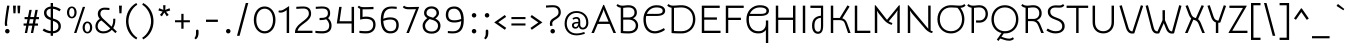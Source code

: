 SplineFontDB: 3.0
FontName: Snippet
FullName: Snippet
FamilyName: Snippet
Weight: Book
Copyright: Copyright (c) 2011 Gesine Todt E^(www.gesine-todt.de), with Reserved Font Name "Snippet". This Font Software is licensed under the SIL Open Font License, Version 1.1. This license is available with a FAQ at: http://scripts.sil.org/OFL
Version: 1.000
ItalicAngle: 0
UnderlinePosition: -50
UnderlineWidth: 50
Ascent: 800
Descent: 200
sfntRevision: 0x00010000
LayerCount: 2
Layer: 0 1 "Back"  1
Layer: 1 1 "Fore"  0
XUID: [1021 288 713564382 13588740]
FSType: 0
OS2Version: 3
OS2_WeightWidthSlopeOnly: 0
OS2_UseTypoMetrics: 1
CreationTime: 1310637300
ModificationTime: 1310637656
PfmFamily: 17
TTFWeight: 400
TTFWidth: 5
LineGap: 0
VLineGap: 0
Panose: 2 0 5 3 4 0 0 2 0 4
OS2TypoAscent: 90
OS2TypoAOffset: 1
OS2TypoDescent: -61
OS2TypoDOffset: 1
OS2TypoLinegap: 0
OS2WinAscent: 0
OS2WinAOffset: 1
OS2WinDescent: 0
OS2WinDOffset: 1
HheadAscent: 0
HheadAOffset: 1
HheadDescent: 0
HheadDOffset: 1
OS2SubXSize: 700
OS2SubYSize: 650
OS2SubXOff: 0
OS2SubYOff: 140
OS2SupXSize: 700
OS2SupYSize: 650
OS2SupXOff: 0
OS2SupYOff: 477
OS2StrikeYSize: 50
OS2StrikeYPos: 250
OS2Vendor: '    '
OS2CodePages: 20000111.40000000
OS2UnicodeRanges: 80000027.00000043.00000000.00000000
Lookup: 258 0 0 "'kern' Horizontal Kerning in Latin lookup 0"  {"'kern' Horizontal Kerning in Latin lookup 0 subtable"  } ['kern' ('DFLT' <'dflt' > 'latn' <'dflt' > ) ]
DEI: 91125
TtTable: prep
PUSHW_1
 511
SCANCTRL
PUSHB_1
 4
SCANTYPE
EndTTInstrs
ShortTable: maxp 16
  1
  0
  218
  99
  5
  0
  0
  2
  0
  1
  1
  0
  64
  0
  0
  0
EndShort
LangName: 1033 "Copyright (c) 2011 Gesine Todt +AMoA(www.gesine-todt.de), with Reserved Font Name +ACIA-Snippet+ACIA. This Font Software is licensed under the SIL Open Font License, Version 1.1. This license is available with a FAQ at: http://scripts.sil.org/OFL" "" "Regular" "GesineTodt: Snippet: 2011" "" "Version 1.000" "" "Snippet is a trademark of Gesine Todt." "Gesine Todt" "Gesine Todt" "Copyright (c) 2011 by Gesine Todt. All rights reserved." "http://www.gesine-todt.de" "http://www.gesine-todt.de" "Copyright (c) 2011 Gesine Todt +AMoA(www.gesine-todt.de), with Reserved Font Name +ACIA-Snippet+ACIA. This Font Software is licensed under the SIL Open Font License, Version 1.1. This license is available with a FAQ at: http://scripts.sil.org/OFL" "http://scripts.sil.org/OFL" "" "" "" "Snippet" 
GaspTable: 1 65535 15
Encoding: UnicodeBmp
UnicodeInterp: none
NameList: Adobe Glyph List
DisplaySize: -36
AntiAlias: 1
FitToEm: 1
WinInfo: 34 34 12
BeginChars: 65539 218

StartChar: .notdef
Encoding: 65536 -1 0
Width: 300
Flags: W
LayerCount: 2
EndChar

StartChar: .null
Encoding: 65537 -1 1
Width: 0
Flags: W
LayerCount: 2
EndChar

StartChar: nonmarkingreturn
Encoding: 65538 -1 2
Width: 300
Flags: W
LayerCount: 2
EndChar

StartChar: space
Encoding: 32 32 3
Width: 300
Flags: W
LayerCount: 2
EndChar

StartChar: exclam
Encoding: 33 33 4
Width: 270
Flags: W
LayerCount: 2
Fore
SplineSet
176 239 m 0,0,1
 176 218 176 218 181 201 c 0,2,3
 183 192 183 192 186 185 c 1,4,-1
 130 173 l 1,5,6
 127 181 127 181 125 192 c 0,7,8
 120 212 120 212 120 239 c 0,9,10
 120 255 120 255 122.5 283 c 128,-1,11
 125 311 125 311 129 345.5 c 128,-1,12
 133 380 133 380 138 418 c 128,-1,13
 143 456 143 456 149 494 c 0,14,15
 161 582 161 582 178 684 c 1,16,-1
 236 684 l 1,17,18
 219 582 219 582 206 494 c 0,19,20
 200 456 200 456 195 418 c 128,-1,21
 190 380 190 380 185.5 345.5 c 128,-1,22
 181 311 181 311 178.5 283 c 128,-1,23
 176 255 176 255 176 239 c 0,0,1
127 45 m 256,24,25
 127 68 127 68 143.5 85 c 128,-1,26
 160 102 160 102 183 102 c 0,27,28
 207 102 207 102 223.5 85 c 128,-1,29
 240 68 240 68 240 45 c 256,30,31
 240 22 240 22 223.5 5.5 c 128,-1,32
 207 -11 207 -11 183 -11 c 0,33,34
 160 -11 160 -11 143.5 5.5 c 128,-1,35
 127 22 127 22 127 45 c 256,24,25
EndSplineSet
EndChar

StartChar: quotedbl
Encoding: 34 34 5
Width: 282
Flags: W
LayerCount: 2
Fore
SplineSet
50 684 m 1,0,-1
 122 684 l 1,1,-1
 112 492 l 1,2,-1
 60 492 l 1,3,-1
 50 684 l 1,0,-1
160 684 m 1,4,-1
 232 684 l 1,5,-1
 222 492 l 1,6,-1
 170 492 l 1,7,-1
 160 684 l 1,4,-1
EndSplineSet
Kerns2: 197 30 "'kern' Horizontal Kerning in Latin lookup 0 subtable"  196 -40 "'kern' Horizontal Kerning in Latin lookup 0 subtable"  186 -40 "'kern' Horizontal Kerning in Latin lookup 0 subtable"  184 -40 "'kern' Horizontal Kerning in Latin lookup 0 subtable"  183 -40 "'kern' Horizontal Kerning in Latin lookup 0 subtable"  182 -40 "'kern' Horizontal Kerning in Latin lookup 0 subtable"  181 -40 "'kern' Horizontal Kerning in Latin lookup 0 subtable"  180 -40 "'kern' Horizontal Kerning in Latin lookup 0 subtable"  178 -40 "'kern' Horizontal Kerning in Latin lookup 0 subtable"  173 -40 "'kern' Horizontal Kerning in Latin lookup 0 subtable"  172 -40 "'kern' Horizontal Kerning in Latin lookup 0 subtable"  171 -40 "'kern' Horizontal Kerning in Latin lookup 0 subtable"  170 -40 "'kern' Horizontal Kerning in Latin lookup 0 subtable"  169 -40 "'kern' Horizontal Kerning in Latin lookup 0 subtable"  168 -30 "'kern' Horizontal Kerning in Latin lookup 0 subtable"  167 -30 "'kern' Horizontal Kerning in Latin lookup 0 subtable"  166 -30 "'kern' Horizontal Kerning in Latin lookup 0 subtable"  165 -30 "'kern' Horizontal Kerning in Latin lookup 0 subtable"  164 -30 "'kern' Horizontal Kerning in Latin lookup 0 subtable"  163 -30 "'kern' Horizontal Kerning in Latin lookup 0 subtable"  162 -30 "'kern' Horizontal Kerning in Latin lookup 0 subtable"  159 30 "'kern' Horizontal Kerning in Latin lookup 0 subtable"  136 -110 "'kern' Horizontal Kerning in Latin lookup 0 subtable"  135 -110 "'kern' Horizontal Kerning in Latin lookup 0 subtable"  134 -110 "'kern' Horizontal Kerning in Latin lookup 0 subtable"  133 -110 "'kern' Horizontal Kerning in Latin lookup 0 subtable"  132 -110 "'kern' Horizontal Kerning in Latin lookup 0 subtable"  131 -110 "'kern' Horizontal Kerning in Latin lookup 0 subtable"  130 -110 "'kern' Horizontal Kerning in Latin lookup 0 subtable"  86 -30 "'kern' Horizontal Kerning in Latin lookup 0 subtable"  84 -40 "'kern' Horizontal Kerning in Latin lookup 0 subtable"  82 -40 "'kern' Horizontal Kerning in Latin lookup 0 subtable"  74 -90 "'kern' Horizontal Kerning in Latin lookup 0 subtable"  72 -40 "'kern' Horizontal Kerning in Latin lookup 0 subtable"  71 -40 "'kern' Horizontal Kerning in Latin lookup 0 subtable"  70 -40 "'kern' Horizontal Kerning in Latin lookup 0 subtable"  68 -30 "'kern' Horizontal Kerning in Latin lookup 0 subtable"  60 30 "'kern' Horizontal Kerning in Latin lookup 0 subtable"  58 20 "'kern' Horizontal Kerning in Latin lookup 0 subtable"  57 30 "'kern' Horizontal Kerning in Latin lookup 0 subtable"  55 30 "'kern' Horizontal Kerning in Latin lookup 0 subtable"  36 -110 "'kern' Horizontal Kerning in Latin lookup 0 subtable" 
EndChar

StartChar: numbersign
Encoding: 35 35 6
Width: 464
Flags: W
LayerCount: 2
Fore
SplineSet
117 238 m 1,0,-1
 137 345 l 1,1,-1
 65 345 l 1,2,-1
 65 399 l 1,3,-1
 149 399 l 1,4,-1
 185 578 l 1,5,-1
 243 578 l 1,6,-1
 208 399 l 1,7,-1
 301 399 l 1,8,-1
 336 578 l 1,9,-1
 394 578 l 1,10,-1
 359 399 l 1,11,-1
 424 399 l 1,12,-1
 424 345 l 1,13,-1
 347 345 l 1,14,-1
 327 238 l 1,15,-1
 399 238 l 1,16,-1
 399 184 l 1,17,-1
 316 184 l 1,18,-1
 279 0 l 1,19,-1
 221 0 l 1,20,-1
 257 184 l 1,21,-1
 164 184 l 1,22,-1
 128 0 l 1,23,-1
 70 0 l 1,24,-1
 106 184 l 1,25,-1
 40 184 l 1,26,-1
 40 238 l 1,27,-1
 117 238 l 1,0,-1
176 238 m 1,28,-1
 268 238 l 1,29,-1
 288 345 l 1,30,-1
 196 345 l 1,31,-1
 176 238 l 1,28,-1
EndSplineSet
EndChar

StartChar: dollar
Encoding: 36 36 7
Width: 557
Flags: W
LayerCount: 2
Fore
SplineSet
300 750 m 1,0,-1
 300 662 l 1,1,2
 357 657 357 657 407 637 c 128,-1,3
 457 617 457 617 495 590 c 1,4,-1
 462 542 l 1,5,6
 430 562 430 562 390 580.5 c 128,-1,7
 350 599 350 599 300 606 c 1,8,-1
 300 364 l 1,9,10
 336 353 336 353 371 339.5 c 128,-1,11
 406 326 406 326 434 304.5 c 128,-1,12
 462 283 462 283 479.5 250.5 c 128,-1,13
 497 218 497 218 497 169 c 0,14,15
 497 125 497 125 480.5 93 c 128,-1,16
 464 61 464 61 437 39.5 c 128,-1,17
 410 18 410 18 374.5 6.5 c 128,-1,18
 339 -5 339 -5 300 -8 c 1,19,-1
 300 -70 l 1,20,-1
 242 -70 l 1,21,-1
 242 -9 l 1,22,23
 183 -5 183 -5 130.5 15 c 128,-1,24
 78 35 78 35 40 64 c 1,25,-1
 73 112 l 1,26,27
 105 92 105 92 147.5 72.5 c 128,-1,28
 190 53 190 53 242 47 c 1,29,-1
 242 322 l 1,30,31
 210 332 210 332 179.5 346 c 128,-1,32
 149 360 149 360 126 381.5 c 128,-1,33
 103 403 103 403 89 434 c 128,-1,34
 75 465 75 465 75 510 c 0,35,36
 75 539 75 539 86.5 565 c 128,-1,37
 98 591 98 591 120 611 c 128,-1,38
 142 631 142 631 172.5 644.5 c 128,-1,39
 203 658 203 658 242 662 c 1,40,-1
 242 750 l 1,41,-1
 300 750 l 1,0,-1
435 169 m 0,42,43
 435 199 435 199 424 220.5 c 128,-1,44
 413 242 413 242 394.5 257 c 128,-1,45
 376 272 376 272 351.5 283 c 128,-1,46
 327 294 327 294 300 303 c 1,47,-1
 300 46 l 1,48,49
 328 48 328 48 352.5 56 c 128,-1,50
 377 64 377 64 395.5 78.5 c 128,-1,51
 414 93 414 93 424.5 115 c 128,-1,52
 435 137 435 137 435 169 c 0,42,43
137 510 m 0,53,54
 137 484 137 484 145 464 c 128,-1,55
 153 444 153 444 167.5 429 c 128,-1,56
 182 414 182 414 201 403.5 c 128,-1,57
 220 393 220 393 242 384 c 1,58,-1
 242 608 l 1,59,60
 191 603 191 603 164 575.5 c 128,-1,61
 137 548 137 548 137 510 c 0,53,54
EndSplineSet
EndChar

StartChar: percent
Encoding: 37 37 8
Width: 750
Flags: W
LayerCount: 2
Fore
SplineSet
220 366 m 256,0,1
 193 366 193 366 170.5 377.5 c 128,-1,2
 148 389 148 389 132.5 408.5 c 128,-1,3
 117 428 117 428 108.5 455 c 128,-1,4
 100 482 100 482 100 514 c 256,5,6
 100 546 100 546 108.5 573 c 128,-1,7
 117 600 117 600 132.5 620 c 128,-1,8
 148 640 148 640 170.5 651.5 c 128,-1,9
 193 663 193 663 220 663 c 256,10,11
 247 663 247 663 269 651.5 c 128,-1,12
 291 640 291 640 307 620 c 128,-1,13
 323 600 323 600 331.5 572.5 c 128,-1,14
 340 545 340 545 340 514 c 0,15,16
 340 482 340 482 331.5 455 c 128,-1,17
 323 428 323 428 307 408.5 c 128,-1,18
 291 389 291 389 269 377.5 c 128,-1,19
 247 366 247 366 220 366 c 256,0,1
220 623 m 256,20,21
 190 623 190 623 172 592.5 c 128,-1,22
 154 562 154 562 154 514 c 256,23,24
 154 466 154 466 172 436 c 128,-1,25
 190 406 190 406 220 406 c 256,26,27
 250 406 250 406 268 436 c 128,-1,28
 286 466 286 466 286 514 c 256,29,30
 286 562 286 562 268 592.5 c 128,-1,31
 250 623 250 623 220 623 c 256,20,21
553 653 m 1,32,-1
 335 0 l 1,33,-1
 276 0 l 1,34,-1
 495 653 l 1,35,-1
 553 653 l 1,32,-1
610 -10 m 256,36,37
 583 -10 583 -10 560.5 1.5 c 128,-1,38
 538 13 538 13 522.5 32.5 c 128,-1,39
 507 52 507 52 498.5 79 c 128,-1,40
 490 106 490 106 490 138 c 256,41,42
 490 170 490 170 498.5 197 c 128,-1,43
 507 224 507 224 522.5 244 c 128,-1,44
 538 264 538 264 560.5 275.5 c 128,-1,45
 583 287 583 287 610 287 c 256,46,47
 637 287 637 287 659 275.5 c 128,-1,48
 681 264 681 264 697 244 c 128,-1,49
 713 224 713 224 721.5 196.5 c 128,-1,50
 730 169 730 169 730 138 c 0,51,52
 730 106 730 106 721.5 79 c 128,-1,53
 713 52 713 52 697 32.5 c 128,-1,54
 681 13 681 13 659 1.5 c 128,-1,55
 637 -10 637 -10 610 -10 c 256,36,37
610 247 m 256,56,57
 580 247 580 247 562 216.5 c 128,-1,58
 544 186 544 186 544 138 c 256,59,60
 544 90 544 90 562 60 c 128,-1,61
 580 30 580 30 610 30 c 256,62,63
 640 30 640 30 658 60 c 128,-1,64
 676 90 676 90 676 138 c 256,65,66
 676 186 676 186 658 216.5 c 128,-1,67
 640 247 640 247 610 247 c 256,56,57
EndSplineSet
EndChar

StartChar: ampersand
Encoding: 38 38 9
Width: 606
Flags: W
LayerCount: 2
Fore
SplineSet
560 -3 m 1,0,-1
 471 79 l 1,1,2
 433 38 433 38 379 14 c 128,-1,3
 325 -10 325 -10 255 -10 c 0,4,5
 214 -10 214 -10 178.5 2 c 128,-1,6
 143 14 143 14 116.5 37 c 128,-1,7
 90 60 90 60 75 92.5 c 128,-1,8
 60 125 60 125 60 166 c 0,9,10
 60 193 60 193 67 220 c 128,-1,11
 74 247 74 247 87.5 272 c 128,-1,12
 101 297 101 297 122 317.5 c 128,-1,13
 143 338 143 338 171 352 c 1,14,15
 148 378 148 378 134 409 c 128,-1,16
 120 440 120 440 120 480 c 0,17,18
 120 511 120 511 131 539 c 128,-1,19
 142 567 142 567 163.5 588 c 128,-1,20
 185 609 185 609 218.5 621.5 c 128,-1,21
 252 634 252 634 297 634 c 0,22,23
 327 634 327 634 352 631.5 c 128,-1,24
 377 629 377 629 411 626 c 1,25,-1
 411 574 l 1,26,27
 372 577 372 577 344 579.5 c 128,-1,28
 316 582 316 582 290 582 c 0,29,30
 260 582 260 582 240 574 c 128,-1,31
 220 566 220 566 208 552 c 128,-1,32
 196 538 196 538 190.5 519.5 c 128,-1,33
 185 501 185 501 185 480 c 0,34,35
 185 453 185 453 197 429 c 128,-1,36
 209 405 209 405 227.5 383 c 128,-1,37
 246 361 246 361 269 341 c 128,-1,38
 292 321 292 321 314 301 c 2,39,-1
 465 159 l 1,40,41
 485 194 485 194 495 234.5 c 128,-1,42
 505 275 505 275 505 317 c 2,43,-1
 505 357 l 1,44,-1
 558 357 l 1,45,-1
 558 315 l 2,46,47
 558 263 558 263 544.5 214 c 128,-1,48
 531 165 531 165 505 123 c 1,49,-1
 596 38 l 1,50,-1
 560 -3 l 1,0,-1
210 314 m 1,51,52
 162 292 162 292 139.5 252 c 128,-1,53
 117 212 117 212 117 170 c 0,54,55
 117 140 117 140 128 116 c 128,-1,56
 139 92 139 92 158 75.5 c 128,-1,57
 177 59 177 59 202 50.5 c 128,-1,58
 227 42 227 42 255 42 c 0,59,60
 313 42 313 42 357 61.5 c 128,-1,61
 401 81 401 81 432 114 c 1,62,-1
 283 252 l 1,63,-1
 210 314 l 1,51,52
EndSplineSet
EndChar

StartChar: quotesingle
Encoding: 39 39 10
Width: 172
Flags: W
LayerCount: 2
Fore
SplineSet
50 684 m 1,0,-1
 122 684 l 1,1,-1
 112 492 l 1,2,-1
 60 492 l 1,3,-1
 50 684 l 1,0,-1
EndSplineSet
Kerns2: 197 30 "'kern' Horizontal Kerning in Latin lookup 0 subtable"  196 -40 "'kern' Horizontal Kerning in Latin lookup 0 subtable"  186 -40 "'kern' Horizontal Kerning in Latin lookup 0 subtable"  184 -40 "'kern' Horizontal Kerning in Latin lookup 0 subtable"  183 -40 "'kern' Horizontal Kerning in Latin lookup 0 subtable"  182 -40 "'kern' Horizontal Kerning in Latin lookup 0 subtable"  181 -40 "'kern' Horizontal Kerning in Latin lookup 0 subtable"  180 -40 "'kern' Horizontal Kerning in Latin lookup 0 subtable"  178 -40 "'kern' Horizontal Kerning in Latin lookup 0 subtable"  173 -40 "'kern' Horizontal Kerning in Latin lookup 0 subtable"  172 -40 "'kern' Horizontal Kerning in Latin lookup 0 subtable"  171 -40 "'kern' Horizontal Kerning in Latin lookup 0 subtable"  170 -40 "'kern' Horizontal Kerning in Latin lookup 0 subtable"  169 -40 "'kern' Horizontal Kerning in Latin lookup 0 subtable"  168 -30 "'kern' Horizontal Kerning in Latin lookup 0 subtable"  167 -30 "'kern' Horizontal Kerning in Latin lookup 0 subtable"  166 -30 "'kern' Horizontal Kerning in Latin lookup 0 subtable"  165 -30 "'kern' Horizontal Kerning in Latin lookup 0 subtable"  164 -30 "'kern' Horizontal Kerning in Latin lookup 0 subtable"  163 -30 "'kern' Horizontal Kerning in Latin lookup 0 subtable"  162 -30 "'kern' Horizontal Kerning in Latin lookup 0 subtable"  159 30 "'kern' Horizontal Kerning in Latin lookup 0 subtable"  136 -110 "'kern' Horizontal Kerning in Latin lookup 0 subtable"  135 -110 "'kern' Horizontal Kerning in Latin lookup 0 subtable"  134 -110 "'kern' Horizontal Kerning in Latin lookup 0 subtable"  133 -110 "'kern' Horizontal Kerning in Latin lookup 0 subtable"  132 -110 "'kern' Horizontal Kerning in Latin lookup 0 subtable"  131 -110 "'kern' Horizontal Kerning in Latin lookup 0 subtable"  130 -110 "'kern' Horizontal Kerning in Latin lookup 0 subtable"  86 -30 "'kern' Horizontal Kerning in Latin lookup 0 subtable"  84 -40 "'kern' Horizontal Kerning in Latin lookup 0 subtable"  82 -40 "'kern' Horizontal Kerning in Latin lookup 0 subtable"  74 -90 "'kern' Horizontal Kerning in Latin lookup 0 subtable"  72 -40 "'kern' Horizontal Kerning in Latin lookup 0 subtable"  71 -40 "'kern' Horizontal Kerning in Latin lookup 0 subtable"  70 -40 "'kern' Horizontal Kerning in Latin lookup 0 subtable"  68 -30 "'kern' Horizontal Kerning in Latin lookup 0 subtable"  60 30 "'kern' Horizontal Kerning in Latin lookup 0 subtable"  58 20 "'kern' Horizontal Kerning in Latin lookup 0 subtable"  57 30 "'kern' Horizontal Kerning in Latin lookup 0 subtable"  55 30 "'kern' Horizontal Kerning in Latin lookup 0 subtable"  36 -110 "'kern' Horizontal Kerning in Latin lookup 0 subtable" 
EndChar

StartChar: parenleft
Encoding: 40 40 11
Width: 383
Flags: W
LayerCount: 2
Fore
SplineSet
308 -161 m 1,0,1
 242 -125 242 -125 193.5 -74.5 c 128,-1,2
 145 -24 145 -24 113 35.5 c 128,-1,3
 81 95 81 95 65.5 160.5 c 128,-1,4
 50 226 50 226 50 294 c 256,5,6
 50 362 50 362 65.5 428 c 128,-1,7
 81 494 81 494 113 553.5 c 128,-1,8
 145 613 145 613 193.5 663.5 c 128,-1,9
 242 714 242 714 308 750 c 1,10,-1
 333 707 l 1,11,12
 285 679 285 679 244 634 c 128,-1,13
 203 589 203 589 173.5 534 c 128,-1,14
 144 479 144 479 127.5 417 c 128,-1,15
 111 355 111 355 111 294 c 256,16,17
 111 233 111 233 127.5 171.5 c 128,-1,18
 144 110 144 110 173.5 55 c 128,-1,19
 203 0 203 0 244 -45 c 128,-1,20
 285 -90 285 -90 333 -118 c 1,21,-1
 308 -161 l 1,0,1
EndSplineSet
EndChar

StartChar: parenright
Encoding: 41 41 12
Width: 413
Flags: W
LayerCount: 2
Fore
SplineSet
80 -118 m 1,0,1
 128 -90 128 -90 169 -45 c 128,-1,2
 210 0 210 0 239.5 55 c 128,-1,3
 269 110 269 110 285.5 171.5 c 128,-1,4
 302 233 302 233 302 294 c 256,5,6
 302 355 302 355 285.5 417 c 128,-1,7
 269 479 269 479 239.5 534 c 128,-1,8
 210 589 210 589 169 634 c 128,-1,9
 128 679 128 679 80 707 c 1,10,-1
 105 750 l 1,11,12
 171 714 171 714 219.5 663.5 c 128,-1,13
 268 613 268 613 300 553.5 c 128,-1,14
 332 494 332 494 347.5 428 c 128,-1,15
 363 362 363 362 363 294 c 256,16,17
 363 226 363 226 347.5 160.5 c 128,-1,18
 332 95 332 95 300 35.5 c 128,-1,19
 268 -24 268 -24 219.5 -74.5 c 128,-1,20
 171 -125 171 -125 105 -161 c 1,21,-1
 80 -118 l 1,0,1
EndSplineSet
EndChar

StartChar: asterisk
Encoding: 42 42 13
Width: 415
Flags: W
LayerCount: 2
Fore
SplineSet
231 577 m 1,0,-1
 338 619 l 1,1,-1
 355 562 l 1,2,-1
 251 533 l 1,3,-1
 318 452 l 1,4,-1
 269 418 l 1,5,-1
 208 512 l 1,6,-1
 146 416 l 1,7,-1
 98 452 l 1,8,-1
 166 534 l 1,9,-1
 60 562 l 1,10,-1
 79 619 l 1,11,-1
 184 578 l 1,12,-1
 178 694 l 1,13,-1
 238 694 l 1,14,-1
 231 577 l 1,0,-1
EndSplineSet
Kerns2: 197 30 "'kern' Horizontal Kerning in Latin lookup 0 subtable"  196 -30 "'kern' Horizontal Kerning in Latin lookup 0 subtable"  186 -30 "'kern' Horizontal Kerning in Latin lookup 0 subtable"  184 -30 "'kern' Horizontal Kerning in Latin lookup 0 subtable"  183 -30 "'kern' Horizontal Kerning in Latin lookup 0 subtable"  182 -30 "'kern' Horizontal Kerning in Latin lookup 0 subtable"  181 -30 "'kern' Horizontal Kerning in Latin lookup 0 subtable"  180 -30 "'kern' Horizontal Kerning in Latin lookup 0 subtable"  178 -30 "'kern' Horizontal Kerning in Latin lookup 0 subtable"  173 -30 "'kern' Horizontal Kerning in Latin lookup 0 subtable"  172 -30 "'kern' Horizontal Kerning in Latin lookup 0 subtable"  171 -30 "'kern' Horizontal Kerning in Latin lookup 0 subtable"  170 -30 "'kern' Horizontal Kerning in Latin lookup 0 subtable"  169 -30 "'kern' Horizontal Kerning in Latin lookup 0 subtable"  159 30 "'kern' Horizontal Kerning in Latin lookup 0 subtable"  136 -80 "'kern' Horizontal Kerning in Latin lookup 0 subtable"  135 -80 "'kern' Horizontal Kerning in Latin lookup 0 subtable"  134 -80 "'kern' Horizontal Kerning in Latin lookup 0 subtable"  133 -80 "'kern' Horizontal Kerning in Latin lookup 0 subtable"  132 -80 "'kern' Horizontal Kerning in Latin lookup 0 subtable"  131 -80 "'kern' Horizontal Kerning in Latin lookup 0 subtable"  130 -80 "'kern' Horizontal Kerning in Latin lookup 0 subtable"  84 -30 "'kern' Horizontal Kerning in Latin lookup 0 subtable"  82 -30 "'kern' Horizontal Kerning in Latin lookup 0 subtable"  74 -90 "'kern' Horizontal Kerning in Latin lookup 0 subtable"  72 -30 "'kern' Horizontal Kerning in Latin lookup 0 subtable"  71 -30 "'kern' Horizontal Kerning in Latin lookup 0 subtable"  70 -30 "'kern' Horizontal Kerning in Latin lookup 0 subtable"  60 30 "'kern' Horizontal Kerning in Latin lookup 0 subtable"  58 20 "'kern' Horizontal Kerning in Latin lookup 0 subtable"  57 30 "'kern' Horizontal Kerning in Latin lookup 0 subtable"  55 30 "'kern' Horizontal Kerning in Latin lookup 0 subtable"  36 -80 "'kern' Horizontal Kerning in Latin lookup 0 subtable"  28 -30 "'kern' Horizontal Kerning in Latin lookup 0 subtable"  27 -30 "'kern' Horizontal Kerning in Latin lookup 0 subtable"  25 -30 "'kern' Horizontal Kerning in Latin lookup 0 subtable"  24 40 "'kern' Horizontal Kerning in Latin lookup 0 subtable"  20 30 "'kern' Horizontal Kerning in Latin lookup 0 subtable"  19 -30 "'kern' Horizontal Kerning in Latin lookup 0 subtable" 
EndChar

StartChar: plus
Encoding: 43 43 14
Width: 472
Flags: W
LayerCount: 2
Fore
SplineSet
208 268 m 1,0,-1
 50 268 l 1,1,-1
 50 319 l 1,2,-1
 208 319 l 1,3,-1
 208 479 l 1,4,-1
 264 479 l 1,5,-1
 264 319 l 1,6,-1
 422 319 l 1,7,-1
 422 268 l 1,8,-1
 264 268 l 1,9,-1
 264 107 l 1,10,-1
 208 107 l 1,11,-1
 208 268 l 1,0,-1
EndSplineSet
EndChar

StartChar: comma
Encoding: 44 44 15
Width: 249
Flags: W
LayerCount: 2
Fore
SplineSet
100 52 m 1,0,1
 100 66 100 66 109 75.5 c 128,-1,2
 118 85 118 85 132 85 c 256,3,4
 146 85 146 85 155 75.5 c 128,-1,5
 164 66 164 66 164 52 c 2,6,-1
 164 -8 l 2,7,8
 164 -50 164 -50 148 -91.5 c 128,-1,9
 132 -133 132 -133 94 -160 c 1,10,-1
 60 -127 l 1,11,12
 80 -106 80 -106 90 -77 c 128,-1,13
 100 -48 100 -48 100 -8 c 2,14,-1
 100 52 l 1,15,-1
 100 52 l 1,0,1
EndSplineSet
Kerns2: 197 -100 "'kern' Horizontal Kerning in Latin lookup 0 subtable"  195 -40 "'kern' Horizontal Kerning in Latin lookup 0 subtable"  193 -30 "'kern' Horizontal Kerning in Latin lookup 0 subtable"  191 -30 "'kern' Horizontal Kerning in Latin lookup 0 subtable"  159 -100 "'kern' Horizontal Kerning in Latin lookup 0 subtable"  158 -30 "'kern' Horizontal Kerning in Latin lookup 0 subtable"  157 -30 "'kern' Horizontal Kerning in Latin lookup 0 subtable"  156 -30 "'kern' Horizontal Kerning in Latin lookup 0 subtable"  155 -30 "'kern' Horizontal Kerning in Latin lookup 0 subtable"  154 -40 "'kern' Horizontal Kerning in Latin lookup 0 subtable"  152 -40 "'kern' Horizontal Kerning in Latin lookup 0 subtable"  151 -40 "'kern' Horizontal Kerning in Latin lookup 0 subtable"  150 -40 "'kern' Horizontal Kerning in Latin lookup 0 subtable"  149 -40 "'kern' Horizontal Kerning in Latin lookup 0 subtable"  148 -40 "'kern' Horizontal Kerning in Latin lookup 0 subtable"  137 -40 "'kern' Horizontal Kerning in Latin lookup 0 subtable"  92 -30 "'kern' Horizontal Kerning in Latin lookup 0 subtable"  90 -30 "'kern' Horizontal Kerning in Latin lookup 0 subtable"  89 -30 "'kern' Horizontal Kerning in Latin lookup 0 subtable"  60 -100 "'kern' Horizontal Kerning in Latin lookup 0 subtable"  58 -100 "'kern' Horizontal Kerning in Latin lookup 0 subtable"  57 -100 "'kern' Horizontal Kerning in Latin lookup 0 subtable"  56 -30 "'kern' Horizontal Kerning in Latin lookup 0 subtable"  55 -130 "'kern' Horizontal Kerning in Latin lookup 0 subtable"  52 -40 "'kern' Horizontal Kerning in Latin lookup 0 subtable"  50 -40 "'kern' Horizontal Kerning in Latin lookup 0 subtable"  42 -40 "'kern' Horizontal Kerning in Latin lookup 0 subtable"  38 -40 "'kern' Horizontal Kerning in Latin lookup 0 subtable"  28 -40 "'kern' Horizontal Kerning in Latin lookup 0 subtable"  27 -40 "'kern' Horizontal Kerning in Latin lookup 0 subtable"  26 -40 "'kern' Horizontal Kerning in Latin lookup 0 subtable"  25 -50 "'kern' Horizontal Kerning in Latin lookup 0 subtable"  23 -140 "'kern' Horizontal Kerning in Latin lookup 0 subtable"  20 -70 "'kern' Horizontal Kerning in Latin lookup 0 subtable"  19 -50 "'kern' Horizontal Kerning in Latin lookup 0 subtable" 
EndChar

StartChar: hyphen
Encoding: 45 45 16
Width: 497
Flags: W
LayerCount: 2
Fore
SplineSet
397 277 m 1,0,-1
 100 277 l 1,1,-1
 100 334 l 1,2,-1
 397 334 l 1,3,-1
 397 277 l 1,0,-1
EndSplineSet
Kerns2: 61 -60 "'kern' Horizontal Kerning in Latin lookup 0 subtable"  55 -100 "'kern' Horizontal Kerning in Latin lookup 0 subtable" 
EndChar

StartChar: period
Encoding: 46 46 17
Width: 313
Flags: W
LayerCount: 2
Fore
SplineSet
100 45 m 256,0,1
 100 68 100 68 116.5 85 c 128,-1,2
 133 102 133 102 156 102 c 0,3,4
 180 102 180 102 196.5 85 c 128,-1,5
 213 68 213 68 213 45 c 256,6,7
 213 22 213 22 196.5 5.5 c 128,-1,8
 180 -11 180 -11 156 -11 c 0,9,10
 133 -11 133 -11 116.5 5.5 c 128,-1,11
 100 22 100 22 100 45 c 256,0,1
EndSplineSet
Kerns2: 197 -105 "'kern' Horizontal Kerning in Latin lookup 0 subtable"  195 -40 "'kern' Horizontal Kerning in Latin lookup 0 subtable"  193 -30 "'kern' Horizontal Kerning in Latin lookup 0 subtable"  191 -30 "'kern' Horizontal Kerning in Latin lookup 0 subtable"  159 -105 "'kern' Horizontal Kerning in Latin lookup 0 subtable"  158 -40 "'kern' Horizontal Kerning in Latin lookup 0 subtable"  157 -40 "'kern' Horizontal Kerning in Latin lookup 0 subtable"  156 -40 "'kern' Horizontal Kerning in Latin lookup 0 subtable"  155 -40 "'kern' Horizontal Kerning in Latin lookup 0 subtable"  154 -40 "'kern' Horizontal Kerning in Latin lookup 0 subtable"  152 -40 "'kern' Horizontal Kerning in Latin lookup 0 subtable"  151 -40 "'kern' Horizontal Kerning in Latin lookup 0 subtable"  150 -40 "'kern' Horizontal Kerning in Latin lookup 0 subtable"  149 -40 "'kern' Horizontal Kerning in Latin lookup 0 subtable"  148 -40 "'kern' Horizontal Kerning in Latin lookup 0 subtable"  137 -40 "'kern' Horizontal Kerning in Latin lookup 0 subtable"  92 -30 "'kern' Horizontal Kerning in Latin lookup 0 subtable"  90 -30 "'kern' Horizontal Kerning in Latin lookup 0 subtable"  89 -30 "'kern' Horizontal Kerning in Latin lookup 0 subtable"  60 -105 "'kern' Horizontal Kerning in Latin lookup 0 subtable"  58 -80 "'kern' Horizontal Kerning in Latin lookup 0 subtable"  57 -80 "'kern' Horizontal Kerning in Latin lookup 0 subtable"  56 -40 "'kern' Horizontal Kerning in Latin lookup 0 subtable"  55 -140 "'kern' Horizontal Kerning in Latin lookup 0 subtable"  52 -40 "'kern' Horizontal Kerning in Latin lookup 0 subtable"  50 -40 "'kern' Horizontal Kerning in Latin lookup 0 subtable"  42 -40 "'kern' Horizontal Kerning in Latin lookup 0 subtable"  38 -40 "'kern' Horizontal Kerning in Latin lookup 0 subtable"  28 -40 "'kern' Horizontal Kerning in Latin lookup 0 subtable"  27 -40 "'kern' Horizontal Kerning in Latin lookup 0 subtable"  26 -40 "'kern' Horizontal Kerning in Latin lookup 0 subtable"  25 -50 "'kern' Horizontal Kerning in Latin lookup 0 subtable"  23 -140 "'kern' Horizontal Kerning in Latin lookup 0 subtable"  20 -70 "'kern' Horizontal Kerning in Latin lookup 0 subtable"  19 -50 "'kern' Horizontal Kerning in Latin lookup 0 subtable" 
EndChar

StartChar: slash
Encoding: 47 47 18
Width: 392
Flags: W
LayerCount: 2
Fore
SplineSet
332 750 m 1,0,-1
 114 -70 l 1,1,-1
 50 -70 l 1,2,-1
 269 750 l 1,3,-1
 332 750 l 1,0,-1
EndSplineSet
Kerns2: 196 -60 "'kern' Horizontal Kerning in Latin lookup 0 subtable"  193 -40 "'kern' Horizontal Kerning in Latin lookup 0 subtable"  191 -40 "'kern' Horizontal Kerning in Latin lookup 0 subtable"  186 -60 "'kern' Horizontal Kerning in Latin lookup 0 subtable"  184 -60 "'kern' Horizontal Kerning in Latin lookup 0 subtable"  183 -60 "'kern' Horizontal Kerning in Latin lookup 0 subtable"  182 -60 "'kern' Horizontal Kerning in Latin lookup 0 subtable"  181 -60 "'kern' Horizontal Kerning in Latin lookup 0 subtable"  180 -60 "'kern' Horizontal Kerning in Latin lookup 0 subtable"  178 -60 "'kern' Horizontal Kerning in Latin lookup 0 subtable"  173 -60 "'kern' Horizontal Kerning in Latin lookup 0 subtable"  172 -60 "'kern' Horizontal Kerning in Latin lookup 0 subtable"  171 -60 "'kern' Horizontal Kerning in Latin lookup 0 subtable"  170 -60 "'kern' Horizontal Kerning in Latin lookup 0 subtable"  169 -60 "'kern' Horizontal Kerning in Latin lookup 0 subtable"  168 -45 "'kern' Horizontal Kerning in Latin lookup 0 subtable"  167 -45 "'kern' Horizontal Kerning in Latin lookup 0 subtable"  166 -45 "'kern' Horizontal Kerning in Latin lookup 0 subtable"  165 -45 "'kern' Horizontal Kerning in Latin lookup 0 subtable"  164 -45 "'kern' Horizontal Kerning in Latin lookup 0 subtable"  163 -45 "'kern' Horizontal Kerning in Latin lookup 0 subtable"  162 -45 "'kern' Horizontal Kerning in Latin lookup 0 subtable"  93 -50 "'kern' Horizontal Kerning in Latin lookup 0 subtable"  92 -40 "'kern' Horizontal Kerning in Latin lookup 0 subtable"  91 -40 "'kern' Horizontal Kerning in Latin lookup 0 subtable"  90 -40 "'kern' Horizontal Kerning in Latin lookup 0 subtable"  89 -40 "'kern' Horizontal Kerning in Latin lookup 0 subtable"  84 -60 "'kern' Horizontal Kerning in Latin lookup 0 subtable"  82 -60 "'kern' Horizontal Kerning in Latin lookup 0 subtable"  74 -60 "'kern' Horizontal Kerning in Latin lookup 0 subtable"  72 -60 "'kern' Horizontal Kerning in Latin lookup 0 subtable"  71 -60 "'kern' Horizontal Kerning in Latin lookup 0 subtable"  70 -60 "'kern' Horizontal Kerning in Latin lookup 0 subtable"  68 -45 "'kern' Horizontal Kerning in Latin lookup 0 subtable" 
EndChar

StartChar: zero
Encoding: 48 48 19
Width: 682
Flags: W
LayerCount: 2
Fore
SplineSet
341 -10 m 0,0,1
 279 -10 279 -10 229 16 c 128,-1,2
 179 42 179 42 144 87 c 128,-1,3
 109 132 109 132 89.5 193.5 c 128,-1,4
 70 255 70 255 70 326 c 0,5,6
 70 398 70 398 89.5 459.5 c 128,-1,7
 109 521 109 521 144 566.5 c 128,-1,8
 179 612 179 612 229 637.5 c 128,-1,9
 279 663 279 663 341 663 c 0,10,11
 402 663 402 663 452.5 637 c 128,-1,12
 503 611 503 611 538 566 c 128,-1,13
 573 521 573 521 592.5 459.5 c 128,-1,14
 612 398 612 398 612 326 c 256,15,16
 612 254 612 254 592.5 192.5 c 128,-1,17
 573 131 573 131 538 86 c 128,-1,18
 503 41 503 41 452.5 15.5 c 128,-1,19
 402 -10 402 -10 341 -10 c 0,0,1
342 608 m 0,20,21
 295 608 295 608 256.5 587.5 c 128,-1,22
 218 567 218 567 190.5 529.5 c 128,-1,23
 163 492 163 492 148 440.5 c 128,-1,24
 133 389 133 389 133 326 c 0,25,26
 133 264 133 264 148 212.5 c 128,-1,27
 163 161 163 161 190.5 123.5 c 128,-1,28
 218 86 218 86 256.5 65.5 c 128,-1,29
 295 45 295 45 342 45 c 0,30,31
 388 45 388 45 426.5 65.5 c 128,-1,32
 465 86 465 86 492.5 123 c 128,-1,33
 520 160 520 160 535 212 c 128,-1,34
 550 264 550 264 550 326 c 256,35,36
 550 388 550 388 535 440 c 128,-1,37
 520 492 520 492 492.5 529.5 c 128,-1,38
 465 567 465 567 426.5 587.5 c 128,-1,39
 388 608 388 608 342 608 c 0,20,21
EndSplineSet
Kerns2: 209 -50 "'kern' Horizontal Kerning in Latin lookup 0 subtable"  206 -50 "'kern' Horizontal Kerning in Latin lookup 0 subtable"  123 -30 "'kern' Horizontal Kerning in Latin lookup 0 subtable"  116 -20 "'kern' Horizontal Kerning in Latin lookup 0 subtable"  17 -50 "'kern' Horizontal Kerning in Latin lookup 0 subtable"  15 -50 "'kern' Horizontal Kerning in Latin lookup 0 subtable"  13 -30 "'kern' Horizontal Kerning in Latin lookup 0 subtable" 
EndChar

StartChar: one
Encoding: 49 49 20
Width: 388
Flags: W
LayerCount: 2
Fore
SplineSet
278 669 m 1,0,-1
 278 0 l 1,1,-1
 217 0 l 1,2,-1
 217 573 l 1,3,4
 191 552 191 552 172 541 c 0,5,6
 148 527 148 527 120.5 518 c 128,-1,7
 93 509 93 509 64 509 c 0,8,9
 37 509 37 509 10 521 c 1,10,-1
 22 564 l 1,11,12
 37 561 37 561 51 561 c 0,13,14
 95 561 95 561 145 589 c 0,15,16
 177 607 177 607 205 626 c 128,-1,17
 233 645 233 645 270 669 c 1,18,-1
 278 669 l 1,0,-1
EndSplineSet
Kerns2: 23 20 "'kern' Horizontal Kerning in Latin lookup 0 subtable"  13 -20 "'kern' Horizontal Kerning in Latin lookup 0 subtable" 
EndChar

StartChar: two
Encoding: 50 50 21
Width: 491
Flags: W
LayerCount: 2
Fore
SplineSet
25 13 m 2,0,1
 25 72 25 72 50.5 118 c 128,-1,2
 76 164 76 164 114.5 201.5 c 128,-1,3
 153 239 153 239 198 272 c 128,-1,4
 243 305 243 305 281.5 337.5 c 128,-1,5
 320 370 320 370 345.5 405.5 c 128,-1,6
 371 441 371 441 371 485 c 0,7,8
 371 545 371 545 337.5 578 c 128,-1,9
 304 611 304 611 239 611 c 0,10,11
 226 611 226 611 203.5 610.5 c 128,-1,12
 181 610 181 610 155 608.5 c 128,-1,13
 129 607 129 607 103 605.5 c 128,-1,14
 77 604 77 604 58 603 c 1,15,-1
 58 655 l 1,16,17
 75 656 75 656 98.5 657.5 c 128,-1,18
 122 659 122 659 147 660.5 c 128,-1,19
 172 662 172 662 194.5 662.5 c 128,-1,20
 217 663 217 663 232 663 c 0,21,22
 285 663 285 663 322.5 649.5 c 128,-1,23
 360 636 360 636 383.5 612 c 128,-1,24
 407 588 407 588 417.5 555 c 128,-1,25
 428 522 428 522 428 482 c 0,26,27
 428 432 428 432 405.5 392.5 c 128,-1,28
 383 353 383 353 349 319.5 c 128,-1,29
 315 286 315 286 274 257 c 128,-1,30
 233 228 233 228 195 197.5 c 128,-1,31
 157 167 157 167 128 133 c 128,-1,32
 99 99 99 99 89 57 c 1,33,-1
 461 57 l 1,34,-1
 461 0 l 1,35,-1
 25 0 l 1,36,-1
 25 13 l 2,0,1
EndSplineSet
Kerns2: 117 20 "'kern' Horizontal Kerning in Latin lookup 0 subtable"  116 20 "'kern' Horizontal Kerning in Latin lookup 0 subtable"  13 -20 "'kern' Horizontal Kerning in Latin lookup 0 subtable" 
EndChar

StartChar: three
Encoding: 51 51 22
Width: 499
Flags: W
LayerCount: 2
Fore
SplineSet
347 495 m 0,0,1
 347 555 347 555 313.5 583 c 128,-1,2
 280 611 280 611 215 611 c 0,3,4
 202 611 202 611 181 610.5 c 128,-1,5
 160 610 160 610 136 608.5 c 128,-1,6
 112 607 112 607 87.5 605.5 c 128,-1,7
 63 604 63 604 44 603 c 1,8,-1
 44 655 l 1,9,10
 61 656 61 656 83 657.5 c 128,-1,11
 105 659 105 659 128 660.5 c 128,-1,12
 151 662 151 662 172 662.5 c 128,-1,13
 193 663 193 663 208 663 c 0,14,15
 261 663 261 663 298.5 651 c 128,-1,16
 336 639 336 639 359.5 617 c 128,-1,17
 383 595 383 595 393.5 563.5 c 128,-1,18
 404 532 404 532 404 492 c 0,19,20
 404 450 404 450 390.5 421 c 128,-1,21
 377 392 377 392 352 372 c 1,22,23
 365 361 365 361 380 344 c 128,-1,24
 395 327 395 327 408 304 c 128,-1,25
 421 281 421 281 430 251 c 128,-1,26
 439 221 439 221 439 184 c 0,27,28
 439 85 439 85 377 37.5 c 128,-1,29
 315 -10 315 -10 206 -10 c 0,30,31
 177 -10 177 -10 147 -8.5 c 128,-1,32
 117 -7 117 -7 92 -5 c 0,33,34
 63 -2 63 -2 35 1 c 1,35,-1
 35 55 l 1,36,37
 59 52 59 52 86 50 c 0,38,39
 109 48 109 48 139 46.5 c 128,-1,40
 169 45 169 45 203 45 c 0,41,42
 245 45 245 45 277.5 52.5 c 128,-1,43
 310 60 310 60 333 77 c 128,-1,44
 356 94 356 94 368 121 c 128,-1,45
 380 148 380 148 380 188 c 0,46,47
 380 217 380 217 372 241.5 c 128,-1,48
 364 266 364 266 352.5 285.5 c 128,-1,49
 341 305 341 305 327.5 319.5 c 128,-1,50
 314 334 314 334 303 344 c 1,51,52
 273 333 273 333 236.5 327.5 c 128,-1,53
 200 322 200 322 158 322 c 2,54,-1
 139 322 l 1,55,-1
 139 377 l 1,56,-1
 160 377 l 2,57,58
 195 377 195 377 228.5 380.5 c 128,-1,59
 262 384 262 384 288.5 396 c 128,-1,60
 315 408 315 408 331 431.5 c 128,-1,61
 347 455 347 455 347 495 c 0,0,1
EndSplineSet
Kerns2: 209 -20 "'kern' Horizontal Kerning in Latin lookup 0 subtable"  206 -20 "'kern' Horizontal Kerning in Latin lookup 0 subtable"  123 -30 "'kern' Horizontal Kerning in Latin lookup 0 subtable"  116 -15 "'kern' Horizontal Kerning in Latin lookup 0 subtable"  17 -20 "'kern' Horizontal Kerning in Latin lookup 0 subtable"  15 -20 "'kern' Horizontal Kerning in Latin lookup 0 subtable"  13 -20 "'kern' Horizontal Kerning in Latin lookup 0 subtable" 
EndChar

StartChar: four
Encoding: 52 52 23
Width: 586
Flags: W
LayerCount: 2
Fore
SplineSet
191 653 m 1,0,-1
 139 294 l 1,1,-1
 440 294 l 1,2,-1
 440 653 l 1,3,-1
 501 653 l 1,4,-1
 501 0 l 1,5,-1
 440 0 l 1,6,-1
 440 237 l 1,7,-1
 70 237 l 1,8,-1
 130 653 l 1,9,-1
 191 653 l 1,0,-1
EndSplineSet
Kerns2: 214 20 "'kern' Horizontal Kerning in Latin lookup 0 subtable"  26 20 "'kern' Horizontal Kerning in Latin lookup 0 subtable"  20 30 "'kern' Horizontal Kerning in Latin lookup 0 subtable" 
EndChar

StartChar: five
Encoding: 53 53 24
Width: 514
Flags: W
LayerCount: 2
Fore
SplineSet
78 338 m 1,0,-1
 78 603 l 1,1,2
 59 610 59 610 43 621 c 128,-1,3
 27 632 27 632 15 649 c 1,4,-1
 48 683 l 1,5,6
 69 663 69 663 98 655 c 128,-1,7
 127 647 127 647 167 647 c 0,8,9
 214 647 214 647 257.5 647.5 c 128,-1,10
 301 648 301 648 336 650 c 1,11,12
 376 651 376 651 412 653 c 1,13,-1
 412 596 l 1,14,15
 377 595 377 595 337 594 c 0,16,17
 302 593 302 593 258.5 592.5 c 128,-1,18
 215 592 215 592 167 592 c 2,19,-1
 139 592 l 1,20,-1
 139 400 l 1,21,22
 151 402 151 402 165 405 c 0,23,24
 177 407 177 407 193 408.5 c 128,-1,25
 209 410 209 410 229 410 c 0,26,27
 337 410 337 410 400.5 361 c 128,-1,28
 464 312 464 312 464 206 c 0,29,30
 464 160 464 160 449 120.5 c 128,-1,31
 434 81 434 81 405 52 c 128,-1,32
 376 23 376 23 332 6.5 c 128,-1,33
 288 -10 288 -10 231 -10 c 0,34,35
 202 -10 202 -10 172 -8.5 c 128,-1,36
 142 -7 142 -7 117 -5 c 0,37,38
 88 -2 88 -2 60 1 c 1,39,-1
 60 56 l 1,40,41
 84 53 84 53 111 51 c 0,42,43
 134 49 134 49 164 47.5 c 128,-1,44
 194 46 194 46 228 46 c 0,45,46
 319 46 319 46 362 90.5 c 128,-1,47
 405 135 405 135 405 210 c 0,48,49
 405 251 405 251 391 279 c 128,-1,50
 377 307 377 307 352 323.5 c 128,-1,51
 327 340 327 340 292 347 c 128,-1,52
 257 354 257 354 214 354 c 0,53,54
 187 354 187 354 163 351 c 128,-1,55
 139 348 139 348 121 344 c 0,56,57
 100 340 100 340 83 334 c 1,58,-1
 78 338 l 1,0,-1
EndSplineSet
Kerns2: 209 -20 "'kern' Horizontal Kerning in Latin lookup 0 subtable"  206 -20 "'kern' Horizontal Kerning in Latin lookup 0 subtable"  123 -30 "'kern' Horizontal Kerning in Latin lookup 0 subtable"  117 -20 "'kern' Horizontal Kerning in Latin lookup 0 subtable"  116 -30 "'kern' Horizontal Kerning in Latin lookup 0 subtable"  17 -20 "'kern' Horizontal Kerning in Latin lookup 0 subtable"  15 -20 "'kern' Horizontal Kerning in Latin lookup 0 subtable"  13 -20 "'kern' Horizontal Kerning in Latin lookup 0 subtable" 
EndChar

StartChar: six
Encoding: 54 54 25
Width: 589
Flags: W
LayerCount: 2
Fore
SplineSet
70 326 m 0,0,1
 70 424 70 424 89.5 489 c 128,-1,2
 109 554 109 554 145 592.5 c 128,-1,3
 181 631 181 631 231.5 647 c 128,-1,4
 282 663 282 663 344 663 c 0,5,6
 374 663 374 663 404 660.5 c 128,-1,7
 434 658 434 658 468 655 c 1,8,-1
 468 603 l 1,9,10
 429 606 429 606 396 608.5 c 128,-1,11
 363 611 363 611 337 611 c 0,12,13
 281 611 281 611 243 592 c 128,-1,14
 205 573 205 573 181.5 539.5 c 128,-1,15
 158 506 158 506 146.5 459 c 128,-1,16
 135 412 135 412 133 356 c 1,17,18
 159 367 159 367 203.5 379 c 128,-1,19
 248 391 248 391 306 391 c 0,20,21
 363 391 363 391 403.5 377 c 128,-1,22
 444 363 444 363 469.5 338 c 128,-1,23
 495 313 495 313 507 277.5 c 128,-1,24
 519 242 519 242 519 200 c 0,25,26
 519 153 519 153 506.5 114.5 c 128,-1,27
 494 76 494 76 468 48 c 128,-1,28
 442 20 442 20 401.5 5 c 128,-1,29
 361 -10 361 -10 306 -10 c 0,30,31
 242 -10 242 -10 197 16 c 128,-1,32
 152 42 152 42 124 87 c 128,-1,33
 96 132 96 132 83 193.5 c 128,-1,34
 70 255 70 255 70 326 c 0,0,1
307 336 m 0,35,36
 253 336 253 336 206 323.5 c 128,-1,37
 159 311 159 311 133 302 c 1,38,39
 135 245 135 245 147.5 197.5 c 128,-1,40
 160 150 160 150 182 116.5 c 128,-1,41
 204 83 204 83 235 64 c 128,-1,42
 266 45 266 45 307 45 c 0,43,44
 350 45 350 45 379 56.5 c 128,-1,45
 408 68 408 68 425.5 89 c 128,-1,46
 443 110 443 110 450.5 139 c 128,-1,47
 458 168 458 168 458 202 c 0,48,49
 458 268 458 268 421.5 302 c 128,-1,50
 385 336 385 336 307 336 c 0,35,36
EndSplineSet
Kerns2: 214 -20 "'kern' Horizontal Kerning in Latin lookup 0 subtable"  209 -40 "'kern' Horizontal Kerning in Latin lookup 0 subtable"  206 -40 "'kern' Horizontal Kerning in Latin lookup 0 subtable"  123 -45 "'kern' Horizontal Kerning in Latin lookup 0 subtable"  117 -30 "'kern' Horizontal Kerning in Latin lookup 0 subtable"  116 -45 "'kern' Horizontal Kerning in Latin lookup 0 subtable"  17 -40 "'kern' Horizontal Kerning in Latin lookup 0 subtable"  15 -40 "'kern' Horizontal Kerning in Latin lookup 0 subtable"  13 -40 "'kern' Horizontal Kerning in Latin lookup 0 subtable" 
EndChar

StartChar: seven
Encoding: 55 55 26
Width: 462
Flags: W
LayerCount: 2
Fore
SplineSet
427 645 m 1,0,-1
 173 0 l 1,1,-1
 109 0 l 1,2,-1
 348 596 l 1,3,4
 299 594 299 594 251.5 593.5 c 128,-1,5
 204 593 204 593 172 593 c 0,6,7
 151 593 151 593 130 594.5 c 128,-1,8
 109 596 109 596 89 602 c 128,-1,9
 69 608 69 608 51 619 c 128,-1,10
 33 630 33 630 20 649 c 1,11,-1
 53 683 l 1,12,13
 74 663 74 663 103 655.5 c 128,-1,14
 132 648 132 648 172 648 c 0,15,16
 195 648 195 648 226 649 c 128,-1,17
 257 650 257 650 291 650.5 c 128,-1,18
 325 651 325 651 360 652 c 128,-1,19
 395 653 395 653 427 653 c 1,20,-1
 427 645 l 1,0,-1
EndSplineSet
Kerns2: 214 40 "'kern' Horizontal Kerning in Latin lookup 0 subtable"  209 -140 "'kern' Horizontal Kerning in Latin lookup 0 subtable"  206 -140 "'kern' Horizontal Kerning in Latin lookup 0 subtable"  123 15 "'kern' Horizontal Kerning in Latin lookup 0 subtable"  117 30 "'kern' Horizontal Kerning in Latin lookup 0 subtable"  116 20 "'kern' Horizontal Kerning in Latin lookup 0 subtable"  23 20 "'kern' Horizontal Kerning in Latin lookup 0 subtable"  17 -140 "'kern' Horizontal Kerning in Latin lookup 0 subtable"  15 -140 "'kern' Horizontal Kerning in Latin lookup 0 subtable" 
EndChar

StartChar: eight
Encoding: 56 56 27
Width: 577
Flags: W
LayerCount: 2
Fore
SplineSet
65 182 m 0,0,1
 65 218 65 218 76 246.5 c 128,-1,2
 87 275 87 275 104 298 c 128,-1,3
 121 321 121 321 141.5 339 c 128,-1,4
 162 357 162 357 182 372 c 1,5,6
 149 391 149 391 125 422 c 128,-1,7
 101 453 101 453 101 501 c 0,8,9
 101 535 101 535 114 565 c 128,-1,10
 127 595 127 595 151 617.5 c 128,-1,11
 175 640 175 640 209.5 653 c 128,-1,12
 244 666 244 666 288 666 c 0,13,14
 331 666 331 666 366 652.5 c 128,-1,15
 401 639 401 639 425 616.5 c 128,-1,16
 449 594 449 594 462 564 c 128,-1,17
 475 534 475 534 475 501 c 0,18,19
 475 476 475 476 466.5 455 c 128,-1,20
 458 434 458 434 444.5 416.5 c 128,-1,21
 431 399 431 399 415 385 c 128,-1,22
 399 371 399 371 383 361 c 1,23,24
 407 350 407 350 430 334.5 c 128,-1,25
 453 319 453 319 471.5 297.5 c 128,-1,26
 490 276 490 276 501 247.5 c 128,-1,27
 512 219 512 219 512 182 c 0,28,29
 512 141 512 141 498 105 c 128,-1,30
 484 69 484 69 456.5 42 c 128,-1,31
 429 15 429 15 387 -0.5 c 128,-1,32
 345 -16 345 -16 289 -16 c 256,33,34
 233 -16 233 -16 191 -0.5 c 128,-1,35
 149 15 149 15 121 42 c 128,-1,36
 93 69 93 69 79 105 c 128,-1,37
 65 141 65 141 65 182 c 0,0,1
238 348 m 1,38,39
 220 333 220 333 200.5 316 c 128,-1,40
 181 299 181 299 164.5 279 c 128,-1,41
 148 259 148 259 137.5 235.5 c 128,-1,42
 127 212 127 212 127 184 c 0,43,44
 127 121 127 121 168 79.5 c 128,-1,45
 209 38 209 38 289 38 c 256,46,47
 369 38 369 38 409.5 79.5 c 128,-1,48
 450 121 450 121 450 184 c 0,49,50
 450 222 450 222 433 248 c 128,-1,51
 416 274 416 274 389 292 c 128,-1,52
 362 310 362 310 328 321.5 c 128,-1,53
 294 333 294 333 260 342 c 2,54,-1
 238 348 l 1,38,39
304 389 m 0,55,56
 309 387 309 387 315 385.5 c 128,-1,57
 321 384 321 384 328 382 c 1,58,59
 361 405 361 405 387 432.5 c 128,-1,60
 413 460 413 460 413 500 c 0,61,62
 413 548 413 548 379 579.5 c 128,-1,63
 345 611 345 611 288 611 c 256,64,65
 231 611 231 611 197 579.5 c 128,-1,66
 163 548 163 548 163 500 c 0,67,68
 163 473 163 473 176 454.5 c 128,-1,69
 189 436 189 436 209.5 424 c 128,-1,70
 230 412 230 412 255 404 c 128,-1,71
 280 396 280 396 304 389 c 0,55,56
EndSplineSet
Kerns2: 214 -30 "'kern' Horizontal Kerning in Latin lookup 0 subtable"  209 -40 "'kern' Horizontal Kerning in Latin lookup 0 subtable"  206 -40 "'kern' Horizontal Kerning in Latin lookup 0 subtable"  123 -45 "'kern' Horizontal Kerning in Latin lookup 0 subtable"  117 -20 "'kern' Horizontal Kerning in Latin lookup 0 subtable"  116 -20 "'kern' Horizontal Kerning in Latin lookup 0 subtable"  17 -40 "'kern' Horizontal Kerning in Latin lookup 0 subtable"  15 -40 "'kern' Horizontal Kerning in Latin lookup 0 subtable"  13 -30 "'kern' Horizontal Kerning in Latin lookup 0 subtable" 
EndChar

StartChar: nine
Encoding: 57 57 28
Width: 589
Flags: W
LayerCount: 2
Fore
SplineSet
519 327 m 0,0,1
 519 229 519 229 499.5 164 c 128,-1,2
 480 99 480 99 444 60.5 c 128,-1,3
 408 22 408 22 357.5 6 c 128,-1,4
 307 -10 307 -10 245 -10 c 0,5,6
 215 -10 215 -10 185 -7.5 c 128,-1,7
 155 -5 155 -5 121 -2 c 1,8,-1
 121 50 l 1,9,10
 160 47 160 47 193 44.5 c 128,-1,11
 226 42 226 42 252 42 c 0,12,13
 307 42 307 42 345 60.5 c 128,-1,14
 383 79 383 79 407 113 c 128,-1,15
 431 147 431 147 442 194 c 128,-1,16
 453 241 453 241 455 297 c 1,17,18
 430 286 430 286 385 274 c 128,-1,19
 340 262 340 262 283 262 c 256,20,21
 226 262 226 262 185.5 276 c 128,-1,22
 145 290 145 290 119.5 315 c 128,-1,23
 94 340 94 340 82 375.5 c 128,-1,24
 70 411 70 411 70 453 c 0,25,26
 70 500 70 500 82.5 538.5 c 128,-1,27
 95 577 95 577 121 605 c 128,-1,28
 147 633 147 633 187 648 c 128,-1,29
 227 663 227 663 283 663 c 0,30,31
 347 663 347 663 392 637 c 128,-1,32
 437 611 437 611 465 566 c 128,-1,33
 493 521 493 521 506 459.5 c 128,-1,34
 519 398 519 398 519 327 c 0,0,1
282 317 m 0,35,36
 336 317 336 317 383 329 c 128,-1,37
 430 341 430 341 455 351 c 1,38,39
 453 408 453 408 441 455.5 c 128,-1,40
 429 503 429 503 407 536.5 c 128,-1,41
 385 570 385 570 353.5 589 c 128,-1,42
 322 608 322 608 282 608 c 0,43,44
 239 608 239 608 210 596.5 c 128,-1,45
 181 585 181 585 163.5 564 c 128,-1,46
 146 543 146 543 138.5 514 c 128,-1,47
 131 485 131 485 131 451 c 0,48,49
 131 385 131 385 167.5 351 c 128,-1,50
 204 317 204 317 282 317 c 0,35,36
EndSplineSet
Kerns2: 214 -30 "'kern' Horizontal Kerning in Latin lookup 0 subtable"  209 -50 "'kern' Horizontal Kerning in Latin lookup 0 subtable"  206 -50 "'kern' Horizontal Kerning in Latin lookup 0 subtable"  123 -40 "'kern' Horizontal Kerning in Latin lookup 0 subtable"  117 -20 "'kern' Horizontal Kerning in Latin lookup 0 subtable"  116 -20 "'kern' Horizontal Kerning in Latin lookup 0 subtable"  17 -50 "'kern' Horizontal Kerning in Latin lookup 0 subtable"  15 -50 "'kern' Horizontal Kerning in Latin lookup 0 subtable"  13 -30 "'kern' Horizontal Kerning in Latin lookup 0 subtable" 
EndChar

StartChar: colon
Encoding: 58 58 29
Width: 313
Flags: W
LayerCount: 2
Fore
SplineSet
120 442 m 256,0,1
 120 465 120 465 136.5 482 c 128,-1,2
 153 499 153 499 176 499 c 0,3,4
 200 499 200 499 216.5 482 c 128,-1,5
 233 465 233 465 233 442 c 256,6,7
 233 419 233 419 216.5 402.5 c 128,-1,8
 200 386 200 386 176 386 c 0,9,10
 153 386 153 386 136.5 402.5 c 128,-1,11
 120 419 120 419 120 442 c 256,0,1
120 45 m 256,12,13
 120 68 120 68 136.5 85 c 128,-1,14
 153 102 153 102 176 102 c 0,15,16
 200 102 200 102 216.5 85 c 128,-1,17
 233 68 233 68 233 45 c 256,18,19
 233 22 233 22 216.5 5.5 c 128,-1,20
 200 -11 200 -11 176 -11 c 0,21,22
 153 -11 153 -11 136.5 5.5 c 128,-1,23
 120 22 120 22 120 45 c 256,12,13
EndSplineSet
Kerns2: 28 30 "'kern' Horizontal Kerning in Latin lookup 0 subtable"  27 40 "'kern' Horizontal Kerning in Latin lookup 0 subtable"  25 30 "'kern' Horizontal Kerning in Latin lookup 0 subtable"  24 30 "'kern' Horizontal Kerning in Latin lookup 0 subtable"  23 25 "'kern' Horizontal Kerning in Latin lookup 0 subtable"  22 35 "'kern' Horizontal Kerning in Latin lookup 0 subtable"  21 40 "'kern' Horizontal Kerning in Latin lookup 0 subtable"  19 30 "'kern' Horizontal Kerning in Latin lookup 0 subtable" 
EndChar

StartChar: semicolon
Encoding: 59 59 30
Width: 313
Flags: W
LayerCount: 2
Fore
SplineSet
120 442 m 256,0,1
 120 465 120 465 136.5 482 c 128,-1,2
 153 499 153 499 176 499 c 0,3,4
 200 499 200 499 216.5 482 c 128,-1,5
 233 465 233 465 233 442 c 256,6,7
 233 419 233 419 216.5 402.5 c 128,-1,8
 200 386 200 386 176 386 c 0,9,10
 153 386 153 386 136.5 402.5 c 128,-1,11
 120 419 120 419 120 442 c 256,0,1
143 52 m 2,12,13
 143 66 143 66 152 75.5 c 128,-1,14
 161 85 161 85 175 85 c 256,15,16
 189 85 189 85 198 75.5 c 128,-1,17
 207 66 207 66 207 52 c 2,18,-1
 207 -8 l 2,19,20
 207 -50 207 -50 191 -91.5 c 128,-1,21
 175 -133 175 -133 137 -160 c 1,22,-1
 103 -127 l 1,23,24
 123 -106 123 -106 133 -77 c 128,-1,25
 143 -48 143 -48 143 -8 c 2,26,-1
 143 52 l 2,12,13
EndSplineSet
EndChar

StartChar: less
Encoding: 60 60 31
Width: 391
Flags: W
LayerCount: 2
Fore
SplineSet
296 450 m 1,0,-1
 328 403 l 1,1,-1
 132 267 l 1,2,-1
 330 129 l 1,3,-1
 296 80 l 1,4,-1
 30 265 l 1,5,-1
 296 450 l 1,0,-1
EndSplineSet
EndChar

StartChar: equal
Encoding: 61 61 32
Width: 472
Flags: W
LayerCount: 2
Fore
SplineSet
412 399 m 1,0,-1
 412 347 l 1,1,-1
 60 347 l 1,2,-1
 60 399 l 1,3,-1
 412 399 l 1,0,-1
412 239 m 1,4,-1
 412 187 l 1,5,-1
 60 187 l 1,6,-1
 60 239 l 1,7,-1
 412 239 l 1,4,-1
EndSplineSet
EndChar

StartChar: greater
Encoding: 62 62 33
Width: 391
Flags: W
LayerCount: 2
Fore
SplineSet
94 80 m 1,0,-1
 62 127 l 1,1,-1
 258 263 l 1,2,-1
 60 401 l 1,3,-1
 94 450 l 1,4,-1
 360 265 l 1,5,-1
 94 80 l 1,0,-1
EndSplineSet
EndChar

StartChar: question
Encoding: 63 63 34
Width: 430
Flags: W
LayerCount: 2
Fore
SplineSet
363 517 m 0,0,1
 363 577 363 577 329.5 610 c 128,-1,2
 296 643 296 643 231 643 c 0,3,4
 218 643 218 643 195.5 642.5 c 128,-1,5
 173 642 173 642 147 640.5 c 128,-1,6
 121 639 121 639 95 637.5 c 128,-1,7
 69 636 69 636 50 635 c 1,8,-1
 50 687 l 1,9,10
 67 688 67 688 90.5 689.5 c 128,-1,11
 114 691 114 691 139 692.5 c 128,-1,12
 164 694 164 694 186.5 694.5 c 128,-1,13
 209 695 209 695 224 695 c 0,14,15
 277 695 277 695 314.5 681.5 c 128,-1,16
 352 668 352 668 375.5 644 c 128,-1,17
 399 620 399 620 409.5 587 c 128,-1,18
 420 554 420 554 420 514 c 0,19,20
 420 472 420 472 404 442.5 c 128,-1,21
 388 413 388 413 364.5 391 c 128,-1,22
 341 369 341 369 313 352.5 c 128,-1,23
 285 336 285 336 261.5 320 c 128,-1,24
 238 304 238 304 222 285 c 128,-1,25
 206 266 206 266 206 239 c 0,26,27
 206 218 206 218 211 201 c 0,28,29
 213 192 213 192 216 185 c 1,30,-1
 157 173 l 1,31,32
 154 181 154 181 152 192 c 0,33,34
 147 212 147 212 147 239 c 0,35,36
 147 278 147 278 163 304 c 128,-1,37
 179 330 179 330 203 349.5 c 128,-1,38
 227 369 227 369 255 384 c 128,-1,39
 283 399 283 399 307 417 c 128,-1,40
 331 435 331 435 347 458.5 c 128,-1,41
 363 482 363 482 363 517 c 0,0,1
161 45 m 256,42,43
 161 68 161 68 177.5 85 c 128,-1,44
 194 102 194 102 217 102 c 0,45,46
 241 102 241 102 257.5 85 c 128,-1,47
 274 68 274 68 274 45 c 256,48,49
 274 22 274 22 257.5 5.5 c 128,-1,50
 241 -11 241 -11 217 -11 c 0,51,52
 194 -11 194 -11 177.5 5.5 c 128,-1,53
 161 22 161 22 161 45 c 256,42,43
EndSplineSet
EndChar

StartChar: at
Encoding: 64 64 35
Width: 759
Flags: W
LayerCount: 2
Fore
SplineSet
547 133 m 0,0,1
 560 133 560 133 575 140 c 128,-1,2
 590 147 590 147 602.5 162 c 128,-1,3
 615 177 615 177 623 201 c 128,-1,4
 631 225 631 225 631 258 c 0,5,6
 631 314 631 314 613 359.5 c 128,-1,7
 595 405 595 405 562.5 436.5 c 128,-1,8
 530 468 530 468 485.5 485 c 128,-1,9
 441 502 441 502 388 502 c 0,10,11
 332 502 332 502 287 482 c 128,-1,12
 242 462 242 462 210 427 c 128,-1,13
 178 392 178 392 161 343 c 128,-1,14
 144 294 144 294 144 236 c 0,15,16
 144 180 144 180 162 134 c 128,-1,17
 180 88 180 88 212 56 c 128,-1,18
 244 24 244 24 289 6.5 c 128,-1,19
 334 -11 334 -11 388 -11 c 0,20,21
 454 -11 454 -11 504.5 3 c 128,-1,22
 555 17 555 17 583 26 c 1,23,-1
 597 -19 l 1,24,25
 582 -24 582 -24 559 -31 c 128,-1,26
 536 -38 536 -38 508 -44 c 128,-1,27
 480 -50 480 -50 449.5 -54.5 c 128,-1,28
 419 -59 419 -59 388 -59 c 0,29,30
 321 -59 321 -59 266 -38 c 128,-1,31
 211 -17 211 -17 172 21.5 c 128,-1,32
 133 60 133 60 111.5 113.5 c 128,-1,33
 90 167 90 167 90 233 c 0,34,35
 90 302 90 302 110.5 360 c 128,-1,36
 131 418 131 418 169.5 460 c 128,-1,37
 208 502 208 502 263.5 525.5 c 128,-1,38
 319 549 319 549 388 549 c 0,39,40
 455 549 455 549 509.5 527.5 c 128,-1,41
 564 506 564 506 603 467.5 c 128,-1,42
 642 429 642 429 663 375 c 128,-1,43
 684 321 684 321 684 256 c 0,44,45
 684 214 684 214 672 182.5 c 128,-1,46
 660 151 660 151 641 130 c 128,-1,47
 622 109 622 109 597 98.5 c 128,-1,48
 572 88 572 88 547 88 c 0,49,50
 459 88 459 88 445 170 c 1,51,52
 437 144 437 144 415.5 126 c 128,-1,53
 394 108 394 108 358 108 c 256,54,55
 322 108 322 108 298 130 c 128,-1,56
 274 152 274 152 274 194 c 0,57,58
 274 217 274 217 284.5 233 c 128,-1,59
 295 249 295 249 312.5 258.5 c 128,-1,60
 330 268 330 268 351.5 272.5 c 128,-1,61
 373 277 373 277 395 277 c 2,62,-1
 435 277 l 1,63,-1
 435 301 l 2,64,65
 435 327 435 327 421 342 c 128,-1,66
 407 357 407 357 381 357 c 0,67,68
 361 357 361 357 343.5 350 c 128,-1,69
 326 343 326 343 308 333 c 1,70,-1
 286 369 l 1,71,72
 305 380 305 380 331 390 c 128,-1,73
 357 400 357 400 381 400 c 0,74,75
 432 400 432 400 456.5 375.5 c 128,-1,76
 481 351 481 351 481 306 c 2,77,-1
 481 214 l 2,78,79
 481 190 481 190 487 174.5 c 128,-1,80
 493 159 493 159 503 150 c 128,-1,81
 513 141 513 141 524.5 137 c 128,-1,82
 536 133 536 133 547 133 c 0,0,1
369 149 m 0,83,84
 381 149 381 149 391.5 156.5 c 128,-1,85
 402 164 402 164 411 176 c 128,-1,86
 420 188 420 188 426 204.5 c 128,-1,87
 432 221 432 221 434 239 c 1,88,-1
 395 239 l 2,89,90
 382 239 382 239 368.5 237 c 128,-1,91
 355 235 355 235 344.5 229.5 c 128,-1,92
 334 224 334 224 327.5 215.5 c 128,-1,93
 321 207 321 207 321 194 c 0,94,95
 321 174 321 174 334.5 161.5 c 128,-1,96
 348 149 348 149 369 149 c 0,83,84
EndSplineSet
EndChar

StartChar: A
Encoding: 65 65 36
Width: 635
Flags: W
LayerCount: 2
Fore
SplineSet
326 703 m 1,0,-1
 625 0 l 1,1,-1
 561 0 l 1,2,-1
 464 227 l 1,3,-1
 169 227 l 1,4,-1
 74 0 l 1,5,-1
 10 0 l 1,6,-1
 307 703 l 1,7,-1
 326 703 l 1,0,-1
193 284 m 1,8,-1
 440 284 l 1,9,-1
 341 517 l 2,10,11
 333 536 333 536 326.5 557.5 c 128,-1,12
 320 579 320 579 316 595 c 1,13,14
 312 578 312 578 306 556.5 c 128,-1,15
 300 535 300 535 292 517 c 2,16,-1
 193 284 l 1,8,-1
EndSplineSet
Kerns2: 214 -90 "'kern' Horizontal Kerning in Latin lookup 0 subtable"  124 -80 "'kern' Horizontal Kerning in Latin lookup 0 subtable"  123 -80 "'kern' Horizontal Kerning in Latin lookup 0 subtable"  117 -80 "'kern' Horizontal Kerning in Latin lookup 0 subtable"  116 -80 "'kern' Horizontal Kerning in Latin lookup 0 subtable"  108 -80 "'kern' Horizontal Kerning in Latin lookup 0 subtable"  58 -30 "'kern' Horizontal Kerning in Latin lookup 0 subtable"  57 -40 "'kern' Horizontal Kerning in Latin lookup 0 subtable"  55 -50 "'kern' Horizontal Kerning in Latin lookup 0 subtable"  13 -80 "'kern' Horizontal Kerning in Latin lookup 0 subtable" 
EndChar

StartChar: B
Encoding: 66 66 37
Width: 618
Flags: W
LayerCount: 2
Fore
SplineSet
320 694 m 0,0,1
 365 694 365 694 402 681 c 128,-1,2
 439 668 439 668 465.5 644 c 128,-1,3
 492 620 492 620 507 587 c 128,-1,4
 522 554 522 554 522 514 c 0,5,6
 522 460 522 460 496.5 423.5 c 128,-1,7
 471 387 471 387 426 367 c 1,8,9
 484 344 484 344 518.5 295.5 c 128,-1,10
 553 247 553 247 553 186 c 0,11,12
 553 141 553 141 537 105 c 128,-1,13
 521 69 521 69 491 43 c 128,-1,14
 461 17 461 17 417.5 3 c 128,-1,15
 374 -11 374 -11 320 -11 c 0,16,17
 272 -11 272 -11 235 -9.5 c 128,-1,18
 198 -8 198 -8 172 -6 c 0,19,20
 142 -3 142 -3 119 0 c 1,21,-1
 119 631 l 1,22,23
 87 636 87 636 58.5 649 c 128,-1,24
 30 662 30 662 10 690 c 1,25,-1
 43 724 l 1,26,27
 64 704 64 704 93 694 c 128,-1,28
 122 684 122 684 162 684 c 0,29,30
 185 684 185 684 201 685.5 c 128,-1,31
 217 687 217 687 233 689 c 128,-1,32
 249 691 249 691 268.5 692.5 c 128,-1,33
 288 694 288 694 320 694 c 0,0,1
180 334 m 1,34,-1
 180 49 l 1,35,36
 209 47 209 47 245 45.5 c 128,-1,37
 281 44 281 44 317 44 c 0,38,39
 401 44 401 44 447.5 82 c 128,-1,40
 494 120 494 120 494 190 c 0,41,42
 494 220 494 220 481.5 246 c 128,-1,43
 469 272 469 272 447 291.5 c 128,-1,44
 425 311 425 311 394 322 c 128,-1,45
 363 333 363 333 326 334 c 1,46,-1
 322 334 l 1,47,-1
 180 334 l 1,34,-1
317 639 m 0,48,49
 285 639 285 639 266 637.5 c 128,-1,50
 247 636 247 636 233.5 634.5 c 128,-1,51
 220 633 220 633 208 631 c 128,-1,52
 196 629 196 629 180 629 c 1,53,-1
 180 389 l 1,54,-1
 319 389 l 2,55,56
 382 389 382 389 422 421.5 c 128,-1,57
 462 454 462 454 462 514 c 256,58,59
 462 574 462 574 422.5 606.5 c 128,-1,60
 383 639 383 639 317 639 c 0,48,49
EndSplineSet
Kerns2: 214 -30 "'kern' Horizontal Kerning in Latin lookup 0 subtable"  208 -30 "'kern' Horizontal Kerning in Latin lookup 0 subtable"  205 -30 "'kern' Horizontal Kerning in Latin lookup 0 subtable"  198 -30 "'kern' Horizontal Kerning in Latin lookup 0 subtable"  124 -30 "'kern' Horizontal Kerning in Latin lookup 0 subtable"  123 -30 "'kern' Horizontal Kerning in Latin lookup 0 subtable"  117 -30 "'kern' Horizontal Kerning in Latin lookup 0 subtable"  116 -30 "'kern' Horizontal Kerning in Latin lookup 0 subtable"  108 -30 "'kern' Horizontal Kerning in Latin lookup 0 subtable"  55 -45 "'kern' Horizontal Kerning in Latin lookup 0 subtable"  13 -30 "'kern' Horizontal Kerning in Latin lookup 0 subtable"  10 -30 "'kern' Horizontal Kerning in Latin lookup 0 subtable"  5 -30 "'kern' Horizontal Kerning in Latin lookup 0 subtable" 
EndChar

StartChar: C
Encoding: 67 67 38
Width: 644
Flags: W
LayerCount: 2
Fore
SplineSet
60 342 m 1,0,1
 60 417 60 417 84 481 c 128,-1,2
 108 545 108 545 151 592.5 c 128,-1,3
 194 640 194 640 254.5 667 c 128,-1,4
 315 694 315 694 388 694 c 0,5,6
 496 694 496 694 550 656 c 128,-1,7
 604 618 604 618 604 555 c 0,8,9
 604 527 604 527 592 503.5 c 128,-1,10
 580 480 580 480 553.5 462.5 c 128,-1,11
 527 445 527 445 486 435.5 c 128,-1,12
 445 426 445 426 388 426 c 2,13,-1
 130 426 l 1,14,15
 121 387 121 387 121 342 c 1,16,-1
 60 342 l 1,0,1
388 639 m 0,17,18
 303 639 303 639 240.5 596 c 128,-1,19
 178 553 178 553 146 478 c 1,20,-1
 388 478 l 2,21,22
 433 478 433 478 462.5 483 c 128,-1,23
 492 488 492 488 509.5 498 c 128,-1,24
 527 508 527 508 534 522.5 c 128,-1,25
 541 537 541 537 541 555 c 0,26,27
 541 597 541 597 502 618 c 128,-1,28
 463 639 463 639 388 639 c 0,17,18
348 -10 m 0,29,30
 274 -10 274 -10 219.5 17 c 128,-1,31
 165 44 165 44 129.5 91.5 c 128,-1,32
 94 139 94 139 77 203.5 c 128,-1,33
 60 268 60 268 60 342 c 1,34,-1
 121 342 l 1,35,36
 121 276 121 276 135.5 221.5 c 128,-1,37
 150 167 150 167 178.5 128 c 128,-1,38
 207 89 207 89 249.5 67 c 128,-1,39
 292 45 292 45 348 45 c 0,40,41
 379 45 379 45 412.5 53.5 c 128,-1,42
 446 62 446 62 476.5 74 c 128,-1,43
 507 86 507 86 532 99.5 c 128,-1,44
 557 113 557 113 573 123 c 1,45,-1
 599 78 l 1,46,47
 584 66 584 66 558.5 50.5 c 128,-1,48
 533 35 533 35 500 21.5 c 128,-1,49
 467 8 467 8 428.5 -1 c 128,-1,50
 390 -10 390 -10 348 -10 c 0,29,30
EndSplineSet
Kerns2: 177 15 "'kern' Horizontal Kerning in Latin lookup 0 subtable"  176 15 "'kern' Horizontal Kerning in Latin lookup 0 subtable"  124 20 "'kern' Horizontal Kerning in Latin lookup 0 subtable"  117 20 "'kern' Horizontal Kerning in Latin lookup 0 subtable"  116 20 "'kern' Horizontal Kerning in Latin lookup 0 subtable"  108 20 "'kern' Horizontal Kerning in Latin lookup 0 subtable"  13 20 "'kern' Horizontal Kerning in Latin lookup 0 subtable" 
EndChar

StartChar: D
Encoding: 68 68 39
Width: 769
Flags: W
LayerCount: 2
Fore
SplineSet
114 631 m 1,0,1
 82 636 82 636 53.5 649 c 128,-1,2
 25 662 25 662 5 690 c 1,3,-1
 38 724 l 1,4,5
 59 704 59 704 88 694 c 128,-1,6
 117 684 117 684 157 684 c 0,7,8
 204 684 204 684 251.5 689 c 128,-1,9
 299 694 299 694 362 694 c 0,10,11
 442 694 442 694 506 667 c 128,-1,12
 570 640 570 640 615 592.5 c 128,-1,13
 660 545 660 545 684.5 481 c 128,-1,14
 709 417 709 417 709 342 c 256,15,16
 709 267 709 267 684.5 202.5 c 128,-1,17
 660 138 660 138 615 91 c 128,-1,18
 570 44 570 44 506 17 c 128,-1,19
 442 -10 442 -10 362 -10 c 0,20,21
 285 -10 285 -10 236.5 -8.5 c 128,-1,22
 188 -7 188 -7 161 -5 c 0,23,24
 128 -3 128 -3 114 0 c 1,25,-1
 114 631 l 1,0,1
362 639 m 0,26,27
 307 639 307 639 262 634.5 c 128,-1,28
 217 630 217 630 175 629 c 1,29,-1
 175 50 l 1,30,31
 206 48 206 48 251.5 46.5 c 128,-1,32
 297 45 297 45 362 45 c 0,33,34
 428 45 428 45 481 66.5 c 128,-1,35
 534 88 534 88 571.5 127.5 c 128,-1,36
 609 167 609 167 629 221.5 c 128,-1,37
 649 276 649 276 649 342 c 256,38,39
 649 408 649 408 629 462.5 c 128,-1,40
 609 517 609 517 571.5 556 c 128,-1,41
 534 595 534 595 481 617 c 128,-1,42
 428 639 428 639 362 639 c 0,26,27
EndSplineSet
Kerns2: 214 -30 "'kern' Horizontal Kerning in Latin lookup 0 subtable"  209 -40 "'kern' Horizontal Kerning in Latin lookup 0 subtable"  206 -40 "'kern' Horizontal Kerning in Latin lookup 0 subtable"  177 30 "'kern' Horizontal Kerning in Latin lookup 0 subtable"  176 10 "'kern' Horizontal Kerning in Latin lookup 0 subtable"  174 20 "'kern' Horizontal Kerning in Latin lookup 0 subtable"  136 -25 "'kern' Horizontal Kerning in Latin lookup 0 subtable"  135 -25 "'kern' Horizontal Kerning in Latin lookup 0 subtable"  134 -25 "'kern' Horizontal Kerning in Latin lookup 0 subtable"  133 -25 "'kern' Horizontal Kerning in Latin lookup 0 subtable"  132 -25 "'kern' Horizontal Kerning in Latin lookup 0 subtable"  131 -25 "'kern' Horizontal Kerning in Latin lookup 0 subtable"  130 -25 "'kern' Horizontal Kerning in Latin lookup 0 subtable"  123 -40 "'kern' Horizontal Kerning in Latin lookup 0 subtable"  117 -20 "'kern' Horizontal Kerning in Latin lookup 0 subtable"  116 -20 "'kern' Horizontal Kerning in Latin lookup 0 subtable"  108 -20 "'kern' Horizontal Kerning in Latin lookup 0 subtable"  55 -20 "'kern' Horizontal Kerning in Latin lookup 0 subtable"  36 -25 "'kern' Horizontal Kerning in Latin lookup 0 subtable"  17 -40 "'kern' Horizontal Kerning in Latin lookup 0 subtable"  15 -40 "'kern' Horizontal Kerning in Latin lookup 0 subtable"  13 -30 "'kern' Horizontal Kerning in Latin lookup 0 subtable" 
EndChar

StartChar: E
Encoding: 69 69 40
Width: 593
Flags: W
LayerCount: 2
Fore
SplineSet
563 0 m 1,0,-1
 95 0 l 1,1,-1
 95 684 l 1,2,-1
 543 684 l 1,3,-1
 543 627 l 1,4,-1
 156 627 l 1,5,-1
 156 390 l 1,6,-1
 473 390 l 1,7,-1
 473 333 l 1,8,-1
 156 333 l 1,9,-1
 156 57 l 1,10,-1
 563 57 l 1,11,-1
 563 0 l 1,0,-1
EndSplineSet
Kerns2: 177 30 "'kern' Horizontal Kerning in Latin lookup 0 subtable"  176 20 "'kern' Horizontal Kerning in Latin lookup 0 subtable"  174 10 "'kern' Horizontal Kerning in Latin lookup 0 subtable" 
EndChar

StartChar: F
Encoding: 70 70 41
Width: 553
Flags: W
LayerCount: 2
Fore
SplineSet
473 325 m 1,0,-1
 156 325 l 1,1,-1
 156 0 l 1,2,-1
 95 0 l 1,3,-1
 95 684 l 1,4,-1
 543 684 l 1,5,-1
 543 627 l 1,6,-1
 156 627 l 1,7,-1
 156 382 l 1,8,-1
 473 382 l 1,9,-1
 473 325 l 1,0,-1
EndSplineSet
Kerns2: 214 30 "'kern' Horizontal Kerning in Latin lookup 0 subtable"  209 -100 "'kern' Horizontal Kerning in Latin lookup 0 subtable"  208 20 "'kern' Horizontal Kerning in Latin lookup 0 subtable"  207 20 "'kern' Horizontal Kerning in Latin lookup 0 subtable"  206 -100 "'kern' Horizontal Kerning in Latin lookup 0 subtable"  205 20 "'kern' Horizontal Kerning in Latin lookup 0 subtable"  204 20 "'kern' Horizontal Kerning in Latin lookup 0 subtable"  198 20 "'kern' Horizontal Kerning in Latin lookup 0 subtable"  196 -25 "'kern' Horizontal Kerning in Latin lookup 0 subtable"  194 -20 "'kern' Horizontal Kerning in Latin lookup 0 subtable"  193 -20 "'kern' Horizontal Kerning in Latin lookup 0 subtable"  191 -20 "'kern' Horizontal Kerning in Latin lookup 0 subtable"  190 -20 "'kern' Horizontal Kerning in Latin lookup 0 subtable"  189 -20 "'kern' Horizontal Kerning in Latin lookup 0 subtable"  188 -20 "'kern' Horizontal Kerning in Latin lookup 0 subtable"  187 -20 "'kern' Horizontal Kerning in Latin lookup 0 subtable"  186 -25 "'kern' Horizontal Kerning in Latin lookup 0 subtable"  184 -25 "'kern' Horizontal Kerning in Latin lookup 0 subtable"  183 -25 "'kern' Horizontal Kerning in Latin lookup 0 subtable"  182 -25 "'kern' Horizontal Kerning in Latin lookup 0 subtable"  181 -25 "'kern' Horizontal Kerning in Latin lookup 0 subtable"  180 -25 "'kern' Horizontal Kerning in Latin lookup 0 subtable"  179 -20 "'kern' Horizontal Kerning in Latin lookup 0 subtable"  178 -25 "'kern' Horizontal Kerning in Latin lookup 0 subtable"  177 60 "'kern' Horizontal Kerning in Latin lookup 0 subtable"  176 30 "'kern' Horizontal Kerning in Latin lookup 0 subtable"  174 30 "'kern' Horizontal Kerning in Latin lookup 0 subtable"  173 -25 "'kern' Horizontal Kerning in Latin lookup 0 subtable"  172 -25 "'kern' Horizontal Kerning in Latin lookup 0 subtable"  171 -25 "'kern' Horizontal Kerning in Latin lookup 0 subtable"  170 -25 "'kern' Horizontal Kerning in Latin lookup 0 subtable"  169 -25 "'kern' Horizontal Kerning in Latin lookup 0 subtable"  168 -20 "'kern' Horizontal Kerning in Latin lookup 0 subtable"  167 -20 "'kern' Horizontal Kerning in Latin lookup 0 subtable"  166 -20 "'kern' Horizontal Kerning in Latin lookup 0 subtable"  165 -20 "'kern' Horizontal Kerning in Latin lookup 0 subtable"  164 -20 "'kern' Horizontal Kerning in Latin lookup 0 subtable"  163 -20 "'kern' Horizontal Kerning in Latin lookup 0 subtable"  162 -20 "'kern' Horizontal Kerning in Latin lookup 0 subtable"  136 -45 "'kern' Horizontal Kerning in Latin lookup 0 subtable"  135 -45 "'kern' Horizontal Kerning in Latin lookup 0 subtable"  134 -45 "'kern' Horizontal Kerning in Latin lookup 0 subtable"  133 -45 "'kern' Horizontal Kerning in Latin lookup 0 subtable"  132 -45 "'kern' Horizontal Kerning in Latin lookup 0 subtable"  131 -45 "'kern' Horizontal Kerning in Latin lookup 0 subtable"  130 -45 "'kern' Horizontal Kerning in Latin lookup 0 subtable"  124 30 "'kern' Horizontal Kerning in Latin lookup 0 subtable"  123 30 "'kern' Horizontal Kerning in Latin lookup 0 subtable"  117 30 "'kern' Horizontal Kerning in Latin lookup 0 subtable"  116 30 "'kern' Horizontal Kerning in Latin lookup 0 subtable"  108 30 "'kern' Horizontal Kerning in Latin lookup 0 subtable"  93 -20 "'kern' Horizontal Kerning in Latin lookup 0 subtable"  92 -20 "'kern' Horizontal Kerning in Latin lookup 0 subtable"  90 -15 "'kern' Horizontal Kerning in Latin lookup 0 subtable"  89 -20 "'kern' Horizontal Kerning in Latin lookup 0 subtable"  88 -20 "'kern' Horizontal Kerning in Latin lookup 0 subtable"  86 -25 "'kern' Horizontal Kerning in Latin lookup 0 subtable"  85 -20 "'kern' Horizontal Kerning in Latin lookup 0 subtable"  84 -25 "'kern' Horizontal Kerning in Latin lookup 0 subtable"  83 -20 "'kern' Horizontal Kerning in Latin lookup 0 subtable"  82 -25 "'kern' Horizontal Kerning in Latin lookup 0 subtable"  81 -20 "'kern' Horizontal Kerning in Latin lookup 0 subtable"  80 -20 "'kern' Horizontal Kerning in Latin lookup 0 subtable"  74 -50 "'kern' Horizontal Kerning in Latin lookup 0 subtable"  72 -25 "'kern' Horizontal Kerning in Latin lookup 0 subtable"  71 -25 "'kern' Horizontal Kerning in Latin lookup 0 subtable"  70 -25 "'kern' Horizontal Kerning in Latin lookup 0 subtable"  68 -20 "'kern' Horizontal Kerning in Latin lookup 0 subtable"  36 -45 "'kern' Horizontal Kerning in Latin lookup 0 subtable"  17 -120 "'kern' Horizontal Kerning in Latin lookup 0 subtable"  15 -100 "'kern' Horizontal Kerning in Latin lookup 0 subtable"  13 20 "'kern' Horizontal Kerning in Latin lookup 0 subtable"  10 20 "'kern' Horizontal Kerning in Latin lookup 0 subtable"  5 20 "'kern' Horizontal Kerning in Latin lookup 0 subtable" 
EndChar

StartChar: G
Encoding: 71 71 42
Width: 689
Flags: W
LayerCount: 2
Fore
SplineSet
606 313 m 1,0,-1
 606 -250 l 1,1,-1
 547 -250 l 1,2,-1
 547 75 l 1,3,4
 522 40 522 40 477.5 15 c 128,-1,5
 433 -10 433 -10 358 -10 c 0,6,7
 280 -10 280 -10 223.5 17 c 128,-1,8
 167 44 167 44 131 91.5 c 128,-1,9
 95 139 95 139 77.5 203.5 c 128,-1,10
 60 268 60 268 60 342 c 0,11,12
 60 417 60 417 84 481 c 128,-1,13
 108 545 108 545 152.5 592.5 c 128,-1,14
 197 640 197 640 259 667 c 128,-1,15
 321 694 321 694 398 694 c 0,16,17
 506 694 506 694 565 656 c 128,-1,18
 624 618 624 618 624 555 c 0,19,20
 624 527 624 527 612 503.5 c 128,-1,21
 600 480 600 480 573.5 462.5 c 128,-1,22
 547 445 547 445 506 435.5 c 128,-1,23
 465 426 465 426 408 426 c 2,24,-1
 130 426 l 1,25,26
 121 387 121 387 121 342 c 0,27,28
 121 276 121 276 136 221.5 c 128,-1,29
 151 167 151 167 180.5 128 c 128,-1,30
 210 89 210 89 254.5 67 c 128,-1,31
 299 45 299 45 358 45 c 0,32,33
 424 45 424 45 462 68.5 c 128,-1,34
 500 92 500 92 519 123 c 128,-1,35
 538 154 538 154 542.5 184.5 c 128,-1,36
 547 215 547 215 547 230 c 2,37,-1
 547 313 l 1,38,-1
 606 313 l 1,0,-1
398 639 m 0,39,40
 308 639 308 639 243.5 596 c 128,-1,41
 179 553 179 553 147 478 c 1,42,-1
 408 478 l 2,43,44
 453 478 453 478 482.5 483 c 128,-1,45
 512 488 512 488 529.5 498 c 128,-1,46
 547 508 547 508 554 522.5 c 128,-1,47
 561 537 561 537 561 555 c 0,48,49
 561 597 561 597 517 618 c 128,-1,50
 473 639 473 639 398 639 c 0,39,40
EndSplineSet
EndChar

StartChar: H
Encoding: 72 72 43
Width: 681
Flags: W
LayerCount: 2
Fore
SplineSet
586 684 m 1,0,-1
 586 0 l 1,1,-1
 525 0 l 1,2,-1
 525 327 l 1,3,-1
 156 327 l 1,4,-1
 156 0 l 1,5,-1
 95 0 l 1,6,-1
 95 684 l 1,7,-1
 156 684 l 1,8,-1
 156 384 l 1,9,-1
 525 384 l 1,10,-1
 525 684 l 1,11,-1
 586 684 l 1,0,-1
EndSplineSet
EndChar

StartChar: I
Encoding: 73 73 44
Width: 251
Flags: W
LayerCount: 2
Fore
SplineSet
156 684 m 1,0,-1
 156 0 l 1,1,-1
 95 0 l 1,2,-1
 95 684 l 1,3,-1
 156 684 l 1,0,-1
EndSplineSet
EndChar

StartChar: J
Encoding: 74 74 45
Width: 449
Flags: W
LayerCount: 2
Fore
SplineSet
354 185 m 2,0,1
 354 128 354 128 344.5 88.5 c 128,-1,2
 335 49 335 49 317.5 25 c 128,-1,3
 300 1 300 1 276.5 -9.5 c 128,-1,4
 253 -20 253 -20 225 -20 c 0,5,6
 194 -20 194 -20 167 -8 c 128,-1,7
 140 4 140 4 119.5 29 c 128,-1,8
 99 54 99 54 87.5 92.5 c 128,-1,9
 76 131 76 131 76 185 c 0,10,11
 76 300 76 300 133 361.5 c 128,-1,12
 190 423 190 423 299 432 c 1,13,-1
 299 627 l 1,14,-1
 35 627 l 1,15,-1
 35 684 l 1,16,-1
 354 684 l 1,17,-1
 354 185 l 2,0,1
225 33 m 0,18,19
 243 33 243 33 257 40 c 128,-1,20
 271 47 271 47 280.5 64.5 c 128,-1,21
 290 82 290 82 294.5 111 c 128,-1,22
 299 140 299 140 299 185 c 2,23,-1
 299 380 l 1,24,25
 215 372 215 372 175.5 325.5 c 128,-1,26
 136 279 136 279 136 185 c 0,27,28
 136 110 136 110 159.5 71.5 c 128,-1,29
 183 33 183 33 225 33 c 0,18,19
EndSplineSet
EndChar

StartChar: K
Encoding: 75 75 46
Width: 610
Flags: W
LayerCount: 2
Fore
SplineSet
526 0 m 1,0,-1
 456 208 l 2,1,2
 447 236 447 236 437 257.5 c 128,-1,3
 427 279 427 279 411 293 c 128,-1,4
 395 307 395 307 370 314.5 c 128,-1,5
 345 322 345 322 306 322 c 2,6,-1
 156 322 l 1,7,-1
 156 0 l 1,8,-1
 95 0 l 1,9,-1
 95 684 l 1,10,-1
 156 684 l 1,11,-1
 156 376 l 1,12,-1
 316 376 l 1,13,-1
 314 369 l 1,14,-1
 315 369 l 1,15,-1
 316 376 l 1,16,-1
 319 376 l 1,17,-1
 513 692 l 1,18,-1
 565 660 l 1,19,-1
 383 367 l 1,20,21
 431 353 431 353 458.5 321 c 128,-1,22
 486 289 486 289 502 246 c 2,23,-1
 590 0 l 1,24,-1
 526 0 l 1,0,-1
EndSplineSet
Kerns2: 195 -10 "'kern' Horizontal Kerning in Latin lookup 0 subtable"  177 30 "'kern' Horizontal Kerning in Latin lookup 0 subtable"  176 20 "'kern' Horizontal Kerning in Latin lookup 0 subtable"  174 10 "'kern' Horizontal Kerning in Latin lookup 0 subtable"  154 -10 "'kern' Horizontal Kerning in Latin lookup 0 subtable"  152 -10 "'kern' Horizontal Kerning in Latin lookup 0 subtable"  151 -10 "'kern' Horizontal Kerning in Latin lookup 0 subtable"  150 -10 "'kern' Horizontal Kerning in Latin lookup 0 subtable"  149 -10 "'kern' Horizontal Kerning in Latin lookup 0 subtable"  148 -10 "'kern' Horizontal Kerning in Latin lookup 0 subtable"  137 -10 "'kern' Horizontal Kerning in Latin lookup 0 subtable"  52 -10 "'kern' Horizontal Kerning in Latin lookup 0 subtable"  50 -10 "'kern' Horizontal Kerning in Latin lookup 0 subtable"  42 -10 "'kern' Horizontal Kerning in Latin lookup 0 subtable"  38 -10 "'kern' Horizontal Kerning in Latin lookup 0 subtable" 
EndChar

StartChar: L
Encoding: 76 76 47
Width: 503
Flags: W
LayerCount: 2
Fore
SplineSet
483 0 m 1,0,-1
 95 0 l 1,1,-1
 95 684 l 1,2,-1
 156 684 l 1,3,-1
 156 57 l 1,4,-1
 483 57 l 1,5,-1
 483 0 l 1,0,-1
EndSplineSet
Kerns2: 214 -100 "'kern' Horizontal Kerning in Latin lookup 0 subtable"  208 -80 "'kern' Horizontal Kerning in Latin lookup 0 subtable"  207 -80 "'kern' Horizontal Kerning in Latin lookup 0 subtable"  205 -80 "'kern' Horizontal Kerning in Latin lookup 0 subtable"  204 -80 "'kern' Horizontal Kerning in Latin lookup 0 subtable"  203 -60 "'kern' Horizontal Kerning in Latin lookup 0 subtable"  202 -60 "'kern' Horizontal Kerning in Latin lookup 0 subtable"  198 -80 "'kern' Horizontal Kerning in Latin lookup 0 subtable"  197 -60 "'kern' Horizontal Kerning in Latin lookup 0 subtable"  195 -30 "'kern' Horizontal Kerning in Latin lookup 0 subtable"  159 -60 "'kern' Horizontal Kerning in Latin lookup 0 subtable"  158 -30 "'kern' Horizontal Kerning in Latin lookup 0 subtable"  157 -30 "'kern' Horizontal Kerning in Latin lookup 0 subtable"  156 -30 "'kern' Horizontal Kerning in Latin lookup 0 subtable"  155 -30 "'kern' Horizontal Kerning in Latin lookup 0 subtable"  154 -30 "'kern' Horizontal Kerning in Latin lookup 0 subtable"  152 -30 "'kern' Horizontal Kerning in Latin lookup 0 subtable"  151 -30 "'kern' Horizontal Kerning in Latin lookup 0 subtable"  150 -30 "'kern' Horizontal Kerning in Latin lookup 0 subtable"  149 -30 "'kern' Horizontal Kerning in Latin lookup 0 subtable"  148 -30 "'kern' Horizontal Kerning in Latin lookup 0 subtable"  137 -30 "'kern' Horizontal Kerning in Latin lookup 0 subtable"  124 -100 "'kern' Horizontal Kerning in Latin lookup 0 subtable"  123 -110 "'kern' Horizontal Kerning in Latin lookup 0 subtable"  117 -100 "'kern' Horizontal Kerning in Latin lookup 0 subtable"  116 -100 "'kern' Horizontal Kerning in Latin lookup 0 subtable"  108 -100 "'kern' Horizontal Kerning in Latin lookup 0 subtable"  60 -60 "'kern' Horizontal Kerning in Latin lookup 0 subtable"  58 -30 "'kern' Horizontal Kerning in Latin lookup 0 subtable"  57 -35 "'kern' Horizontal Kerning in Latin lookup 0 subtable"  56 -30 "'kern' Horizontal Kerning in Latin lookup 0 subtable"  55 -70 "'kern' Horizontal Kerning in Latin lookup 0 subtable"  52 -30 "'kern' Horizontal Kerning in Latin lookup 0 subtable"  50 -30 "'kern' Horizontal Kerning in Latin lookup 0 subtable"  42 -30 "'kern' Horizontal Kerning in Latin lookup 0 subtable"  38 -30 "'kern' Horizontal Kerning in Latin lookup 0 subtable"  16 -100 "'kern' Horizontal Kerning in Latin lookup 0 subtable"  13 -100 "'kern' Horizontal Kerning in Latin lookup 0 subtable"  10 -80 "'kern' Horizontal Kerning in Latin lookup 0 subtable"  5 -80 "'kern' Horizontal Kerning in Latin lookup 0 subtable" 
EndChar

StartChar: M
Encoding: 77 77 48
Width: 814
Flags: W
LayerCount: 2
Fore
SplineSet
520 205 m 1,0,1
 484 212 484 212 454 226.5 c 128,-1,2
 424 241 424 241 399 258.5 c 128,-1,3
 374 276 374 276 354 295.5 c 128,-1,4
 334 315 334 315 319 333 c 2,5,-1
 221 454 l 2,6,7
 204 474 204 474 184.5 502 c 128,-1,8
 165 530 165 530 148 557 c 1,9,10
 151 532 151 532 153.5 504.5 c 128,-1,11
 156 477 156 477 156 454 c 2,12,-1
 156 0 l 1,13,-1
 95 0 l 1,14,-1
 95 693 l 1,15,-1
 114 693 l 1,16,-1
 380 354 l 1,17,18
 387 343 387 343 401 330 c 1,19,-1
 700 693 l 1,20,-1
 719 693 l 1,21,-1
 719 0 l 1,22,-1
 658 0 l 1,23,-1
 658 454 l 2,24,25
 658 479 658 479 660.5 510.5 c 128,-1,26
 663 542 663 542 666 568 c 1,27,28
 645 539 645 539 622 507.5 c 128,-1,29
 599 476 599 476 580 454 c 2,30,-1
 444 293 l 1,31,32
 464 279 464 279 486.5 267.5 c 128,-1,33
 509 256 509 256 535 250 c 1,34,-1
 520 205 l 1,0,1
EndSplineSet
EndChar

StartChar: N
Encoding: 78 78 49
Width: 764
Flags: W
LayerCount: 2
Fore
SplineSet
704 -2 m 1,0,1
 668 5 668 5 640 19 c 128,-1,2
 612 33 612 33 589 50 c 128,-1,3
 566 67 566 67 547.5 86 c 128,-1,4
 529 105 529 105 514 123 c 2,5,-1
 228 455 l 2,6,7
 210 475 210 475 189 504 c 128,-1,8
 168 533 168 533 149 561 c 1,9,10
 151 535 151 535 153.5 506.5 c 128,-1,11
 156 478 156 478 156 455 c 2,12,-1
 156 0 l 1,13,-1
 95 0 l 1,14,-1
 95 694 l 1,15,-1
 114 694 l 1,16,-1
 575 144 l 2,17,18
 582 136 582 136 590 126.5 c 128,-1,19
 598 117 598 117 609 107 c 1,20,21
 607 127 607 127 606 148 c 128,-1,22
 605 169 605 169 605 189 c 2,23,-1
 605 685 l 1,24,-1
 666 685 l 1,25,-1
 666 64 l 1,26,27
 678 57 678 57 691 51.5 c 128,-1,28
 704 46 704 46 719 43 c 1,29,-1
 704 -2 l 1,0,1
EndSplineSet
EndChar

StartChar: O
Encoding: 79 79 50
Width: 795
Flags: W
LayerCount: 2
Fore
SplineSet
765 690 m 1,0,1
 742 658 742 658 707 644.5 c 128,-1,2
 672 631 672 631 636 629 c 1,3,4
 651 609 651 609 668.5 580.5 c 128,-1,5
 686 552 686 552 701 516 c 128,-1,6
 716 480 716 480 725.5 436.5 c 128,-1,7
 735 393 735 393 735 342 c 0,8,9
 735 267 735 267 711 202.5 c 128,-1,10
 687 138 687 138 642.5 91 c 128,-1,11
 598 44 598 44 536 17 c 128,-1,12
 474 -10 474 -10 398 -10 c 0,13,14
 321 -10 321 -10 259 17 c 128,-1,15
 197 44 197 44 152.5 91.5 c 128,-1,16
 108 139 108 139 84 203 c 128,-1,17
 60 267 60 267 60 342 c 256,18,19
 60 417 60 417 84 481.5 c 128,-1,20
 108 546 108 546 152.5 593 c 128,-1,21
 197 640 197 640 259 667 c 128,-1,22
 321 694 321 694 398 694 c 0,23,24
 461 694 461 694 513.5 689 c 128,-1,25
 566 684 566 684 613 684 c 0,26,27
 653 684 653 684 682 694 c 128,-1,28
 711 704 711 704 732 724 c 1,29,-1
 765 690 l 1,0,1
675 342 m 0,30,31
 675 405 675 405 660 454.5 c 128,-1,32
 645 504 645 504 625.5 540.5 c 128,-1,33
 606 577 606 577 587 599.5 c 128,-1,34
 568 622 568 622 560 630 c 1,35,36
 523 632 523 632 482.5 635.5 c 128,-1,37
 442 639 442 639 397 639 c 0,38,39
 335 639 335 639 284 617.5 c 128,-1,40
 233 596 233 596 197 556.5 c 128,-1,41
 161 517 161 517 141 462.5 c 128,-1,42
 121 408 121 408 121 342 c 256,43,44
 121 276 121 276 141 221.5 c 128,-1,45
 161 167 161 167 197.5 128 c 128,-1,46
 234 89 234 89 285 67 c 128,-1,47
 336 45 336 45 398 45 c 256,48,49
 460 45 460 45 511 66.5 c 128,-1,50
 562 88 562 88 598.5 127.5 c 128,-1,51
 635 167 635 167 655 221.5 c 128,-1,52
 675 276 675 276 675 342 c 0,30,31
EndSplineSet
Kerns2: 209 -40 "'kern' Horizontal Kerning in Latin lookup 0 subtable"  206 -40 "'kern' Horizontal Kerning in Latin lookup 0 subtable"  177 30 "'kern' Horizontal Kerning in Latin lookup 0 subtable"  176 10 "'kern' Horizontal Kerning in Latin lookup 0 subtable"  174 20 "'kern' Horizontal Kerning in Latin lookup 0 subtable"  136 -25 "'kern' Horizontal Kerning in Latin lookup 0 subtable"  135 -25 "'kern' Horizontal Kerning in Latin lookup 0 subtable"  134 -25 "'kern' Horizontal Kerning in Latin lookup 0 subtable"  133 -25 "'kern' Horizontal Kerning in Latin lookup 0 subtable"  132 -25 "'kern' Horizontal Kerning in Latin lookup 0 subtable"  131 -25 "'kern' Horizontal Kerning in Latin lookup 0 subtable"  130 -25 "'kern' Horizontal Kerning in Latin lookup 0 subtable"  36 -25 "'kern' Horizontal Kerning in Latin lookup 0 subtable"  17 -40 "'kern' Horizontal Kerning in Latin lookup 0 subtable"  15 -40 "'kern' Horizontal Kerning in Latin lookup 0 subtable" 
EndChar

StartChar: P
Encoding: 80 80 51
Width: 558
Flags: W
LayerCount: 2
Fore
SplineSet
312 639 m 0,0,1
 280 639 280 639 261 637.5 c 128,-1,2
 242 636 242 636 228.5 634.5 c 128,-1,3
 215 633 215 633 203 631 c 128,-1,4
 191 629 191 629 175 629 c 1,5,-1
 175 0 l 1,6,-1
 114 0 l 1,7,-1
 114 631 l 1,8,9
 82 636 82 636 53.5 649 c 128,-1,10
 25 662 25 662 5 690 c 1,11,-1
 38 724 l 1,12,13
 59 704 59 704 88 694 c 128,-1,14
 117 684 117 684 157 684 c 0,15,16
 180 684 180 684 196 685.5 c 128,-1,17
 212 687 212 687 228 689 c 128,-1,18
 244 691 244 691 263.5 692.5 c 128,-1,19
 283 694 283 694 315 694 c 0,20,21
 362 694 362 694 400.5 677.5 c 128,-1,22
 439 661 439 661 466 631.5 c 128,-1,23
 493 602 493 602 508 562.5 c 128,-1,24
 523 523 523 523 523 477 c 0,25,26
 523 430 523 430 508 390.5 c 128,-1,27
 493 351 493 351 466 321.5 c 128,-1,28
 439 292 439 292 400.5 275.5 c 128,-1,29
 362 259 362 259 315 259 c 0,30,31
 296 259 296 259 280 259 c 128,-1,32
 264 259 264 259 252 260 c 1,33,34
 238 260 238 260 226 261 c 1,35,-1
 226 316 l 1,36,37
 238 315 238 315 252 315 c 1,38,39
 264 314 264 314 279.5 314 c 128,-1,40
 295 314 295 314 312 314 c 0,41,42
 346 314 346 314 374 326 c 128,-1,43
 402 338 402 338 422 359.5 c 128,-1,44
 442 381 442 381 453 411 c 128,-1,45
 464 441 464 441 464 477 c 256,46,47
 464 513 464 513 453 542.5 c 128,-1,48
 442 572 442 572 422 593.5 c 128,-1,49
 402 615 402 615 374 627 c 128,-1,50
 346 639 346 639 312 639 c 0,0,1
EndSplineSet
Kerns2: 214 30 "'kern' Horizontal Kerning in Latin lookup 0 subtable"  207 30 "'kern' Horizontal Kerning in Latin lookup 0 subtable"  204 30 "'kern' Horizontal Kerning in Latin lookup 0 subtable"  136 -30 "'kern' Horizontal Kerning in Latin lookup 0 subtable"  135 -30 "'kern' Horizontal Kerning in Latin lookup 0 subtable"  134 -30 "'kern' Horizontal Kerning in Latin lookup 0 subtable"  133 -30 "'kern' Horizontal Kerning in Latin lookup 0 subtable"  132 -30 "'kern' Horizontal Kerning in Latin lookup 0 subtable"  131 -30 "'kern' Horizontal Kerning in Latin lookup 0 subtable"  130 -30 "'kern' Horizontal Kerning in Latin lookup 0 subtable"  124 30 "'kern' Horizontal Kerning in Latin lookup 0 subtable"  117 30 "'kern' Horizontal Kerning in Latin lookup 0 subtable"  116 30 "'kern' Horizontal Kerning in Latin lookup 0 subtable"  108 30 "'kern' Horizontal Kerning in Latin lookup 0 subtable"  36 -30 "'kern' Horizontal Kerning in Latin lookup 0 subtable"  17 -120 "'kern' Horizontal Kerning in Latin lookup 0 subtable" 
EndChar

StartChar: Q
Encoding: 81 81 52
Width: 795
Flags: W
LayerCount: 2
Fore
SplineSet
509 -193 m 0,0,1
 471 -193 471 -193 439.5 -187 c 128,-1,2
 408 -181 408 -181 379 -171 c 2,3,-1
 280 -138 l 1,4,-1
 238 -199 l 1,5,-1
 195 -166 l 1,6,-1
 313 0 l 1,7,8
 254 13 254 13 207.5 44.5 c 128,-1,9
 161 76 161 76 128 121 c 128,-1,10
 95 166 95 166 77.5 222 c 128,-1,11
 60 278 60 278 60 342 c 0,12,13
 60 417 60 417 84 481.5 c 128,-1,14
 108 546 108 546 152.5 593 c 128,-1,15
 197 640 197 640 259 667 c 128,-1,16
 321 694 321 694 398 694 c 0,17,18
 474 694 474 694 536 667 c 128,-1,19
 598 640 598 640 642.5 592.5 c 128,-1,20
 687 545 687 545 711 481 c 128,-1,21
 735 417 735 417 735 342 c 256,22,23
 735 267 735 267 711 202.5 c 128,-1,24
 687 138 687 138 642.5 91 c 128,-1,25
 598 44 598 44 536 17 c 128,-1,26
 474 -10 474 -10 398 -10 c 0,27,28
 390 -10 390 -10 383.5 -9.5 c 128,-1,29
 377 -9 377 -9 370 -9 c 1,30,-1
 311 -94 l 1,31,-1
 391 -121 l 2,32,33
 420 -131 420 -131 448 -136 c 128,-1,34
 476 -141 476 -141 509 -141 c 0,35,36
 550 -141 550 -141 599 -106 c 1,37,-1
 624 -150 l 1,38,39
 565 -193 565 -193 509 -193 c 0,0,1
398 639 m 256,40,41
 336 639 336 639 285 617.5 c 128,-1,42
 234 596 234 596 197.5 556.5 c 128,-1,43
 161 517 161 517 141 462.5 c 128,-1,44
 121 408 121 408 121 342 c 256,45,46
 121 276 121 276 141 221.5 c 128,-1,47
 161 167 161 167 197.5 128 c 128,-1,48
 234 89 234 89 285 67 c 128,-1,49
 336 45 336 45 398 45 c 256,50,51
 460 45 460 45 511 66.5 c 128,-1,52
 562 88 562 88 598.5 127.5 c 128,-1,53
 635 167 635 167 655 221.5 c 128,-1,54
 675 276 675 276 675 342 c 256,55,56
 675 408 675 408 655 462.5 c 128,-1,57
 635 517 635 517 598.5 556 c 128,-1,58
 562 595 562 595 511 617 c 128,-1,59
 460 639 460 639 398 639 c 256,40,41
EndSplineSet
Kerns2: 209 -40 "'kern' Horizontal Kerning in Latin lookup 0 subtable"  206 -40 "'kern' Horizontal Kerning in Latin lookup 0 subtable"  177 30 "'kern' Horizontal Kerning in Latin lookup 0 subtable"  176 10 "'kern' Horizontal Kerning in Latin lookup 0 subtable"  174 20 "'kern' Horizontal Kerning in Latin lookup 0 subtable"  136 -25 "'kern' Horizontal Kerning in Latin lookup 0 subtable"  135 -25 "'kern' Horizontal Kerning in Latin lookup 0 subtable"  134 -25 "'kern' Horizontal Kerning in Latin lookup 0 subtable"  133 -25 "'kern' Horizontal Kerning in Latin lookup 0 subtable"  132 -25 "'kern' Horizontal Kerning in Latin lookup 0 subtable"  131 -25 "'kern' Horizontal Kerning in Latin lookup 0 subtable"  130 -25 "'kern' Horizontal Kerning in Latin lookup 0 subtable"  55 -20 "'kern' Horizontal Kerning in Latin lookup 0 subtable"  36 -25 "'kern' Horizontal Kerning in Latin lookup 0 subtable"  17 -40 "'kern' Horizontal Kerning in Latin lookup 0 subtable"  15 -40 "'kern' Horizontal Kerning in Latin lookup 0 subtable" 
EndChar

StartChar: R
Encoding: 82 82 53
Width: 591
Flags: W
LayerCount: 2
Fore
SplineSet
505 0 m 1,0,-1
 435 178 l 2,1,2
 424 206 424 206 410 228 c 128,-1,3
 396 250 396 250 376.5 265.5 c 128,-1,4
 357 281 357 281 331 289 c 128,-1,5
 305 297 305 297 271 297 c 2,6,-1
 175 297 l 1,7,-1
 175 0 l 1,8,-1
 114 0 l 1,9,-1
 114 631 l 1,10,11
 82 636 82 636 53.5 649 c 128,-1,12
 25 662 25 662 5 690 c 1,13,-1
 38 724 l 1,14,15
 59 704 59 704 88 694 c 128,-1,16
 117 684 117 684 157 684 c 0,17,18
 180 684 180 684 196 685.5 c 128,-1,19
 212 687 212 687 228 689 c 128,-1,20
 244 691 244 691 263.5 692.5 c 128,-1,21
 283 694 283 694 315 694 c 0,22,23
 360 694 360 694 397 679 c 128,-1,24
 434 664 434 664 460.5 637.5 c 128,-1,25
 487 611 487 611 502 575 c 128,-1,26
 517 539 517 539 517 496 c 0,27,28
 517 427 517 427 483 382.5 c 128,-1,29
 449 338 449 338 391 320 c 1,30,31
 424 305 424 305 444.5 279 c 128,-1,32
 465 253 465 253 481 216 c 2,33,-1
 571 0 l 1,34,-1
 505 0 l 1,0,-1
312 639 m 0,35,36
 280 639 280 639 261 637.5 c 128,-1,37
 242 636 242 636 228.5 634.5 c 128,-1,38
 215 633 215 633 203 631 c 128,-1,39
 191 629 191 629 175 629 c 1,40,-1
 175 352 l 1,41,-1
 314 352 l 2,42,43
 345 352 345 352 371.5 362 c 128,-1,44
 398 372 398 372 417 390.5 c 128,-1,45
 436 409 436 409 446.5 436 c 128,-1,46
 457 463 457 463 457 496 c 0,47,48
 457 562 457 562 417.5 600.5 c 128,-1,49
 378 639 378 639 312 639 c 0,35,36
EndSplineSet
Kerns2: 214 -30 "'kern' Horizontal Kerning in Latin lookup 0 subtable"  195 -10 "'kern' Horizontal Kerning in Latin lookup 0 subtable"  154 -10 "'kern' Horizontal Kerning in Latin lookup 0 subtable"  152 -10 "'kern' Horizontal Kerning in Latin lookup 0 subtable"  151 -10 "'kern' Horizontal Kerning in Latin lookup 0 subtable"  150 -10 "'kern' Horizontal Kerning in Latin lookup 0 subtable"  149 -10 "'kern' Horizontal Kerning in Latin lookup 0 subtable"  148 -10 "'kern' Horizontal Kerning in Latin lookup 0 subtable"  137 -10 "'kern' Horizontal Kerning in Latin lookup 0 subtable"  124 -30 "'kern' Horizontal Kerning in Latin lookup 0 subtable"  123 -30 "'kern' Horizontal Kerning in Latin lookup 0 subtable"  117 -30 "'kern' Horizontal Kerning in Latin lookup 0 subtable"  116 -30 "'kern' Horizontal Kerning in Latin lookup 0 subtable"  108 -30 "'kern' Horizontal Kerning in Latin lookup 0 subtable"  55 -15 "'kern' Horizontal Kerning in Latin lookup 0 subtable"  52 -10 "'kern' Horizontal Kerning in Latin lookup 0 subtable"  50 -10 "'kern' Horizontal Kerning in Latin lookup 0 subtable"  42 -10 "'kern' Horizontal Kerning in Latin lookup 0 subtable"  38 -10 "'kern' Horizontal Kerning in Latin lookup 0 subtable"  13 -30 "'kern' Horizontal Kerning in Latin lookup 0 subtable" 
EndChar

StartChar: S
Encoding: 83 83 54
Width: 532
Flags: W
LayerCount: 2
Fore
SplineSet
256 636 m 0,0,1
 196 636 196 636 164 607.5 c 128,-1,2
 132 579 132 579 132 537 c 0,3,4
 132 500 132 500 146 475 c 128,-1,5
 160 450 160 450 183 433 c 128,-1,6
 206 416 206 416 235.5 404 c 128,-1,7
 265 392 265 392 297 381 c 0,8,9
 331 369 331 369 366 352.5 c 128,-1,10
 401 336 401 336 429 311.5 c 128,-1,11
 457 287 457 287 474.5 252.5 c 128,-1,12
 492 218 492 218 492 169 c 256,13,14
 492 120 492 120 472 86 c 128,-1,15
 452 52 452 52 419.5 30.5 c 128,-1,16
 387 9 387 9 345 -0.5 c 128,-1,17
 303 -10 303 -10 259 -10 c 0,18,19
 194 -10 194 -10 135.5 11.5 c 128,-1,20
 77 33 77 33 35 64 c 1,21,-1
 68 112 l 1,22,23
 87 100 87 100 109 88.5 c 128,-1,24
 131 77 131 77 156.5 67 c 128,-1,25
 182 57 182 57 210 51 c 128,-1,26
 238 45 238 45 270 45 c 256,27,28
 302 45 302 45 331 51.5 c 128,-1,29
 360 58 360 58 382 72.5 c 128,-1,30
 404 87 404 87 417 110.5 c 128,-1,31
 430 134 430 134 430 169 c 0,32,33
 430 205 430 205 416 230.5 c 128,-1,34
 402 256 402 256 379 274.5 c 128,-1,35
 356 293 356 293 326 306.5 c 128,-1,36
 296 320 296 320 264 332 c 0,37,38
 230 345 230 345 195.5 359.5 c 128,-1,39
 161 374 161 374 133 396.5 c 128,-1,40
 105 419 105 419 87.5 452.5 c 128,-1,41
 70 486 70 486 70 537 c 0,42,43
 70 568 70 568 83.5 596 c 128,-1,44
 97 624 97 624 122.5 645 c 128,-1,45
 148 666 148 666 184.5 678.5 c 128,-1,46
 221 691 221 691 266 691 c 0,47,48
 296 691 296 691 319 690 c 128,-1,49
 342 689 342 689 356 689 c 0,50,51
 390 689 390 689 409.5 696.5 c 128,-1,52
 429 704 429 704 450 724 c 1,53,-1
 483 690 l 1,54,55
 469 671 469 671 455 660 c 128,-1,56
 441 649 441 649 425.5 643 c 128,-1,57
 410 637 410 637 393 635.5 c 128,-1,58
 376 634 376 634 356 634 c 0,59,60
 339 634 339 634 312 635 c 128,-1,61
 285 636 285 636 256 636 c 0,0,1
EndSplineSet
Kerns2: 214 -30 "'kern' Horizontal Kerning in Latin lookup 0 subtable"  177 20 "'kern' Horizontal Kerning in Latin lookup 0 subtable"  174 10 "'kern' Horizontal Kerning in Latin lookup 0 subtable"  123 -30 "'kern' Horizontal Kerning in Latin lookup 0 subtable"  117 -30 "'kern' Horizontal Kerning in Latin lookup 0 subtable"  116 -30 "'kern' Horizontal Kerning in Latin lookup 0 subtable"  108 -30 "'kern' Horizontal Kerning in Latin lookup 0 subtable"  13 -30 "'kern' Horizontal Kerning in Latin lookup 0 subtable" 
EndChar

StartChar: T
Encoding: 84 84 55
Width: 569
Flags: W
LayerCount: 2
Fore
SplineSet
554 627 m 1,0,-1
 315 627 l 1,1,-1
 315 0 l 1,2,-1
 254 0 l 1,3,-1
 254 627 l 1,4,-1
 15 627 l 1,5,-1
 15 684 l 1,6,-1
 554 684 l 1,7,-1
 554 627 l 1,0,-1
EndSplineSet
Kerns2: 214 30 "'kern' Horizontal Kerning in Latin lookup 0 subtable"  212 -70 "'kern' Horizontal Kerning in Latin lookup 0 subtable"  211 -85 "'kern' Horizontal Kerning in Latin lookup 0 subtable"  209 -110 "'kern' Horizontal Kerning in Latin lookup 0 subtable"  208 30 "'kern' Horizontal Kerning in Latin lookup 0 subtable"  207 30 "'kern' Horizontal Kerning in Latin lookup 0 subtable"  206 -110 "'kern' Horizontal Kerning in Latin lookup 0 subtable"  205 30 "'kern' Horizontal Kerning in Latin lookup 0 subtable"  204 30 "'kern' Horizontal Kerning in Latin lookup 0 subtable"  203 -60 "'kern' Horizontal Kerning in Latin lookup 0 subtable"  202 -60 "'kern' Horizontal Kerning in Latin lookup 0 subtable"  198 30 "'kern' Horizontal Kerning in Latin lookup 0 subtable"  196 -60 "'kern' Horizontal Kerning in Latin lookup 0 subtable"  195 -20 "'kern' Horizontal Kerning in Latin lookup 0 subtable"  194 -40 "'kern' Horizontal Kerning in Latin lookup 0 subtable"  193 -40 "'kern' Horizontal Kerning in Latin lookup 0 subtable"  191 -40 "'kern' Horizontal Kerning in Latin lookup 0 subtable"  190 -20 "'kern' Horizontal Kerning in Latin lookup 0 subtable"  189 -20 "'kern' Horizontal Kerning in Latin lookup 0 subtable"  188 -20 "'kern' Horizontal Kerning in Latin lookup 0 subtable"  187 -20 "'kern' Horizontal Kerning in Latin lookup 0 subtable"  186 -60 "'kern' Horizontal Kerning in Latin lookup 0 subtable"  184 -60 "'kern' Horizontal Kerning in Latin lookup 0 subtable"  183 -60 "'kern' Horizontal Kerning in Latin lookup 0 subtable"  182 -60 "'kern' Horizontal Kerning in Latin lookup 0 subtable"  181 -60 "'kern' Horizontal Kerning in Latin lookup 0 subtable"  180 -60 "'kern' Horizontal Kerning in Latin lookup 0 subtable"  179 -35 "'kern' Horizontal Kerning in Latin lookup 0 subtable"  178 -60 "'kern' Horizontal Kerning in Latin lookup 0 subtable"  177 60 "'kern' Horizontal Kerning in Latin lookup 0 subtable"  176 40 "'kern' Horizontal Kerning in Latin lookup 0 subtable"  174 30 "'kern' Horizontal Kerning in Latin lookup 0 subtable"  173 -60 "'kern' Horizontal Kerning in Latin lookup 0 subtable"  172 -60 "'kern' Horizontal Kerning in Latin lookup 0 subtable"  171 -60 "'kern' Horizontal Kerning in Latin lookup 0 subtable"  170 -60 "'kern' Horizontal Kerning in Latin lookup 0 subtable"  169 -60 "'kern' Horizontal Kerning in Latin lookup 0 subtable"  168 -60 "'kern' Horizontal Kerning in Latin lookup 0 subtable"  167 -60 "'kern' Horizontal Kerning in Latin lookup 0 subtable"  166 -40 "'kern' Horizontal Kerning in Latin lookup 0 subtable"  165 -20 "'kern' Horizontal Kerning in Latin lookup 0 subtable"  164 -60 "'kern' Horizontal Kerning in Latin lookup 0 subtable"  163 -60 "'kern' Horizontal Kerning in Latin lookup 0 subtable"  162 -50 "'kern' Horizontal Kerning in Latin lookup 0 subtable"  154 -20 "'kern' Horizontal Kerning in Latin lookup 0 subtable"  152 -20 "'kern' Horizontal Kerning in Latin lookup 0 subtable"  151 -20 "'kern' Horizontal Kerning in Latin lookup 0 subtable"  150 -20 "'kern' Horizontal Kerning in Latin lookup 0 subtable"  149 -20 "'kern' Horizontal Kerning in Latin lookup 0 subtable"  148 -20 "'kern' Horizontal Kerning in Latin lookup 0 subtable"  137 -20 "'kern' Horizontal Kerning in Latin lookup 0 subtable"  136 -50 "'kern' Horizontal Kerning in Latin lookup 0 subtable"  135 -50 "'kern' Horizontal Kerning in Latin lookup 0 subtable"  134 -50 "'kern' Horizontal Kerning in Latin lookup 0 subtable"  133 -50 "'kern' Horizontal Kerning in Latin lookup 0 subtable"  132 -50 "'kern' Horizontal Kerning in Latin lookup 0 subtable"  131 -50 "'kern' Horizontal Kerning in Latin lookup 0 subtable"  130 -50 "'kern' Horizontal Kerning in Latin lookup 0 subtable"  125 -70 "'kern' Horizontal Kerning in Latin lookup 0 subtable"  124 30 "'kern' Horizontal Kerning in Latin lookup 0 subtable"  123 30 "'kern' Horizontal Kerning in Latin lookup 0 subtable"  117 30 "'kern' Horizontal Kerning in Latin lookup 0 subtable"  116 30 "'kern' Horizontal Kerning in Latin lookup 0 subtable"  109 -85 "'kern' Horizontal Kerning in Latin lookup 0 subtable"  108 30 "'kern' Horizontal Kerning in Latin lookup 0 subtable"  93 -30 "'kern' Horizontal Kerning in Latin lookup 0 subtable"  92 -40 "'kern' Horizontal Kerning in Latin lookup 0 subtable"  90 -35 "'kern' Horizontal Kerning in Latin lookup 0 subtable"  89 -40 "'kern' Horizontal Kerning in Latin lookup 0 subtable"  88 -20 "'kern' Horizontal Kerning in Latin lookup 0 subtable"  86 -55 "'kern' Horizontal Kerning in Latin lookup 0 subtable"  85 -35 "'kern' Horizontal Kerning in Latin lookup 0 subtable"  84 -60 "'kern' Horizontal Kerning in Latin lookup 0 subtable"  83 -35 "'kern' Horizontal Kerning in Latin lookup 0 subtable"  82 -60 "'kern' Horizontal Kerning in Latin lookup 0 subtable"  81 -35 "'kern' Horizontal Kerning in Latin lookup 0 subtable"  80 -35 "'kern' Horizontal Kerning in Latin lookup 0 subtable"  74 -80 "'kern' Horizontal Kerning in Latin lookup 0 subtable"  72 -60 "'kern' Horizontal Kerning in Latin lookup 0 subtable"  71 -60 "'kern' Horizontal Kerning in Latin lookup 0 subtable"  70 -60 "'kern' Horizontal Kerning in Latin lookup 0 subtable"  68 -60 "'kern' Horizontal Kerning in Latin lookup 0 subtable"  52 -20 "'kern' Horizontal Kerning in Latin lookup 0 subtable"  50 -20 "'kern' Horizontal Kerning in Latin lookup 0 subtable"  42 -20 "'kern' Horizontal Kerning in Latin lookup 0 subtable"  38 -20 "'kern' Horizontal Kerning in Latin lookup 0 subtable"  36 -50 "'kern' Horizontal Kerning in Latin lookup 0 subtable"  30 -60 "'kern' Horizontal Kerning in Latin lookup 0 subtable"  29 -60 "'kern' Horizontal Kerning in Latin lookup 0 subtable"  17 -140 "'kern' Horizontal Kerning in Latin lookup 0 subtable"  16 -100 "'kern' Horizontal Kerning in Latin lookup 0 subtable"  15 -110 "'kern' Horizontal Kerning in Latin lookup 0 subtable"  13 30 "'kern' Horizontal Kerning in Latin lookup 0 subtable"  10 30 "'kern' Horizontal Kerning in Latin lookup 0 subtable"  5 30 "'kern' Horizontal Kerning in Latin lookup 0 subtable" 
EndChar

StartChar: U
Encoding: 85 85 56
Width: 715
Flags: W
LayerCount: 2
Fore
SplineSet
151 684 m 1,0,-1
 151 267 l 2,1,2
 151 215 151 215 166 174 c 128,-1,3
 181 133 181 133 208 104.5 c 128,-1,4
 235 76 235 76 273 60.5 c 128,-1,5
 311 45 311 45 357 45 c 256,6,7
 403 45 403 45 441.5 60.5 c 128,-1,8
 480 76 480 76 507 104.5 c 128,-1,9
 534 133 534 133 549 174 c 128,-1,10
 564 215 564 215 564 267 c 2,11,-1
 564 684 l 1,12,-1
 625 684 l 1,13,-1
 625 267 l 2,14,15
 625 205 625 205 606 154.5 c 128,-1,16
 587 104 587 104 551.5 67 c 128,-1,17
 516 30 516 30 467 10 c 128,-1,18
 418 -10 418 -10 358 -10 c 0,19,20
 297 -10 297 -10 247.5 10 c 128,-1,21
 198 30 198 30 163 67 c 128,-1,22
 128 104 128 104 109 154.5 c 128,-1,23
 90 205 90 205 90 267 c 2,24,-1
 90 684 l 1,25,-1
 151 684 l 1,0,-1
EndSplineSet
Kerns2: 209 -40 "'kern' Horizontal Kerning in Latin lookup 0 subtable"  206 -40 "'kern' Horizontal Kerning in Latin lookup 0 subtable"  136 -20 "'kern' Horizontal Kerning in Latin lookup 0 subtable"  135 -20 "'kern' Horizontal Kerning in Latin lookup 0 subtable"  134 -20 "'kern' Horizontal Kerning in Latin lookup 0 subtable"  133 -20 "'kern' Horizontal Kerning in Latin lookup 0 subtable"  132 -20 "'kern' Horizontal Kerning in Latin lookup 0 subtable"  131 -20 "'kern' Horizontal Kerning in Latin lookup 0 subtable"  130 -20 "'kern' Horizontal Kerning in Latin lookup 0 subtable"  36 -20 "'kern' Horizontal Kerning in Latin lookup 0 subtable"  17 -40 "'kern' Horizontal Kerning in Latin lookup 0 subtable"  15 -40 "'kern' Horizontal Kerning in Latin lookup 0 subtable" 
EndChar

StartChar: V
Encoding: 86 86 57
Width: 659
Flags: W
LayerCount: 2
Fore
SplineSet
408 -8 m 1,0,1
 395 -11 395 -11 381 -12.5 c 128,-1,2
 367 -14 367 -14 356 -14 c 0,3,4
 323 -14 323 -14 298 -2.5 c 128,-1,5
 273 9 273 9 254 28 c 128,-1,6
 235 47 235 47 222 71.5 c 128,-1,7
 209 96 209 96 202 121 c 2,8,-1
 35 679 l 1,9,-1
 94 694 l 1,10,-1
 261 136 l 2,11,12
 273 93 273 93 296.5 68 c 128,-1,13
 320 43 320 43 360 39 c 1,14,-1
 572 694 l 1,15,-1
 629 677 l 1,16,-1
 408 -8 l 1,17,-1
 408 -8 l 1,0,1
EndSplineSet
Kerns2: 214 30 "'kern' Horizontal Kerning in Latin lookup 0 subtable"  209 -80 "'kern' Horizontal Kerning in Latin lookup 0 subtable"  208 30 "'kern' Horizontal Kerning in Latin lookup 0 subtable"  207 40 "'kern' Horizontal Kerning in Latin lookup 0 subtable"  206 -80 "'kern' Horizontal Kerning in Latin lookup 0 subtable"  205 30 "'kern' Horizontal Kerning in Latin lookup 0 subtable"  204 40 "'kern' Horizontal Kerning in Latin lookup 0 subtable"  198 30 "'kern' Horizontal Kerning in Latin lookup 0 subtable"  196 -20 "'kern' Horizontal Kerning in Latin lookup 0 subtable"  186 -20 "'kern' Horizontal Kerning in Latin lookup 0 subtable"  184 -20 "'kern' Horizontal Kerning in Latin lookup 0 subtable"  183 -20 "'kern' Horizontal Kerning in Latin lookup 0 subtable"  182 -20 "'kern' Horizontal Kerning in Latin lookup 0 subtable"  181 -20 "'kern' Horizontal Kerning in Latin lookup 0 subtable"  180 -20 "'kern' Horizontal Kerning in Latin lookup 0 subtable"  179 -15 "'kern' Horizontal Kerning in Latin lookup 0 subtable"  178 -20 "'kern' Horizontal Kerning in Latin lookup 0 subtable"  177 35 "'kern' Horizontal Kerning in Latin lookup 0 subtable"  176 20 "'kern' Horizontal Kerning in Latin lookup 0 subtable"  174 10 "'kern' Horizontal Kerning in Latin lookup 0 subtable"  173 -20 "'kern' Horizontal Kerning in Latin lookup 0 subtable"  172 -20 "'kern' Horizontal Kerning in Latin lookup 0 subtable"  171 -20 "'kern' Horizontal Kerning in Latin lookup 0 subtable"  170 -20 "'kern' Horizontal Kerning in Latin lookup 0 subtable"  169 -20 "'kern' Horizontal Kerning in Latin lookup 0 subtable"  168 -20 "'kern' Horizontal Kerning in Latin lookup 0 subtable"  167 -20 "'kern' Horizontal Kerning in Latin lookup 0 subtable"  166 -20 "'kern' Horizontal Kerning in Latin lookup 0 subtable"  165 -20 "'kern' Horizontal Kerning in Latin lookup 0 subtable"  164 -20 "'kern' Horizontal Kerning in Latin lookup 0 subtable"  163 -20 "'kern' Horizontal Kerning in Latin lookup 0 subtable"  162 -20 "'kern' Horizontal Kerning in Latin lookup 0 subtable"  136 -40 "'kern' Horizontal Kerning in Latin lookup 0 subtable"  135 -40 "'kern' Horizontal Kerning in Latin lookup 0 subtable"  134 -40 "'kern' Horizontal Kerning in Latin lookup 0 subtable"  133 -40 "'kern' Horizontal Kerning in Latin lookup 0 subtable"  132 -40 "'kern' Horizontal Kerning in Latin lookup 0 subtable"  131 -40 "'kern' Horizontal Kerning in Latin lookup 0 subtable"  130 -40 "'kern' Horizontal Kerning in Latin lookup 0 subtable"  124 30 "'kern' Horizontal Kerning in Latin lookup 0 subtable"  123 15 "'kern' Horizontal Kerning in Latin lookup 0 subtable"  117 30 "'kern' Horizontal Kerning in Latin lookup 0 subtable"  116 30 "'kern' Horizontal Kerning in Latin lookup 0 subtable"  108 30 "'kern' Horizontal Kerning in Latin lookup 0 subtable"  85 -15 "'kern' Horizontal Kerning in Latin lookup 0 subtable"  84 -20 "'kern' Horizontal Kerning in Latin lookup 0 subtable"  82 -20 "'kern' Horizontal Kerning in Latin lookup 0 subtable"  81 -15 "'kern' Horizontal Kerning in Latin lookup 0 subtable"  80 -15 "'kern' Horizontal Kerning in Latin lookup 0 subtable"  74 -30 "'kern' Horizontal Kerning in Latin lookup 0 subtable"  72 -20 "'kern' Horizontal Kerning in Latin lookup 0 subtable"  71 -20 "'kern' Horizontal Kerning in Latin lookup 0 subtable"  70 -20 "'kern' Horizontal Kerning in Latin lookup 0 subtable"  68 -20 "'kern' Horizontal Kerning in Latin lookup 0 subtable"  36 -40 "'kern' Horizontal Kerning in Latin lookup 0 subtable"  30 -20 "'kern' Horizontal Kerning in Latin lookup 0 subtable"  29 -20 "'kern' Horizontal Kerning in Latin lookup 0 subtable"  17 -80 "'kern' Horizontal Kerning in Latin lookup 0 subtable"  15 -80 "'kern' Horizontal Kerning in Latin lookup 0 subtable"  13 30 "'kern' Horizontal Kerning in Latin lookup 0 subtable"  10 30 "'kern' Horizontal Kerning in Latin lookup 0 subtable"  5 30 "'kern' Horizontal Kerning in Latin lookup 0 subtable" 
EndChar

StartChar: W
Encoding: 87 87 58
Width: 972
Flags: W
LayerCount: 2
Fore
SplineSet
380 -8 m 1,0,1
 367 -11 367 -11 353 -12.5 c 128,-1,2
 339 -14 339 -14 328 -14 c 0,3,4
 296 -14 296 -14 272 -2.5 c 128,-1,5
 248 9 248 9 230.5 28 c 128,-1,6
 213 47 213 47 201.5 71 c 128,-1,7
 190 95 190 95 184 121 c 2,8,-1
 40 680 l 1,9,-1
 99 695 l 1,10,-1
 243 136 l 2,11,12
 254 91 254 91 275 66.5 c 128,-1,13
 296 42 296 42 337 39 c 1,14,-1
 463 321 l 1,15,-1
 463 570 l 1,16,-1
 524 570 l 1,17,-1
 524 321 l 1,18,-1
 610 118 l 2,19,20
 627 77 627 77 648.5 59.5 c 128,-1,21
 670 42 670 42 701 39 c 1,22,-1
 880 696 l 1,23,-1
 937 679 l 1,24,-1
 751 -8 l 1,25,26
 738 -11 738 -11 724 -12.5 c 128,-1,27
 710 -14 710 -14 699 -14 c 0,28,29
 669 -14 669 -14 645.5 -4.5 c 128,-1,30
 622 5 622 5 604 20.5 c 128,-1,31
 586 36 586 36 573 57.5 c 128,-1,32
 560 79 560 79 551 103 c 2,33,-1
 494 247 l 1,34,-1
 380 -8 l 1,35,-1
 380 -8 l 1,0,1
EndSplineSet
Kerns2: 214 20 "'kern' Horizontal Kerning in Latin lookup 0 subtable"  209 -80 "'kern' Horizontal Kerning in Latin lookup 0 subtable"  208 20 "'kern' Horizontal Kerning in Latin lookup 0 subtable"  207 30 "'kern' Horizontal Kerning in Latin lookup 0 subtable"  206 -80 "'kern' Horizontal Kerning in Latin lookup 0 subtable"  205 20 "'kern' Horizontal Kerning in Latin lookup 0 subtable"  204 30 "'kern' Horizontal Kerning in Latin lookup 0 subtable"  198 20 "'kern' Horizontal Kerning in Latin lookup 0 subtable"  196 -15 "'kern' Horizontal Kerning in Latin lookup 0 subtable"  186 -15 "'kern' Horizontal Kerning in Latin lookup 0 subtable"  184 -15 "'kern' Horizontal Kerning in Latin lookup 0 subtable"  183 -15 "'kern' Horizontal Kerning in Latin lookup 0 subtable"  182 -15 "'kern' Horizontal Kerning in Latin lookup 0 subtable"  181 -15 "'kern' Horizontal Kerning in Latin lookup 0 subtable"  180 -15 "'kern' Horizontal Kerning in Latin lookup 0 subtable"  179 -10 "'kern' Horizontal Kerning in Latin lookup 0 subtable"  178 -15 "'kern' Horizontal Kerning in Latin lookup 0 subtable"  177 35 "'kern' Horizontal Kerning in Latin lookup 0 subtable"  176 20 "'kern' Horizontal Kerning in Latin lookup 0 subtable"  174 10 "'kern' Horizontal Kerning in Latin lookup 0 subtable"  173 -15 "'kern' Horizontal Kerning in Latin lookup 0 subtable"  172 -15 "'kern' Horizontal Kerning in Latin lookup 0 subtable"  171 -15 "'kern' Horizontal Kerning in Latin lookup 0 subtable"  170 -15 "'kern' Horizontal Kerning in Latin lookup 0 subtable"  169 -15 "'kern' Horizontal Kerning in Latin lookup 0 subtable"  168 -15 "'kern' Horizontal Kerning in Latin lookup 0 subtable"  167 -15 "'kern' Horizontal Kerning in Latin lookup 0 subtable"  166 -15 "'kern' Horizontal Kerning in Latin lookup 0 subtable"  165 -15 "'kern' Horizontal Kerning in Latin lookup 0 subtable"  164 -15 "'kern' Horizontal Kerning in Latin lookup 0 subtable"  163 -15 "'kern' Horizontal Kerning in Latin lookup 0 subtable"  162 -15 "'kern' Horizontal Kerning in Latin lookup 0 subtable"  136 -30 "'kern' Horizontal Kerning in Latin lookup 0 subtable"  135 -30 "'kern' Horizontal Kerning in Latin lookup 0 subtable"  134 -30 "'kern' Horizontal Kerning in Latin lookup 0 subtable"  133 -30 "'kern' Horizontal Kerning in Latin lookup 0 subtable"  132 -30 "'kern' Horizontal Kerning in Latin lookup 0 subtable"  131 -30 "'kern' Horizontal Kerning in Latin lookup 0 subtable"  130 -30 "'kern' Horizontal Kerning in Latin lookup 0 subtable"  124 20 "'kern' Horizontal Kerning in Latin lookup 0 subtable"  123 10 "'kern' Horizontal Kerning in Latin lookup 0 subtable"  117 20 "'kern' Horizontal Kerning in Latin lookup 0 subtable"  116 20 "'kern' Horizontal Kerning in Latin lookup 0 subtable"  108 20 "'kern' Horizontal Kerning in Latin lookup 0 subtable"  85 -10 "'kern' Horizontal Kerning in Latin lookup 0 subtable"  84 -15 "'kern' Horizontal Kerning in Latin lookup 0 subtable"  82 -15 "'kern' Horizontal Kerning in Latin lookup 0 subtable"  81 -10 "'kern' Horizontal Kerning in Latin lookup 0 subtable"  80 -10 "'kern' Horizontal Kerning in Latin lookup 0 subtable"  74 -25 "'kern' Horizontal Kerning in Latin lookup 0 subtable"  72 -15 "'kern' Horizontal Kerning in Latin lookup 0 subtable"  71 -15 "'kern' Horizontal Kerning in Latin lookup 0 subtable"  70 -15 "'kern' Horizontal Kerning in Latin lookup 0 subtable"  68 -15 "'kern' Horizontal Kerning in Latin lookup 0 subtable"  36 -30 "'kern' Horizontal Kerning in Latin lookup 0 subtable"  30 -20 "'kern' Horizontal Kerning in Latin lookup 0 subtable"  29 -20 "'kern' Horizontal Kerning in Latin lookup 0 subtable"  17 -80 "'kern' Horizontal Kerning in Latin lookup 0 subtable"  15 -80 "'kern' Horizontal Kerning in Latin lookup 0 subtable"  13 20 "'kern' Horizontal Kerning in Latin lookup 0 subtable"  10 20 "'kern' Horizontal Kerning in Latin lookup 0 subtable"  5 20 "'kern' Horizontal Kerning in Latin lookup 0 subtable" 
EndChar

StartChar: X
Encoding: 88 88 59
Width: 586
Flags: W
LayerCount: 2
Fore
SplineSet
50 0 m 1,0,-1
 206 365 l 1,1,2
 183 387 183 387 168 413.5 c 128,-1,3
 153 440 153 440 145 461 c 2,4,-1
 63 678 l 1,5,-1
 121 694 l 1,6,-1
 204 476 l 2,7,8
 218 439 218 439 241.5 413.5 c 128,-1,9
 265 388 265 388 314 376 c 1,10,-1
 323 373 l 1,11,-1
 465 694 l 1,12,-1
 523 678 l 1,13,-1
 377 345 l 1,14,15
 404 324 404 324 420.5 297 c 128,-1,16
 437 270 437 270 447 246 c 2,17,-1
 546 0 l 1,18,-1
 482 0 l 1,19,-1
 388 231 l 2,20,21
 371 274 371 274 343 296 c 128,-1,22
 315 318 315 318 270 329 c 2,23,-1
 258 332 l 1,24,-1
 116 0 l 1,25,-1
 50 0 l 1,0,-1
EndSplineSet
EndChar

StartChar: Y
Encoding: 89 89 60
Width: 532
Flags: W
LayerCount: 2
Fore
SplineSet
358 262 m 1,0,1
 347 260 347 260 333 258 c 128,-1,2
 319 256 319 256 307 256 c 1,3,-1
 307 0 l 1,4,-1
 246 0 l 1,5,-1
 246 264 l 1,6,7
 201 279 201 279 173 315 c 128,-1,8
 145 351 145 351 132 391 c 2,9,-1
 35 680 l 1,10,-1
 94 695 l 1,11,-1
 191 406 l 1,12,13
 205 361 205 361 235 335.5 c 128,-1,14
 265 310 265 310 311 309 c 1,15,-1
 445 694 l 1,16,-1
 502 677 l 1,17,-1
 358 262 l 1,18,-1
 358 262 l 1,0,1
EndSplineSet
Kerns2: 214 30 "'kern' Horizontal Kerning in Latin lookup 0 subtable"  209 -80 "'kern' Horizontal Kerning in Latin lookup 0 subtable"  208 30 "'kern' Horizontal Kerning in Latin lookup 0 subtable"  207 30 "'kern' Horizontal Kerning in Latin lookup 0 subtable"  206 -80 "'kern' Horizontal Kerning in Latin lookup 0 subtable"  205 30 "'kern' Horizontal Kerning in Latin lookup 0 subtable"  204 30 "'kern' Horizontal Kerning in Latin lookup 0 subtable"  198 30 "'kern' Horizontal Kerning in Latin lookup 0 subtable"  196 -20 "'kern' Horizontal Kerning in Latin lookup 0 subtable"  186 -20 "'kern' Horizontal Kerning in Latin lookup 0 subtable"  184 -20 "'kern' Horizontal Kerning in Latin lookup 0 subtable"  183 -20 "'kern' Horizontal Kerning in Latin lookup 0 subtable"  182 -20 "'kern' Horizontal Kerning in Latin lookup 0 subtable"  181 -20 "'kern' Horizontal Kerning in Latin lookup 0 subtable"  180 -20 "'kern' Horizontal Kerning in Latin lookup 0 subtable"  179 -15 "'kern' Horizontal Kerning in Latin lookup 0 subtable"  178 -20 "'kern' Horizontal Kerning in Latin lookup 0 subtable"  177 35 "'kern' Horizontal Kerning in Latin lookup 0 subtable"  176 20 "'kern' Horizontal Kerning in Latin lookup 0 subtable"  174 10 "'kern' Horizontal Kerning in Latin lookup 0 subtable"  173 -20 "'kern' Horizontal Kerning in Latin lookup 0 subtable"  172 -20 "'kern' Horizontal Kerning in Latin lookup 0 subtable"  171 -20 "'kern' Horizontal Kerning in Latin lookup 0 subtable"  170 -20 "'kern' Horizontal Kerning in Latin lookup 0 subtable"  169 -20 "'kern' Horizontal Kerning in Latin lookup 0 subtable"  168 -20 "'kern' Horizontal Kerning in Latin lookup 0 subtable"  167 -20 "'kern' Horizontal Kerning in Latin lookup 0 subtable"  166 -20 "'kern' Horizontal Kerning in Latin lookup 0 subtable"  165 -20 "'kern' Horizontal Kerning in Latin lookup 0 subtable"  164 -20 "'kern' Horizontal Kerning in Latin lookup 0 subtable"  163 -20 "'kern' Horizontal Kerning in Latin lookup 0 subtable"  162 -20 "'kern' Horizontal Kerning in Latin lookup 0 subtable"  136 -30 "'kern' Horizontal Kerning in Latin lookup 0 subtable"  135 -30 "'kern' Horizontal Kerning in Latin lookup 0 subtable"  134 -30 "'kern' Horizontal Kerning in Latin lookup 0 subtable"  133 -30 "'kern' Horizontal Kerning in Latin lookup 0 subtable"  132 -30 "'kern' Horizontal Kerning in Latin lookup 0 subtable"  131 -30 "'kern' Horizontal Kerning in Latin lookup 0 subtable"  130 -30 "'kern' Horizontal Kerning in Latin lookup 0 subtable"  124 30 "'kern' Horizontal Kerning in Latin lookup 0 subtable"  123 15 "'kern' Horizontal Kerning in Latin lookup 0 subtable"  117 30 "'kern' Horizontal Kerning in Latin lookup 0 subtable"  116 30 "'kern' Horizontal Kerning in Latin lookup 0 subtable"  108 30 "'kern' Horizontal Kerning in Latin lookup 0 subtable"  85 -15 "'kern' Horizontal Kerning in Latin lookup 0 subtable"  84 -20 "'kern' Horizontal Kerning in Latin lookup 0 subtable"  82 -20 "'kern' Horizontal Kerning in Latin lookup 0 subtable"  81 -15 "'kern' Horizontal Kerning in Latin lookup 0 subtable"  80 -15 "'kern' Horizontal Kerning in Latin lookup 0 subtable"  74 -30 "'kern' Horizontal Kerning in Latin lookup 0 subtable"  72 -20 "'kern' Horizontal Kerning in Latin lookup 0 subtable"  71 -20 "'kern' Horizontal Kerning in Latin lookup 0 subtable"  70 -20 "'kern' Horizontal Kerning in Latin lookup 0 subtable"  68 -20 "'kern' Horizontal Kerning in Latin lookup 0 subtable"  36 -30 "'kern' Horizontal Kerning in Latin lookup 0 subtable"  30 -20 "'kern' Horizontal Kerning in Latin lookup 0 subtable"  29 -20 "'kern' Horizontal Kerning in Latin lookup 0 subtable"  17 -100 "'kern' Horizontal Kerning in Latin lookup 0 subtable"  15 -80 "'kern' Horizontal Kerning in Latin lookup 0 subtable"  13 30 "'kern' Horizontal Kerning in Latin lookup 0 subtable"  10 30 "'kern' Horizontal Kerning in Latin lookup 0 subtable"  5 30 "'kern' Horizontal Kerning in Latin lookup 0 subtable" 
EndChar

StartChar: Z
Encoding: 90 90 61
Width: 541
Flags: W
LayerCount: 2
Fore
SplineSet
40 13 m 1,0,-1
 399 627 l 1,1,-1
 60 627 l 1,2,-1
 60 684 l 1,3,-1
 491 684 l 1,4,-1
 491 671 l 1,5,-1
 132 57 l 1,6,-1
 511 57 l 1,7,-1
 511 0 l 1,8,-1
 40 0 l 1,9,-1
 40 13 l 1,0,-1
EndSplineSet
Kerns2: 203 -55 "'kern' Horizontal Kerning in Latin lookup 0 subtable"  202 -55 "'kern' Horizontal Kerning in Latin lookup 0 subtable"  177 30 "'kern' Horizontal Kerning in Latin lookup 0 subtable"  176 20 "'kern' Horizontal Kerning in Latin lookup 0 subtable"  174 10 "'kern' Horizontal Kerning in Latin lookup 0 subtable"  16 -90 "'kern' Horizontal Kerning in Latin lookup 0 subtable" 
EndChar

StartChar: bracketleft
Encoding: 91 91 62
Width: 328
Flags: W
LayerCount: 2
Fore
SplineSet
288 750 m 1,0,-1
 288 693 l 1,1,-1
 111 693 l 1,2,-1
 111 -117 l 1,3,-1
 288 -117 l 1,4,-1
 288 -174 l 1,5,-1
 50 -174 l 1,6,-1
 50 750 l 1,7,-1
 288 750 l 1,0,-1
EndSplineSet
EndChar

StartChar: backslash
Encoding: 92 92 63
Width: 392
Flags: W
LayerCount: 2
Fore
SplineSet
113 750 m 1,0,-1
 332 -70 l 1,1,-1
 268 -70 l 1,2,-1
 50 750 l 1,3,-1
 113 750 l 1,0,-1
EndSplineSet
EndChar

StartChar: bracketright
Encoding: 93 93 64
Width: 328
Flags: W
LayerCount: 2
Fore
SplineSet
278 750 m 1,0,-1
 278 -174 l 1,1,-1
 40 -174 l 1,2,-1
 40 -117 l 1,3,-1
 217 -117 l 1,4,-1
 217 693 l 1,5,-1
 40 693 l 1,6,-1
 40 750 l 1,7,-1
 278 750 l 1,0,-1
EndSplineSet
EndChar

StartChar: asciicircum
Encoding: 94 94 65
Width: 520
Flags: W
LayerCount: 2
Fore
SplineSet
270 615 m 1,0,-1
 445 363 l 1,1,-1
 395 328 l 1,2,-1
 258 524 l 1,3,-1
 123 330 l 1,4,-1
 75 363 l 1,5,-1
 250 615 l 1,6,-1
 270 615 l 1,0,-1
EndSplineSet
EndChar

StartChar: underscore
Encoding: 95 95 66
Width: 440
Flags: W
LayerCount: 2
Fore
SplineSet
440 -78 m 1,0,-1
 440 -133 l 1,1,-1
 0 -133 l 1,2,-1
 0 -78 l 1,3,-1
 440 -78 l 1,0,-1
EndSplineSet
EndChar

StartChar: grave
Encoding: 96 96 67
Width: 520
Flags: W
LayerCount: 2
Fore
SplineSet
335 567 m 1,0,-1
 163 677 l 1,1,-1
 199 726 l 1,2,-1
 357 601 l 1,3,-1
 335 567 l 1,0,-1
EndSplineSet
EndChar

StartChar: a
Encoding: 97 97 68
Width: 492
Flags: W
LayerCount: 2
Fore
SplineSet
200 -10 m 0,0,1
 166 -10 166 -10 136.5 -1 c 128,-1,2
 107 8 107 8 85.5 26 c 128,-1,3
 64 44 64 44 52 71 c 128,-1,4
 40 98 40 98 40 133 c 0,5,6
 40 175 40 175 58.5 203 c 128,-1,7
 77 231 77 231 107 248.5 c 128,-1,8
 137 266 137 266 174.5 273 c 128,-1,9
 212 280 212 280 251 280 c 2,10,-1
 348 280 l 1,11,-1
 348 336 l 2,12,13
 348 398 348 398 323 427 c 128,-1,14
 298 456 298 456 244 456 c 0,15,16
 204 456 204 456 163 439 c 128,-1,17
 122 422 122 422 96 402 c 1,18,-1
 69 444 l 1,19,20
 98 470 98 470 145.5 489 c 128,-1,21
 193 508 193 508 244 508 c 0,22,23
 328 508 328 508 365.5 465.5 c 128,-1,24
 403 423 403 423 403 347 c 2,25,-1
 403 144 l 2,26,27
 403 67 403 67 442 25 c 1,28,-1
 408 -8 l 1,29,30
 387 8 387 8 375 28.5 c 128,-1,31
 363 49 363 49 356 72 c 1,32,33
 337 34 337 34 298 12 c 128,-1,34
 259 -10 259 -10 200 -10 c 0,0,1
200 42 m 0,35,36
 230 42 230 42 256 50.5 c 128,-1,37
 282 59 282 59 302.5 75 c 128,-1,38
 323 91 323 91 335 115 c 128,-1,39
 347 139 347 139 348 170 c 1,40,-1
 348 229 l 1,41,-1
 251 229 l 2,42,43
 223 229 223 229 195.5 225.5 c 128,-1,44
 168 222 168 222 146 211.5 c 128,-1,45
 124 201 124 201 110.5 182 c 128,-1,46
 97 163 97 163 97 133 c 0,47,48
 97 83 97 83 124 62.5 c 128,-1,49
 151 42 151 42 200 42 c 0,35,36
EndSplineSet
Kerns2: 214 -30 "'kern' Horizontal Kerning in Latin lookup 0 subtable"  123 -30 "'kern' Horizontal Kerning in Latin lookup 0 subtable" 
EndChar

StartChar: b
Encoding: 98 98 69
Width: 553
Flags: W
LayerCount: 2
Fore
SplineSet
290 508 m 0,0,1
 341 508 341 508 380.5 488 c 128,-1,2
 420 468 420 468 447.5 433 c 128,-1,3
 475 398 475 398 489 351.5 c 128,-1,4
 503 305 503 305 503 251 c 0,5,6
 503 195 503 195 486.5 147.5 c 128,-1,7
 470 100 470 100 439.5 65 c 128,-1,8
 409 30 409 30 366 10 c 128,-1,9
 323 -10 323 -10 270 -10 c 0,10,11
 225 -10 225 -10 190.5 -7 c 128,-1,12
 156 -4 156 -4 133 0 c 0,13,14
 106 4 106 4 85 10 c 1,15,-1
 85 726 l 1,16,-1
 140 726 l 1,17,-1
 140 433 l 1,18,19
 163 468 163 468 202 488 c 128,-1,20
 241 508 241 508 290 508 c 0,0,1
290 456 m 0,21,22
 265 456 265 456 240 448 c 128,-1,23
 215 440 215 440 194 424 c 128,-1,24
 173 408 173 408 158 384 c 128,-1,25
 143 360 143 360 140 328 c 1,26,-1
 140 51 l 1,27,28
 158 49 158 49 193 45.5 c 128,-1,29
 228 42 228 42 269 42 c 0,30,31
 309 42 309 42 341.5 57 c 128,-1,32
 374 72 374 72 397.5 99 c 128,-1,33
 421 126 421 126 433.5 164 c 128,-1,34
 446 202 446 202 446 248 c 0,35,36
 446 288 446 288 436 326 c 128,-1,37
 426 364 426 364 406.5 392.5 c 128,-1,38
 387 421 387 421 358 438.5 c 128,-1,39
 329 456 329 456 290 456 c 0,21,22
EndSplineSet
Kerns2: 214 -30 "'kern' Horizontal Kerning in Latin lookup 0 subtable"  207 -20 "'kern' Horizontal Kerning in Latin lookup 0 subtable"  204 -20 "'kern' Horizontal Kerning in Latin lookup 0 subtable"  124 -30 "'kern' Horizontal Kerning in Latin lookup 0 subtable"  123 -40 "'kern' Horizontal Kerning in Latin lookup 0 subtable"  117 -30 "'kern' Horizontal Kerning in Latin lookup 0 subtable"  116 -20 "'kern' Horizontal Kerning in Latin lookup 0 subtable"  108 -30 "'kern' Horizontal Kerning in Latin lookup 0 subtable"  63 -30 "'kern' Horizontal Kerning in Latin lookup 0 subtable"  13 -30 "'kern' Horizontal Kerning in Latin lookup 0 subtable" 
EndChar

StartChar: c
Encoding: 99 99 70
Width: 435
Flags: W
LayerCount: 2
Fore
SplineSet
117 250 m 0,0,1
 117 148 117 148 159 95 c 128,-1,2
 201 42 201 42 276 42 c 0,3,4
 311 42 311 42 344 56 c 128,-1,5
 377 70 377 70 409 90 c 1,6,-1
 435 48 l 1,7,8
 404 24 404 24 363 7 c 128,-1,9
 322 -10 322 -10 274 -10 c 0,10,11
 176 -10 176 -10 118 56.5 c 128,-1,12
 60 123 60 123 60 247 c 0,13,14
 60 289 60 289 68 335 c 128,-1,15
 76 381 76 381 97.5 419.5 c 128,-1,16
 119 458 119 458 157 483 c 128,-1,17
 195 508 195 508 256 508 c 0,18,19
 286 508 286 508 321 505.5 c 128,-1,20
 356 503 356 503 390 500 c 1,21,-1
 390 448 l 1,22,23
 351 451 351 451 313 453.5 c 128,-1,24
 275 456 275 456 249 456 c 0,25,26
 211 456 211 456 185.5 439 c 128,-1,27
 160 422 160 422 145 393.5 c 128,-1,28
 130 365 130 365 123.5 327.5 c 128,-1,29
 117 290 117 290 117 250 c 0,0,1
EndSplineSet
EndChar

StartChar: d
Encoding: 100 100 71
Width: 558
Flags: W
LayerCount: 2
Fore
SplineSet
263 -10 m 0,0,1
 212 -10 212 -10 172.5 10 c 128,-1,2
 133 30 133 30 105.5 65 c 128,-1,3
 78 100 78 100 64 146.5 c 128,-1,4
 50 193 50 193 50 247 c 0,5,6
 50 303 50 303 66.5 350.5 c 128,-1,7
 83 398 83 398 113.5 433 c 128,-1,8
 144 468 144 468 187 488 c 128,-1,9
 230 508 230 508 283 508 c 0,10,11
 325 508 325 508 358 505 c 128,-1,12
 391 502 391 502 414 499 c 1,13,-1
 414 727 l 1,14,-1
 469 727 l 1,15,-1
 469 144 l 2,16,17
 469 67 469 67 508 25 c 1,18,-1
 474 -8 l 1,19,20
 451 9 451 9 439 31 c 128,-1,21
 427 53 427 53 421 78 c 1,22,23
 400 36 400 36 358.5 13 c 128,-1,24
 317 -10 317 -10 263 -10 c 0,0,1
263 42 m 0,25,26
 289 42 289 42 316 51 c 128,-1,27
 343 60 343 60 364.5 78 c 128,-1,28
 386 96 386 96 400 123.5 c 128,-1,29
 414 151 414 151 414 188 c 2,30,-1
 414 446 l 1,31,32
 396 448 396 448 361 452 c 128,-1,33
 326 456 326 456 284 456 c 0,34,35
 244 456 244 456 211.5 441 c 128,-1,36
 179 426 179 426 155.5 399 c 128,-1,37
 132 372 132 372 119.5 334 c 128,-1,38
 107 296 107 296 107 250 c 0,39,40
 107 209 107 209 116.5 171.5 c 128,-1,41
 126 134 126 134 145.5 105.5 c 128,-1,42
 165 77 165 77 194.5 59.5 c 128,-1,43
 224 42 224 42 263 42 c 0,25,26
EndSplineSet
EndChar

StartChar: e
Encoding: 101 101 72
Width: 520
Flags: W
LayerCount: 2
Fore
SplineSet
120 200 m 1,0,1
 129 122 129 122 169.5 82 c 128,-1,2
 210 42 210 42 288 42 c 0,3,4
 330 42 330 42 368 56 c 128,-1,5
 406 70 406 70 444 90 c 1,6,-1
 470 48 l 1,7,8
 435 24 435 24 388.5 7 c 128,-1,9
 342 -10 342 -10 288 -10 c 0,10,11
 175 -10 175 -10 117.5 56.5 c 128,-1,12
 60 123 60 123 60 247 c 0,13,14
 60 299 60 299 75.5 346 c 128,-1,15
 91 393 91 393 119.5 429 c 128,-1,16
 148 465 148 465 188 486.5 c 128,-1,17
 228 508 228 508 277 508 c 0,18,19
 314 508 314 508 347 497.5 c 128,-1,20
 380 487 380 487 404.5 467.5 c 128,-1,21
 429 448 429 448 443.5 419.5 c 128,-1,22
 458 391 458 391 458 356 c 0,23,24
 458 312 458 312 439 282 c 128,-1,25
 420 252 420 252 389.5 234 c 128,-1,26
 359 216 359 216 319.5 208 c 128,-1,27
 280 200 280 200 238 200 c 2,28,-1
 120 200 l 1,0,1
277 459 m 0,29,30
 241 459 241 459 211.5 441 c 128,-1,31
 182 423 182 423 161 394 c 128,-1,32
 140 365 140 365 128.5 328 c 128,-1,33
 117 291 117 291 117 252 c 1,34,-1
 238 252 l 2,35,36
 289 252 289 252 321 261.5 c 128,-1,37
 353 271 353 271 371 286 c 128,-1,38
 389 301 389 301 395 319.5 c 128,-1,39
 401 338 401 338 401 356 c 0,40,41
 401 403 401 403 366.5 431 c 128,-1,42
 332 459 332 459 277 459 c 0,29,30
EndSplineSet
Kerns2: 214 -20 "'kern' Horizontal Kerning in Latin lookup 0 subtable"  123 -30 "'kern' Horizontal Kerning in Latin lookup 0 subtable" 
EndChar

StartChar: f
Encoding: 102 102 73
Width: 393
Flags: W
LayerCount: 2
Fore
SplineSet
288 237 m 1,0,-1
 140 237 l 1,1,-1
 140 -250 l 1,2,-1
 85 -250 l 1,3,-1
 85 494 l 2,4,5
 85 545 85 545 93 589 c 128,-1,6
 101 633 101 633 119 665 c 128,-1,7
 137 697 137 697 167 715.5 c 128,-1,8
 197 734 197 734 242 734 c 0,9,10
 279 734 279 734 306.5 722.5 c 128,-1,11
 334 711 334 711 352 691.5 c 128,-1,12
 370 672 370 672 379 646 c 128,-1,13
 388 620 388 620 388 592 c 0,14,15
 388 503 388 503 335 450 c 128,-1,16
 282 397 282 397 188 397 c 2,17,-1
 140 397 l 1,18,-1
 140 289 l 1,19,-1
 288 289 l 1,20,-1
 288 237 l 1,0,-1
140 449 m 1,21,-1
 188 449 l 2,22,23
 227 449 227 449 254 461 c 128,-1,24
 281 473 281 473 298.5 493 c 128,-1,25
 316 513 316 513 323.5 538.5 c 128,-1,26
 331 564 331 564 331 592 c 0,27,28
 331 628 331 628 309 655 c 128,-1,29
 287 682 287 682 242 682 c 0,30,31
 210 682 210 682 190.5 667 c 128,-1,32
 171 652 171 652 159.5 626.5 c 128,-1,33
 148 601 148 601 144 567.5 c 128,-1,34
 140 534 140 534 140 497 c 2,35,-1
 140 449 l 1,21,-1
EndSplineSet
Kerns2: 214 60 "'kern' Horizontal Kerning in Latin lookup 0 subtable"  209 -90 "'kern' Horizontal Kerning in Latin lookup 0 subtable"  208 35 "'kern' Horizontal Kerning in Latin lookup 0 subtable"  207 40 "'kern' Horizontal Kerning in Latin lookup 0 subtable"  206 -90 "'kern' Horizontal Kerning in Latin lookup 0 subtable"  205 35 "'kern' Horizontal Kerning in Latin lookup 0 subtable"  204 40 "'kern' Horizontal Kerning in Latin lookup 0 subtable"  203 -20 "'kern' Horizontal Kerning in Latin lookup 0 subtable"  202 -20 "'kern' Horizontal Kerning in Latin lookup 0 subtable"  198 35 "'kern' Horizontal Kerning in Latin lookup 0 subtable"  196 -25 "'kern' Horizontal Kerning in Latin lookup 0 subtable"  194 -15 "'kern' Horizontal Kerning in Latin lookup 0 subtable"  186 -25 "'kern' Horizontal Kerning in Latin lookup 0 subtable"  184 -25 "'kern' Horizontal Kerning in Latin lookup 0 subtable"  183 -25 "'kern' Horizontal Kerning in Latin lookup 0 subtable"  182 -25 "'kern' Horizontal Kerning in Latin lookup 0 subtable"  181 -25 "'kern' Horizontal Kerning in Latin lookup 0 subtable"  180 -25 "'kern' Horizontal Kerning in Latin lookup 0 subtable"  178 -25 "'kern' Horizontal Kerning in Latin lookup 0 subtable"  177 35 "'kern' Horizontal Kerning in Latin lookup 0 subtable"  176 25 "'kern' Horizontal Kerning in Latin lookup 0 subtable"  174 10 "'kern' Horizontal Kerning in Latin lookup 0 subtable"  173 -25 "'kern' Horizontal Kerning in Latin lookup 0 subtable"  172 -25 "'kern' Horizontal Kerning in Latin lookup 0 subtable"  171 -25 "'kern' Horizontal Kerning in Latin lookup 0 subtable"  170 -25 "'kern' Horizontal Kerning in Latin lookup 0 subtable"  169 -25 "'kern' Horizontal Kerning in Latin lookup 0 subtable"  168 -25 "'kern' Horizontal Kerning in Latin lookup 0 subtable"  167 -25 "'kern' Horizontal Kerning in Latin lookup 0 subtable"  166 -25 "'kern' Horizontal Kerning in Latin lookup 0 subtable"  165 -10 "'kern' Horizontal Kerning in Latin lookup 0 subtable"  164 -25 "'kern' Horizontal Kerning in Latin lookup 0 subtable"  163 -25 "'kern' Horizontal Kerning in Latin lookup 0 subtable"  162 -15 "'kern' Horizontal Kerning in Latin lookup 0 subtable"  124 50 "'kern' Horizontal Kerning in Latin lookup 0 subtable"  123 40 "'kern' Horizontal Kerning in Latin lookup 0 subtable"  117 50 "'kern' Horizontal Kerning in Latin lookup 0 subtable"  116 45 "'kern' Horizontal Kerning in Latin lookup 0 subtable"  108 55 "'kern' Horizontal Kerning in Latin lookup 0 subtable"  86 -20 "'kern' Horizontal Kerning in Latin lookup 0 subtable"  84 -25 "'kern' Horizontal Kerning in Latin lookup 0 subtable"  82 -25 "'kern' Horizontal Kerning in Latin lookup 0 subtable"  74 -35 "'kern' Horizontal Kerning in Latin lookup 0 subtable"  72 -25 "'kern' Horizontal Kerning in Latin lookup 0 subtable"  71 -25 "'kern' Horizontal Kerning in Latin lookup 0 subtable"  70 -25 "'kern' Horizontal Kerning in Latin lookup 0 subtable"  68 -25 "'kern' Horizontal Kerning in Latin lookup 0 subtable"  17 -90 "'kern' Horizontal Kerning in Latin lookup 0 subtable"  16 -20 "'kern' Horizontal Kerning in Latin lookup 0 subtable"  15 -90 "'kern' Horizontal Kerning in Latin lookup 0 subtable"  13 40 "'kern' Horizontal Kerning in Latin lookup 0 subtable"  10 35 "'kern' Horizontal Kerning in Latin lookup 0 subtable"  5 35 "'kern' Horizontal Kerning in Latin lookup 0 subtable" 
EndChar

StartChar: g
Encoding: 103 103 74
Width: 590
Flags: W
LayerCount: 2
Fore
SplineSet
25 111 m 0,0,1
 25 137 25 137 36.5 157.5 c 128,-1,2
 48 178 48 178 67.5 192 c 128,-1,3
 87 206 87 206 114 214 c 128,-1,4
 141 222 141 222 173 223 c 1,5,6
 137 267 137 267 137 333 c 0,7,8
 137 374 137 374 151 406.5 c 128,-1,9
 165 439 165 439 190 461.5 c 128,-1,10
 215 484 215 484 249.5 496 c 128,-1,11
 284 508 284 508 325 508 c 0,12,13
 344 508 344 508 361 505.5 c 128,-1,14
 378 503 378 503 394 498 c 1,15,-1
 559 498 l 1,16,-1
 559 447 l 1,17,-1
 468 453 l 1,18,19
 489 431 489 431 501 401 c 128,-1,20
 513 371 513 371 513 333 c 0,21,22
 513 292 513 292 499 260 c 128,-1,23
 485 228 485 228 460 205.5 c 128,-1,24
 435 183 435 183 400.5 171 c 128,-1,25
 366 159 366 159 325 159 c 0,26,27
 269 159 269 159 227 180 c 1,28,29
 219 181 219 181 211 181.5 c 128,-1,30
 203 182 203 182 194 182 c 0,31,32
 174 182 174 182 154 179 c 128,-1,33
 134 176 134 176 117.5 168 c 128,-1,34
 101 160 101 160 90.5 147 c 128,-1,35
 80 134 80 134 80 114 c 256,36,37
 80 94 80 94 89 81.5 c 128,-1,38
 98 69 98 69 114 62.5 c 128,-1,39
 130 56 130 56 152.5 54 c 128,-1,40
 175 52 175 52 201 52 c 0,41,42
 232 52 232 52 267 53.5 c 128,-1,43
 302 55 302 55 339 55 c 0,44,45
 381 55 381 55 422.5 49.5 c 128,-1,46
 464 44 464 44 497 28.5 c 128,-1,47
 530 13 530 13 550 -16 c 128,-1,48
 570 -45 570 -45 570 -91 c 0,49,50
 570 -139 570 -139 548 -170.5 c 128,-1,51
 526 -202 526 -202 491 -221.5 c 128,-1,52
 456 -241 456 -241 412 -249 c 128,-1,53
 368 -257 368 -257 324 -257 c 256,54,55
 280 -257 280 -257 237.5 -249 c 128,-1,56
 195 -241 195 -241 161 -221.5 c 128,-1,57
 127 -202 127 -202 106 -170 c 128,-1,58
 85 -138 85 -138 85 -91 c 0,59,60
 85 -59 85 -59 86.5 -29 c 128,-1,61
 88 1 88 1 90 18 c 1,62,63
 61 30 61 30 43 52 c 128,-1,64
 25 74 25 74 25 111 c 0,0,1
217 -1 m 0,65,66
 198 -1 198 -1 179.5 0 c 128,-1,67
 161 1 161 1 143 4 c 1,68,69
 142 -4 142 -4 141 -28 c 128,-1,70
 140 -52 140 -52 140 -91 c 0,71,72
 140 -146 140 -146 186.5 -175.5 c 128,-1,73
 233 -205 233 -205 324 -205 c 0,74,75
 357 -205 357 -205 390.5 -200.5 c 128,-1,76
 424 -196 424 -196 452 -183 c 128,-1,77
 480 -170 480 -170 497.5 -148 c 128,-1,78
 515 -126 515 -126 515 -91 c 0,79,80
 515 -61 515 -61 499.5 -42.5 c 128,-1,81
 484 -24 484 -24 459 -14.5 c 128,-1,82
 434 -5 434 -5 401 -1.5 c 128,-1,83
 368 2 368 2 334 2 c 0,84,85
 309 2 309 2 279 0.5 c 128,-1,86
 249 -1 249 -1 217 -1 c 0,65,66
324 456 m 0,87,88
 263 456 263 456 227.5 423 c 128,-1,89
 192 390 192 390 192 334 c 256,90,91
 192 278 192 278 227.5 245 c 128,-1,92
 263 212 263 212 324 212 c 0,93,94
 384 212 384 212 420 245 c 128,-1,95
 456 278 456 278 456 334 c 256,96,97
 456 390 456 390 420 423 c 128,-1,98
 384 456 384 456 324 456 c 0,87,88
EndSplineSet
EndChar

StartChar: h
Encoding: 104 104 75
Width: 542
Flags: W
LayerCount: 2
Fore
SplineSet
434 0 m 1,0,1
 418 30 418 30 413 67.5 c 128,-1,2
 408 105 408 105 408 134 c 0,3,4
 408 158 408 158 409 179 c 128,-1,5
 410 200 410 200 411.5 223.5 c 128,-1,6
 413 247 413 247 414.5 274 c 128,-1,7
 416 301 416 301 416 336 c 0,8,9
 416 398 416 398 388 427 c 128,-1,10
 360 456 360 456 303 456 c 0,11,12
 249 456 249 456 212 429.5 c 128,-1,13
 175 403 175 403 140 355 c 1,14,-1
 140 0 l 1,15,-1
 85 0 l 1,16,-1
 85 726 l 1,17,-1
 140 726 l 1,18,-1
 140 420 l 1,19,20
 172 465 172 465 213.5 486.5 c 128,-1,21
 255 508 255 508 303 508 c 0,22,23
 391 508 391 508 431 466 c 128,-1,24
 471 424 471 424 471 347 c 0,25,26
 471 311 471 311 469.5 281.5 c 128,-1,27
 468 252 468 252 466.5 226 c 128,-1,28
 465 200 465 200 464 176 c 128,-1,29
 463 152 463 152 463 128 c 0,30,31
 463 95 463 95 468 65 c 128,-1,32
 473 35 473 35 487 0 c 1,33,-1
 434 0 l 1,0,1
EndSplineSet
EndChar

StartChar: i
Encoding: 105 105 76
Width: 236
Flags: W
LayerCount: 2
Fore
SplineSet
89 505 m 1,0,1
 108 491 108 491 119.5 473.5 c 128,-1,2
 131 456 131 456 138 436 c 128,-1,3
 145 416 145 416 147.5 395 c 128,-1,4
 150 374 150 374 150 353 c 2,5,-1
 150 0 l 1,6,-1
 95 0 l 1,7,-1
 95 353 l 2,8,9
 95 393 95 393 85 422 c 128,-1,10
 75 451 75 451 55 472 c 1,11,-1
 89 505 l 1,0,1
68 662 m 0,12,13
 68 682 68 682 81.5 695.5 c 128,-1,14
 95 709 95 709 114 709 c 0,15,16
 134 709 134 709 147.5 695.5 c 128,-1,17
 161 682 161 682 161 662 c 0,18,19
 161 643 161 643 147.5 629.5 c 128,-1,20
 134 616 134 616 114 616 c 0,21,22
 95 616 95 616 81.5 629.5 c 128,-1,23
 68 643 68 643 68 662 c 0,12,13
EndSplineSet
EndChar

StartChar: j
Encoding: 106 106 77
Width: 238
Flags: W
LayerCount: 2
Fore
SplineSet
91 505 m 1,0,1
 110 491 110 491 121.5 473.5 c 128,-1,2
 133 456 133 456 140 436 c 128,-1,3
 147 416 147 416 149.5 395 c 128,-1,4
 152 374 152 374 152 353 c 2,5,-1
 152 -250 l 1,6,-1
 97 -250 l 1,7,-1
 97 353 l 2,8,9
 97 393 97 393 87 422 c 128,-1,10
 77 451 77 451 57 472 c 1,11,-1
 91 505 l 1,0,1
70 662 m 0,12,13
 70 682 70 682 83.5 695.5 c 128,-1,14
 97 709 97 709 116 709 c 0,15,16
 136 709 136 709 149.5 695.5 c 128,-1,17
 163 682 163 682 163 662 c 0,18,19
 163 643 163 643 149.5 629.5 c 128,-1,20
 136 616 136 616 116 616 c 0,21,22
 97 616 97 616 83.5 629.5 c 128,-1,23
 70 643 70 643 70 662 c 0,12,13
EndSplineSet
Kerns2: 177 20 "'kern' Horizontal Kerning in Latin lookup 0 subtable"  176 10 "'kern' Horizontal Kerning in Latin lookup 0 subtable" 
EndChar

StartChar: k
Encoding: 107 107 78
Width: 527
Flags: W
LayerCount: 2
Fore
SplineSet
425 0 m 1,0,-1
 371 120 l 2,1,2
 355 155 355 155 332 176.5 c 128,-1,3
 309 198 309 198 267 200 c 1,4,-1
 266 200 l 1,5,-1
 258 200 l 1,6,-1
 140 200 l 1,7,-1
 140 0 l 1,8,-1
 85 0 l 1,9,-1
 85 726 l 1,10,-1
 140 726 l 1,11,-1
 140 409 l 1,12,13
 163 454 163 454 201.5 481 c 128,-1,14
 240 508 240 508 297 508 c 0,15,16
 334 508 334 508 365.5 497.5 c 128,-1,17
 397 487 397 487 420 467.5 c 128,-1,18
 443 448 443 448 456 419.5 c 128,-1,19
 469 391 469 391 469 356 c 0,20,21
 469 296 469 296 439 262.5 c 128,-1,22
 409 229 409 229 362 214 c 1,23,24
 382 201 382 201 396 183.5 c 128,-1,25
 410 166 410 166 420 146 c 2,26,-1
 487 0 l 1,27,-1
 425 0 l 1,0,-1
297 459 m 0,28,29
 261 459 261 459 232 441 c 128,-1,30
 203 423 203 423 183 394 c 128,-1,31
 163 365 163 365 152.5 328 c 128,-1,32
 142 291 142 291 142 252 c 1,33,-1
 258 252 l 2,34,35
 309 252 309 252 339.5 261.5 c 128,-1,36
 370 271 370 271 386 286 c 128,-1,37
 402 301 402 301 407 319.5 c 128,-1,38
 412 338 412 338 412 356 c 0,39,40
 412 403 412 403 382 431 c 128,-1,41
 352 459 352 459 297 459 c 0,28,29
EndSplineSet
EndChar

StartChar: l
Encoding: 108 108 79
Width: 245
Flags: W
LayerCount: 2
Fore
SplineSet
85 726 m 1,0,-1
 140 726 l 1,1,-1
 140 143 l 2,2,3
 140 103 140 103 150 74 c 128,-1,4
 160 45 160 45 180 24 c 1,5,-1
 146 -9 l 1,6,7
 127 4 127 4 115 22 c 128,-1,8
 103 40 103 40 96.5 60 c 128,-1,9
 90 80 90 80 87.5 101 c 128,-1,10
 85 122 85 122 85 143 c 2,11,-1
 85 726 l 1,0,-1
EndSplineSet
EndChar

StartChar: m
Encoding: 109 109 80
Width: 817
Flags: W
LayerCount: 2
Fore
SplineSet
390 0 m 1,0,-1
 390 336 l 2,1,2
 390 399 390 399 363.5 427.5 c 128,-1,3
 337 456 337 456 288 456 c 0,4,5
 268 456 268 456 247 449.5 c 128,-1,6
 226 443 226 443 206.5 430 c 128,-1,7
 187 417 187 417 171 399 c 128,-1,8
 155 381 155 381 145 358 c 1,9,-1
 145 353 l 1,10,-1
 145 0 l 1,11,-1
 90 0 l 1,12,-1
 90 353 l 2,13,14
 90 393 90 393 80 422 c 128,-1,15
 70 451 70 451 50 472 c 1,16,-1
 84 505 l 1,17,18
 107 488 107 488 119.5 465.5 c 128,-1,19
 132 443 132 443 138 417 c 1,20,21
 165 463 165 463 205.5 485.5 c 128,-1,22
 246 508 246 508 294 508 c 0,23,24
 343 508 343 508 380 485 c 128,-1,25
 417 462 417 462 434 415 c 1,26,27
 463 463 463 463 505 485.5 c 128,-1,28
 547 508 547 508 588 508 c 0,29,30
 660 508 660 508 703.5 466 c 128,-1,31
 747 424 747 424 747 347 c 0,32,33
 747 311 747 311 745.5 281.5 c 128,-1,34
 744 252 744 252 742.5 226 c 128,-1,35
 741 200 741 200 739.5 176 c 128,-1,36
 738 152 738 152 738 128 c 0,37,38
 738 95 738 95 743 65 c 128,-1,39
 748 35 748 35 762 0 c 1,40,-1
 709 0 l 1,41,42
 693 30 693 30 688 67.5 c 128,-1,43
 683 105 683 105 683 134 c 0,44,45
 683 158 683 158 684 179 c 128,-1,46
 685 200 685 200 686.5 223.5 c 128,-1,47
 688 247 688 247 689.5 274 c 128,-1,48
 691 301 691 301 691 336 c 0,49,50
 691 398 691 398 665.5 427 c 128,-1,51
 640 456 640 456 589 456 c 0,52,53
 497 456 497 456 445 357 c 1,54,-1
 445 347 l 1,55,-1
 445 0 l 1,56,-1
 390 0 l 1,0,-1
EndSplineSet
EndChar

StartChar: n
Encoding: 110 110 81
Width: 547
Flags: W
LayerCount: 2
Fore
SplineSet
439 0 m 1,0,1
 423 30 423 30 418 67.5 c 128,-1,2
 413 105 413 105 413 134 c 0,3,4
 413 158 413 158 414 179 c 128,-1,5
 415 200 415 200 416.5 223.5 c 128,-1,6
 418 247 418 247 419.5 274 c 128,-1,7
 421 301 421 301 421 336 c 0,8,9
 421 398 421 398 393 427 c 128,-1,10
 365 456 365 456 308 456 c 0,11,12
 254 456 254 456 217 429.5 c 128,-1,13
 180 403 180 403 145 355 c 1,14,-1
 145 353 l 1,15,-1
 145 0 l 1,16,-1
 90 0 l 1,17,-1
 90 353 l 2,18,19
 90 393 90 393 80 422 c 128,-1,20
 70 451 70 451 50 472 c 1,21,-1
 84 505 l 1,22,23
 108 488 108 488 121 463.5 c 128,-1,24
 134 439 134 439 139 413 c 1,25,26
 172 461 172 461 214.5 484.5 c 128,-1,27
 257 508 257 508 308 508 c 0,28,29
 396 508 396 508 436 466 c 128,-1,30
 476 424 476 424 476 347 c 0,31,32
 476 311 476 311 474.5 281.5 c 128,-1,33
 473 252 473 252 471.5 226 c 128,-1,34
 470 200 470 200 469 176 c 128,-1,35
 468 152 468 152 468 128 c 0,36,37
 468 95 468 95 473 65 c 128,-1,38
 478 35 478 35 492 0 c 1,39,-1
 439 0 l 1,0,1
EndSplineSet
EndChar

StartChar: o
Encoding: 111 111 82
Width: 597
Flags: W
LayerCount: 2
Fore
SplineSet
299 -10 m 256,0,1
 243 -10 243 -10 197 9 c 128,-1,2
 151 28 151 28 118.5 62.5 c 128,-1,3
 86 97 86 97 68 144 c 128,-1,4
 50 191 50 191 50 247 c 256,5,6
 50 303 50 303 68 350.5 c 128,-1,7
 86 398 86 398 118.5 433 c 128,-1,8
 151 468 151 468 197 488 c 128,-1,9
 243 508 243 508 299 508 c 256,10,11
 355 508 355 508 400.5 488.5 c 128,-1,12
 446 469 446 469 478.5 434.5 c 128,-1,13
 511 400 511 400 529 352.5 c 128,-1,14
 547 305 547 305 547 250 c 0,15,16
 547 194 547 194 529 146 c 128,-1,17
 511 98 511 98 478.5 63.5 c 128,-1,18
 446 29 446 29 400.5 9.5 c 128,-1,19
 355 -10 355 -10 299 -10 c 256,0,1
299 456 m 0,20,21
 255 456 255 456 220 441 c 128,-1,22
 185 426 185 426 159.5 399 c 128,-1,23
 134 372 134 372 120.5 334 c 128,-1,24
 107 296 107 296 107 250 c 0,25,26
 107 203 107 203 120.5 164.5 c 128,-1,27
 134 126 134 126 159.5 99 c 128,-1,28
 185 72 185 72 220 57 c 128,-1,29
 255 42 255 42 299 42 c 0,30,31
 342 42 342 42 377.5 57.5 c 128,-1,32
 413 73 413 73 438 100.5 c 128,-1,33
 463 128 463 128 476.5 166.5 c 128,-1,34
 490 205 490 205 490 252 c 0,35,36
 490 298 490 298 476.5 335.5 c 128,-1,37
 463 373 463 373 438 400 c 128,-1,38
 413 427 413 427 377.5 441.5 c 128,-1,39
 342 456 342 456 299 456 c 0,20,21
EndSplineSet
Kerns2: 214 -30 "'kern' Horizontal Kerning in Latin lookup 0 subtable"  207 -20 "'kern' Horizontal Kerning in Latin lookup 0 subtable"  204 -20 "'kern' Horizontal Kerning in Latin lookup 0 subtable"  124 -30 "'kern' Horizontal Kerning in Latin lookup 0 subtable"  123 -40 "'kern' Horizontal Kerning in Latin lookup 0 subtable"  117 -30 "'kern' Horizontal Kerning in Latin lookup 0 subtable"  116 -20 "'kern' Horizontal Kerning in Latin lookup 0 subtable"  108 -30 "'kern' Horizontal Kerning in Latin lookup 0 subtable"  63 -30 "'kern' Horizontal Kerning in Latin lookup 0 subtable"  13 -30 "'kern' Horizontal Kerning in Latin lookup 0 subtable" 
EndChar

StartChar: p
Encoding: 112 112 83
Width: 558
Flags: W
LayerCount: 2
Fore
SplineSet
295 508 m 0,0,1
 346 508 346 508 385.5 488 c 128,-1,2
 425 468 425 468 452.5 433 c 128,-1,3
 480 398 480 398 494 351.5 c 128,-1,4
 508 305 508 305 508 251 c 0,5,6
 508 195 508 195 491.5 147.5 c 128,-1,7
 475 100 475 100 444.5 65 c 128,-1,8
 414 30 414 30 371 10 c 128,-1,9
 328 -10 328 -10 275 -10 c 0,10,11
 233 -10 233 -10 200.5 -7 c 128,-1,12
 168 -4 168 -4 145 -1 c 1,13,-1
 145 -250 l 1,14,-1
 90 -250 l 1,15,-1
 90 353 l 2,16,17
 90 393 90 393 80 422 c 128,-1,18
 70 451 70 451 50 472 c 1,19,-1
 84 505 l 1,20,21
 106 488 106 488 118.5 467 c 128,-1,22
 131 446 131 446 137 421 c 1,23,24
 158 462 158 462 199.5 485 c 128,-1,25
 241 508 241 508 295 508 c 0,0,1
295 456 m 0,26,27
 270 456 270 456 245 448 c 128,-1,28
 220 440 220 440 199 424 c 128,-1,29
 178 408 178 408 163 384 c 128,-1,30
 148 360 148 360 145 328 c 1,31,-1
 145 51 l 1,32,33
 163 49 163 49 198 45.5 c 128,-1,34
 233 42 233 42 274 42 c 0,35,36
 314 42 314 42 346.5 57 c 128,-1,37
 379 72 379 72 402.5 99 c 128,-1,38
 426 126 426 126 438.5 164 c 128,-1,39
 451 202 451 202 451 248 c 0,40,41
 451 288 451 288 441 326 c 128,-1,42
 431 364 431 364 411.5 392.5 c 128,-1,43
 392 421 392 421 363 438.5 c 128,-1,44
 334 456 334 456 295 456 c 0,26,27
EndSplineSet
Kerns2: 214 -30 "'kern' Horizontal Kerning in Latin lookup 0 subtable"  207 -20 "'kern' Horizontal Kerning in Latin lookup 0 subtable"  204 -20 "'kern' Horizontal Kerning in Latin lookup 0 subtable"  124 -30 "'kern' Horizontal Kerning in Latin lookup 0 subtable"  123 -40 "'kern' Horizontal Kerning in Latin lookup 0 subtable"  117 -30 "'kern' Horizontal Kerning in Latin lookup 0 subtable"  116 -20 "'kern' Horizontal Kerning in Latin lookup 0 subtable"  108 -30 "'kern' Horizontal Kerning in Latin lookup 0 subtable"  63 -30 "'kern' Horizontal Kerning in Latin lookup 0 subtable"  13 -30 "'kern' Horizontal Kerning in Latin lookup 0 subtable" 
EndChar

StartChar: q
Encoding: 113 113 84
Width: 558
Flags: W
LayerCount: 2
Fore
SplineSet
418 -250 m 1,0,-1
 418 64 l 1,1,2
 395 29 395 29 356 9.5 c 128,-1,3
 317 -10 317 -10 268 -10 c 0,4,5
 217 -10 217 -10 177.5 10 c 128,-1,6
 138 30 138 30 110.5 65 c 128,-1,7
 83 100 83 100 69 146.5 c 128,-1,8
 55 193 55 193 55 247 c 0,9,10
 55 303 55 303 71.5 350.5 c 128,-1,11
 88 398 88 398 118.5 433 c 128,-1,12
 149 468 149 468 192 488 c 128,-1,13
 235 508 235 508 288 508 c 0,14,15
 333 508 333 508 367.5 505 c 128,-1,16
 402 502 402 502 425 498 c 0,17,18
 452 494 452 494 473 488 c 1,19,-1
 473 -250 l 1,20,-1
 418 -250 l 1,0,-1
268 42 m 0,21,22
 292 42 292 42 317.5 50 c 128,-1,23
 343 58 343 58 364 73.5 c 128,-1,24
 385 89 385 89 400 113 c 128,-1,25
 415 137 415 137 418 170 c 1,26,-1
 418 446 l 1,27,28
 400 449 400 449 365 452.5 c 128,-1,29
 330 456 330 456 289 456 c 0,30,31
 249 456 249 456 216.5 441 c 128,-1,32
 184 426 184 426 160.5 399 c 128,-1,33
 137 372 137 372 124.5 334 c 128,-1,34
 112 296 112 296 112 250 c 0,35,36
 112 209 112 209 121.5 171.5 c 128,-1,37
 131 134 131 134 150.5 105.5 c 128,-1,38
 170 77 170 77 199.5 59.5 c 128,-1,39
 229 42 229 42 268 42 c 0,21,22
EndSplineSet
EndChar

StartChar: r
Encoding: 114 114 85
Width: 364
Flags: W
LayerCount: 2
Fore
SplineSet
344 448 m 1,0,1
 335 449 335 449 324 451 c 0,2,3
 315 453 315 453 303.5 454 c 128,-1,4
 292 455 292 455 278 455 c 0,5,6
 237 455 237 455 204 429 c 128,-1,7
 171 403 171 403 145 357 c 1,8,-1
 145 353 l 1,9,-1
 145 0 l 1,10,-1
 90 0 l 1,11,-1
 90 353 l 2,12,13
 90 393 90 393 80 422 c 128,-1,14
 70 451 70 451 50 472 c 1,15,-1
 84 505 l 1,16,17
 107 488 107 488 120 465.5 c 128,-1,18
 133 443 133 443 139 417 c 1,19,20
 165 463 165 463 200 485.5 c 128,-1,21
 235 508 235 508 285 508 c 0,22,23
 296 508 296 508 307 507 c 128,-1,24
 318 506 318 506 326 504 c 0,25,26
 336 502 336 502 344 500 c 1,27,-1
 344 448 l 1,0,1
EndSplineSet
Kerns2: 209 -70 "'kern' Horizontal Kerning in Latin lookup 0 subtable"  206 -70 "'kern' Horizontal Kerning in Latin lookup 0 subtable"  203 -20 "'kern' Horizontal Kerning in Latin lookup 0 subtable"  202 -20 "'kern' Horizontal Kerning in Latin lookup 0 subtable"  196 -20 "'kern' Horizontal Kerning in Latin lookup 0 subtable"  186 -20 "'kern' Horizontal Kerning in Latin lookup 0 subtable"  184 -20 "'kern' Horizontal Kerning in Latin lookup 0 subtable"  183 -20 "'kern' Horizontal Kerning in Latin lookup 0 subtable"  182 -20 "'kern' Horizontal Kerning in Latin lookup 0 subtable"  181 -20 "'kern' Horizontal Kerning in Latin lookup 0 subtable"  180 -20 "'kern' Horizontal Kerning in Latin lookup 0 subtable"  178 -20 "'kern' Horizontal Kerning in Latin lookup 0 subtable"  173 -20 "'kern' Horizontal Kerning in Latin lookup 0 subtable"  172 -20 "'kern' Horizontal Kerning in Latin lookup 0 subtable"  171 -20 "'kern' Horizontal Kerning in Latin lookup 0 subtable"  170 -20 "'kern' Horizontal Kerning in Latin lookup 0 subtable"  169 -20 "'kern' Horizontal Kerning in Latin lookup 0 subtable"  168 -15 "'kern' Horizontal Kerning in Latin lookup 0 subtable"  167 -15 "'kern' Horizontal Kerning in Latin lookup 0 subtable"  166 -15 "'kern' Horizontal Kerning in Latin lookup 0 subtable"  165 -15 "'kern' Horizontal Kerning in Latin lookup 0 subtable"  164 -15 "'kern' Horizontal Kerning in Latin lookup 0 subtable"  163 -15 "'kern' Horizontal Kerning in Latin lookup 0 subtable"  162 -15 "'kern' Horizontal Kerning in Latin lookup 0 subtable"  84 -20 "'kern' Horizontal Kerning in Latin lookup 0 subtable"  82 -20 "'kern' Horizontal Kerning in Latin lookup 0 subtable"  74 -35 "'kern' Horizontal Kerning in Latin lookup 0 subtable"  72 -20 "'kern' Horizontal Kerning in Latin lookup 0 subtable"  71 -20 "'kern' Horizontal Kerning in Latin lookup 0 subtable"  70 -20 "'kern' Horizontal Kerning in Latin lookup 0 subtable"  68 -15 "'kern' Horizontal Kerning in Latin lookup 0 subtable"  17 -70 "'kern' Horizontal Kerning in Latin lookup 0 subtable"  16 -40 "'kern' Horizontal Kerning in Latin lookup 0 subtable"  15 -70 "'kern' Horizontal Kerning in Latin lookup 0 subtable" 
EndChar

StartChar: s
Encoding: 115 115 86
Width: 417
Flags: W
LayerCount: 2
Fore
SplineSet
63 90 m 1,0,1
 89 73 89 73 126.5 57.5 c 128,-1,2
 164 42 164 42 212 42 c 0,3,4
 233 42 233 42 252.5 46.5 c 128,-1,5
 272 51 272 51 287 60.5 c 128,-1,6
 302 70 302 70 310.5 86 c 128,-1,7
 319 102 319 102 319 125 c 0,8,9
 319 160 319 160 300 180 c 128,-1,10
 281 200 281 200 252.5 213.5 c 128,-1,11
 224 227 224 227 191 238 c 128,-1,12
 158 249 158 249 129.5 266.5 c 128,-1,13
 101 284 101 284 82 312 c 128,-1,14
 63 340 63 340 63 387 c 0,15,16
 63 411 63 411 73 433 c 128,-1,17
 83 455 83 455 102 471.5 c 128,-1,18
 121 488 121 488 148 498 c 128,-1,19
 175 508 175 508 209 508 c 0,20,21
 239 508 239 508 267 506.5 c 128,-1,22
 295 505 295 505 329 502 c 1,23,-1
 329 450 l 1,24,25
 251 456 251 456 202 456 c 0,26,27
 163 456 163 456 142 435 c 128,-1,28
 121 414 121 414 121 387 c 0,29,30
 121 352 121 352 140 332.5 c 128,-1,31
 159 313 159 313 187.5 299.5 c 128,-1,32
 216 286 216 286 249 274.5 c 128,-1,33
 282 263 282 263 310.5 245.5 c 128,-1,34
 339 228 339 228 358 200 c 128,-1,35
 377 172 377 172 377 125 c 0,36,37
 377 88 377 88 362.5 62.5 c 128,-1,38
 348 37 348 37 323.5 21 c 128,-1,39
 299 5 299 5 268 -2.5 c 128,-1,40
 237 -10 237 -10 204 -10 c 0,41,42
 154 -10 154 -10 110 7 c 128,-1,43
 66 24 66 24 35 48 c 1,44,-1
 63 90 l 1,0,1
EndSplineSet
EndChar

StartChar: t
Encoding: 116 116 87
Width: 398
Flags: W
LayerCount: 2
Fore
SplineSet
95 504 m 2,0,1
 95 544 95 544 85 573 c 128,-1,2
 75 602 75 602 55 623 c 1,3,-1
 89 656 l 1,4,5
 108 642 108 642 119.5 624.5 c 128,-1,6
 131 607 131 607 138 587 c 128,-1,7
 145 567 145 567 147.5 546 c 128,-1,8
 150 525 150 525 150 504 c 2,9,-1
 150 498 l 1,10,-1
 308 498 l 1,11,-1
 308 443 l 1,12,-1
 150 443 l 1,13,-1
 150 143 l 2,14,15
 150 114 150 114 156 94.5 c 128,-1,16
 162 75 162 75 172 63.5 c 128,-1,17
 182 52 182 52 196 47 c 128,-1,18
 210 42 210 42 225 42 c 0,19,20
 243 42 243 42 263 47.5 c 128,-1,21
 283 53 283 53 301 60.5 c 128,-1,22
 319 68 319 68 333.5 76.5 c 128,-1,23
 348 85 348 85 357 90 c 1,24,-1
 383 48 l 1,25,26
 375 42 375 42 357.5 32 c 128,-1,27
 340 22 340 22 317 12.5 c 128,-1,28
 294 3 294 3 267.5 -3.5 c 128,-1,29
 241 -10 241 -10 215 -10 c 0,30,31
 191 -10 191 -10 169.5 -2.5 c 128,-1,32
 148 5 148 5 131.5 22.5 c 128,-1,33
 115 40 115 40 105 69.5 c 128,-1,34
 95 99 95 99 95 143 c 2,35,-1
 95 504 l 2,0,1
EndSplineSet
Kerns2: 203 -40 "'kern' Horizontal Kerning in Latin lookup 0 subtable"  202 -40 "'kern' Horizontal Kerning in Latin lookup 0 subtable"  16 -30 "'kern' Horizontal Kerning in Latin lookup 0 subtable" 
EndChar

StartChar: u
Encoding: 117 117 88
Width: 536
Flags: W
LayerCount: 2
Fore
SplineSet
452 -8 m 1,0,1
 427 10 427 10 414.5 34.5 c 128,-1,2
 402 59 402 59 397 87 c 1,3,4
 334 -10 334 -10 232 -10 c 0,5,6
 145 -10 145 -10 107 32 c 128,-1,7
 69 74 69 74 69 151 c 0,8,9
 69 187 69 187 70 216.5 c 128,-1,10
 71 246 71 246 72.5 272 c 128,-1,11
 74 298 74 298 75.5 322 c 128,-1,12
 77 346 77 346 77 370 c 0,13,14
 77 399 77 399 72.5 429 c 128,-1,15
 68 459 68 459 55 488 c 1,16,-1
 103 504 l 1,17,18
 112 490 112 490 117.5 472 c 128,-1,19
 123 454 123 454 126.5 435 c 128,-1,20
 130 416 130 416 131 397.5 c 128,-1,21
 132 379 132 379 132 364 c 0,22,23
 132 340 132 340 130.5 318.5 c 128,-1,24
 129 297 129 297 127.5 274 c 128,-1,25
 126 251 126 251 125 224 c 128,-1,26
 124 197 124 197 124 162 c 0,27,28
 124 100 124 100 149.5 71 c 128,-1,29
 175 42 175 42 232 42 c 0,30,31
 285 42 285 42 321 69.5 c 128,-1,32
 357 97 357 97 392 145 c 1,33,-1
 392 498 l 1,34,-1
 447 498 l 1,35,-1
 447 144 l 2,36,37
 447 67 447 67 486 25 c 1,38,-1
 452 -8 l 1,0,1
EndSplineSet
EndChar

StartChar: v
Encoding: 118 118 89
Width: 516
Flags: W
LayerCount: 2
Fore
SplineSet
336 -8 m 1,0,1
 310 -14 310 -14 289 -14 c 0,2,3
 256 -14 256 -14 231.5 -2.5 c 128,-1,4
 207 9 207 9 189 28 c 128,-1,5
 171 47 171 47 159 71.5 c 128,-1,6
 147 96 147 96 140 121 c 2,7,-1
 35 488 l 1,8,-1
 89 503 l 1,9,-1
 194 136 l 2,10,11
 205 94 205 94 228.5 66.5 c 128,-1,12
 252 39 252 39 291 34 c 1,13,-1
 439 503 l 1,14,-1
 491 486 l 1,15,-1
 336 -8 l 1,16,-1
 336 -8 l 1,0,1
EndSplineSet
Kerns2: 209 -30 "'kern' Horizontal Kerning in Latin lookup 0 subtable"  207 20 "'kern' Horizontal Kerning in Latin lookup 0 subtable"  206 -30 "'kern' Horizontal Kerning in Latin lookup 0 subtable"  204 20 "'kern' Horizontal Kerning in Latin lookup 0 subtable"  17 -30 "'kern' Horizontal Kerning in Latin lookup 0 subtable"  15 -30 "'kern' Horizontal Kerning in Latin lookup 0 subtable" 
EndChar

StartChar: w
Encoding: 119 119 90
Width: 766
Flags: W
LayerCount: 2
Fore
SplineSet
321 -8 m 1,0,1
 295 -14 295 -14 274 -14 c 0,2,3
 242 -14 242 -14 218.5 -2.5 c 128,-1,4
 195 9 195 9 178.5 28 c 128,-1,5
 162 47 162 47 151.5 71 c 128,-1,6
 141 95 141 95 135 121 c 2,7,-1
 45 488 l 1,8,-1
 99 503 l 1,9,-1
 189 136 l 2,10,11
 199 93 199 93 219 66 c 128,-1,12
 239 39 239 39 277 34 c 1,13,-1
 362 281 l 1,14,-1
 362 498 l 1,15,-1
 418 498 l 1,16,-1
 418 281 l 1,17,-1
 469 136 l 2,18,19
 483 95 483 95 501.5 67.5 c 128,-1,20
 520 40 520 40 555 35 c 1,21,-1
 679 503 l 1,22,-1
 731 486 l 1,23,-1
 601 -8 l 1,24,25
 575 -14 575 -14 554 -14 c 0,26,27
 524 -14 524 -14 501 -2 c 128,-1,28
 478 10 478 10 461.5 29 c 128,-1,29
 445 48 445 48 433.5 72 c 128,-1,30
 422 96 422 96 415 121 c 2,31,-1
 389 206 l 1,32,-1
 321 -8 l 1,33,-1
 321 -8 l 1,0,1
EndSplineSet
Kerns2: 209 -30 "'kern' Horizontal Kerning in Latin lookup 0 subtable"  207 20 "'kern' Horizontal Kerning in Latin lookup 0 subtable"  206 -30 "'kern' Horizontal Kerning in Latin lookup 0 subtable"  204 20 "'kern' Horizontal Kerning in Latin lookup 0 subtable"  17 -30 "'kern' Horizontal Kerning in Latin lookup 0 subtable"  15 -30 "'kern' Horizontal Kerning in Latin lookup 0 subtable" 
EndChar

StartChar: x
Encoding: 120 120 91
Width: 469
Flags: W
LayerCount: 2
Fore
SplineSet
45 0 m 1,0,-1
 159 266 l 1,1,2
 136 288 136 288 122 315.5 c 128,-1,3
 108 343 108 343 100 366 c 2,4,-1
 55 486 l 1,5,-1
 108 502 l 1,6,-1
 154 381 l 2,7,8
 161 363 161 363 169 347 c 128,-1,9
 177 331 177 331 189 318 c 128,-1,10
 201 305 201 305 218 295 c 128,-1,11
 235 285 235 285 259 279 c 0,12,13
 260 278 260 278 263 278 c 1,14,-1
 363 502 l 1,15,-1
 416 486 l 1,16,-1
 314 253 l 1,17,18
 343 233 343 233 358 205 c 128,-1,19
 373 177 373 177 382 151 c 2,20,-1
 434 0 l 1,21,-1
 375 0 l 1,22,-1
 328 136 l 2,23,24
 313 181 313 181 286.5 203 c 128,-1,25
 260 225 260 225 215 236 c 0,26,27
 212 236 212 236 208 238 c 1,28,-1
 106 0 l 1,29,-1
 45 0 l 1,0,-1
EndSplineSet
EndChar

StartChar: y
Encoding: 121 121 92
Width: 516
Flags: W
LayerCount: 2
Fore
SplineSet
109 -212 m 1,0,1
 164 -212 164 -212 193.5 -191 c 128,-1,2
 223 -170 223 -170 236 -132 c 2,3,-1
 274 -13 l 1,4,5
 220 -7 220 -7 188 29.5 c 128,-1,6
 156 66 156 66 140 121 c 2,7,-1
 35 488 l 1,8,-1
 89 503 l 1,9,-1
 194 136 l 2,10,11
 206 94 206 94 228.5 67 c 128,-1,12
 251 40 251 40 289 35 c 1,13,-1
 439 503 l 1,14,-1
 491 486 l 1,15,-1
 288 -150 l 2,16,17
 271 -203 271 -203 229 -232 c 128,-1,18
 187 -261 187 -261 116 -261 c 1,19,-1
 109 -212 l 1,0,1
EndSplineSet
Kerns2: 209 -30 "'kern' Horizontal Kerning in Latin lookup 0 subtable"  207 20 "'kern' Horizontal Kerning in Latin lookup 0 subtable"  206 -30 "'kern' Horizontal Kerning in Latin lookup 0 subtable"  204 20 "'kern' Horizontal Kerning in Latin lookup 0 subtable"  17 -30 "'kern' Horizontal Kerning in Latin lookup 0 subtable"  15 -30 "'kern' Horizontal Kerning in Latin lookup 0 subtable" 
EndChar

StartChar: z
Encoding: 122 122 93
Width: 459
Flags: W
LayerCount: 2
Fore
SplineSet
344 -13 m 0,0,1
 306 -13 306 -13 274.5 -7 c 128,-1,2
 243 -1 243 -1 214 9 c 2,3,-1
 115 41 l 1,4,-1
 73 -20 l 1,5,-1
 30 13 l 1,6,-1
 325 446 l 1,7,-1
 68 446 l 1,8,-1
 68 498 l 1,9,-1
 419 498 l 1,10,-1
 419 485 l 1,11,-1
 146 87 l 1,12,-1
 226 59 l 2,13,14
 255 49 255 49 283 44 c 128,-1,15
 311 39 311 39 344 39 c 0,16,17
 385 39 385 39 434 74 c 1,18,-1
 459 30 l 1,19,20
 400 -13 400 -13 344 -13 c 0,0,1
EndSplineSet
EndChar

StartChar: braceleft
Encoding: 123 123 94
Width: 349
Flags: W
LayerCount: 2
Fore
SplineSet
265 -173 m 1,0,1
 235 -164 235 -164 204.5 -156 c 128,-1,2
 174 -148 174 -148 149.5 -134 c 128,-1,3
 125 -120 125 -120 109 -95 c 128,-1,4
 93 -70 93 -70 93 -28 c 0,5,6
 93 1 93 1 96 34 c 128,-1,7
 99 67 99 67 103 98.5 c 128,-1,8
 107 130 107 130 110 157 c 128,-1,9
 113 184 113 184 113 200 c 0,10,11
 113 220 113 220 100 232 c 128,-1,12
 87 244 87 244 71 251 c 0,13,14
 53 258 53 258 30 261 c 1,15,-1
 30 316 l 1,16,17
 53 318 53 318 71 326 c 1,18,19
 87 332 87 332 100 344.5 c 128,-1,20
 113 357 113 357 113 377 c 0,21,22
 113 393 113 393 110 420 c 128,-1,23
 107 447 107 447 103 478.5 c 128,-1,24
 99 510 99 510 96 543 c 128,-1,25
 93 576 93 576 93 605 c 0,26,27
 93 647 93 647 109 672 c 128,-1,28
 125 697 125 697 149.5 711 c 128,-1,29
 174 725 174 725 204.5 733 c 128,-1,30
 235 741 235 741 265 750 c 1,31,-1
 279 704 l 1,32,33
 249 696 249 696 225.5 688.5 c 128,-1,34
 202 681 202 681 186 670.5 c 128,-1,35
 170 660 170 660 162 645 c 128,-1,36
 154 630 154 630 154 607 c 0,37,38
 154 589 154 589 157 560 c 128,-1,39
 160 531 160 531 164 498.5 c 128,-1,40
 168 466 168 466 171 434 c 128,-1,41
 174 402 174 402 174 377 c 0,42,43
 174 355 174 355 166.5 339 c 128,-1,44
 159 323 159 323 148.5 312.5 c 128,-1,45
 138 302 138 302 126.5 296.5 c 128,-1,46
 115 291 115 291 108 288 c 1,47,48
 115 286 115 286 126 280.5 c 128,-1,49
 137 275 137 275 147.5 264.5 c 128,-1,50
 158 254 158 254 166 238 c 128,-1,51
 174 222 174 222 174 200 c 0,52,53
 174 175 174 175 171 142.5 c 128,-1,54
 168 110 168 110 164 78 c 128,-1,55
 160 46 160 46 157 17 c 128,-1,56
 154 -12 154 -12 154 -30 c 0,57,58
 154 -53 154 -53 162 -68 c 128,-1,59
 170 -83 170 -83 186 -93.5 c 128,-1,60
 202 -104 202 -104 225.5 -111.5 c 128,-1,61
 249 -119 249 -119 279 -127 c 1,62,-1
 265 -173 l 1,0,1
EndSplineSet
EndChar

StartChar: bar
Encoding: 124 124 95
Width: 391
Flags: W
LayerCount: 2
Fore
SplineSet
226 750 m 1,0,-1
 226 -70 l 1,1,-1
 165 -70 l 1,2,-1
 165 750 l 1,3,-1
 226 750 l 1,0,-1
EndSplineSet
EndChar

StartChar: braceright
Encoding: 125 125 96
Width: 349
Flags: W
LayerCount: 2
Fore
SplineSet
70 -127 m 1,0,1
 100 -119 100 -119 123.5 -111.5 c 128,-1,2
 147 -104 147 -104 163 -93.5 c 128,-1,3
 179 -83 179 -83 187 -68 c 128,-1,4
 195 -53 195 -53 195 -30 c 0,5,6
 195 -12 195 -12 192 17 c 128,-1,7
 189 46 189 46 185 78 c 128,-1,8
 181 110 181 110 178 142.5 c 128,-1,9
 175 175 175 175 175 200 c 0,10,11
 175 222 175 222 182.5 237.5 c 128,-1,12
 190 253 190 253 200.5 263.5 c 128,-1,13
 211 274 211 274 222.5 280 c 128,-1,14
 234 286 234 286 241 288 c 1,15,16
 234 290 234 290 223 295.5 c 128,-1,17
 212 301 212 301 201.5 311.5 c 128,-1,18
 191 322 191 322 183 338 c 128,-1,19
 175 354 175 354 175 377 c 0,20,21
 175 402 175 402 178 434 c 128,-1,22
 181 466 181 466 185 498.5 c 128,-1,23
 189 531 189 531 192 560 c 128,-1,24
 195 589 195 589 195 607 c 0,25,26
 195 630 195 630 187 645 c 128,-1,27
 179 660 179 660 163 670.5 c 128,-1,28
 147 681 147 681 123.5 688.5 c 128,-1,29
 100 696 100 696 70 704 c 1,30,-1
 84 750 l 1,31,32
 114 741 114 741 144.5 733 c 128,-1,33
 175 725 175 725 199.5 711 c 128,-1,34
 224 697 224 697 240 672 c 128,-1,35
 256 647 256 647 256 605 c 0,36,37
 256 576 256 576 253 543 c 128,-1,38
 250 510 250 510 246 478.5 c 128,-1,39
 242 447 242 447 239 420 c 128,-1,40
 236 393 236 393 236 377 c 0,41,42
 236 357 236 357 248.5 344.5 c 128,-1,43
 261 332 261 332 277 326 c 1,44,45
 295 318 295 318 319 316 c 1,46,-1
 319 261 l 1,47,48
 295 258 295 258 277 251 c 0,49,50
 261 244 261 244 248.5 232 c 128,-1,51
 236 220 236 220 236 200 c 0,52,53
 236 184 236 184 239 157 c 128,-1,54
 242 130 242 130 246 98.5 c 128,-1,55
 250 67 250 67 253 34 c 128,-1,56
 256 1 256 1 256 -28 c 0,57,58
 256 -70 256 -70 240 -95 c 128,-1,59
 224 -120 224 -120 199.5 -134 c 128,-1,60
 175 -148 175 -148 144.5 -156 c 128,-1,61
 114 -164 114 -164 84 -173 c 1,62,-1
 70 -127 l 1,0,1
EndSplineSet
EndChar

StartChar: asciitilde
Encoding: 126 126 97
Width: 520
Flags: W
LayerCount: 2
Fore
SplineSet
55 270 m 1,0,1
 69 311 69 311 99.5 327 c 128,-1,2
 130 343 130 343 175 343 c 0,3,4
 197 343 197 343 219 337.5 c 128,-1,5
 241 332 241 332 262 325.5 c 128,-1,6
 283 319 283 319 303.5 313.5 c 128,-1,7
 324 308 324 308 344 308 c 0,8,9
 369 308 369 308 387 315 c 128,-1,10
 405 322 405 322 416 344 c 1,11,-1
 465 323 l 1,12,13
 451 282 451 282 420.5 266 c 128,-1,14
 390 250 390 250 345 250 c 0,15,16
 324 250 324 250 302 255.5 c 128,-1,17
 280 261 280 261 258 267.5 c 128,-1,18
 236 274 236 274 215.5 279.5 c 128,-1,19
 195 285 195 285 176 285 c 0,20,21
 151 285 151 285 133 278 c 128,-1,22
 115 271 115 271 104 249 c 1,23,-1
 55 270 l 1,0,1
EndSplineSet
EndChar

StartChar: uni00A0
Encoding: 160 160 98
Width: 300
Flags: W
LayerCount: 2
EndChar

StartChar: exclamdown
Encoding: 161 161 99
Width: 270
Flags: W
LayerCount: 2
Fore
SplineSet
94 258 m 0,0,1
 94 269 94 269 92.5 278.5 c 128,-1,2
 91 288 91 288 89 296 c 0,3,4
 86 305 86 305 84 312 c 1,5,-1
 140 324 l 1,6,-1
 145 304 l 2,7,8
 147 295 147 295 148.5 283.5 c 128,-1,9
 150 272 150 272 150 258 c 0,10,11
 150 241 150 241 147.5 213.5 c 128,-1,12
 145 186 145 186 141 151.5 c 128,-1,13
 137 117 137 117 131.5 78.5 c 128,-1,14
 126 40 126 40 121 3 c 0,15,16
 108 -85 108 -85 92 -187 c 1,17,-1
 34 -187 l 1,18,19
 51 -85 51 -85 64 3 c 0,20,21
 70 40 70 40 75 78.5 c 128,-1,22
 80 117 80 117 84.5 151.5 c 128,-1,23
 89 186 89 186 91.5 213.5 c 128,-1,24
 94 241 94 241 94 258 c 0,0,1
143 452 m 256,25,26
 143 429 143 429 126.5 412 c 128,-1,27
 110 395 110 395 87 395 c 0,28,29
 63 395 63 395 46.5 412 c 128,-1,30
 30 429 30 429 30 452 c 256,31,32
 30 475 30 475 46.5 491.5 c 128,-1,33
 63 508 63 508 87 508 c 0,34,35
 110 508 110 508 126.5 491.5 c 128,-1,36
 143 475 143 475 143 452 c 256,25,26
EndSplineSet
EndChar

StartChar: cent
Encoding: 162 162 100
Width: 510
Flags: W
LayerCount: 2
Fore
SplineSet
311 750 m 1,0,-1
 311 595 l 1,1,2
 337 593 337 593 364 591.5 c 128,-1,3
 391 590 391 590 415 588 c 1,4,-1
 415 536 l 1,5,-1
 311 543 l 1,6,-1
 311 131 l 1,7,8
 343 135 343 135 375 147.5 c 128,-1,9
 407 160 407 160 434 178 c 1,10,-1
 460 136 l 1,11,12
 432 114 432 114 392.5 98.5 c 128,-1,13
 353 83 353 83 311 79 c 1,14,-1
 311 -70 l 1,15,-1
 250 -70 l 1,16,-1
 250 81 l 1,17,18
 169 94 169 94 122 159 c 128,-1,19
 75 224 75 224 75 335 c 0,20,21
 75 375 75 375 82 418.5 c 128,-1,22
 89 462 89 462 108.5 499.5 c 128,-1,23
 128 537 128 537 162 563.5 c 128,-1,24
 196 590 196 590 250 595 c 1,25,-1
 250 750 l 1,26,-1
 311 750 l 1,0,-1
132 338 m 0,27,28
 132 251 132 251 162.5 200 c 128,-1,29
 193 149 193 149 250 135 c 1,30,-1
 250 543 l 1,31,32
 216 540 216 540 193 522 c 128,-1,33
 170 504 170 504 156.5 476 c 128,-1,34
 143 448 143 448 137.5 412.5 c 128,-1,35
 132 377 132 377 132 338 c 0,27,28
EndSplineSet
EndChar

StartChar: sterling
Encoding: 163 163 101
Width: 496
Flags: W
LayerCount: 2
Fore
SplineSet
117 303 m 1,0,-1
 35 303 l 1,1,-1
 35 360 l 1,2,-1
 117 360 l 1,3,-1
 117 485 l 2,4,5
 117 525 117 525 128.5 557.5 c 128,-1,6
 140 590 140 590 164 613.5 c 128,-1,7
 188 637 188 637 226 650 c 128,-1,8
 264 663 264 663 317 663 c 0,9,10
 347 663 347 663 372 660.5 c 128,-1,11
 397 658 397 658 431 655 c 1,12,-1
 431 603 l 1,13,14
 392 606 392 606 364 608.5 c 128,-1,15
 336 611 336 611 310 611 c 0,16,17
 245 611 245 611 211.5 578 c 128,-1,18
 178 545 178 545 178 485 c 2,19,-1
 178 360 l 1,20,-1
 332 360 l 1,21,-1
 332 303 l 1,22,-1
 178 303 l 1,23,-1
 178 124 l 2,24,25
 178 114 178 114 177.5 105.5 c 128,-1,26
 177 97 177 97 176 89 c 1,27,-1
 248 64 l 2,28,29
 277 54 277 54 305 49 c 128,-1,30
 333 44 333 44 366 44 c 0,31,32
 407 44 407 44 456 79 c 1,33,-1
 481 30 l 1,34,35
 422 -13 422 -13 366 -13 c 0,36,37
 328 -13 328 -13 296.5 -7 c 128,-1,38
 265 -1 265 -1 236 9 c 2,39,-1
 162 33 l 1,40,41
 157 22 157 22 153 13.5 c 128,-1,42
 149 5 149 5 145 -1 c 0,43,44
 141 -8 141 -8 137 -13 c 1,45,-1
 86 8 l 1,46,47
 94 21 94 21 101 39 c 0,48,49
 107 54 107 54 112 75.5 c 128,-1,50
 117 97 117 97 117 124 c 2,51,-1
 117 303 l 1,0,-1
EndSplineSet
EndChar

StartChar: currency
Encoding: 164 164 102
Width: 688
Flags: W
LayerCount: 2
Fore
SplineSet
60 34 m 1,0,-1
 162 136 l 1,1,2
 115 195 115 195 115 287 c 0,3,4
 115 335 115 335 127.5 372 c 128,-1,5
 140 409 140 409 163 438 c 1,6,-1
 60 542 l 1,7,-1
 103 586 l 1,8,-1
 209 480 l 1,9,10
 237 498 237 498 269 509.5 c 128,-1,11
 301 521 301 521 343 521 c 256,12,13
 385 521 385 521 418 509.5 c 128,-1,14
 451 498 451 498 479 480 c 1,15,-1
 585 586 l 1,16,-1
 628 542 l 1,17,-1
 525 438 l 1,18,19
 571 380 571 380 571 288 c 0,20,21
 571 240 571 240 559 203.5 c 128,-1,22
 547 167 547 167 524 138 c 1,23,-1
 628 34 l 1,24,-1
 585 -10 l 1,25,-1
 478 97 l 1,26,27
 450 79 450 79 417.5 67 c 128,-1,28
 385 55 385 55 343 55 c 256,29,30
 301 55 301 55 268.5 66 c 128,-1,31
 236 77 236 77 208 95 c 1,32,-1
 103 -10 l 1,33,-1
 60 34 l 1,0,-1
178 288 m 0,34,35
 178 247 178 247 190 214 c 128,-1,36
 202 181 202 181 223.5 157.5 c 128,-1,37
 245 134 245 134 275.5 121 c 128,-1,38
 306 108 306 108 344 108 c 256,39,40
 382 108 382 108 412.5 121.5 c 128,-1,41
 443 135 443 135 465 159 c 128,-1,42
 487 183 487 183 498.5 216.5 c 128,-1,43
 510 250 510 250 510 290 c 0,44,45
 510 371 510 371 465 419 c 128,-1,46
 420 467 420 467 344 467 c 0,47,48
 306 467 306 467 275.5 454 c 128,-1,49
 245 441 245 441 223 418 c 128,-1,50
 201 395 201 395 189.5 361.5 c 128,-1,51
 178 328 178 328 178 288 c 0,34,35
EndSplineSet
EndChar

StartChar: yen
Encoding: 165 165 103
Width: 537
Flags: W
LayerCount: 2
Fore
SplineSet
250 210 m 1,0,-1
 250 253 l 1,1,2
 205 268 205 268 175.5 304.5 c 128,-1,3
 146 341 146 341 132 381 c 2,4,-1
 35 650 l 1,5,-1
 94 665 l 1,6,-1
 191 396 l 2,7,8
 208 351 208 351 237 325.5 c 128,-1,9
 266 300 266 300 312 299 c 1,10,-1
 445 664 l 1,11,-1
 502 647 l 1,12,-1
 358 252 l 1,13,14
 347 249 347 249 331.5 247.5 c 128,-1,15
 316 246 316 246 304 246 c 1,16,-1
 304 210 l 1,17,-1
 414 210 l 1,18,-1
 414 162 l 1,19,-1
 304 162 l 1,20,-1
 304 118 l 1,21,-1
 414 118 l 1,22,-1
 414 70 l 1,23,-1
 304 70 l 1,24,-1
 304 0 l 1,25,-1
 250 0 l 1,26,-1
 250 70 l 1,27,-1
 142 70 l 1,28,-1
 142 118 l 1,29,-1
 250 118 l 1,30,-1
 250 162 l 1,31,-1
 142 162 l 1,32,-1
 142 210 l 1,33,-1
 250 210 l 1,0,-1
EndSplineSet
EndChar

StartChar: brokenbar
Encoding: 166 166 104
Width: 391
Flags: W
LayerCount: 2
Fore
SplineSet
226 300 m 1,0,-1
 226 -70 l 1,1,-1
 165 -70 l 1,2,-1
 165 300 l 1,3,-1
 226 300 l 1,0,-1
165 380 m 1,4,-1
 165 750 l 1,5,-1
 226 750 l 1,6,-1
 226 380 l 1,7,-1
 165 380 l 1,4,-1
EndSplineSet
EndChar

StartChar: section
Encoding: 167 167 105
Width: 415
Flags: W
LayerCount: 2
Fore
SplineSet
350 281 m 0,0,1
 350 249 350 249 342 227.5 c 128,-1,2
 334 206 334 206 323.5 192.5 c 128,-1,3
 313 179 313 179 303 172.5 c 128,-1,4
 293 166 293 166 288 164 c 1,5,6
 302 147 302 147 311 126 c 128,-1,7
 320 105 320 105 320 78 c 0,8,9
 320 18 320 18 267 -17 c 128,-1,10
 214 -52 214 -52 117 -67 c 1,11,-1
 104 -14 l 1,12,13
 183 2 183 2 219 21 c 128,-1,14
 255 40 255 40 255 78 c 0,15,16
 255 103 255 103 241 122 c 128,-1,17
 227 141 227 141 206 157 c 128,-1,18
 185 173 185 173 160 189 c 128,-1,19
 135 205 135 205 114 224 c 128,-1,20
 93 243 93 243 79 267 c 128,-1,21
 65 291 65 291 65 325 c 0,22,23
 65 357 65 357 72.5 378.5 c 128,-1,24
 80 400 80 400 90.5 413.5 c 128,-1,25
 101 427 101 427 111 433.5 c 128,-1,26
 121 440 121 440 126 442 c 1,27,28
 112 459 112 459 103.5 480 c 128,-1,29
 95 501 95 501 95 528 c 0,30,31
 95 588 95 588 148 623 c 128,-1,32
 201 658 201 658 298 673 c 1,33,-1
 311 620 l 1,34,35
 271 612 271 612 242.5 603.5 c 128,-1,36
 214 595 214 595 195.5 584.5 c 128,-1,37
 177 574 177 574 168.5 560.5 c 128,-1,38
 160 547 160 547 160 528 c 0,39,40
 160 503 160 503 174 484 c 128,-1,41
 188 465 188 465 209 449 c 128,-1,42
 230 433 230 433 255 417 c 128,-1,43
 280 401 280 401 301 382 c 128,-1,44
 322 363 322 363 336 338.5 c 128,-1,45
 350 314 350 314 350 281 c 0,0,1
288 281 m 0,46,47
 288 301 288 301 277 316.5 c 128,-1,48
 266 332 266 332 249 346 c 128,-1,49
 232 360 232 360 211 373.5 c 128,-1,50
 190 387 190 387 170 402 c 1,51,52
 156 394 156 394 141.5 377 c 128,-1,53
 127 360 127 360 127 325 c 0,54,55
 127 305 127 305 138 289 c 128,-1,56
 149 273 149 273 166 259 c 128,-1,57
 183 245 183 245 204 232 c 128,-1,58
 225 219 225 219 245 204 c 1,59,60
 259 211 259 211 273.5 228.5 c 128,-1,61
 288 246 288 246 288 281 c 0,46,47
EndSplineSet
EndChar

StartChar: dieresis
Encoding: 168 168 106
Width: 520
Flags: W
LayerCount: 2
Fore
SplineSet
105 662 m 0,0,1
 105 681 105 681 118 694 c 128,-1,2
 131 707 131 707 149 707 c 0,3,4
 168 707 168 707 181 694 c 128,-1,5
 194 681 194 681 194 662 c 0,6,7
 194 644 194 644 181 631 c 128,-1,8
 168 618 168 618 149 618 c 0,9,10
 131 618 131 618 118 631 c 128,-1,11
 105 644 105 644 105 662 c 0,0,1
326 662 m 0,12,13
 326 681 326 681 339 694 c 128,-1,14
 352 707 352 707 370 707 c 0,15,16
 389 707 389 707 402 694 c 128,-1,17
 415 681 415 681 415 662 c 0,18,19
 415 644 415 644 402 631 c 128,-1,20
 389 618 389 618 370 618 c 0,21,22
 352 618 352 618 339 631 c 128,-1,23
 326 644 326 644 326 662 c 0,12,13
EndSplineSet
EndChar

StartChar: copyright
Encoding: 169 169 107
Width: 766
Flags: W
LayerCount: 2
Fore
SplineSet
316 248 m 0,0,1
 316 194 316 194 338.5 165 c 128,-1,2
 361 136 361 136 402 136 c 0,3,4
 419 136 419 136 438 144 c 128,-1,5
 457 152 457 152 476 165 c 1,6,-1
 498 127 l 1,7,8
 477 112 477 112 451 101 c 128,-1,9
 425 90 425 90 396 90 c 0,10,11
 336 90 336 90 300 130.5 c 128,-1,12
 264 171 264 171 264 246 c 0,13,14
 264 271 264 271 269 299 c 128,-1,15
 274 327 274 327 287.5 350 c 128,-1,16
 301 373 301 373 324.5 388.5 c 128,-1,17
 348 404 348 404 386 404 c 0,18,19
 403 404 403 404 426 403 c 128,-1,20
 449 402 449 402 469 400 c 1,21,-1
 469 353 l 1,22,23
 448 355 448 355 425.5 356.5 c 128,-1,24
 403 358 403 358 386 358 c 0,25,26
 366 358 366 358 352.5 349 c 128,-1,27
 339 340 339 340 331 324.5 c 128,-1,28
 323 309 323 309 319.5 289 c 128,-1,29
 316 269 316 269 316 248 c 0,0,1
384 -60 m 0,30,31
 316 -60 316 -60 260 -37.5 c 128,-1,32
 204 -15 204 -15 164 25 c 128,-1,33
 124 65 124 65 102 121 c 128,-1,34
 80 177 80 177 80 243 c 256,35,36
 80 309 80 309 102 365 c 128,-1,37
 124 421 124 421 164 462 c 128,-1,38
 204 503 204 503 260 526 c 128,-1,39
 316 549 316 549 384 549 c 0,40,41
 451 549 451 549 506.5 526 c 128,-1,42
 562 503 562 503 602 462.5 c 128,-1,43
 642 422 642 422 664 366.5 c 128,-1,44
 686 311 686 311 686 246 c 0,45,46
 686 180 686 180 664 124 c 128,-1,47
 642 68 642 68 602 27 c 128,-1,48
 562 -14 562 -14 506.5 -37 c 128,-1,49
 451 -60 451 -60 384 -60 c 0,30,31
384 501 m 0,50,51
 328 501 328 501 282 482.5 c 128,-1,52
 236 464 236 464 203 430 c 128,-1,53
 170 396 170 396 152 349.5 c 128,-1,54
 134 303 134 303 134 246 c 0,55,56
 134 188 134 188 152 140 c 128,-1,57
 170 92 170 92 203 58 c 128,-1,58
 236 24 236 24 282 5.5 c 128,-1,59
 328 -13 328 -13 384 -13 c 0,60,61
 439 -13 439 -13 484.5 6.5 c 128,-1,62
 530 26 530 26 563 60.5 c 128,-1,63
 596 95 596 95 614 143 c 128,-1,64
 632 191 632 191 632 248 c 256,65,66
 632 305 632 305 614 352 c 128,-1,67
 596 399 596 399 563 432 c 128,-1,68
 530 465 530 465 484.5 483 c 128,-1,69
 439 501 439 501 384 501 c 0,50,51
EndSplineSet
EndChar

StartChar: ordfeminine
Encoding: 170 170 108
Width: 308
Flags: W
LayerCount: 2
Fore
SplineSet
123 412 m 0,0,1
 88 412 88 412 64 433 c 128,-1,2
 40 454 40 454 40 496 c 0,3,4
 40 519 40 519 50.5 534.5 c 128,-1,5
 61 550 61 550 78 559.5 c 128,-1,6
 95 569 95 569 116 573 c 128,-1,7
 137 577 137 577 159 577 c 2,8,-1
 198 577 l 1,9,-1
 198 601 l 2,10,11
 198 627 198 627 184.5 641.5 c 128,-1,12
 171 656 171 656 145 656 c 0,13,14
 126 656 126 656 108.5 649 c 128,-1,15
 91 642 91 642 74 632 c 1,16,-1
 52 667 l 1,17,18
 71 678 71 678 96.5 688 c 128,-1,19
 122 698 122 698 145 698 c 0,20,21
 196 698 196 698 219.5 674 c 128,-1,22
 243 650 243 650 243 606 c 2,23,-1
 243 502 l 2,24,25
 243 484 243 484 250 467 c 128,-1,26
 257 450 257 450 268 437 c 1,27,-1
 243 411 l 1,28,29
 225 425 225 425 217 439.5 c 128,-1,30
 209 454 209 454 207 470 c 1,31,32
 199 445 199 445 178 428.5 c 128,-1,33
 157 412 157 412 123 412 c 0,0,1
133 452 m 0,34,35
 156 452 156 452 174 478.5 c 128,-1,36
 192 505 192 505 197 540 c 1,37,-1
 159 540 l 2,38,39
 146 540 146 540 133 538 c 128,-1,40
 120 536 120 536 109.5 531 c 128,-1,41
 99 526 99 526 92.5 517.5 c 128,-1,42
 86 509 86 509 86 496 c 0,43,44
 86 476 86 476 99.5 464 c 128,-1,45
 113 452 113 452 133 452 c 0,34,35
EndSplineSet
Kerns2: 197 30 "'kern' Horizontal Kerning in Latin lookup 0 subtable"  159 30 "'kern' Horizontal Kerning in Latin lookup 0 subtable"  136 -80 "'kern' Horizontal Kerning in Latin lookup 0 subtable"  135 -80 "'kern' Horizontal Kerning in Latin lookup 0 subtable"  134 -80 "'kern' Horizontal Kerning in Latin lookup 0 subtable"  133 -80 "'kern' Horizontal Kerning in Latin lookup 0 subtable"  132 -80 "'kern' Horizontal Kerning in Latin lookup 0 subtable"  131 -80 "'kern' Horizontal Kerning in Latin lookup 0 subtable"  130 -80 "'kern' Horizontal Kerning in Latin lookup 0 subtable"  74 -80 "'kern' Horizontal Kerning in Latin lookup 0 subtable"  60 30 "'kern' Horizontal Kerning in Latin lookup 0 subtable"  58 20 "'kern' Horizontal Kerning in Latin lookup 0 subtable"  57 30 "'kern' Horizontal Kerning in Latin lookup 0 subtable"  55 30 "'kern' Horizontal Kerning in Latin lookup 0 subtable"  36 -80 "'kern' Horizontal Kerning in Latin lookup 0 subtable" 
EndChar

StartChar: guillemotleft
Encoding: 171 171 109
Width: 615
Flags: W
LayerCount: 2
Fore
SplineSet
298 19 m 1,0,-1
 92 203 l 1,1,2
 60 230 60 230 60 251 c 256,3,4
 60 272 60 272 92 299 c 1,5,-1
 298 483 l 1,6,-1
 335 442 l 1,7,-1
 119 251 l 1,8,-1
 335 60 l 1,9,-1
 298 19 l 1,0,-1
508 19 m 1,10,-1
 302 203 l 1,11,12
 270 230 270 230 270 251 c 256,13,14
 270 272 270 272 302 299 c 1,15,-1
 508 483 l 1,16,-1
 545 442 l 1,17,-1
 329 251 l 1,18,-1
 545 60 l 1,19,-1
 508 19 l 1,10,-1
EndSplineSet
Kerns2: 55 -70 "'kern' Horizontal Kerning in Latin lookup 0 subtable" 
EndChar

StartChar: logicalnot
Encoding: 172 172 110
Width: 440
Flags: W
LayerCount: 2
Fore
SplineSet
338 264 m 1,0,-1
 40 264 l 1,1,-1
 40 322 l 1,2,-1
 400 322 l 1,3,-1
 400 147 l 1,4,-1
 338 147 l 1,5,-1
 338 264 l 1,0,-1
EndSplineSet
EndChar

StartChar: uni00AD
Encoding: 173 173 111
Width: 392
Flags: W
LayerCount: 2
Fore
SplineSet
342 334 m 1,0,-1
 342 276 l 1,1,-1
 50 276 l 1,2,-1
 50 334 l 1,3,-1
 342 334 l 1,0,-1
EndSplineSet
EndChar

StartChar: registered
Encoding: 174 174 112
Width: 766
Flags: W
LayerCount: 2
Fore
SplineSet
387 593 m 0,0,1
 440 593 440 593 472 563.5 c 128,-1,2
 504 534 504 534 504 488 c 0,3,4
 504 457 504 457 486 433.5 c 128,-1,5
 468 410 468 410 445 402 c 1,6,7
 460 396 460 396 470 384 c 128,-1,8
 480 372 480 372 486 358 c 2,9,-1
 524 266 l 1,10,-1
 477 246 l 1,11,-1
 445 331 l 2,12,13
 437 353 437 353 417.5 371 c 128,-1,14
 398 389 398 389 361 389 c 2,15,-1
 339 389 l 1,16,-1
 339 240 l 1,17,-1
 291 240 l 1,18,-1
 291 545 l 1,19,20
 276 549 276 549 261.5 557.5 c 128,-1,21
 247 566 247 566 234 583 c 1,22,-1
 263 612 l 1,23,24
 287 588 287 588 322 588 c 0,25,26
 332 588 332 588 352.5 590.5 c 128,-1,27
 373 593 373 593 387 593 c 0,0,1
339 429 m 1,28,-1
 397 429 l 2,29,30
 422 429 422 429 439 444.5 c 128,-1,31
 456 460 456 460 456 488 c 0,32,33
 456 515 456 515 437 531 c 128,-1,34
 418 547 418 547 386 547 c 0,35,36
 377 547 377 547 368.5 546 c 128,-1,37
 360 545 360 545 353 544 c 0,38,39
 345 543 345 543 339 542 c 1,40,-1
 339 429 l 1,28,-1
384 117 m 0,41,42
 316 117 316 117 260 139.5 c 128,-1,43
 204 162 204 162 164 202 c 128,-1,44
 124 242 124 242 102 298 c 128,-1,45
 80 354 80 354 80 420 c 256,46,47
 80 486 80 486 102 542 c 128,-1,48
 124 598 124 598 164 639 c 128,-1,49
 204 680 204 680 260 703 c 128,-1,50
 316 726 316 726 384 726 c 0,51,52
 451 726 451 726 506.5 703 c 128,-1,53
 562 680 562 680 602 639.5 c 128,-1,54
 642 599 642 599 664 543.5 c 128,-1,55
 686 488 686 488 686 423 c 0,56,57
 686 357 686 357 664 301 c 128,-1,58
 642 245 642 245 602 204 c 128,-1,59
 562 163 562 163 506.5 140 c 128,-1,60
 451 117 451 117 384 117 c 0,41,42
384 678 m 0,61,62
 328 678 328 678 282 659.5 c 128,-1,63
 236 641 236 641 203 607 c 128,-1,64
 170 573 170 573 152 526.5 c 128,-1,65
 134 480 134 480 134 423 c 0,66,67
 134 365 134 365 152 317 c 128,-1,68
 170 269 170 269 203 235 c 128,-1,69
 236 201 236 201 282 182.5 c 128,-1,70
 328 164 328 164 384 164 c 0,71,72
 439 164 439 164 484.5 183.5 c 128,-1,73
 530 203 530 203 563 237.5 c 128,-1,74
 596 272 596 272 614 320 c 128,-1,75
 632 368 632 368 632 425 c 256,76,77
 632 482 632 482 614 529 c 128,-1,78
 596 576 596 576 563 609 c 128,-1,79
 530 642 530 642 484.5 660 c 128,-1,80
 439 678 439 678 384 678 c 0,61,62
EndSplineSet
EndChar

StartChar: macron
Encoding: 175 175 113
Width: 520
Flags: W
LayerCount: 2
Fore
SplineSet
423 627 m 1,0,-1
 97 627 l 1,1,-1
 97 684 l 1,2,-1
 423 684 l 1,3,-1
 423 627 l 1,0,-1
EndSplineSet
EndChar

StartChar: degree
Encoding: 176 176 114
Width: 365
Flags: W
LayerCount: 2
Fore
SplineSet
183 396 m 256,0,1
 123 396 123 396 86.5 433 c 128,-1,2
 50 470 50 470 50 529 c 0,3,4
 50 558 50 558 59.5 583 c 128,-1,5
 69 608 69 608 86 626 c 128,-1,6
 103 644 103 644 127.5 654 c 128,-1,7
 152 664 152 664 182 664 c 0,8,9
 242 664 242 664 278.5 627 c 128,-1,10
 315 590 315 590 315 531 c 256,11,12
 315 472 315 472 279 434 c 128,-1,13
 243 396 243 396 183 396 c 256,0,1
183 615 m 256,14,15
 148 615 148 615 126 591.5 c 128,-1,16
 104 568 104 568 104 530 c 256,17,18
 104 492 104 492 125.5 468.5 c 128,-1,19
 147 445 147 445 182 445 c 256,20,21
 217 445 217 445 239 468.5 c 128,-1,22
 261 492 261 492 261 530 c 256,23,24
 261 568 261 568 239.5 591.5 c 128,-1,25
 218 615 218 615 183 615 c 256,14,15
EndSplineSet
EndChar

StartChar: plusminus
Encoding: 177 177 115
Width: 472
Flags: W
LayerCount: 2
Fore
SplineSet
422 52 m 1,0,-1
 422 0 l 1,1,-1
 50 0 l 1,2,-1
 50 52 l 1,3,-1
 422 52 l 1,0,-1
208 268 m 1,4,-1
 50 268 l 1,5,-1
 50 319 l 1,6,-1
 208 319 l 1,7,-1
 208 479 l 1,8,-1
 264 479 l 1,9,-1
 264 319 l 1,10,-1
 422 319 l 1,11,-1
 422 268 l 1,12,-1
 264 268 l 1,13,-1
 264 107 l 1,14,-1
 208 107 l 1,15,-1
 208 268 l 1,4,-1
EndSplineSet
EndChar

StartChar: uni00B2
Encoding: 178 178 116
Width: 280
Flags: W
LayerCount: 2
Fore
SplineSet
40 419 m 2,0,1
 40 444 40 444 47.5 463.5 c 128,-1,2
 55 483 55 483 66.5 498.5 c 128,-1,3
 78 514 78 514 93 526 c 128,-1,4
 108 538 108 538 123 549 c 0,5,6
 146 565 146 565 163 581.5 c 128,-1,7
 180 598 180 598 180 618 c 0,8,9
 180 658 180 658 138 658 c 0,10,11
 133 658 133 658 122 657.5 c 128,-1,12
 111 657 111 657 99 656.5 c 128,-1,13
 87 656 87 656 74.5 655.5 c 128,-1,14
 62 655 62 655 54 655 c 1,15,-1
 54 697 l 1,16,17
 63 698 63 698 74 698.5 c 128,-1,18
 85 699 85 699 96.5 699.5 c 128,-1,19
 108 700 108 700 118 700.5 c 128,-1,20
 128 701 128 701 135 701 c 0,21,22
 183 701 183 701 203.5 678 c 128,-1,23
 224 655 224 655 224 617 c 0,24,25
 224 599 224 599 217.5 584 c 128,-1,26
 211 569 211 569 200.5 556.5 c 128,-1,27
 190 544 190 544 176 533 c 128,-1,28
 162 522 162 522 148 512 c 0,29,30
 131 501 131 501 116.5 487.5 c 128,-1,31
 102 474 102 474 94 457 c 1,32,-1
 240 457 l 1,33,-1
 240 414 l 1,34,-1
 40 414 l 1,35,-1
 40 419 l 2,0,1
EndSplineSet
Kerns2: 197 30 "'kern' Horizontal Kerning in Latin lookup 0 subtable"  159 30 "'kern' Horizontal Kerning in Latin lookup 0 subtable"  136 -80 "'kern' Horizontal Kerning in Latin lookup 0 subtable"  135 -80 "'kern' Horizontal Kerning in Latin lookup 0 subtable"  134 -80 "'kern' Horizontal Kerning in Latin lookup 0 subtable"  133 -80 "'kern' Horizontal Kerning in Latin lookup 0 subtable"  132 -80 "'kern' Horizontal Kerning in Latin lookup 0 subtable"  131 -80 "'kern' Horizontal Kerning in Latin lookup 0 subtable"  130 -80 "'kern' Horizontal Kerning in Latin lookup 0 subtable"  74 -80 "'kern' Horizontal Kerning in Latin lookup 0 subtable"  60 30 "'kern' Horizontal Kerning in Latin lookup 0 subtable"  58 20 "'kern' Horizontal Kerning in Latin lookup 0 subtable"  57 30 "'kern' Horizontal Kerning in Latin lookup 0 subtable"  55 30 "'kern' Horizontal Kerning in Latin lookup 0 subtable"  36 -80 "'kern' Horizontal Kerning in Latin lookup 0 subtable"  24 30 "'kern' Horizontal Kerning in Latin lookup 0 subtable"  22 30 "'kern' Horizontal Kerning in Latin lookup 0 subtable"  21 20 "'kern' Horizontal Kerning in Latin lookup 0 subtable"  20 40 "'kern' Horizontal Kerning in Latin lookup 0 subtable" 
EndChar

StartChar: uni00B3
Encoding: 179 179 117
Width: 268
Flags: W
LayerCount: 2
Fore
SplineSet
165 623 m 0,0,1
 165 659 165 659 122 659 c 0,2,3
 115 659 115 659 99.5 658.5 c 128,-1,4
 84 658 84 658 70 657 c 0,5,6
 65 657 65 657 56 656.5 c 128,-1,7
 47 656 47 656 43 656 c 1,8,-1
 43 698 l 1,9,10
 62 700 62 700 85 700.5 c 128,-1,11
 108 701 108 701 120 701 c 0,12,13
 168 701 168 701 188 680.5 c 128,-1,14
 208 660 208 660 208 622 c 0,15,16
 208 592 208 592 192 573 c 1,17,18
 203 561 203 561 213 543 c 128,-1,19
 223 525 223 525 223 500 c 0,20,21
 223 455 223 455 194.5 433.5 c 128,-1,22
 166 412 166 412 118 412 c 0,23,24
 107 412 107 412 93.5 412.5 c 128,-1,25
 80 413 80 413 68 415 c 1,26,27
 54 416 54 416 40 418 c 1,28,-1
 40 461 l 1,29,30
 53 459 53 459 67 458 c 1,31,32
 78 456 78 456 92 455.5 c 128,-1,33
 106 455 106 455 117 455 c 0,34,35
 146 455 146 455 161.5 465.5 c 128,-1,36
 177 476 177 476 177 502 c 0,37,38
 177 516 177 516 169.5 528.5 c 128,-1,39
 162 541 162 541 153 550 c 1,40,41
 131 543 131 543 99 543 c 2,42,-1
 81 543 l 1,43,-1
 81 587 l 1,44,-1
 101 587 l 2,45,46
 125 587 125 587 145 593 c 128,-1,47
 165 599 165 599 165 623 c 0,0,1
EndSplineSet
Kerns2: 197 30 "'kern' Horizontal Kerning in Latin lookup 0 subtable"  159 30 "'kern' Horizontal Kerning in Latin lookup 0 subtable"  136 -80 "'kern' Horizontal Kerning in Latin lookup 0 subtable"  135 -80 "'kern' Horizontal Kerning in Latin lookup 0 subtable"  134 -80 "'kern' Horizontal Kerning in Latin lookup 0 subtable"  133 -80 "'kern' Horizontal Kerning in Latin lookup 0 subtable"  132 -80 "'kern' Horizontal Kerning in Latin lookup 0 subtable"  131 -80 "'kern' Horizontal Kerning in Latin lookup 0 subtable"  130 -80 "'kern' Horizontal Kerning in Latin lookup 0 subtable"  74 -80 "'kern' Horizontal Kerning in Latin lookup 0 subtable"  60 30 "'kern' Horizontal Kerning in Latin lookup 0 subtable"  58 20 "'kern' Horizontal Kerning in Latin lookup 0 subtable"  57 30 "'kern' Horizontal Kerning in Latin lookup 0 subtable"  55 30 "'kern' Horizontal Kerning in Latin lookup 0 subtable"  36 -80 "'kern' Horizontal Kerning in Latin lookup 0 subtable"  26 20 "'kern' Horizontal Kerning in Latin lookup 0 subtable"  24 40 "'kern' Horizontal Kerning in Latin lookup 0 subtable"  22 20 "'kern' Horizontal Kerning in Latin lookup 0 subtable"  21 20 "'kern' Horizontal Kerning in Latin lookup 0 subtable"  20 50 "'kern' Horizontal Kerning in Latin lookup 0 subtable" 
EndChar

StartChar: acute
Encoding: 180 180 118
Width: 520
Flags: W
LayerCount: 2
Fore
SplineSet
163 601 m 1,0,-1
 321 726 l 1,1,-1
 357 677 l 1,2,-1
 185 567 l 1,3,-1
 163 601 l 1,0,-1
EndSplineSet
EndChar

StartChar: uni00B5
Encoding: 181 181 119
Width: 553
Flags: W
LayerCount: 2
Fore
SplineSet
469 -8 m 1,0,1
 444 10 444 10 431.5 34.5 c 128,-1,2
 419 59 419 59 414 87 c 1,3,4
 351 -10 351 -10 249 -10 c 0,5,6
 213 -10 213 -10 186.5 -3 c 128,-1,7
 160 4 160 4 140 18 c 1,8,-1
 140 -250 l 1,9,-1
 85 -250 l 1,10,-1
 85 498 l 1,11,-1
 140 498 l 1,12,-1
 140 162 l 1,13,-1
 141 162 l 1,14,15
 141 100 141 100 166.5 71 c 128,-1,16
 192 42 192 42 249 42 c 0,17,18
 302 42 302 42 338 69.5 c 128,-1,19
 374 97 374 97 409 145 c 1,20,-1
 409 498 l 1,21,-1
 464 498 l 1,22,-1
 464 144 l 2,23,24
 464 67 464 67 503 25 c 1,25,-1
 469 -8 l 1,0,1
EndSplineSet
EndChar

StartChar: paragraph
Encoding: 182 182 120
Width: 449
Flags: W
LayerCount: 2
Fore
SplineSet
341 557 m 1,0,-1
 259 557 l 1,1,-1
 259 -75 l 1,2,-1
 200 -75 l 1,3,-1
 200 250 l 1,4,5
 109 261 109 261 64.5 303.5 c 128,-1,6
 20 346 20 346 20 431 c 0,7,8
 20 533 20 533 82 575 c 128,-1,9
 144 617 144 617 273 617 c 0,10,11
 284 617 284 617 294.5 617 c 128,-1,12
 305 617 305 617 318.5 616.5 c 128,-1,13
 332 616 332 616 351 615.5 c 128,-1,14
 370 615 370 615 399 614 c 1,15,-1
 399 -75 l 1,16,-1
 341 -75 l 1,17,-1
 341 557 l 1,0,-1
EndSplineSet
EndChar

StartChar: periodcentered
Encoding: 183 183 121
Width: 293
Flags: W
LayerCount: 2
Fore
SplineSet
90 322 m 256,0,1
 90 345 90 345 106.5 362 c 128,-1,2
 123 379 123 379 146 379 c 0,3,4
 170 379 170 379 186.5 362 c 128,-1,5
 203 345 203 345 203 322 c 256,6,7
 203 299 203 299 186.5 282.5 c 128,-1,8
 170 266 170 266 146 266 c 0,9,10
 123 266 123 266 106.5 282.5 c 128,-1,11
 90 299 90 299 90 322 c 256,0,1
EndSplineSet
EndChar

StartChar: cedilla
Encoding: 184 184 122
Width: 833
Flags: W
LayerCount: 2
Fore
SplineSet
300 0 m 1,0,-1
 300 -66 l 1,1,2
 325 -69 325 -69 342.5 -84.5 c 128,-1,3
 360 -100 360 -100 360 -126 c 0,4,5
 360 -158 360 -158 343.5 -194 c 128,-1,6
 327 -230 327 -230 289 -257 c 1,7,-1
 255 -224 l 1,8,9
 264 -214 264 -214 273 -204.5 c 128,-1,10
 282 -195 282 -195 289 -185.5 c 128,-1,11
 296 -176 296 -176 300.5 -164.5 c 128,-1,12
 305 -153 305 -153 305 -139 c 0,13,14
 305 -126 305 -126 298.5 -119.5 c 128,-1,15
 292 -113 292 -113 283 -110 c 128,-1,16
 274 -107 274 -107 264 -106 c 128,-1,17
 254 -105 254 -105 247 -103 c 1,18,-1
 247 0 l 1,19,-1
 300 0 l 1,0,-1
EndSplineSet
EndChar

StartChar: uni00B9
Encoding: 185 185 123
Width: 245
Flags: W
LayerCount: 2
Fore
SplineSet
175 700 m 1,0,-1
 175 414 l 1,1,-1
 127 414 l 1,2,-1
 127 637 l 1,3,4
 114 631 114 631 101.5 627.5 c 128,-1,5
 89 624 89 624 75 624 c 0,6,7
 67 624 67 624 59 625 c 128,-1,8
 51 626 51 626 40 631 c 1,9,-1
 49 670 l 1,10,11
 59 668 59 668 63 667.5 c 128,-1,12
 67 667 67 667 70 667 c 0,13,14
 99 667 99 667 122.5 678 c 128,-1,15
 146 689 146 689 169 704 c 1,16,-1
 175 700 l 1,0,-1
EndSplineSet
Kerns2: 197 30 "'kern' Horizontal Kerning in Latin lookup 0 subtable"  159 30 "'kern' Horizontal Kerning in Latin lookup 0 subtable"  136 -80 "'kern' Horizontal Kerning in Latin lookup 0 subtable"  135 -80 "'kern' Horizontal Kerning in Latin lookup 0 subtable"  134 -80 "'kern' Horizontal Kerning in Latin lookup 0 subtable"  133 -80 "'kern' Horizontal Kerning in Latin lookup 0 subtable"  132 -80 "'kern' Horizontal Kerning in Latin lookup 0 subtable"  131 -80 "'kern' Horizontal Kerning in Latin lookup 0 subtable"  130 -80 "'kern' Horizontal Kerning in Latin lookup 0 subtable"  74 -70 "'kern' Horizontal Kerning in Latin lookup 0 subtable"  60 30 "'kern' Horizontal Kerning in Latin lookup 0 subtable"  58 20 "'kern' Horizontal Kerning in Latin lookup 0 subtable"  57 30 "'kern' Horizontal Kerning in Latin lookup 0 subtable"  55 30 "'kern' Horizontal Kerning in Latin lookup 0 subtable"  36 -80 "'kern' Horizontal Kerning in Latin lookup 0 subtable"  26 20 "'kern' Horizontal Kerning in Latin lookup 0 subtable"  24 60 "'kern' Horizontal Kerning in Latin lookup 0 subtable"  22 40 "'kern' Horizontal Kerning in Latin lookup 0 subtable"  21 30 "'kern' Horizontal Kerning in Latin lookup 0 subtable"  20 60 "'kern' Horizontal Kerning in Latin lookup 0 subtable" 
EndChar

StartChar: ordmasculine
Encoding: 186 186 124
Width: 349
Flags: W
LayerCount: 2
Fore
SplineSet
174 410 m 256,0,1
 142 410 142 410 116.5 421 c 128,-1,2
 91 432 91 432 73 451 c 128,-1,3
 55 470 55 470 45 496.5 c 128,-1,4
 35 523 35 523 35 554 c 256,5,6
 35 585 35 585 45 612 c 128,-1,7
 55 639 55 639 73 658 c 128,-1,8
 91 677 91 677 116.5 688 c 128,-1,9
 142 699 142 699 174 699 c 256,10,11
 206 699 206 699 232 688.5 c 128,-1,12
 258 678 258 678 276 659 c 128,-1,13
 294 640 294 640 304 613.5 c 128,-1,14
 314 587 314 587 314 556 c 0,15,16
 314 524 314 524 304 497.5 c 128,-1,17
 294 471 294 471 276 451.5 c 128,-1,18
 258 432 258 432 232 421 c 128,-1,19
 206 410 206 410 174 410 c 256,0,1
174 654 m 0,20,21
 133 654 133 654 108.5 627.5 c 128,-1,22
 84 601 84 601 84 556 c 256,23,24
 84 511 84 511 108.5 483 c 128,-1,25
 133 455 133 455 174 455 c 0,26,27
 216 455 216 455 241 483.5 c 128,-1,28
 266 512 266 512 266 557 c 256,29,30
 266 602 266 602 241 628 c 128,-1,31
 216 654 216 654 174 654 c 0,20,21
EndSplineSet
Kerns2: 197 30 "'kern' Horizontal Kerning in Latin lookup 0 subtable"  159 30 "'kern' Horizontal Kerning in Latin lookup 0 subtable"  136 -80 "'kern' Horizontal Kerning in Latin lookup 0 subtable"  135 -80 "'kern' Horizontal Kerning in Latin lookup 0 subtable"  134 -80 "'kern' Horizontal Kerning in Latin lookup 0 subtable"  133 -80 "'kern' Horizontal Kerning in Latin lookup 0 subtable"  132 -80 "'kern' Horizontal Kerning in Latin lookup 0 subtable"  131 -80 "'kern' Horizontal Kerning in Latin lookup 0 subtable"  130 -80 "'kern' Horizontal Kerning in Latin lookup 0 subtable"  74 -90 "'kern' Horizontal Kerning in Latin lookup 0 subtable"  60 30 "'kern' Horizontal Kerning in Latin lookup 0 subtable"  58 20 "'kern' Horizontal Kerning in Latin lookup 0 subtable"  57 30 "'kern' Horizontal Kerning in Latin lookup 0 subtable"  55 30 "'kern' Horizontal Kerning in Latin lookup 0 subtable"  36 -80 "'kern' Horizontal Kerning in Latin lookup 0 subtable" 
EndChar

StartChar: guillemotright
Encoding: 187 187 125
Width: 615
Flags: W
LayerCount: 2
Fore
SplineSet
280 60 m 1,0,-1
 496 251 l 1,1,-1
 280 442 l 1,2,-1
 317 483 l 1,3,-1
 523 299 l 1,4,5
 555 272 555 272 555 251 c 256,6,7
 555 230 555 230 523 203 c 1,8,-1
 317 19 l 1,9,-1
 280 60 l 1,0,-1
70 60 m 1,10,-1
 286 251 l 1,11,-1
 70 442 l 1,12,-1
 107 483 l 1,13,-1
 313 299 l 1,14,15
 345 272 345 272 345 251 c 256,16,17
 345 230 345 230 313 203 c 1,18,-1
 107 19 l 1,19,-1
 70 60 l 1,10,-1
EndSplineSet
Kerns2: 55 -85 "'kern' Horizontal Kerning in Latin lookup 0 subtable" 
EndChar

StartChar: onequarter
Encoding: 188 188 126
Width: 695
Flags: W
LayerCount: 2
Fore
SplineSet
497 653 m 1,0,-1
 279 0 l 1,1,-1
 220 0 l 1,2,-1
 439 653 l 1,3,-1
 497 653 l 1,0,-1
552 280 m 1,4,-1
 532 138 l 1,5,-1
 629 138 l 1,6,-1
 629 280 l 1,7,-1
 675 280 l 1,8,-1
 675 0 l 1,9,-1
 629 0 l 1,10,-1
 629 94 l 1,11,-1
 481 94 l 1,12,-1
 507 280 l 1,13,-1
 552 280 l 1,4,-1
225 659 m 1,14,-1
 225 373 l 1,15,-1
 177 373 l 1,16,-1
 177 596 l 1,17,18
 164 590 164 590 151.5 586.5 c 128,-1,19
 139 583 139 583 125 583 c 0,20,21
 117 583 117 583 109 584 c 128,-1,22
 101 585 101 585 90 590 c 1,23,-1
 99 629 l 1,24,25
 109 627 109 627 113 626.5 c 128,-1,26
 117 626 117 626 120 626 c 0,27,28
 149 626 149 626 172.5 637 c 128,-1,29
 196 648 196 648 219 663 c 1,30,-1
 225 659 l 1,14,-1
EndSplineSet
EndChar

StartChar: onehalf
Encoding: 189 189 127
Width: 683
Flags: W
LayerCount: 2
Fore
SplineSet
497 653 m 1,0,-1
 279 0 l 1,1,-1
 220 0 l 1,2,-1
 439 653 l 1,3,-1
 497 653 l 1,0,-1
463 5 m 2,4,5
 463 30 463 30 470.5 49.5 c 128,-1,6
 478 69 478 69 489.5 84.5 c 128,-1,7
 501 100 501 100 516 112 c 128,-1,8
 531 124 531 124 546 135 c 0,9,10
 569 151 569 151 586 167.5 c 128,-1,11
 603 184 603 184 603 204 c 0,12,13
 603 244 603 244 561 244 c 0,14,15
 556 244 556 244 545 243.5 c 128,-1,16
 534 243 534 243 522 242.5 c 128,-1,17
 510 242 510 242 497.5 241.5 c 128,-1,18
 485 241 485 241 477 241 c 1,19,-1
 477 283 l 1,20,21
 486 284 486 284 497 284.5 c 128,-1,22
 508 285 508 285 519.5 285.5 c 128,-1,23
 531 286 531 286 541 286.5 c 128,-1,24
 551 287 551 287 558 287 c 0,25,26
 606 287 606 287 626.5 264 c 128,-1,27
 647 241 647 241 647 203 c 0,28,29
 647 185 647 185 640.5 170 c 128,-1,30
 634 155 634 155 623.5 142.5 c 128,-1,31
 613 130 613 130 599 119 c 128,-1,32
 585 108 585 108 571 98 c 0,33,34
 554 87 554 87 539.5 73.5 c 128,-1,35
 525 60 525 60 517 43 c 1,36,-1
 663 43 l 1,37,-1
 663 0 l 1,38,-1
 463 0 l 1,39,-1
 463 5 l 2,4,5
225 659 m 1,40,-1
 225 373 l 1,41,-1
 177 373 l 1,42,-1
 177 596 l 1,43,44
 164 590 164 590 151.5 586.5 c 128,-1,45
 139 583 139 583 125 583 c 0,46,47
 117 583 117 583 109 584 c 128,-1,48
 101 585 101 585 90 590 c 1,49,-1
 99 629 l 1,50,51
 109 627 109 627 113 626.5 c 128,-1,52
 117 626 117 626 120 626 c 0,53,54
 144 626 144 626 164.5 634 c 128,-1,55
 185 642 185 642 205 654 c 2,56,-1
 219 663 l 1,57,-1
 225 659 l 1,40,-1
EndSplineSet
EndChar

StartChar: threequarters
Encoding: 190 190 128
Width: 714
Flags: W
LayerCount: 2
Fore
SplineSet
516 653 m 1,0,-1
 298 0 l 1,1,-1
 239 0 l 1,2,-1
 458 653 l 1,3,-1
 516 653 l 1,0,-1
571 280 m 1,4,-1
 551 138 l 1,5,-1
 648 138 l 1,6,-1
 648 280 l 1,7,-1
 694 280 l 1,8,-1
 694 0 l 1,9,-1
 648 0 l 1,10,-1
 648 94 l 1,11,-1
 500 94 l 1,12,-1
 526 280 l 1,13,-1
 571 280 l 1,4,-1
225 580 m 0,14,15
 225 616 225 616 182 616 c 0,16,17
 175 616 175 616 159.5 615.5 c 128,-1,18
 144 615 144 615 130 614 c 0,19,20
 125 614 125 614 116 613.5 c 128,-1,21
 107 613 107 613 103 613 c 1,22,-1
 103 655 l 1,23,24
 122 657 122 657 145 657.5 c 128,-1,25
 168 658 168 658 180 658 c 0,26,27
 228 658 228 658 248 637.5 c 128,-1,28
 268 617 268 617 268 579 c 0,29,30
 268 549 268 549 252 530 c 1,31,32
 263 518 263 518 273 500 c 128,-1,33
 283 482 283 482 283 457 c 0,34,35
 283 412 283 412 254.5 390.5 c 128,-1,36
 226 369 226 369 178 369 c 0,37,38
 167 369 167 369 153.5 369.5 c 128,-1,39
 140 370 140 370 128 372 c 1,40,41
 114 373 114 373 100 375 c 1,42,-1
 100 418 l 1,43,44
 113 416 113 416 127 415 c 1,45,46
 138 413 138 413 152 412.5 c 128,-1,47
 166 412 166 412 177 412 c 0,48,49
 206 412 206 412 221.5 422.5 c 128,-1,50
 237 433 237 433 237 459 c 0,51,52
 237 473 237 473 229.5 485.5 c 128,-1,53
 222 498 222 498 213 507 c 1,54,55
 191 500 191 500 159 500 c 2,56,-1
 141 500 l 1,57,-1
 141 544 l 1,58,-1
 161 544 l 2,59,60
 185 544 185 544 205 550 c 128,-1,61
 225 556 225 556 225 580 c 0,14,15
EndSplineSet
EndChar

StartChar: questiondown
Encoding: 191 191 129
Width: 430
Flags: W
LayerCount: 2
Fore
SplineSet
67 -20 m 0,0,1
 67 -80 67 -80 100.5 -113 c 128,-1,2
 134 -146 134 -146 199 -146 c 0,3,4
 212 -146 212 -146 234.5 -145.5 c 128,-1,5
 257 -145 257 -145 283 -143.5 c 128,-1,6
 309 -142 309 -142 334.5 -141 c 128,-1,7
 360 -140 360 -140 380 -138 c 1,8,-1
 380 -190 l 1,9,10
 363 -192 363 -192 339.5 -193 c 128,-1,11
 316 -194 316 -194 291 -195.5 c 128,-1,12
 266 -197 266 -197 243.5 -197.5 c 128,-1,13
 221 -198 221 -198 206 -198 c 0,14,15
 153 -198 153 -198 115.5 -184.5 c 128,-1,16
 78 -171 78 -171 54.5 -147 c 128,-1,17
 31 -123 31 -123 20.5 -90 c 128,-1,18
 10 -57 10 -57 10 -17 c 0,19,20
 10 25 10 25 26 54.5 c 128,-1,21
 42 84 42 84 65.5 106 c 128,-1,22
 89 128 89 128 117 144.5 c 128,-1,23
 145 161 145 161 168.5 177 c 128,-1,24
 192 193 192 193 208 212 c 128,-1,25
 224 231 224 231 224 258 c 0,26,27
 224 269 224 269 222.5 278.5 c 128,-1,28
 221 288 221 288 219 296 c 0,29,30
 216 305 216 305 214 312 c 1,31,-1
 273 324 l 1,32,-1
 278 304 l 2,33,34
 280 295 280 295 281.5 283.5 c 128,-1,35
 283 272 283 272 283 258 c 0,36,37
 283 219 283 219 267 193 c 128,-1,38
 251 167 251 167 227 147.5 c 128,-1,39
 203 128 203 128 175 113 c 128,-1,40
 147 98 147 98 123 80 c 128,-1,41
 99 62 99 62 83 38.5 c 128,-1,42
 67 15 67 15 67 -20 c 0,0,1
269 452 m 256,43,44
 269 429 269 429 252.5 412 c 128,-1,45
 236 395 236 395 213 395 c 0,46,47
 189 395 189 395 172.5 412 c 128,-1,48
 156 429 156 429 156 452 c 256,49,50
 156 475 156 475 172.5 491.5 c 128,-1,51
 189 508 189 508 213 508 c 0,52,53
 236 508 236 508 252.5 491.5 c 128,-1,54
 269 475 269 475 269 452 c 256,43,44
EndSplineSet
EndChar

StartChar: Agrave
Encoding: 192 192 130
Width: 635
Flags: W
LayerCount: 2
Fore
SplineSet
326 703 m 1,0,-1
 625 0 l 1,1,-1
 561 0 l 1,2,-1
 464 227 l 1,3,-1
 169 227 l 1,4,-1
 74 0 l 1,5,-1
 10 0 l 1,6,-1
 307 703 l 1,7,-1
 326 703 l 1,0,-1
193 284 m 1,8,-1
 440 284 l 1,9,-1
 341 517 l 2,10,11
 333 536 333 536 326.5 557.5 c 128,-1,12
 320 579 320 579 316 595 c 1,13,14
 312 578 312 578 306 556.5 c 128,-1,15
 300 535 300 535 292 517 c 2,16,-1
 193 284 l 1,8,-1
324 723 m 1,17,-1
 124 768 l 1,18,-1
 142 826 l 1,19,-1
 336 763 l 1,20,-1
 324 723 l 1,17,-1
EndSplineSet
Kerns2: 214 -90 "'kern' Horizontal Kerning in Latin lookup 0 subtable"  124 -80 "'kern' Horizontal Kerning in Latin lookup 0 subtable"  123 -80 "'kern' Horizontal Kerning in Latin lookup 0 subtable"  117 -80 "'kern' Horizontal Kerning in Latin lookup 0 subtable"  116 -80 "'kern' Horizontal Kerning in Latin lookup 0 subtable"  108 -80 "'kern' Horizontal Kerning in Latin lookup 0 subtable"  58 -30 "'kern' Horizontal Kerning in Latin lookup 0 subtable"  57 -40 "'kern' Horizontal Kerning in Latin lookup 0 subtable"  55 -50 "'kern' Horizontal Kerning in Latin lookup 0 subtable"  13 -80 "'kern' Horizontal Kerning in Latin lookup 0 subtable" 
EndChar

StartChar: Aacute
Encoding: 193 193 131
Width: 635
Flags: W
LayerCount: 2
Fore
SplineSet
326 703 m 1,0,-1
 625 0 l 1,1,-1
 561 0 l 1,2,-1
 464 227 l 1,3,-1
 169 227 l 1,4,-1
 74 0 l 1,5,-1
 10 0 l 1,6,-1
 307 703 l 1,7,-1
 326 703 l 1,0,-1
193 284 m 1,8,-1
 440 284 l 1,9,-1
 341 517 l 2,10,11
 333 536 333 536 326.5 557.5 c 128,-1,12
 320 579 320 579 316 595 c 1,13,14
 312 578 312 578 306 556.5 c 128,-1,15
 300 535 300 535 292 517 c 2,16,-1
 193 284 l 1,8,-1
296 763 m 1,17,-1
 490 826 l 1,18,-1
 508 768 l 1,19,-1
 308 723 l 1,20,-1
 296 763 l 1,17,-1
EndSplineSet
Kerns2: 214 -90 "'kern' Horizontal Kerning in Latin lookup 0 subtable"  124 -80 "'kern' Horizontal Kerning in Latin lookup 0 subtable"  123 -80 "'kern' Horizontal Kerning in Latin lookup 0 subtable"  117 -80 "'kern' Horizontal Kerning in Latin lookup 0 subtable"  116 -80 "'kern' Horizontal Kerning in Latin lookup 0 subtable"  108 -80 "'kern' Horizontal Kerning in Latin lookup 0 subtable"  58 -30 "'kern' Horizontal Kerning in Latin lookup 0 subtable"  57 -40 "'kern' Horizontal Kerning in Latin lookup 0 subtable"  55 -50 "'kern' Horizontal Kerning in Latin lookup 0 subtable"  13 -80 "'kern' Horizontal Kerning in Latin lookup 0 subtable" 
EndChar

StartChar: Acircumflex
Encoding: 194 194 132
Width: 635
Flags: W
LayerCount: 2
Fore
SplineSet
326 703 m 1,0,-1
 625 0 l 1,1,-1
 561 0 l 1,2,-1
 464 227 l 1,3,-1
 169 227 l 1,4,-1
 74 0 l 1,5,-1
 10 0 l 1,6,-1
 307 703 l 1,7,-1
 326 703 l 1,0,-1
193 284 m 1,8,-1
 440 284 l 1,9,-1
 341 517 l 2,10,11
 333 536 333 536 326.5 557.5 c 128,-1,12
 320 579 320 579 316 595 c 1,13,14
 312 578 312 578 306 556.5 c 128,-1,15
 300 535 300 535 292 517 c 2,16,-1
 193 284 l 1,8,-1
437 719 m 1,17,-1
 317 831 l 1,18,-1
 197 718 l 1,19,-1
 160 755 l 1,20,-1
 269 858 l 2,21,22
 283 872 283 872 294.5 881 c 128,-1,23
 306 890 306 890 317 890 c 256,24,25
 328 890 328 890 339.5 881 c 128,-1,26
 351 872 351 872 365 858 c 2,27,-1
 474 756 l 1,28,-1
 437 719 l 1,17,-1
EndSplineSet
Kerns2: 214 -90 "'kern' Horizontal Kerning in Latin lookup 0 subtable"  124 -80 "'kern' Horizontal Kerning in Latin lookup 0 subtable"  123 -80 "'kern' Horizontal Kerning in Latin lookup 0 subtable"  117 -80 "'kern' Horizontal Kerning in Latin lookup 0 subtable"  116 -80 "'kern' Horizontal Kerning in Latin lookup 0 subtable"  108 -80 "'kern' Horizontal Kerning in Latin lookup 0 subtable"  58 -30 "'kern' Horizontal Kerning in Latin lookup 0 subtable"  57 -40 "'kern' Horizontal Kerning in Latin lookup 0 subtable"  55 -50 "'kern' Horizontal Kerning in Latin lookup 0 subtable"  13 -80 "'kern' Horizontal Kerning in Latin lookup 0 subtable" 
EndChar

StartChar: Atilde
Encoding: 195 195 133
Width: 635
Flags: W
LayerCount: 2
Fore
SplineSet
326 703 m 1,0,-1
 625 0 l 1,1,-1
 561 0 l 1,2,-1
 464 227 l 1,3,-1
 169 227 l 1,4,-1
 74 0 l 1,5,-1
 10 0 l 1,6,-1
 307 703 l 1,7,-1
 326 703 l 1,0,-1
193 284 m 1,8,-1
 440 284 l 1,9,-1
 341 517 l 2,10,11
 333 536 333 536 326.5 557.5 c 128,-1,12
 320 579 320 579 316 595 c 1,13,14
 312 578 312 578 306 556.5 c 128,-1,15
 300 535 300 535 292 517 c 2,16,-1
 193 284 l 1,8,-1
115 787 m 1,17,18
 129 828 129 828 159.5 844 c 128,-1,19
 190 860 190 860 235 860 c 0,20,21
 257 860 257 860 279 854.5 c 128,-1,22
 301 849 301 849 322 842.5 c 128,-1,23
 343 836 343 836 363.5 830.5 c 128,-1,24
 384 825 384 825 404 825 c 0,25,26
 429 825 429 825 447 832 c 128,-1,27
 465 839 465 839 476 861 c 1,28,-1
 525 840 l 1,29,30
 511 799 511 799 480.5 783 c 128,-1,31
 450 767 450 767 405 767 c 0,32,33
 384 767 384 767 362 772.5 c 128,-1,34
 340 778 340 778 318 784.5 c 128,-1,35
 296 791 296 791 275.5 796.5 c 128,-1,36
 255 802 255 802 236 802 c 0,37,38
 211 802 211 802 193 795 c 128,-1,39
 175 788 175 788 164 766 c 1,40,-1
 115 787 l 1,17,18
EndSplineSet
Kerns2: 214 -90 "'kern' Horizontal Kerning in Latin lookup 0 subtable"  124 -80 "'kern' Horizontal Kerning in Latin lookup 0 subtable"  123 -80 "'kern' Horizontal Kerning in Latin lookup 0 subtable"  117 -80 "'kern' Horizontal Kerning in Latin lookup 0 subtable"  116 -80 "'kern' Horizontal Kerning in Latin lookup 0 subtable"  108 -80 "'kern' Horizontal Kerning in Latin lookup 0 subtable"  58 -30 "'kern' Horizontal Kerning in Latin lookup 0 subtable"  57 -40 "'kern' Horizontal Kerning in Latin lookup 0 subtable"  55 -50 "'kern' Horizontal Kerning in Latin lookup 0 subtable"  13 -80 "'kern' Horizontal Kerning in Latin lookup 0 subtable" 
EndChar

StartChar: Adieresis
Encoding: 196 196 134
Width: 635
Flags: W
LayerCount: 2
Fore
SplineSet
326 703 m 1,0,-1
 625 0 l 1,1,-1
 561 0 l 1,2,-1
 464 227 l 1,3,-1
 169 227 l 1,4,-1
 74 0 l 1,5,-1
 10 0 l 1,6,-1
 307 703 l 1,7,-1
 326 703 l 1,0,-1
193 284 m 1,8,-1
 440 284 l 1,9,-1
 341 517 l 2,10,11
 333 536 333 536 326.5 557.5 c 128,-1,12
 320 579 320 579 316 595 c 1,13,14
 312 578 312 578 306 556.5 c 128,-1,15
 300 535 300 535 292 517 c 2,16,-1
 193 284 l 1,8,-1
381 813 m 0,17,18
 381 832 381 832 394 845 c 128,-1,19
 407 858 407 858 425 858 c 0,20,21
 444 858 444 858 457 845 c 128,-1,22
 470 832 470 832 470 813 c 0,23,24
 470 795 470 795 457 782 c 128,-1,25
 444 769 444 769 425 769 c 0,26,27
 407 769 407 769 394 782 c 128,-1,28
 381 795 381 795 381 813 c 0,17,18
160 813 m 0,29,30
 160 832 160 832 173 845 c 128,-1,31
 186 858 186 858 204 858 c 0,32,33
 223 858 223 858 236 845 c 128,-1,34
 249 832 249 832 249 813 c 0,35,36
 249 795 249 795 236 782 c 128,-1,37
 223 769 223 769 204 769 c 0,38,39
 186 769 186 769 173 782 c 128,-1,40
 160 795 160 795 160 813 c 0,29,30
EndSplineSet
Kerns2: 214 -90 "'kern' Horizontal Kerning in Latin lookup 0 subtable"  124 -80 "'kern' Horizontal Kerning in Latin lookup 0 subtable"  123 -80 "'kern' Horizontal Kerning in Latin lookup 0 subtable"  117 -80 "'kern' Horizontal Kerning in Latin lookup 0 subtable"  116 -80 "'kern' Horizontal Kerning in Latin lookup 0 subtable"  108 -80 "'kern' Horizontal Kerning in Latin lookup 0 subtable"  58 -30 "'kern' Horizontal Kerning in Latin lookup 0 subtable"  57 -40 "'kern' Horizontal Kerning in Latin lookup 0 subtable"  55 -50 "'kern' Horizontal Kerning in Latin lookup 0 subtable"  13 -80 "'kern' Horizontal Kerning in Latin lookup 0 subtable" 
EndChar

StartChar: Aring
Encoding: 197 197 135
Width: 635
Flags: W
LayerCount: 2
Fore
SplineSet
10 0 m 1,0,-1
 290 663 l 1,1,2
 255 671 255 671 235.5 697.5 c 128,-1,3
 216 724 216 724 216 762 c 0,4,5
 216 807 216 807 243 836.5 c 128,-1,6
 270 866 270 866 317 866 c 0,7,8
 362 866 362 866 390 837.5 c 128,-1,9
 418 809 418 809 418 764 c 0,10,11
 418 726 418 726 398 698.5 c 128,-1,12
 378 671 378 671 343 663 c 1,13,-1
 625 0 l 1,14,-1
 561 0 l 1,15,-1
 464 227 l 1,16,-1
 169 227 l 1,17,-1
 74 0 l 1,18,-1
 10 0 l 1,0,-1
193 284 m 1,19,-1
 440 284 l 1,20,-1
 341 517 l 2,21,22
 333 536 333 536 326.5 557.5 c 128,-1,23
 320 579 320 579 316 595 c 1,24,25
 312 578 312 578 306 556.5 c 128,-1,26
 300 535 300 535 292 517 c 2,27,-1
 193 284 l 1,19,-1
318 822 m 256,28,29
 293 822 293 822 279 805.5 c 128,-1,30
 265 789 265 789 265 763 c 256,31,32
 265 737 265 737 276.5 721 c 128,-1,33
 288 705 288 705 311 703 c 1,34,-1
 321 703 l 1,35,36
 344 705 344 705 356.5 721 c 128,-1,37
 369 737 369 737 369 763 c 256,38,39
 369 789 369 789 356 805.5 c 128,-1,40
 343 822 343 822 318 822 c 256,28,29
EndSplineSet
Kerns2: 214 -90 "'kern' Horizontal Kerning in Latin lookup 0 subtable"  124 -80 "'kern' Horizontal Kerning in Latin lookup 0 subtable"  123 -80 "'kern' Horizontal Kerning in Latin lookup 0 subtable"  117 -80 "'kern' Horizontal Kerning in Latin lookup 0 subtable"  116 -80 "'kern' Horizontal Kerning in Latin lookup 0 subtable"  108 -80 "'kern' Horizontal Kerning in Latin lookup 0 subtable"  58 -30 "'kern' Horizontal Kerning in Latin lookup 0 subtable"  57 -40 "'kern' Horizontal Kerning in Latin lookup 0 subtable"  55 -50 "'kern' Horizontal Kerning in Latin lookup 0 subtable"  13 -80 "'kern' Horizontal Kerning in Latin lookup 0 subtable" 
EndChar

StartChar: AE
Encoding: 198 198 136
Width: 880
Flags: W
LayerCount: 2
Fore
SplineSet
850 0 m 1,0,-1
 382 0 l 1,1,-1
 382 227 l 1,2,-1
 190 227 l 1,3,-1
 73 0 l 1,4,-1
 0 0 l 1,5,-1
 359 684 l 1,6,-1
 830 684 l 1,7,-1
 830 627 l 1,8,-1
 443 627 l 1,9,-1
 443 390 l 1,10,-1
 760 390 l 1,11,-1
 760 333 l 1,12,-1
 443 333 l 1,13,-1
 443 57 l 1,14,-1
 850 57 l 1,15,-1
 850 0 l 1,0,-1
219 284 m 1,16,-1
 382 284 l 1,17,-1
 382 623 l 1,18,19
 379 611 379 611 371 587 c 128,-1,20
 363 563 363 563 347 531 c 2,21,-1
 219 284 l 1,16,-1
EndSplineSet
Kerns2: 177 30 "'kern' Horizontal Kerning in Latin lookup 0 subtable"  176 20 "'kern' Horizontal Kerning in Latin lookup 0 subtable"  174 10 "'kern' Horizontal Kerning in Latin lookup 0 subtable" 
EndChar

StartChar: Ccedilla
Encoding: 199 199 137
Width: 644
Flags: W
LayerCount: 2
Fore
SplineSet
60 342 m 1,0,1
 60 417 60 417 84 481 c 128,-1,2
 108 545 108 545 151 592.5 c 128,-1,3
 194 640 194 640 254.5 667 c 128,-1,4
 315 694 315 694 388 694 c 0,5,6
 496 694 496 694 550 656 c 128,-1,7
 604 618 604 618 604 555 c 0,8,9
 604 527 604 527 592 503.5 c 128,-1,10
 580 480 580 480 553.5 462.5 c 128,-1,11
 527 445 527 445 486 435.5 c 128,-1,12
 445 426 445 426 388 426 c 2,13,-1
 130 426 l 1,14,15
 121 387 121 387 121 342 c 1,16,-1
 60 342 l 1,0,1
121 342 m 1,17,18
 121 276 121 276 135.5 221.5 c 128,-1,19
 150 167 150 167 178.5 128 c 128,-1,20
 207 89 207 89 249.5 67 c 128,-1,21
 292 45 292 45 348 45 c 0,22,23
 379 45 379 45 412.5 53.5 c 128,-1,24
 446 62 446 62 476.5 74 c 128,-1,25
 507 86 507 86 532 99.5 c 128,-1,26
 557 113 557 113 573 123 c 1,27,-1
 599 78 l 1,28,29
 584 66 584 66 560.5 52 c 128,-1,30
 537 38 537 38 506.5 25 c 128,-1,31
 476 12 476 12 440.5 2.5 c 128,-1,32
 405 -7 405 -7 366 -9 c 1,33,-1
 366 -66 l 1,34,35
 391 -69 391 -69 408.5 -84.5 c 128,-1,36
 426 -100 426 -100 426 -126 c 0,37,38
 426 -158 426 -158 409.5 -194 c 128,-1,39
 393 -230 393 -230 355 -257 c 1,40,-1
 321 -224 l 1,41,42
 330 -214 330 -214 339 -204.5 c 128,-1,43
 348 -195 348 -195 355 -185.5 c 128,-1,44
 362 -176 362 -176 366.5 -164.5 c 128,-1,45
 371 -153 371 -153 371 -139 c 0,46,47
 371 -126 371 -126 364.5 -119.5 c 128,-1,48
 358 -113 358 -113 349 -110 c 128,-1,49
 340 -107 340 -107 330 -106 c 128,-1,50
 320 -105 320 -105 313 -103 c 1,51,-1
 313 -8 l 1,52,53
 248 -2 248 -2 200 27.5 c 128,-1,54
 152 57 152 57 121 103.5 c 128,-1,55
 90 150 90 150 75 211 c 128,-1,56
 60 272 60 272 60 342 c 1,57,-1
 121 342 l 1,17,18
388 639 m 0,58,59
 303 639 303 639 240.5 596 c 128,-1,60
 178 553 178 553 146 478 c 1,61,-1
 388 478 l 2,62,63
 433 478 433 478 462.5 483 c 128,-1,64
 492 488 492 488 509.5 498 c 128,-1,65
 527 508 527 508 534 522.5 c 128,-1,66
 541 537 541 537 541 555 c 0,67,68
 541 597 541 597 502 618 c 128,-1,69
 463 639 463 639 388 639 c 0,58,59
EndSplineSet
EndChar

StartChar: Egrave
Encoding: 200 200 138
Width: 593
Flags: W
LayerCount: 2
Fore
SplineSet
563 0 m 1,0,-1
 95 0 l 1,1,-1
 95 684 l 1,2,-1
 543 684 l 1,3,-1
 543 627 l 1,4,-1
 156 627 l 1,5,-1
 156 390 l 1,6,-1
 473 390 l 1,7,-1
 473 333 l 1,8,-1
 156 333 l 1,9,-1
 156 57 l 1,10,-1
 563 57 l 1,11,-1
 563 0 l 1,0,-1
336 722 m 1,12,-1
 136 767 l 1,13,-1
 154 825 l 1,14,-1
 348 762 l 1,15,-1
 336 722 l 1,12,-1
EndSplineSet
Kerns2: 177 30 "'kern' Horizontal Kerning in Latin lookup 0 subtable"  176 20 "'kern' Horizontal Kerning in Latin lookup 0 subtable"  174 10 "'kern' Horizontal Kerning in Latin lookup 0 subtable" 
EndChar

StartChar: Eacute
Encoding: 201 201 139
Width: 593
Flags: W
LayerCount: 2
Fore
SplineSet
563 0 m 1,0,-1
 95 0 l 1,1,-1
 95 684 l 1,2,-1
 543 684 l 1,3,-1
 543 627 l 1,4,-1
 156 627 l 1,5,-1
 156 390 l 1,6,-1
 473 390 l 1,7,-1
 473 333 l 1,8,-1
 156 333 l 1,9,-1
 156 57 l 1,10,-1
 563 57 l 1,11,-1
 563 0 l 1,0,-1
308 762 m 1,12,-1
 502 825 l 1,13,-1
 520 767 l 1,14,-1
 320 722 l 1,15,-1
 308 762 l 1,12,-1
EndSplineSet
Kerns2: 177 30 "'kern' Horizontal Kerning in Latin lookup 0 subtable"  176 20 "'kern' Horizontal Kerning in Latin lookup 0 subtable"  174 10 "'kern' Horizontal Kerning in Latin lookup 0 subtable" 
EndChar

StartChar: Ecircumflex
Encoding: 202 202 140
Width: 593
Flags: W
LayerCount: 2
Fore
SplineSet
563 0 m 1,0,-1
 95 0 l 1,1,-1
 95 684 l 1,2,-1
 543 684 l 1,3,-1
 543 627 l 1,4,-1
 156 627 l 1,5,-1
 156 390 l 1,6,-1
 473 390 l 1,7,-1
 473 333 l 1,8,-1
 156 333 l 1,9,-1
 156 57 l 1,10,-1
 563 57 l 1,11,-1
 563 0 l 1,0,-1
449 718 m 1,12,-1
 329 830 l 1,13,-1
 209 717 l 1,14,-1
 172 754 l 1,15,-1
 281 857 l 2,16,17
 295 871 295 871 306.5 880 c 128,-1,18
 318 889 318 889 329 889 c 256,19,20
 340 889 340 889 351.5 880 c 128,-1,21
 363 871 363 871 377 857 c 2,22,-1
 486 755 l 1,23,-1
 449 718 l 1,12,-1
EndSplineSet
Kerns2: 177 30 "'kern' Horizontal Kerning in Latin lookup 0 subtable"  176 20 "'kern' Horizontal Kerning in Latin lookup 0 subtable"  174 10 "'kern' Horizontal Kerning in Latin lookup 0 subtable" 
EndChar

StartChar: Edieresis
Encoding: 203 203 141
Width: 593
Flags: W
LayerCount: 2
Fore
SplineSet
563 0 m 1,0,-1
 95 0 l 1,1,-1
 95 684 l 1,2,-1
 543 684 l 1,3,-1
 543 627 l 1,4,-1
 156 627 l 1,5,-1
 156 390 l 1,6,-1
 473 390 l 1,7,-1
 473 333 l 1,8,-1
 156 333 l 1,9,-1
 156 57 l 1,10,-1
 563 57 l 1,11,-1
 563 0 l 1,0,-1
172 812 m 0,12,13
 172 831 172 831 185 844 c 128,-1,14
 198 857 198 857 216 857 c 0,15,16
 235 857 235 857 248 844 c 128,-1,17
 261 831 261 831 261 812 c 0,18,19
 261 794 261 794 248 781 c 128,-1,20
 235 768 235 768 216 768 c 0,21,22
 198 768 198 768 185 781 c 128,-1,23
 172 794 172 794 172 812 c 0,12,13
393 812 m 0,24,25
 393 831 393 831 406 844 c 128,-1,26
 419 857 419 857 437 857 c 0,27,28
 456 857 456 857 469 844 c 128,-1,29
 482 831 482 831 482 812 c 0,30,31
 482 794 482 794 469 781 c 128,-1,32
 456 768 456 768 437 768 c 0,33,34
 419 768 419 768 406 781 c 128,-1,35
 393 794 393 794 393 812 c 0,24,25
EndSplineSet
Kerns2: 177 30 "'kern' Horizontal Kerning in Latin lookup 0 subtable"  176 20 "'kern' Horizontal Kerning in Latin lookup 0 subtable"  174 10 "'kern' Horizontal Kerning in Latin lookup 0 subtable" 
EndChar

StartChar: Igrave
Encoding: 204 204 142
Width: 251
Flags: W
LayerCount: 2
Fore
SplineSet
156 684 m 1,0,-1
 156 0 l 1,1,-1
 95 0 l 1,2,-1
 95 684 l 1,3,-1
 156 684 l 1,0,-1
132 723 m 1,4,-1
 -68 768 l 1,5,-1
 -50 826 l 1,6,-1
 144 763 l 1,7,-1
 132 723 l 1,4,-1
EndSplineSet
EndChar

StartChar: Iacute
Encoding: 205 205 143
Width: 251
Flags: W
LayerCount: 2
Fore
SplineSet
156 684 m 1,0,-1
 156 0 l 1,1,-1
 95 0 l 1,2,-1
 95 684 l 1,3,-1
 156 684 l 1,0,-1
104 763 m 1,4,-1
 298 826 l 1,5,-1
 316 768 l 1,6,-1
 116 723 l 1,7,-1
 104 763 l 1,4,-1
EndSplineSet
EndChar

StartChar: Icircumflex
Encoding: 206 206 144
Width: 251
Flags: W
LayerCount: 2
Fore
SplineSet
156 684 m 1,0,-1
 156 0 l 1,1,-1
 95 0 l 1,2,-1
 95 684 l 1,3,-1
 156 684 l 1,0,-1
245 719 m 1,4,-1
 125 831 l 1,5,-1
 5 718 l 1,6,-1
 -32 755 l 1,7,-1
 77 858 l 2,8,9
 91 872 91 872 102.5 881 c 128,-1,10
 114 890 114 890 125 890 c 256,11,12
 136 890 136 890 147.5 881 c 128,-1,13
 159 872 159 872 173 858 c 2,14,-1
 282 756 l 1,15,-1
 245 719 l 1,4,-1
EndSplineSet
EndChar

StartChar: Idieresis
Encoding: 207 207 145
Width: 251
Flags: W
LayerCount: 2
Fore
SplineSet
156 684 m 1,0,-1
 156 0 l 1,1,-1
 95 0 l 1,2,-1
 95 684 l 1,3,-1
 156 684 l 1,0,-1
-32 813 m 0,4,5
 -32 832 -32 832 -19 845 c 128,-1,6
 -6 858 -6 858 12 858 c 0,7,8
 31 858 31 858 44 845 c 128,-1,9
 57 832 57 832 57 813 c 0,10,11
 57 795 57 795 44 782 c 128,-1,12
 31 769 31 769 12 769 c 0,13,14
 -6 769 -6 769 -19 782 c 128,-1,15
 -32 795 -32 795 -32 813 c 0,4,5
189 813 m 0,16,17
 189 832 189 832 202 845 c 128,-1,18
 215 858 215 858 233 858 c 0,19,20
 252 858 252 858 265 845 c 128,-1,21
 278 832 278 832 278 813 c 0,22,23
 278 795 278 795 265 782 c 128,-1,24
 252 769 252 769 233 769 c 0,25,26
 215 769 215 769 202 782 c 128,-1,27
 189 795 189 795 189 813 c 0,16,17
EndSplineSet
EndChar

StartChar: Eth
Encoding: 208 208 146
Width: 779
Flags: W
LayerCount: 2
Fore
SplineSet
124 389 m 1,0,-1
 10 389 l 1,1,-1
 10 446 l 1,2,-1
 124 446 l 1,3,-1
 124 631 l 1,4,5
 92 636 92 636 63.5 649 c 128,-1,6
 35 662 35 662 15 690 c 1,7,-1
 48 724 l 1,8,9
 69 704 69 704 98 694 c 128,-1,10
 127 684 127 684 167 684 c 0,11,12
 214 684 214 684 261.5 689 c 128,-1,13
 309 694 309 694 372 694 c 0,14,15
 452 694 452 694 516 667 c 128,-1,16
 580 640 580 640 625 592.5 c 128,-1,17
 670 545 670 545 694.5 481 c 128,-1,18
 719 417 719 417 719 342 c 256,19,20
 719 267 719 267 694.5 202.5 c 128,-1,21
 670 138 670 138 625 91 c 128,-1,22
 580 44 580 44 516 17 c 128,-1,23
 452 -10 452 -10 372 -10 c 0,24,25
 295 -10 295 -10 246.5 -8.5 c 128,-1,26
 198 -7 198 -7 171 -5 c 0,27,28
 138 -3 138 -3 124 0 c 1,29,-1
 124 389 l 1,0,-1
307 389 m 1,30,-1
 185 389 l 1,31,-1
 185 50 l 1,32,33
 216 48 216 48 261.5 46.5 c 128,-1,34
 307 45 307 45 372 45 c 0,35,36
 438 45 438 45 491 66.5 c 128,-1,37
 544 88 544 88 581.5 127.5 c 128,-1,38
 619 167 619 167 639 221.5 c 128,-1,39
 659 276 659 276 659 342 c 256,40,41
 659 408 659 408 639 462.5 c 128,-1,42
 619 517 619 517 581.5 556 c 128,-1,43
 544 595 544 595 491 617 c 128,-1,44
 438 639 438 639 372 639 c 0,45,46
 317 639 317 639 272 634.5 c 128,-1,47
 227 630 227 630 185 629 c 1,48,-1
 185 446 l 1,49,-1
 307 446 l 1,50,-1
 307 389 l 1,30,-1
EndSplineSet
Kerns2: 209 -40 "'kern' Horizontal Kerning in Latin lookup 0 subtable"  206 -40 "'kern' Horizontal Kerning in Latin lookup 0 subtable"  177 30 "'kern' Horizontal Kerning in Latin lookup 0 subtable"  176 10 "'kern' Horizontal Kerning in Latin lookup 0 subtable"  174 20 "'kern' Horizontal Kerning in Latin lookup 0 subtable"  136 -25 "'kern' Horizontal Kerning in Latin lookup 0 subtable"  135 -25 "'kern' Horizontal Kerning in Latin lookup 0 subtable"  134 -25 "'kern' Horizontal Kerning in Latin lookup 0 subtable"  133 -25 "'kern' Horizontal Kerning in Latin lookup 0 subtable"  132 -25 "'kern' Horizontal Kerning in Latin lookup 0 subtable"  131 -25 "'kern' Horizontal Kerning in Latin lookup 0 subtable"  130 -25 "'kern' Horizontal Kerning in Latin lookup 0 subtable"  55 -20 "'kern' Horizontal Kerning in Latin lookup 0 subtable"  36 -25 "'kern' Horizontal Kerning in Latin lookup 0 subtable"  17 -40 "'kern' Horizontal Kerning in Latin lookup 0 subtable"  15 -40 "'kern' Horizontal Kerning in Latin lookup 0 subtable" 
EndChar

StartChar: Ntilde
Encoding: 209 209 147
Width: 764
Flags: W
LayerCount: 2
Fore
SplineSet
704 -2 m 1,0,1
 668 5 668 5 640 19 c 128,-1,2
 612 33 612 33 589 50 c 128,-1,3
 566 67 566 67 547.5 86 c 128,-1,4
 529 105 529 105 514 123 c 2,5,-1
 228 455 l 2,6,7
 210 475 210 475 189 504 c 128,-1,8
 168 533 168 533 149 561 c 1,9,10
 151 535 151 535 153.5 506.5 c 128,-1,11
 156 478 156 478 156 455 c 2,12,-1
 156 0 l 1,13,-1
 95 0 l 1,14,-1
 95 694 l 1,15,-1
 114 694 l 1,16,-1
 575 144 l 2,17,18
 582 136 582 136 590 126.5 c 128,-1,19
 598 117 598 117 609 107 c 1,20,21
 607 127 607 127 606 148 c 128,-1,22
 605 169 605 169 605 189 c 2,23,-1
 605 685 l 1,24,-1
 666 685 l 1,25,-1
 666 64 l 1,26,27
 678 57 678 57 691 51.5 c 128,-1,28
 704 46 704 46 719 43 c 1,29,-1
 704 -2 l 1,0,1
178 787 m 1,30,31
 192 828 192 828 222.5 844 c 128,-1,32
 253 860 253 860 298 860 c 0,33,34
 320 860 320 860 342 854.5 c 128,-1,35
 364 849 364 849 385 842.5 c 128,-1,36
 406 836 406 836 426.5 830.5 c 128,-1,37
 447 825 447 825 467 825 c 0,38,39
 492 825 492 825 510 832 c 128,-1,40
 528 839 528 839 539 861 c 1,41,-1
 588 840 l 1,42,43
 574 799 574 799 543.5 783 c 128,-1,44
 513 767 513 767 468 767 c 0,45,46
 447 767 447 767 425 772.5 c 128,-1,47
 403 778 403 778 381 784.5 c 128,-1,48
 359 791 359 791 338.5 796.5 c 128,-1,49
 318 802 318 802 299 802 c 0,50,51
 274 802 274 802 256 795 c 128,-1,52
 238 788 238 788 227 766 c 1,53,-1
 178 787 l 1,30,31
EndSplineSet
EndChar

StartChar: Ograve
Encoding: 210 210 148
Width: 795
Flags: W
LayerCount: 2
Fore
SplineSet
765 690 m 1,0,1
 742 658 742 658 707 644.5 c 128,-1,2
 672 631 672 631 636 629 c 1,3,4
 651 609 651 609 668.5 580.5 c 128,-1,5
 686 552 686 552 701 516 c 128,-1,6
 716 480 716 480 725.5 436.5 c 128,-1,7
 735 393 735 393 735 342 c 0,8,9
 735 267 735 267 711 202.5 c 128,-1,10
 687 138 687 138 642.5 91 c 128,-1,11
 598 44 598 44 536 17 c 128,-1,12
 474 -10 474 -10 398 -10 c 0,13,14
 321 -10 321 -10 259 17 c 128,-1,15
 197 44 197 44 152.5 91.5 c 128,-1,16
 108 139 108 139 84 203 c 128,-1,17
 60 267 60 267 60 342 c 256,18,19
 60 417 60 417 84 481.5 c 128,-1,20
 108 546 108 546 152.5 593 c 128,-1,21
 197 640 197 640 259 667 c 128,-1,22
 321 694 321 694 398 694 c 0,23,24
 461 694 461 694 513.5 689 c 128,-1,25
 566 684 566 684 613 684 c 0,26,27
 653 684 653 684 682 694 c 128,-1,28
 711 704 711 704 732 724 c 1,29,-1
 765 690 l 1,0,1
675 342 m 0,30,31
 675 405 675 405 660 454.5 c 128,-1,32
 645 504 645 504 625.5 540.5 c 128,-1,33
 606 577 606 577 587 599.5 c 128,-1,34
 568 622 568 622 560 630 c 1,35,36
 523 632 523 632 482.5 635.5 c 128,-1,37
 442 639 442 639 397 639 c 0,38,39
 335 639 335 639 284 617.5 c 128,-1,40
 233 596 233 596 197 556.5 c 128,-1,41
 161 517 161 517 141 462.5 c 128,-1,42
 121 408 121 408 121 342 c 256,43,44
 121 276 121 276 141 221.5 c 128,-1,45
 161 167 161 167 197.5 128 c 128,-1,46
 234 89 234 89 285 67 c 128,-1,47
 336 45 336 45 398 45 c 256,48,49
 460 45 460 45 511 66.5 c 128,-1,50
 562 88 562 88 598.5 127.5 c 128,-1,51
 635 167 635 167 655 221.5 c 128,-1,52
 675 276 675 276 675 342 c 0,30,31
409 722 m 1,53,-1
 209 767 l 1,54,-1
 227 825 l 1,55,-1
 421 762 l 1,56,-1
 409 722 l 1,53,-1
EndSplineSet
Kerns2: 209 -40 "'kern' Horizontal Kerning in Latin lookup 0 subtable"  206 -40 "'kern' Horizontal Kerning in Latin lookup 0 subtable"  177 30 "'kern' Horizontal Kerning in Latin lookup 0 subtable"  176 10 "'kern' Horizontal Kerning in Latin lookup 0 subtable"  174 20 "'kern' Horizontal Kerning in Latin lookup 0 subtable"  136 -25 "'kern' Horizontal Kerning in Latin lookup 0 subtable"  135 -25 "'kern' Horizontal Kerning in Latin lookup 0 subtable"  134 -25 "'kern' Horizontal Kerning in Latin lookup 0 subtable"  133 -25 "'kern' Horizontal Kerning in Latin lookup 0 subtable"  132 -25 "'kern' Horizontal Kerning in Latin lookup 0 subtable"  131 -25 "'kern' Horizontal Kerning in Latin lookup 0 subtable"  130 -25 "'kern' Horizontal Kerning in Latin lookup 0 subtable"  36 -25 "'kern' Horizontal Kerning in Latin lookup 0 subtable"  17 -40 "'kern' Horizontal Kerning in Latin lookup 0 subtable"  15 -40 "'kern' Horizontal Kerning in Latin lookup 0 subtable" 
EndChar

StartChar: Oacute
Encoding: 211 211 149
Width: 795
Flags: W
LayerCount: 2
Fore
SplineSet
765 690 m 1,0,1
 742 658 742 658 707 644.5 c 128,-1,2
 672 631 672 631 636 629 c 1,3,4
 651 609 651 609 668.5 580.5 c 128,-1,5
 686 552 686 552 701 516 c 128,-1,6
 716 480 716 480 725.5 436.5 c 128,-1,7
 735 393 735 393 735 342 c 0,8,9
 735 267 735 267 711 202.5 c 128,-1,10
 687 138 687 138 642.5 91 c 128,-1,11
 598 44 598 44 536 17 c 128,-1,12
 474 -10 474 -10 398 -10 c 0,13,14
 321 -10 321 -10 259 17 c 128,-1,15
 197 44 197 44 152.5 91.5 c 128,-1,16
 108 139 108 139 84 203 c 128,-1,17
 60 267 60 267 60 342 c 256,18,19
 60 417 60 417 84 481.5 c 128,-1,20
 108 546 108 546 152.5 593 c 128,-1,21
 197 640 197 640 259 667 c 128,-1,22
 321 694 321 694 398 694 c 0,23,24
 461 694 461 694 513.5 689 c 128,-1,25
 566 684 566 684 613 684 c 0,26,27
 653 684 653 684 682 694 c 128,-1,28
 711 704 711 704 732 724 c 1,29,-1
 765 690 l 1,0,1
675 342 m 0,30,31
 675 405 675 405 660 454.5 c 128,-1,32
 645 504 645 504 625.5 540.5 c 128,-1,33
 606 577 606 577 587 599.5 c 128,-1,34
 568 622 568 622 560 630 c 1,35,36
 523 632 523 632 482.5 635.5 c 128,-1,37
 442 639 442 639 397 639 c 0,38,39
 335 639 335 639 284 617.5 c 128,-1,40
 233 596 233 596 197 556.5 c 128,-1,41
 161 517 161 517 141 462.5 c 128,-1,42
 121 408 121 408 121 342 c 256,43,44
 121 276 121 276 141 221.5 c 128,-1,45
 161 167 161 167 197.5 128 c 128,-1,46
 234 89 234 89 285 67 c 128,-1,47
 336 45 336 45 398 45 c 256,48,49
 460 45 460 45 511 66.5 c 128,-1,50
 562 88 562 88 598.5 127.5 c 128,-1,51
 635 167 635 167 655 221.5 c 128,-1,52
 675 276 675 276 675 342 c 0,30,31
381 762 m 1,53,-1
 575 825 l 1,54,-1
 593 767 l 1,55,-1
 393 722 l 1,56,-1
 381 762 l 1,53,-1
EndSplineSet
Kerns2: 209 -40 "'kern' Horizontal Kerning in Latin lookup 0 subtable"  206 -40 "'kern' Horizontal Kerning in Latin lookup 0 subtable"  177 30 "'kern' Horizontal Kerning in Latin lookup 0 subtable"  176 10 "'kern' Horizontal Kerning in Latin lookup 0 subtable"  174 20 "'kern' Horizontal Kerning in Latin lookup 0 subtable"  136 -25 "'kern' Horizontal Kerning in Latin lookup 0 subtable"  135 -25 "'kern' Horizontal Kerning in Latin lookup 0 subtable"  134 -25 "'kern' Horizontal Kerning in Latin lookup 0 subtable"  133 -25 "'kern' Horizontal Kerning in Latin lookup 0 subtable"  132 -25 "'kern' Horizontal Kerning in Latin lookup 0 subtable"  131 -25 "'kern' Horizontal Kerning in Latin lookup 0 subtable"  130 -25 "'kern' Horizontal Kerning in Latin lookup 0 subtable"  36 -25 "'kern' Horizontal Kerning in Latin lookup 0 subtable"  17 -40 "'kern' Horizontal Kerning in Latin lookup 0 subtable"  15 -40 "'kern' Horizontal Kerning in Latin lookup 0 subtable" 
EndChar

StartChar: Ocircumflex
Encoding: 212 212 150
Width: 795
Flags: W
LayerCount: 2
Fore
SplineSet
765 690 m 1,0,1
 742 658 742 658 707 644.5 c 128,-1,2
 672 631 672 631 636 629 c 1,3,4
 651 609 651 609 668.5 580.5 c 128,-1,5
 686 552 686 552 701 516 c 128,-1,6
 716 480 716 480 725.5 436.5 c 128,-1,7
 735 393 735 393 735 342 c 0,8,9
 735 267 735 267 711 202.5 c 128,-1,10
 687 138 687 138 642.5 91 c 128,-1,11
 598 44 598 44 536 17 c 128,-1,12
 474 -10 474 -10 398 -10 c 0,13,14
 321 -10 321 -10 259 17 c 128,-1,15
 197 44 197 44 152.5 91.5 c 128,-1,16
 108 139 108 139 84 203 c 128,-1,17
 60 267 60 267 60 342 c 256,18,19
 60 417 60 417 84 481.5 c 128,-1,20
 108 546 108 546 152.5 593 c 128,-1,21
 197 640 197 640 259 667 c 128,-1,22
 321 694 321 694 398 694 c 0,23,24
 461 694 461 694 513.5 689 c 128,-1,25
 566 684 566 684 613 684 c 0,26,27
 653 684 653 684 682 694 c 128,-1,28
 711 704 711 704 732 724 c 1,29,-1
 765 690 l 1,0,1
675 342 m 0,30,31
 675 405 675 405 660 454.5 c 128,-1,32
 645 504 645 504 625.5 540.5 c 128,-1,33
 606 577 606 577 587 599.5 c 128,-1,34
 568 622 568 622 560 630 c 1,35,36
 523 632 523 632 482.5 635.5 c 128,-1,37
 442 639 442 639 397 639 c 0,38,39
 335 639 335 639 284 617.5 c 128,-1,40
 233 596 233 596 197 556.5 c 128,-1,41
 161 517 161 517 141 462.5 c 128,-1,42
 121 408 121 408 121 342 c 256,43,44
 121 276 121 276 141 221.5 c 128,-1,45
 161 167 161 167 197.5 128 c 128,-1,46
 234 89 234 89 285 67 c 128,-1,47
 336 45 336 45 398 45 c 256,48,49
 460 45 460 45 511 66.5 c 128,-1,50
 562 88 562 88 598.5 127.5 c 128,-1,51
 635 167 635 167 655 221.5 c 128,-1,52
 675 276 675 276 675 342 c 0,30,31
522 718 m 1,53,-1
 402 830 l 1,54,-1
 282 717 l 1,55,-1
 245 754 l 1,56,-1
 354 857 l 2,57,58
 368 871 368 871 379.5 880 c 128,-1,59
 391 889 391 889 402 889 c 256,60,61
 413 889 413 889 424.5 880 c 128,-1,62
 436 871 436 871 450 857 c 2,63,-1
 559 755 l 1,64,-1
 522 718 l 1,53,-1
EndSplineSet
Kerns2: 209 -40 "'kern' Horizontal Kerning in Latin lookup 0 subtable"  206 -40 "'kern' Horizontal Kerning in Latin lookup 0 subtable"  177 30 "'kern' Horizontal Kerning in Latin lookup 0 subtable"  176 10 "'kern' Horizontal Kerning in Latin lookup 0 subtable"  174 20 "'kern' Horizontal Kerning in Latin lookup 0 subtable"  136 -25 "'kern' Horizontal Kerning in Latin lookup 0 subtable"  135 -25 "'kern' Horizontal Kerning in Latin lookup 0 subtable"  134 -25 "'kern' Horizontal Kerning in Latin lookup 0 subtable"  133 -25 "'kern' Horizontal Kerning in Latin lookup 0 subtable"  132 -25 "'kern' Horizontal Kerning in Latin lookup 0 subtable"  131 -25 "'kern' Horizontal Kerning in Latin lookup 0 subtable"  130 -25 "'kern' Horizontal Kerning in Latin lookup 0 subtable"  36 -25 "'kern' Horizontal Kerning in Latin lookup 0 subtable"  17 -40 "'kern' Horizontal Kerning in Latin lookup 0 subtable"  15 -40 "'kern' Horizontal Kerning in Latin lookup 0 subtable" 
EndChar

StartChar: Otilde
Encoding: 213 213 151
Width: 795
Flags: W
LayerCount: 2
Fore
SplineSet
765 690 m 1,0,1
 742 658 742 658 707 644.5 c 128,-1,2
 672 631 672 631 636 629 c 1,3,4
 651 609 651 609 668.5 580.5 c 128,-1,5
 686 552 686 552 701 516 c 128,-1,6
 716 480 716 480 725.5 436.5 c 128,-1,7
 735 393 735 393 735 342 c 0,8,9
 735 267 735 267 711 202.5 c 128,-1,10
 687 138 687 138 642.5 91 c 128,-1,11
 598 44 598 44 536 17 c 128,-1,12
 474 -10 474 -10 398 -10 c 0,13,14
 321 -10 321 -10 259 17 c 128,-1,15
 197 44 197 44 152.5 91.5 c 128,-1,16
 108 139 108 139 84 203 c 128,-1,17
 60 267 60 267 60 342 c 256,18,19
 60 417 60 417 84 481.5 c 128,-1,20
 108 546 108 546 152.5 593 c 128,-1,21
 197 640 197 640 259 667 c 128,-1,22
 321 694 321 694 398 694 c 0,23,24
 461 694 461 694 513.5 689 c 128,-1,25
 566 684 566 684 613 684 c 0,26,27
 653 684 653 684 682 694 c 128,-1,28
 711 704 711 704 732 724 c 1,29,-1
 765 690 l 1,0,1
675 342 m 0,30,31
 675 405 675 405 660 454.5 c 128,-1,32
 645 504 645 504 625.5 540.5 c 128,-1,33
 606 577 606 577 587 599.5 c 128,-1,34
 568 622 568 622 560 630 c 1,35,36
 523 632 523 632 482.5 635.5 c 128,-1,37
 442 639 442 639 397 639 c 0,38,39
 335 639 335 639 284 617.5 c 128,-1,40
 233 596 233 596 197 556.5 c 128,-1,41
 161 517 161 517 141 462.5 c 128,-1,42
 121 408 121 408 121 342 c 256,43,44
 121 276 121 276 141 221.5 c 128,-1,45
 161 167 161 167 197.5 128 c 128,-1,46
 234 89 234 89 285 67 c 128,-1,47
 336 45 336 45 398 45 c 256,48,49
 460 45 460 45 511 66.5 c 128,-1,50
 562 88 562 88 598.5 127.5 c 128,-1,51
 635 167 635 167 655 221.5 c 128,-1,52
 675 276 675 276 675 342 c 0,30,31
200 786 m 1,53,54
 214 827 214 827 244.5 843 c 128,-1,55
 275 859 275 859 320 859 c 0,56,57
 342 859 342 859 364 853.5 c 128,-1,58
 386 848 386 848 407 841.5 c 128,-1,59
 428 835 428 835 448.5 829.5 c 128,-1,60
 469 824 469 824 489 824 c 0,61,62
 514 824 514 824 532 831 c 128,-1,63
 550 838 550 838 561 860 c 1,64,-1
 610 839 l 1,65,66
 596 798 596 798 565.5 782 c 128,-1,67
 535 766 535 766 490 766 c 0,68,69
 469 766 469 766 447 771.5 c 128,-1,70
 425 777 425 777 403 783.5 c 128,-1,71
 381 790 381 790 360.5 795.5 c 128,-1,72
 340 801 340 801 321 801 c 0,73,74
 296 801 296 801 278 794 c 128,-1,75
 260 787 260 787 249 765 c 1,76,-1
 200 786 l 1,53,54
EndSplineSet
Kerns2: 209 -40 "'kern' Horizontal Kerning in Latin lookup 0 subtable"  206 -40 "'kern' Horizontal Kerning in Latin lookup 0 subtable"  177 30 "'kern' Horizontal Kerning in Latin lookup 0 subtable"  176 10 "'kern' Horizontal Kerning in Latin lookup 0 subtable"  174 20 "'kern' Horizontal Kerning in Latin lookup 0 subtable"  136 -25 "'kern' Horizontal Kerning in Latin lookup 0 subtable"  135 -25 "'kern' Horizontal Kerning in Latin lookup 0 subtable"  134 -25 "'kern' Horizontal Kerning in Latin lookup 0 subtable"  133 -25 "'kern' Horizontal Kerning in Latin lookup 0 subtable"  132 -25 "'kern' Horizontal Kerning in Latin lookup 0 subtable"  131 -25 "'kern' Horizontal Kerning in Latin lookup 0 subtable"  130 -25 "'kern' Horizontal Kerning in Latin lookup 0 subtable"  36 -25 "'kern' Horizontal Kerning in Latin lookup 0 subtable"  17 -40 "'kern' Horizontal Kerning in Latin lookup 0 subtable"  15 -40 "'kern' Horizontal Kerning in Latin lookup 0 subtable" 
EndChar

StartChar: Odieresis
Encoding: 214 214 152
Width: 795
Flags: W
LayerCount: 2
Fore
SplineSet
765 690 m 1,0,1
 742 658 742 658 707 644.5 c 128,-1,2
 672 631 672 631 636 629 c 1,3,4
 651 609 651 609 668.5 580.5 c 128,-1,5
 686 552 686 552 701 516 c 128,-1,6
 716 480 716 480 725.5 436.5 c 128,-1,7
 735 393 735 393 735 342 c 0,8,9
 735 267 735 267 711 202.5 c 128,-1,10
 687 138 687 138 642.5 91 c 128,-1,11
 598 44 598 44 536 17 c 128,-1,12
 474 -10 474 -10 398 -10 c 0,13,14
 321 -10 321 -10 259 17 c 128,-1,15
 197 44 197 44 152.5 91.5 c 128,-1,16
 108 139 108 139 84 203 c 128,-1,17
 60 267 60 267 60 342 c 256,18,19
 60 417 60 417 84 481.5 c 128,-1,20
 108 546 108 546 152.5 593 c 128,-1,21
 197 640 197 640 259 667 c 128,-1,22
 321 694 321 694 398 694 c 0,23,24
 461 694 461 694 513.5 689 c 128,-1,25
 566 684 566 684 613 684 c 0,26,27
 653 684 653 684 682 694 c 128,-1,28
 711 704 711 704 732 724 c 1,29,-1
 765 690 l 1,0,1
675 342 m 0,30,31
 675 405 675 405 660 454.5 c 128,-1,32
 645 504 645 504 625.5 540.5 c 128,-1,33
 606 577 606 577 587 599.5 c 128,-1,34
 568 622 568 622 560 630 c 1,35,36
 523 632 523 632 482.5 635.5 c 128,-1,37
 442 639 442 639 397 639 c 0,38,39
 335 639 335 639 284 617.5 c 128,-1,40
 233 596 233 596 197 556.5 c 128,-1,41
 161 517 161 517 141 462.5 c 128,-1,42
 121 408 121 408 121 342 c 256,43,44
 121 276 121 276 141 221.5 c 128,-1,45
 161 167 161 167 197.5 128 c 128,-1,46
 234 89 234 89 285 67 c 128,-1,47
 336 45 336 45 398 45 c 256,48,49
 460 45 460 45 511 66.5 c 128,-1,50
 562 88 562 88 598.5 127.5 c 128,-1,51
 635 167 635 167 655 221.5 c 128,-1,52
 675 276 675 276 675 342 c 0,30,31
245 812 m 0,53,54
 245 831 245 831 258 844 c 128,-1,55
 271 857 271 857 289 857 c 0,56,57
 308 857 308 857 321 844 c 128,-1,58
 334 831 334 831 334 812 c 0,59,60
 334 794 334 794 321 781 c 128,-1,61
 308 768 308 768 289 768 c 0,62,63
 271 768 271 768 258 781 c 128,-1,64
 245 794 245 794 245 812 c 0,53,54
466 812 m 0,65,66
 466 831 466 831 479 844 c 128,-1,67
 492 857 492 857 510 857 c 0,68,69
 529 857 529 857 542 844 c 128,-1,70
 555 831 555 831 555 812 c 0,71,72
 555 794 555 794 542 781 c 128,-1,73
 529 768 529 768 510 768 c 0,74,75
 492 768 492 768 479 781 c 128,-1,76
 466 794 466 794 466 812 c 0,65,66
EndSplineSet
Kerns2: 209 -40 "'kern' Horizontal Kerning in Latin lookup 0 subtable"  206 -40 "'kern' Horizontal Kerning in Latin lookup 0 subtable"  177 30 "'kern' Horizontal Kerning in Latin lookup 0 subtable"  176 10 "'kern' Horizontal Kerning in Latin lookup 0 subtable"  174 20 "'kern' Horizontal Kerning in Latin lookup 0 subtable"  136 -25 "'kern' Horizontal Kerning in Latin lookup 0 subtable"  135 -25 "'kern' Horizontal Kerning in Latin lookup 0 subtable"  134 -25 "'kern' Horizontal Kerning in Latin lookup 0 subtable"  133 -25 "'kern' Horizontal Kerning in Latin lookup 0 subtable"  132 -25 "'kern' Horizontal Kerning in Latin lookup 0 subtable"  131 -25 "'kern' Horizontal Kerning in Latin lookup 0 subtable"  130 -25 "'kern' Horizontal Kerning in Latin lookup 0 subtable"  36 -25 "'kern' Horizontal Kerning in Latin lookup 0 subtable"  17 -40 "'kern' Horizontal Kerning in Latin lookup 0 subtable"  15 -40 "'kern' Horizontal Kerning in Latin lookup 0 subtable" 
EndChar

StartChar: multiply
Encoding: 215 215 153
Width: 502
Flags: W
LayerCount: 2
Fore
SplineSet
250 225 m 1,0,-1
 101 75 l 1,1,-1
 60 116 l 1,2,-1
 209 265 l 1,3,-1
 67 408 l 1,4,-1
 110 451 l 1,5,-1
 252 308 l 1,6,-1
 394 451 l 1,7,-1
 435 410 l 1,8,-1
 293 268 l 1,9,-1
 442 119 l 1,10,-1
 399 76 l 1,11,-1
 250 225 l 1,0,-1
EndSplineSet
EndChar

StartChar: Oslash
Encoding: 216 216 154
Width: 795
Flags: W
LayerCount: 2
Fore
SplineSet
765 690 m 1,0,1
 742 658 742 658 707 644.5 c 128,-1,2
 672 631 672 631 636 629 c 1,3,4
 651 609 651 609 668.5 580.5 c 128,-1,5
 686 552 686 552 701 516 c 128,-1,6
 716 480 716 480 725.5 436.5 c 128,-1,7
 735 393 735 393 735 342 c 0,8,9
 735 267 735 267 711 202.5 c 128,-1,10
 687 138 687 138 642.5 91 c 128,-1,11
 598 44 598 44 536 17 c 128,-1,12
 474 -10 474 -10 398 -10 c 0,13,14
 350 -10 350 -10 307.5 1 c 128,-1,15
 265 12 265 12 228 32 c 1,16,-1
 198 -21 l 1,17,-1
 149 9 l 1,18,-1
 185 61 l 1,19,20
 125 109 125 109 92.5 181.5 c 128,-1,21
 60 254 60 254 60 342 c 0,22,23
 60 417 60 417 84 481.5 c 128,-1,24
 108 546 108 546 152.5 593 c 128,-1,25
 197 640 197 640 259 667 c 128,-1,26
 321 694 321 694 398 694 c 0,27,28
 461 694 461 694 513.5 689 c 128,-1,29
 566 684 566 684 613 684 c 0,30,31
 653 684 653 684 682 694 c 128,-1,32
 711 704 711 704 732 724 c 1,33,-1
 765 690 l 1,0,1
121 342 m 0,34,35
 121 268 121 268 145.5 209 c 128,-1,36
 170 150 170 150 215 110 c 1,37,-1
 552 631 l 1,38,39
 517 633 517 633 478 636 c 128,-1,40
 439 639 439 639 397 639 c 0,41,42
 335 639 335 639 284 617.5 c 128,-1,43
 233 596 233 596 197 556.5 c 128,-1,44
 161 517 161 517 141 462.5 c 128,-1,45
 121 408 121 408 121 342 c 0,34,35
675 342 m 0,46,47
 675 386 675 386 667.5 423.5 c 128,-1,48
 660 461 660 461 648 492.5 c 128,-1,49
 636 524 636 524 621.5 548.5 c 128,-1,50
 607 573 607 573 594 591 c 1,51,-1
 262 78 l 1,52,53
 291 62 291 62 325.5 53.5 c 128,-1,54
 360 45 360 45 398 45 c 0,55,56
 460 45 460 45 511 66.5 c 128,-1,57
 562 88 562 88 598.5 127.5 c 128,-1,58
 635 167 635 167 655 221.5 c 128,-1,59
 675 276 675 276 675 342 c 0,46,47
EndSplineSet
Kerns2: 209 -40 "'kern' Horizontal Kerning in Latin lookup 0 subtable"  206 -40 "'kern' Horizontal Kerning in Latin lookup 0 subtable"  177 30 "'kern' Horizontal Kerning in Latin lookup 0 subtable"  176 10 "'kern' Horizontal Kerning in Latin lookup 0 subtable"  174 20 "'kern' Horizontal Kerning in Latin lookup 0 subtable"  136 -25 "'kern' Horizontal Kerning in Latin lookup 0 subtable"  135 -25 "'kern' Horizontal Kerning in Latin lookup 0 subtable"  134 -25 "'kern' Horizontal Kerning in Latin lookup 0 subtable"  133 -25 "'kern' Horizontal Kerning in Latin lookup 0 subtable"  132 -25 "'kern' Horizontal Kerning in Latin lookup 0 subtable"  131 -25 "'kern' Horizontal Kerning in Latin lookup 0 subtable"  130 -25 "'kern' Horizontal Kerning in Latin lookup 0 subtable"  36 -25 "'kern' Horizontal Kerning in Latin lookup 0 subtable"  17 -40 "'kern' Horizontal Kerning in Latin lookup 0 subtable"  15 -40 "'kern' Horizontal Kerning in Latin lookup 0 subtable" 
EndChar

StartChar: Ugrave
Encoding: 217 217 155
Width: 715
Flags: W
LayerCount: 2
Fore
SplineSet
151 684 m 1,0,-1
 151 267 l 2,1,2
 151 215 151 215 166 174 c 128,-1,3
 181 133 181 133 208 104.5 c 128,-1,4
 235 76 235 76 273 60.5 c 128,-1,5
 311 45 311 45 357 45 c 256,6,7
 403 45 403 45 441.5 60.5 c 128,-1,8
 480 76 480 76 507 104.5 c 128,-1,9
 534 133 534 133 549 174 c 128,-1,10
 564 215 564 215 564 267 c 2,11,-1
 564 684 l 1,12,-1
 625 684 l 1,13,-1
 625 267 l 2,14,15
 625 205 625 205 606 154.5 c 128,-1,16
 587 104 587 104 551.5 67 c 128,-1,17
 516 30 516 30 467 10 c 128,-1,18
 418 -10 418 -10 358 -10 c 0,19,20
 297 -10 297 -10 247.5 10 c 128,-1,21
 198 30 198 30 163 67 c 128,-1,22
 128 104 128 104 109 154.5 c 128,-1,23
 90 205 90 205 90 267 c 2,24,-1
 90 684 l 1,25,-1
 151 684 l 1,0,-1
365 723 m 1,26,-1
 165 768 l 1,27,-1
 183 826 l 1,28,-1
 377 763 l 1,29,-1
 365 723 l 1,26,-1
EndSplineSet
Kerns2: 209 -40 "'kern' Horizontal Kerning in Latin lookup 0 subtable"  206 -40 "'kern' Horizontal Kerning in Latin lookup 0 subtable"  136 -20 "'kern' Horizontal Kerning in Latin lookup 0 subtable"  135 -20 "'kern' Horizontal Kerning in Latin lookup 0 subtable"  134 -20 "'kern' Horizontal Kerning in Latin lookup 0 subtable"  133 -20 "'kern' Horizontal Kerning in Latin lookup 0 subtable"  132 -20 "'kern' Horizontal Kerning in Latin lookup 0 subtable"  131 -20 "'kern' Horizontal Kerning in Latin lookup 0 subtable"  130 -20 "'kern' Horizontal Kerning in Latin lookup 0 subtable"  36 -20 "'kern' Horizontal Kerning in Latin lookup 0 subtable"  17 -40 "'kern' Horizontal Kerning in Latin lookup 0 subtable"  15 -40 "'kern' Horizontal Kerning in Latin lookup 0 subtable" 
EndChar

StartChar: Uacute
Encoding: 218 218 156
Width: 715
Flags: W
LayerCount: 2
Fore
SplineSet
151 684 m 1,0,-1
 151 267 l 2,1,2
 151 215 151 215 166 174 c 128,-1,3
 181 133 181 133 208 104.5 c 128,-1,4
 235 76 235 76 273 60.5 c 128,-1,5
 311 45 311 45 357 45 c 256,6,7
 403 45 403 45 441.5 60.5 c 128,-1,8
 480 76 480 76 507 104.5 c 128,-1,9
 534 133 534 133 549 174 c 128,-1,10
 564 215 564 215 564 267 c 2,11,-1
 564 684 l 1,12,-1
 625 684 l 1,13,-1
 625 267 l 2,14,15
 625 205 625 205 606 154.5 c 128,-1,16
 587 104 587 104 551.5 67 c 128,-1,17
 516 30 516 30 467 10 c 128,-1,18
 418 -10 418 -10 358 -10 c 0,19,20
 297 -10 297 -10 247.5 10 c 128,-1,21
 198 30 198 30 163 67 c 128,-1,22
 128 104 128 104 109 154.5 c 128,-1,23
 90 205 90 205 90 267 c 2,24,-1
 90 684 l 1,25,-1
 151 684 l 1,0,-1
337 763 m 1,26,-1
 531 826 l 1,27,-1
 549 768 l 1,28,-1
 349 723 l 1,29,-1
 337 763 l 1,26,-1
EndSplineSet
Kerns2: 209 -40 "'kern' Horizontal Kerning in Latin lookup 0 subtable"  206 -40 "'kern' Horizontal Kerning in Latin lookup 0 subtable"  136 -20 "'kern' Horizontal Kerning in Latin lookup 0 subtable"  135 -20 "'kern' Horizontal Kerning in Latin lookup 0 subtable"  134 -20 "'kern' Horizontal Kerning in Latin lookup 0 subtable"  133 -20 "'kern' Horizontal Kerning in Latin lookup 0 subtable"  132 -20 "'kern' Horizontal Kerning in Latin lookup 0 subtable"  131 -20 "'kern' Horizontal Kerning in Latin lookup 0 subtable"  130 -20 "'kern' Horizontal Kerning in Latin lookup 0 subtable"  36 -20 "'kern' Horizontal Kerning in Latin lookup 0 subtable"  17 -40 "'kern' Horizontal Kerning in Latin lookup 0 subtable"  15 -40 "'kern' Horizontal Kerning in Latin lookup 0 subtable" 
EndChar

StartChar: Ucircumflex
Encoding: 219 219 157
Width: 715
Flags: W
LayerCount: 2
Fore
SplineSet
151 684 m 1,0,-1
 151 267 l 2,1,2
 151 215 151 215 166 174 c 128,-1,3
 181 133 181 133 208 104.5 c 128,-1,4
 235 76 235 76 273 60.5 c 128,-1,5
 311 45 311 45 357 45 c 256,6,7
 403 45 403 45 441.5 60.5 c 128,-1,8
 480 76 480 76 507 104.5 c 128,-1,9
 534 133 534 133 549 174 c 128,-1,10
 564 215 564 215 564 267 c 2,11,-1
 564 684 l 1,12,-1
 625 684 l 1,13,-1
 625 267 l 2,14,15
 625 205 625 205 606 154.5 c 128,-1,16
 587 104 587 104 551.5 67 c 128,-1,17
 516 30 516 30 467 10 c 128,-1,18
 418 -10 418 -10 358 -10 c 0,19,20
 297 -10 297 -10 247.5 10 c 128,-1,21
 198 30 198 30 163 67 c 128,-1,22
 128 104 128 104 109 154.5 c 128,-1,23
 90 205 90 205 90 267 c 2,24,-1
 90 684 l 1,25,-1
 151 684 l 1,0,-1
478 719 m 1,26,-1
 358 831 l 1,27,-1
 238 718 l 1,28,-1
 201 755 l 1,29,-1
 310 858 l 2,30,31
 324 872 324 872 335.5 881 c 128,-1,32
 347 890 347 890 358 890 c 256,33,34
 369 890 369 890 380.5 881 c 128,-1,35
 392 872 392 872 406 858 c 2,36,-1
 515 756 l 1,37,-1
 478 719 l 1,26,-1
EndSplineSet
Kerns2: 209 -40 "'kern' Horizontal Kerning in Latin lookup 0 subtable"  206 -40 "'kern' Horizontal Kerning in Latin lookup 0 subtable"  136 -20 "'kern' Horizontal Kerning in Latin lookup 0 subtable"  135 -20 "'kern' Horizontal Kerning in Latin lookup 0 subtable"  134 -20 "'kern' Horizontal Kerning in Latin lookup 0 subtable"  133 -20 "'kern' Horizontal Kerning in Latin lookup 0 subtable"  132 -20 "'kern' Horizontal Kerning in Latin lookup 0 subtable"  131 -20 "'kern' Horizontal Kerning in Latin lookup 0 subtable"  130 -20 "'kern' Horizontal Kerning in Latin lookup 0 subtable"  36 -20 "'kern' Horizontal Kerning in Latin lookup 0 subtable"  17 -40 "'kern' Horizontal Kerning in Latin lookup 0 subtable"  15 -40 "'kern' Horizontal Kerning in Latin lookup 0 subtable" 
EndChar

StartChar: Udieresis
Encoding: 220 220 158
Width: 715
Flags: W
LayerCount: 2
Fore
SplineSet
151 684 m 1,0,-1
 151 267 l 2,1,2
 151 215 151 215 166 174 c 128,-1,3
 181 133 181 133 208 104.5 c 128,-1,4
 235 76 235 76 273 60.5 c 128,-1,5
 311 45 311 45 357 45 c 256,6,7
 403 45 403 45 441.5 60.5 c 128,-1,8
 480 76 480 76 507 104.5 c 128,-1,9
 534 133 534 133 549 174 c 128,-1,10
 564 215 564 215 564 267 c 2,11,-1
 564 684 l 1,12,-1
 625 684 l 1,13,-1
 625 267 l 2,14,15
 625 205 625 205 606 154.5 c 128,-1,16
 587 104 587 104 551.5 67 c 128,-1,17
 516 30 516 30 467 10 c 128,-1,18
 418 -10 418 -10 358 -10 c 0,19,20
 297 -10 297 -10 247.5 10 c 128,-1,21
 198 30 198 30 163 67 c 128,-1,22
 128 104 128 104 109 154.5 c 128,-1,23
 90 205 90 205 90 267 c 2,24,-1
 90 684 l 1,25,-1
 151 684 l 1,0,-1
201 813 m 0,26,27
 201 832 201 832 214 845 c 128,-1,28
 227 858 227 858 245 858 c 0,29,30
 264 858 264 858 277 845 c 128,-1,31
 290 832 290 832 290 813 c 0,32,33
 290 795 290 795 277 782 c 128,-1,34
 264 769 264 769 245 769 c 0,35,36
 227 769 227 769 214 782 c 128,-1,37
 201 795 201 795 201 813 c 0,26,27
422 813 m 0,38,39
 422 832 422 832 435 845 c 128,-1,40
 448 858 448 858 466 858 c 0,41,42
 485 858 485 858 498 845 c 128,-1,43
 511 832 511 832 511 813 c 0,44,45
 511 795 511 795 498 782 c 128,-1,46
 485 769 485 769 466 769 c 0,47,48
 448 769 448 769 435 782 c 128,-1,49
 422 795 422 795 422 813 c 0,38,39
EndSplineSet
Kerns2: 209 -40 "'kern' Horizontal Kerning in Latin lookup 0 subtable"  206 -40 "'kern' Horizontal Kerning in Latin lookup 0 subtable"  136 -20 "'kern' Horizontal Kerning in Latin lookup 0 subtable"  135 -20 "'kern' Horizontal Kerning in Latin lookup 0 subtable"  134 -20 "'kern' Horizontal Kerning in Latin lookup 0 subtable"  133 -20 "'kern' Horizontal Kerning in Latin lookup 0 subtable"  132 -20 "'kern' Horizontal Kerning in Latin lookup 0 subtable"  131 -20 "'kern' Horizontal Kerning in Latin lookup 0 subtable"  130 -20 "'kern' Horizontal Kerning in Latin lookup 0 subtable"  36 -20 "'kern' Horizontal Kerning in Latin lookup 0 subtable"  17 -40 "'kern' Horizontal Kerning in Latin lookup 0 subtable"  15 -40 "'kern' Horizontal Kerning in Latin lookup 0 subtable" 
EndChar

StartChar: Yacute
Encoding: 221 221 159
Width: 532
Flags: W
LayerCount: 2
Fore
SplineSet
358 262 m 1,0,1
 347 260 347 260 333 258 c 128,-1,2
 319 256 319 256 307 256 c 1,3,-1
 307 0 l 1,4,-1
 246 0 l 1,5,-1
 246 264 l 1,6,7
 201 279 201 279 173 315 c 128,-1,8
 145 351 145 351 132 391 c 2,9,-1
 35 680 l 1,10,-1
 94 695 l 1,11,-1
 191 406 l 1,12,13
 205 361 205 361 235 335.5 c 128,-1,14
 265 310 265 310 311 309 c 1,15,-1
 445 694 l 1,16,-1
 502 677 l 1,17,-1
 358 262 l 1,0,1
257 763 m 1,18,-1
 451 826 l 1,19,-1
 469 768 l 1,20,-1
 269 723 l 1,21,-1
 257 763 l 1,18,-1
EndSplineSet
Kerns2: 214 30 "'kern' Horizontal Kerning in Latin lookup 0 subtable"  209 -80 "'kern' Horizontal Kerning in Latin lookup 0 subtable"  208 30 "'kern' Horizontal Kerning in Latin lookup 0 subtable"  207 30 "'kern' Horizontal Kerning in Latin lookup 0 subtable"  206 -80 "'kern' Horizontal Kerning in Latin lookup 0 subtable"  205 30 "'kern' Horizontal Kerning in Latin lookup 0 subtable"  204 30 "'kern' Horizontal Kerning in Latin lookup 0 subtable"  198 30 "'kern' Horizontal Kerning in Latin lookup 0 subtable"  196 -20 "'kern' Horizontal Kerning in Latin lookup 0 subtable"  186 -20 "'kern' Horizontal Kerning in Latin lookup 0 subtable"  184 -20 "'kern' Horizontal Kerning in Latin lookup 0 subtable"  183 -20 "'kern' Horizontal Kerning in Latin lookup 0 subtable"  182 -20 "'kern' Horizontal Kerning in Latin lookup 0 subtable"  181 -20 "'kern' Horizontal Kerning in Latin lookup 0 subtable"  180 -20 "'kern' Horizontal Kerning in Latin lookup 0 subtable"  179 -15 "'kern' Horizontal Kerning in Latin lookup 0 subtable"  178 -20 "'kern' Horizontal Kerning in Latin lookup 0 subtable"  177 35 "'kern' Horizontal Kerning in Latin lookup 0 subtable"  176 20 "'kern' Horizontal Kerning in Latin lookup 0 subtable"  174 10 "'kern' Horizontal Kerning in Latin lookup 0 subtable"  173 -20 "'kern' Horizontal Kerning in Latin lookup 0 subtable"  172 -20 "'kern' Horizontal Kerning in Latin lookup 0 subtable"  171 -20 "'kern' Horizontal Kerning in Latin lookup 0 subtable"  170 -20 "'kern' Horizontal Kerning in Latin lookup 0 subtable"  169 -20 "'kern' Horizontal Kerning in Latin lookup 0 subtable"  168 -20 "'kern' Horizontal Kerning in Latin lookup 0 subtable"  167 -20 "'kern' Horizontal Kerning in Latin lookup 0 subtable"  166 -20 "'kern' Horizontal Kerning in Latin lookup 0 subtable"  165 -20 "'kern' Horizontal Kerning in Latin lookup 0 subtable"  164 -20 "'kern' Horizontal Kerning in Latin lookup 0 subtable"  163 -20 "'kern' Horizontal Kerning in Latin lookup 0 subtable"  162 -20 "'kern' Horizontal Kerning in Latin lookup 0 subtable"  136 -30 "'kern' Horizontal Kerning in Latin lookup 0 subtable"  135 -30 "'kern' Horizontal Kerning in Latin lookup 0 subtable"  134 -30 "'kern' Horizontal Kerning in Latin lookup 0 subtable"  133 -30 "'kern' Horizontal Kerning in Latin lookup 0 subtable"  132 -30 "'kern' Horizontal Kerning in Latin lookup 0 subtable"  131 -30 "'kern' Horizontal Kerning in Latin lookup 0 subtable"  130 -30 "'kern' Horizontal Kerning in Latin lookup 0 subtable"  124 30 "'kern' Horizontal Kerning in Latin lookup 0 subtable"  123 15 "'kern' Horizontal Kerning in Latin lookup 0 subtable"  117 30 "'kern' Horizontal Kerning in Latin lookup 0 subtable"  116 30 "'kern' Horizontal Kerning in Latin lookup 0 subtable"  108 30 "'kern' Horizontal Kerning in Latin lookup 0 subtable"  85 -15 "'kern' Horizontal Kerning in Latin lookup 0 subtable"  84 -20 "'kern' Horizontal Kerning in Latin lookup 0 subtable"  82 -20 "'kern' Horizontal Kerning in Latin lookup 0 subtable"  81 -15 "'kern' Horizontal Kerning in Latin lookup 0 subtable"  80 -15 "'kern' Horizontal Kerning in Latin lookup 0 subtable"  74 -30 "'kern' Horizontal Kerning in Latin lookup 0 subtable"  72 -20 "'kern' Horizontal Kerning in Latin lookup 0 subtable"  71 -20 "'kern' Horizontal Kerning in Latin lookup 0 subtable"  70 -20 "'kern' Horizontal Kerning in Latin lookup 0 subtable"  68 -20 "'kern' Horizontal Kerning in Latin lookup 0 subtable"  36 -30 "'kern' Horizontal Kerning in Latin lookup 0 subtable"  30 -20 "'kern' Horizontal Kerning in Latin lookup 0 subtable"  29 -20 "'kern' Horizontal Kerning in Latin lookup 0 subtable"  17 -100 "'kern' Horizontal Kerning in Latin lookup 0 subtable"  15 -80 "'kern' Horizontal Kerning in Latin lookup 0 subtable"  13 30 "'kern' Horizontal Kerning in Latin lookup 0 subtable"  10 30 "'kern' Horizontal Kerning in Latin lookup 0 subtable"  5 30 "'kern' Horizontal Kerning in Latin lookup 0 subtable" 
EndChar

StartChar: Thorn
Encoding: 222 222 160
Width: 528
Flags: W
LayerCount: 2
Fore
SplineSet
285 564 m 0,0,1
 332 564 332 564 370.5 547.5 c 128,-1,2
 409 531 409 531 436 501.5 c 128,-1,3
 463 472 463 472 478 432.5 c 128,-1,4
 493 393 493 393 493 347 c 0,5,6
 493 300 493 300 478 260.5 c 128,-1,7
 463 221 463 221 436 191.5 c 128,-1,8
 409 162 409 162 370.5 145.5 c 128,-1,9
 332 129 332 129 285 129 c 0,10,11
 270 129 270 129 251 129 c 128,-1,12
 232 129 232 129 214 129.5 c 128,-1,13
 196 130 196 130 180.5 130 c 128,-1,14
 165 130 165 130 156 130 c 1,15,-1
 156 0 l 1,16,-1
 95 0 l 1,17,-1
 95 684 l 1,18,-1
 156 684 l 1,19,-1
 156 557 l 1,20,21
 181 559 181 559 217.5 561.5 c 128,-1,22
 254 564 254 564 285 564 c 0,0,1
282 509 m 0,23,24
 254 509 254 509 217.5 506.5 c 128,-1,25
 181 504 181 504 156 502 c 1,26,-1
 156 185 l 1,27,28
 164 185 164 185 179.5 185 c 128,-1,29
 195 185 195 185 213 184.5 c 128,-1,30
 231 184 231 184 249.5 184 c 128,-1,31
 268 184 268 184 282 184 c 0,32,33
 316 184 316 184 344 196 c 128,-1,34
 372 208 372 208 392 229.5 c 128,-1,35
 412 251 412 251 423 281 c 128,-1,36
 434 311 434 311 434 347 c 256,37,38
 434 383 434 383 423 412.5 c 128,-1,39
 412 442 412 442 392 463.5 c 128,-1,40
 372 485 372 485 344 497 c 128,-1,41
 316 509 316 509 282 509 c 0,23,24
EndSplineSet
EndChar

StartChar: germandbls
Encoding: 223 223 161
Width: 512
Flags: W
LayerCount: 2
Fore
SplineSet
85 494 m 2,0,1
 85 545 85 545 93 589 c 128,-1,2
 101 633 101 633 119 665 c 128,-1,3
 137 697 137 697 167 715.5 c 128,-1,4
 197 734 197 734 242 734 c 0,5,6
 317 734 317 734 352.5 697.5 c 128,-1,7
 388 661 388 661 388 602 c 0,8,9
 388 565 388 565 373 543 c 128,-1,10
 358 521 358 521 339.5 505 c 128,-1,11
 321 489 321 489 306 474.5 c 128,-1,12
 291 460 291 460 291 437 c 0,13,14
 291 405 291 405 305 385.5 c 128,-1,15
 319 366 319 366 339.5 351 c 128,-1,16
 360 336 360 336 384 322.5 c 128,-1,17
 408 309 408 309 428.5 288 c 128,-1,18
 449 267 449 267 463 236 c 128,-1,19
 477 205 477 205 477 155 c 0,20,21
 477 118 477 118 463.5 87.5 c 128,-1,22
 450 57 450 57 424.5 35.5 c 128,-1,23
 399 14 399 14 363.5 2 c 128,-1,24
 328 -10 328 -10 284 -10 c 0,25,26
 237 -10 237 -10 200 -7 c 128,-1,27
 163 -4 163 -4 140 -2 c 1,28,-1
 140 -250 l 1,29,-1
 85 -250 l 1,30,-1
 85 494 l 2,0,1
140 50 m 1,31,32
 151 48 151 48 187.5 45 c 128,-1,33
 224 42 224 42 292 42 c 0,34,35
 353 42 353 42 386 72.5 c 128,-1,36
 419 103 419 103 419 155 c 0,37,38
 419 193 419 193 405 216.5 c 128,-1,39
 391 240 391 240 370 257 c 128,-1,40
 349 274 349 274 324.5 287.5 c 128,-1,41
 300 301 300 301 279 319.5 c 128,-1,42
 258 338 258 338 244 365.5 c 128,-1,43
 230 393 230 393 230 437 c 0,44,45
 230 473 230 473 246 494 c 128,-1,46
 262 515 262 515 280.5 530.5 c 128,-1,47
 299 546 299 546 315 561.5 c 128,-1,48
 331 577 331 577 331 602 c 0,49,50
 331 638 331 638 309 660 c 128,-1,51
 287 682 287 682 242 682 c 0,52,53
 210 682 210 682 190.5 667 c 128,-1,54
 171 652 171 652 159.5 626.5 c 128,-1,55
 148 601 148 601 144 567.5 c 128,-1,56
 140 534 140 534 140 497 c 2,57,-1
 140 50 l 1,31,32
EndSplineSet
EndChar

StartChar: agrave
Encoding: 224 224 162
Width: 502
Flags: W
LayerCount: 2
Fore
SplineSet
210 -10 m 0,0,1
 176 -10 176 -10 146.5 -1 c 128,-1,2
 117 8 117 8 95.5 26 c 128,-1,3
 74 44 74 44 62 71 c 128,-1,4
 50 98 50 98 50 133 c 0,5,6
 50 175 50 175 68.5 203 c 128,-1,7
 87 231 87 231 117 248.5 c 128,-1,8
 147 266 147 266 184.5 273 c 128,-1,9
 222 280 222 280 261 280 c 2,10,-1
 358 280 l 1,11,-1
 358 336 l 2,12,13
 358 398 358 398 333 427 c 128,-1,14
 308 456 308 456 254 456 c 0,15,16
 214 456 214 456 173 439 c 128,-1,17
 132 422 132 422 106 402 c 1,18,-1
 79 444 l 1,19,20
 108 470 108 470 155.5 489 c 128,-1,21
 203 508 203 508 254 508 c 0,22,23
 338 508 338 508 375.5 465.5 c 128,-1,24
 413 423 413 423 413 347 c 2,25,-1
 413 144 l 2,26,27
 413 67 413 67 452 25 c 1,28,-1
 418 -8 l 1,29,30
 397 8 397 8 385 28.5 c 128,-1,31
 373 49 373 49 366 72 c 1,32,33
 347 34 347 34 308 12 c 128,-1,34
 269 -10 269 -10 210 -10 c 0,0,1
210 42 m 0,35,36
 240 42 240 42 266 50.5 c 128,-1,37
 292 59 292 59 312.5 75 c 128,-1,38
 333 91 333 91 345 115 c 128,-1,39
 357 139 357 139 358 170 c 1,40,-1
 358 229 l 1,41,-1
 261 229 l 2,42,43
 233 229 233 229 205.5 225.5 c 128,-1,44
 178 222 178 222 156 211.5 c 128,-1,45
 134 201 134 201 120.5 182 c 128,-1,46
 107 163 107 163 107 133 c 0,47,48
 107 83 107 83 134 62.5 c 128,-1,49
 161 42 161 42 210 42 c 0,35,36
261 567 m 1,50,-1
 89 677 l 1,51,-1
 125 726 l 1,52,-1
 283 601 l 1,53,-1
 261 567 l 1,50,-1
EndSplineSet
Kerns2: 214 -30 "'kern' Horizontal Kerning in Latin lookup 0 subtable"  123 -30 "'kern' Horizontal Kerning in Latin lookup 0 subtable" 
EndChar

StartChar: aacute
Encoding: 225 225 163
Width: 502
Flags: W
LayerCount: 2
Fore
SplineSet
210 -10 m 0,0,1
 176 -10 176 -10 146.5 -1 c 128,-1,2
 117 8 117 8 95.5 26 c 128,-1,3
 74 44 74 44 62 71 c 128,-1,4
 50 98 50 98 50 133 c 0,5,6
 50 175 50 175 68.5 203 c 128,-1,7
 87 231 87 231 117 248.5 c 128,-1,8
 147 266 147 266 184.5 273 c 128,-1,9
 222 280 222 280 261 280 c 2,10,-1
 358 280 l 1,11,-1
 358 336 l 2,12,13
 358 398 358 398 333 427 c 128,-1,14
 308 456 308 456 254 456 c 0,15,16
 214 456 214 456 173 439 c 128,-1,17
 132 422 132 422 106 402 c 1,18,-1
 79 444 l 1,19,20
 108 470 108 470 155.5 489 c 128,-1,21
 203 508 203 508 254 508 c 0,22,23
 338 508 338 508 375.5 465.5 c 128,-1,24
 413 423 413 423 413 347 c 2,25,-1
 413 144 l 2,26,27
 413 67 413 67 452 25 c 1,28,-1
 418 -8 l 1,29,30
 397 8 397 8 385 28.5 c 128,-1,31
 373 49 373 49 366 72 c 1,32,33
 347 34 347 34 308 12 c 128,-1,34
 269 -10 269 -10 210 -10 c 0,0,1
210 42 m 0,35,36
 240 42 240 42 267 51 c 128,-1,37
 294 60 294 60 314.5 77 c 128,-1,38
 335 94 335 94 346.5 119 c 128,-1,39
 358 144 358 144 358 177 c 2,40,-1
 358 229 l 1,41,-1
 261 229 l 2,42,43
 233 229 233 229 205.5 225.5 c 128,-1,44
 178 222 178 222 156 211.5 c 128,-1,45
 134 201 134 201 120.5 182 c 128,-1,46
 107 163 107 163 107 133 c 0,47,48
 107 83 107 83 134 62.5 c 128,-1,49
 161 42 161 42 210 42 c 0,35,36
226 601 m 1,50,-1
 384 726 l 1,51,-1
 420 677 l 1,52,-1
 248 567 l 1,53,-1
 226 601 l 1,50,-1
EndSplineSet
Kerns2: 214 -30 "'kern' Horizontal Kerning in Latin lookup 0 subtable"  123 -30 "'kern' Horizontal Kerning in Latin lookup 0 subtable" 
EndChar

StartChar: acircumflex
Encoding: 226 226 164
Width: 502
Flags: W
LayerCount: 2
Fore
SplineSet
210 -10 m 0,0,1
 176 -10 176 -10 146.5 -1 c 128,-1,2
 117 8 117 8 95.5 26 c 128,-1,3
 74 44 74 44 62 71 c 128,-1,4
 50 98 50 98 50 133 c 0,5,6
 50 175 50 175 68.5 203 c 128,-1,7
 87 231 87 231 117 248.5 c 128,-1,8
 147 266 147 266 184.5 273 c 128,-1,9
 222 280 222 280 261 280 c 2,10,-1
 358 280 l 1,11,-1
 358 336 l 2,12,13
 358 398 358 398 333 427 c 128,-1,14
 308 456 308 456 254 456 c 0,15,16
 214 456 214 456 173 439 c 128,-1,17
 132 422 132 422 106 402 c 1,18,-1
 79 444 l 1,19,20
 108 470 108 470 155.5 489 c 128,-1,21
 203 508 203 508 254 508 c 0,22,23
 338 508 338 508 375.5 465.5 c 128,-1,24
 413 423 413 423 413 347 c 2,25,-1
 413 144 l 2,26,27
 413 67 413 67 452 25 c 1,28,-1
 418 -8 l 1,29,30
 397 8 397 8 385 28.5 c 128,-1,31
 373 49 373 49 366 72 c 1,32,33
 347 34 347 34 308 12 c 128,-1,34
 269 -10 269 -10 210 -10 c 0,0,1
210 42 m 0,35,36
 240 42 240 42 267 51 c 128,-1,37
 294 60 294 60 314.5 77 c 128,-1,38
 335 94 335 94 346.5 119 c 128,-1,39
 358 144 358 144 358 177 c 2,40,-1
 358 229 l 1,41,-1
 261 229 l 2,42,43
 233 229 233 229 205.5 225.5 c 128,-1,44
 178 222 178 222 156 211.5 c 128,-1,45
 134 201 134 201 120.5 182 c 128,-1,46
 107 163 107 163 107 133 c 0,47,48
 107 83 107 83 134 62.5 c 128,-1,49
 161 42 161 42 210 42 c 0,35,36
374 581 m 1,50,-1
 254 714 l 1,51,-1
 134 580 l 1,52,-1
 97 613 l 1,53,-1
 206 736 l 1,54,55
 233 768 233 768 254 768 c 256,56,57
 275 768 275 768 302 736 c 1,58,-1
 411 614 l 1,59,-1
 374 581 l 1,50,-1
EndSplineSet
Kerns2: 214 -30 "'kern' Horizontal Kerning in Latin lookup 0 subtable"  123 -30 "'kern' Horizontal Kerning in Latin lookup 0 subtable" 
EndChar

StartChar: atilde
Encoding: 227 227 165
Width: 502
Flags: W
LayerCount: 2
Fore
SplineSet
210 -10 m 0,0,1
 176 -10 176 -10 146.5 -1 c 128,-1,2
 117 8 117 8 95.5 26 c 128,-1,3
 74 44 74 44 62 71 c 128,-1,4
 50 98 50 98 50 133 c 0,5,6
 50 175 50 175 68.5 203 c 128,-1,7
 87 231 87 231 117 248.5 c 128,-1,8
 147 266 147 266 184.5 273 c 128,-1,9
 222 280 222 280 261 280 c 2,10,-1
 358 280 l 1,11,-1
 358 336 l 2,12,13
 358 398 358 398 333 427 c 128,-1,14
 308 456 308 456 254 456 c 0,15,16
 214 456 214 456 173 439 c 128,-1,17
 132 422 132 422 106 402 c 1,18,-1
 79 444 l 1,19,20
 108 470 108 470 155.5 489 c 128,-1,21
 203 508 203 508 254 508 c 0,22,23
 338 508 338 508 375.5 465.5 c 128,-1,24
 413 423 413 423 413 347 c 2,25,-1
 413 144 l 2,26,27
 413 67 413 67 452 25 c 1,28,-1
 418 -8 l 1,29,30
 397 8 397 8 385 28.5 c 128,-1,31
 373 49 373 49 366 72 c 1,32,33
 347 34 347 34 308 12 c 128,-1,34
 269 -10 269 -10 210 -10 c 0,0,1
210 42 m 0,35,36
 240 42 240 42 266 50.5 c 128,-1,37
 292 59 292 59 312.5 75 c 128,-1,38
 333 91 333 91 345 115 c 128,-1,39
 357 139 357 139 358 170 c 1,40,-1
 358 229 l 1,41,-1
 261 229 l 2,42,43
 233 229 233 229 205.5 225.5 c 128,-1,44
 178 222 178 222 156 211.5 c 128,-1,45
 134 201 134 201 120.5 182 c 128,-1,46
 107 163 107 163 107 133 c 0,47,48
 107 83 107 83 134 62.5 c 128,-1,49
 161 42 161 42 210 42 c 0,35,36
56 627 m 1,50,51
 70 668 70 668 100.5 684 c 128,-1,52
 131 700 131 700 176 700 c 0,53,54
 198 700 198 700 217 694.5 c 128,-1,55
 236 689 236 689 253.5 682.5 c 128,-1,56
 271 676 271 676 288 670.5 c 128,-1,57
 305 665 305 665 325 665 c 0,58,59
 350 665 350 665 368 672 c 128,-1,60
 386 679 386 679 397 701 c 1,61,-1
 446 683 l 1,62,63
 432 642 432 642 401.5 626 c 128,-1,64
 371 610 371 610 326 610 c 0,65,66
 305 610 305 610 286 615.5 c 128,-1,67
 267 621 267 621 249 627.5 c 128,-1,68
 231 634 231 634 213.5 639.5 c 128,-1,69
 196 645 196 645 177 645 c 0,70,71
 152 645 152 645 134 638 c 128,-1,72
 116 631 116 631 105 609 c 1,73,-1
 56 627 l 1,50,51
EndSplineSet
Kerns2: 214 -30 "'kern' Horizontal Kerning in Latin lookup 0 subtable"  123 -30 "'kern' Horizontal Kerning in Latin lookup 0 subtable" 
EndChar

StartChar: adieresis
Encoding: 228 228 166
Width: 502
Flags: W
LayerCount: 2
Fore
SplineSet
210 -10 m 0,0,1
 176 -10 176 -10 146.5 -1 c 128,-1,2
 117 8 117 8 95.5 26 c 128,-1,3
 74 44 74 44 62 71 c 128,-1,4
 50 98 50 98 50 133 c 0,5,6
 50 175 50 175 68.5 203 c 128,-1,7
 87 231 87 231 117 248.5 c 128,-1,8
 147 266 147 266 184.5 273 c 128,-1,9
 222 280 222 280 261 280 c 2,10,-1
 358 280 l 1,11,-1
 358 336 l 2,12,13
 358 398 358 398 333 427 c 128,-1,14
 308 456 308 456 254 456 c 0,15,16
 214 456 214 456 173 439 c 128,-1,17
 132 422 132 422 106 402 c 1,18,-1
 79 444 l 1,19,20
 108 470 108 470 155.5 489 c 128,-1,21
 203 508 203 508 254 508 c 0,22,23
 338 508 338 508 375.5 465.5 c 128,-1,24
 413 423 413 423 413 347 c 2,25,-1
 413 144 l 2,26,27
 413 67 413 67 452 25 c 1,28,-1
 418 -8 l 1,29,30
 397 8 397 8 385 28.5 c 128,-1,31
 373 49 373 49 366 72 c 1,32,33
 347 34 347 34 308 12 c 128,-1,34
 269 -10 269 -10 210 -10 c 0,0,1
210 42 m 0,35,36
 240 42 240 42 267 51 c 128,-1,37
 294 60 294 60 314.5 77 c 128,-1,38
 335 94 335 94 346.5 119 c 128,-1,39
 358 144 358 144 358 177 c 2,40,-1
 358 229 l 1,41,-1
 261 229 l 2,42,43
 233 229 233 229 205.5 225.5 c 128,-1,44
 178 222 178 222 156 211.5 c 128,-1,45
 134 201 134 201 120.5 182 c 128,-1,46
 107 163 107 163 107 133 c 0,47,48
 107 83 107 83 134 62.5 c 128,-1,49
 161 42 161 42 210 42 c 0,35,36
98 662 m 0,50,51
 98 681 98 681 111 694 c 128,-1,52
 124 707 124 707 142 707 c 0,53,54
 161 707 161 707 174 694 c 128,-1,55
 187 681 187 681 187 662 c 0,56,57
 187 644 187 644 174 631 c 128,-1,58
 161 618 161 618 142 618 c 0,59,60
 124 618 124 618 111 631 c 128,-1,61
 98 644 98 644 98 662 c 0,50,51
319 662 m 0,62,63
 319 681 319 681 332 694 c 128,-1,64
 345 707 345 707 363 707 c 0,65,66
 382 707 382 707 395 694 c 128,-1,67
 408 681 408 681 408 662 c 0,68,69
 408 644 408 644 395 631 c 128,-1,70
 382 618 382 618 363 618 c 0,71,72
 345 618 345 618 332 631 c 128,-1,73
 319 644 319 644 319 662 c 0,62,63
EndSplineSet
Kerns2: 214 -30 "'kern' Horizontal Kerning in Latin lookup 0 subtable"  123 -30 "'kern' Horizontal Kerning in Latin lookup 0 subtable" 
EndChar

StartChar: aring
Encoding: 229 229 167
Width: 502
Flags: W
LayerCount: 2
Fore
SplineSet
210 -10 m 0,0,1
 176 -10 176 -10 146.5 -1 c 128,-1,2
 117 8 117 8 95.5 26 c 128,-1,3
 74 44 74 44 62 71 c 128,-1,4
 50 98 50 98 50 133 c 0,5,6
 50 175 50 175 68.5 203 c 128,-1,7
 87 231 87 231 117 248.5 c 128,-1,8
 147 266 147 266 184.5 273 c 128,-1,9
 222 280 222 280 261 280 c 2,10,-1
 358 280 l 1,11,-1
 358 336 l 2,12,13
 358 398 358 398 333 427 c 128,-1,14
 308 456 308 456 254 456 c 0,15,16
 214 456 214 456 173 439 c 128,-1,17
 132 422 132 422 106 402 c 1,18,-1
 79 444 l 1,19,20
 108 470 108 470 155.5 489 c 128,-1,21
 203 508 203 508 254 508 c 0,22,23
 338 508 338 508 375.5 465.5 c 128,-1,24
 413 423 413 423 413 347 c 2,25,-1
 413 144 l 2,26,27
 413 67 413 67 452 25 c 1,28,-1
 418 -8 l 1,29,30
 397 8 397 8 385 28.5 c 128,-1,31
 373 49 373 49 366 72 c 1,32,33
 347 34 347 34 308 12 c 128,-1,34
 269 -10 269 -10 210 -10 c 0,0,1
210 42 m 0,35,36
 240 42 240 42 267 51 c 128,-1,37
 294 60 294 60 314.5 77 c 128,-1,38
 335 94 335 94 346.5 119 c 128,-1,39
 358 144 358 144 358 177 c 2,40,-1
 358 229 l 1,41,-1
 261 229 l 2,42,43
 233 229 233 229 205.5 225.5 c 128,-1,44
 178 222 178 222 156 211.5 c 128,-1,45
 134 201 134 201 120.5 182 c 128,-1,46
 107 163 107 163 107 133 c 0,47,48
 107 83 107 83 134 62.5 c 128,-1,49
 161 42 161 42 210 42 c 0,35,36
253 547 m 0,50,51
 206 547 206 547 179 575.5 c 128,-1,52
 152 604 152 604 152 649 c 256,53,54
 152 694 152 694 179 723.5 c 128,-1,55
 206 753 206 753 253 753 c 0,56,57
 298 753 298 753 326 724.5 c 128,-1,58
 354 696 354 696 354 651 c 256,59,60
 354 606 354 606 326.5 576.5 c 128,-1,61
 299 547 299 547 253 547 c 0,50,51
254 709 m 256,62,63
 229 709 229 709 215 692.5 c 128,-1,64
 201 676 201 676 201 650 c 0,65,66
 201 623 201 623 214 606.5 c 128,-1,67
 227 590 227 590 252 590 c 256,68,69
 277 590 277 590 291 606.5 c 128,-1,70
 305 623 305 623 305 650 c 0,71,72
 305 676 305 676 292 692.5 c 128,-1,73
 279 709 279 709 254 709 c 256,62,63
EndSplineSet
Kerns2: 214 -30 "'kern' Horizontal Kerning in Latin lookup 0 subtable"  123 -30 "'kern' Horizontal Kerning in Latin lookup 0 subtable" 
EndChar

StartChar: ae
Encoding: 230 230 168
Width: 816
Flags: W
LayerCount: 2
Fore
SplineSet
210 -10 m 0,0,1
 176 -10 176 -10 146.5 -1 c 128,-1,2
 117 8 117 8 95.5 26 c 128,-1,3
 74 44 74 44 62 71 c 128,-1,4
 50 98 50 98 50 133 c 0,5,6
 50 175 50 175 68.5 203 c 128,-1,7
 87 231 87 231 117 248.5 c 128,-1,8
 147 266 147 266 184.5 273 c 128,-1,9
 222 280 222 280 261 280 c 2,10,-1
 358 280 l 1,11,-1
 358 336 l 2,12,13
 358 398 358 398 333 427 c 128,-1,14
 308 456 308 456 254 456 c 0,15,16
 214 456 214 456 173 439 c 128,-1,17
 132 422 132 422 106 402 c 1,18,-1
 79 444 l 1,19,20
 108 470 108 470 155.5 489 c 128,-1,21
 203 508 203 508 254 508 c 0,22,23
 321 508 321 508 355.5 478 c 128,-1,24
 390 448 390 448 402 400 c 1,25,26
 428 448 428 448 471 478 c 128,-1,27
 514 508 514 508 573 508 c 0,28,29
 610 508 610 508 643 497.5 c 128,-1,30
 676 487 676 487 700.5 467.5 c 128,-1,31
 725 448 725 448 739.5 419.5 c 128,-1,32
 754 391 754 391 754 356 c 0,33,34
 754 312 754 312 735 282 c 128,-1,35
 716 252 716 252 685.5 234 c 128,-1,36
 655 216 655 216 615.5 208 c 128,-1,37
 576 200 576 200 534 200 c 2,38,-1
 416 200 l 1,39,40
 425 122 425 122 465.5 82 c 128,-1,41
 506 42 506 42 584 42 c 0,42,43
 626 42 626 42 664 56 c 128,-1,44
 702 70 702 70 740 90 c 1,45,-1
 766 48 l 1,46,47
 731 24 731 24 684.5 7 c 128,-1,48
 638 -10 638 -10 584 -10 c 0,49,50
 506 -10 506 -10 457.5 21.5 c 128,-1,51
 409 53 409 53 386 114 c 1,52,53
 376 60 376 60 330 25 c 128,-1,54
 284 -10 284 -10 210 -10 c 0,0,1
573 459 m 0,55,56
 537 459 537 459 507.5 441 c 128,-1,57
 478 423 478 423 457 394 c 128,-1,58
 436 365 436 365 424.5 328 c 128,-1,59
 413 291 413 291 413 252 c 1,60,-1
 534 252 l 2,61,62
 585 252 585 252 617 261.5 c 128,-1,63
 649 271 649 271 667 286 c 128,-1,64
 685 301 685 301 691 319.5 c 128,-1,65
 697 338 697 338 697 356 c 0,66,67
 697 403 697 403 662.5 431 c 128,-1,68
 628 459 628 459 573 459 c 0,55,56
210 42 m 0,69,70
 240 42 240 42 267 51 c 128,-1,71
 294 60 294 60 314.5 77 c 128,-1,72
 335 94 335 94 346.5 119 c 128,-1,73
 358 144 358 144 358 177 c 2,74,-1
 358 229 l 1,75,-1
 261 229 l 2,76,77
 233 229 233 229 205.5 225.5 c 128,-1,78
 178 222 178 222 156 211.5 c 128,-1,79
 134 201 134 201 120.5 182 c 128,-1,80
 107 163 107 163 107 133 c 0,81,82
 107 83 107 83 134 62.5 c 128,-1,83
 161 42 161 42 210 42 c 0,69,70
EndSplineSet
EndChar

StartChar: ccedilla
Encoding: 231 231 169
Width: 435
Flags: W
LayerCount: 2
Fore
SplineSet
117 250 m 0,0,1
 117 148 117 148 159 95 c 128,-1,2
 201 42 201 42 276 42 c 0,3,4
 311 42 311 42 344 56 c 128,-1,5
 377 70 377 70 409 90 c 1,6,-1
 435 48 l 1,7,8
 406 26 406 26 369.5 10 c 128,-1,9
 333 -6 333 -6 291 -9 c 1,10,-1
 291 -66 l 1,11,12
 316 -69 316 -69 333.5 -84.5 c 128,-1,13
 351 -100 351 -100 351 -126 c 0,14,15
 351 -158 351 -158 334.5 -194 c 128,-1,16
 318 -230 318 -230 280 -257 c 1,17,-1
 246 -224 l 1,18,19
 255 -214 255 -214 264 -204.5 c 128,-1,20
 273 -195 273 -195 280 -185.5 c 128,-1,21
 287 -176 287 -176 291.5 -164.5 c 128,-1,22
 296 -153 296 -153 296 -139 c 0,23,24
 296 -126 296 -126 289.5 -119.5 c 128,-1,25
 283 -113 283 -113 274 -110 c 128,-1,26
 265 -107 265 -107 255 -106 c 128,-1,27
 245 -105 245 -105 238 -103 c 1,28,-1
 238 -7 l 1,29,30
 155 4 155 4 107.5 69.5 c 128,-1,31
 60 135 60 135 60 247 c 0,32,33
 60 289 60 289 68 335 c 128,-1,34
 76 381 76 381 97.5 419.5 c 128,-1,35
 119 458 119 458 157 483 c 128,-1,36
 195 508 195 508 256 508 c 0,37,38
 286 508 286 508 321 505.5 c 128,-1,39
 356 503 356 503 390 500 c 1,40,-1
 390 448 l 1,41,42
 351 451 351 451 313 453.5 c 128,-1,43
 275 456 275 456 249 456 c 0,44,45
 211 456 211 456 185.5 439 c 128,-1,46
 160 422 160 422 145 393.5 c 128,-1,47
 130 365 130 365 123.5 327.5 c 128,-1,48
 117 290 117 290 117 250 c 0,0,1
EndSplineSet
EndChar

StartChar: egrave
Encoding: 232 232 170
Width: 520
Flags: W
LayerCount: 2
Fore
SplineSet
120 200 m 1,0,1
 129 122 129 122 169.5 82 c 128,-1,2
 210 42 210 42 288 42 c 0,3,4
 330 42 330 42 368 56 c 128,-1,5
 406 70 406 70 444 90 c 1,6,-1
 470 48 l 1,7,8
 435 24 435 24 388.5 7 c 128,-1,9
 342 -10 342 -10 288 -10 c 0,10,11
 175 -10 175 -10 117.5 56.5 c 128,-1,12
 60 123 60 123 60 247 c 0,13,14
 60 299 60 299 75.5 346 c 128,-1,15
 91 393 91 393 119.5 429 c 128,-1,16
 148 465 148 465 188 486.5 c 128,-1,17
 228 508 228 508 277 508 c 0,18,19
 314 508 314 508 347 497.5 c 128,-1,20
 380 487 380 487 404.5 467.5 c 128,-1,21
 429 448 429 448 443.5 419.5 c 128,-1,22
 458 391 458 391 458 356 c 0,23,24
 458 312 458 312 439 282 c 128,-1,25
 420 252 420 252 389.5 234 c 128,-1,26
 359 216 359 216 319.5 208 c 128,-1,27
 280 200 280 200 238 200 c 2,28,-1
 120 200 l 1,0,1
277 459 m 0,29,30
 241 459 241 459 211.5 441 c 128,-1,31
 182 423 182 423 161 394 c 128,-1,32
 140 365 140 365 128.5 328 c 128,-1,33
 117 291 117 291 117 252 c 1,34,-1
 238 252 l 2,35,36
 289 252 289 252 321 261.5 c 128,-1,37
 353 271 353 271 371 286 c 128,-1,38
 389 301 389 301 395 319.5 c 128,-1,39
 401 338 401 338 401 356 c 0,40,41
 401 403 401 403 366.5 431 c 128,-1,42
 332 459 332 459 277 459 c 0,29,30
284 567 m 1,43,-1
 112 677 l 1,44,-1
 148 726 l 1,45,-1
 306 601 l 1,46,-1
 284 567 l 1,43,-1
EndSplineSet
Kerns2: 214 -20 "'kern' Horizontal Kerning in Latin lookup 0 subtable"  123 -30 "'kern' Horizontal Kerning in Latin lookup 0 subtable" 
EndChar

StartChar: eacute
Encoding: 233 233 171
Width: 520
Flags: W
LayerCount: 2
Fore
SplineSet
120 200 m 1,0,1
 129 122 129 122 169.5 82 c 128,-1,2
 210 42 210 42 288 42 c 0,3,4
 330 42 330 42 368 56 c 128,-1,5
 406 70 406 70 444 90 c 1,6,-1
 470 48 l 1,7,8
 435 24 435 24 388.5 7 c 128,-1,9
 342 -10 342 -10 288 -10 c 0,10,11
 175 -10 175 -10 117.5 56.5 c 128,-1,12
 60 123 60 123 60 247 c 0,13,14
 60 299 60 299 75.5 346 c 128,-1,15
 91 393 91 393 119.5 429 c 128,-1,16
 148 465 148 465 188 486.5 c 128,-1,17
 228 508 228 508 277 508 c 0,18,19
 314 508 314 508 347 497.5 c 128,-1,20
 380 487 380 487 404.5 467.5 c 128,-1,21
 429 448 429 448 443.5 419.5 c 128,-1,22
 458 391 458 391 458 356 c 0,23,24
 458 312 458 312 439 282 c 128,-1,25
 420 252 420 252 389.5 234 c 128,-1,26
 359 216 359 216 319.5 208 c 128,-1,27
 280 200 280 200 238 200 c 2,28,-1
 120 200 l 1,0,1
277 459 m 0,29,30
 241 459 241 459 211.5 441 c 128,-1,31
 182 423 182 423 161 394 c 128,-1,32
 140 365 140 365 128.5 328 c 128,-1,33
 117 291 117 291 117 252 c 1,34,-1
 238 252 l 2,35,36
 289 252 289 252 321 261.5 c 128,-1,37
 353 271 353 271 371 286 c 128,-1,38
 389 301 389 301 395 319.5 c 128,-1,39
 401 338 401 338 401 356 c 0,40,41
 401 403 401 403 366.5 431 c 128,-1,42
 332 459 332 459 277 459 c 0,29,30
249 601 m 1,43,-1
 407 726 l 1,44,-1
 443 677 l 1,45,-1
 271 567 l 1,46,-1
 249 601 l 1,43,-1
EndSplineSet
Kerns2: 214 -20 "'kern' Horizontal Kerning in Latin lookup 0 subtable"  123 -30 "'kern' Horizontal Kerning in Latin lookup 0 subtable" 
EndChar

StartChar: ecircumflex
Encoding: 234 234 172
Width: 520
Flags: W
LayerCount: 2
Fore
SplineSet
120 200 m 1,0,1
 129 122 129 122 169.5 82 c 128,-1,2
 210 42 210 42 288 42 c 0,3,4
 330 42 330 42 368 56 c 128,-1,5
 406 70 406 70 444 90 c 1,6,-1
 470 48 l 1,7,8
 435 24 435 24 388.5 7 c 128,-1,9
 342 -10 342 -10 288 -10 c 0,10,11
 175 -10 175 -10 117.5 56.5 c 128,-1,12
 60 123 60 123 60 247 c 0,13,14
 60 299 60 299 75.5 346 c 128,-1,15
 91 393 91 393 119.5 429 c 128,-1,16
 148 465 148 465 188 486.5 c 128,-1,17
 228 508 228 508 277 508 c 0,18,19
 314 508 314 508 347 497.5 c 128,-1,20
 380 487 380 487 404.5 467.5 c 128,-1,21
 429 448 429 448 443.5 419.5 c 128,-1,22
 458 391 458 391 458 356 c 0,23,24
 458 312 458 312 439 282 c 128,-1,25
 420 252 420 252 389.5 234 c 128,-1,26
 359 216 359 216 319.5 208 c 128,-1,27
 280 200 280 200 238 200 c 2,28,-1
 120 200 l 1,0,1
277 459 m 0,29,30
 241 459 241 459 211.5 441 c 128,-1,31
 182 423 182 423 161 394 c 128,-1,32
 140 365 140 365 128.5 328 c 128,-1,33
 117 291 117 291 117 252 c 1,34,-1
 238 252 l 2,35,36
 289 252 289 252 321 261.5 c 128,-1,37
 353 271 353 271 371 286 c 128,-1,38
 389 301 389 301 395 319.5 c 128,-1,39
 401 338 401 338 401 356 c 0,40,41
 401 403 401 403 366.5 431 c 128,-1,42
 332 459 332 459 277 459 c 0,29,30
397 581 m 1,43,-1
 277 714 l 1,44,-1
 157 580 l 1,45,-1
 120 613 l 1,46,-1
 229 736 l 1,47,48
 256 768 256 768 277 768 c 256,49,50
 298 768 298 768 325 736 c 1,51,-1
 434 614 l 1,52,-1
 397 581 l 1,43,-1
EndSplineSet
Kerns2: 214 -20 "'kern' Horizontal Kerning in Latin lookup 0 subtable"  123 -30 "'kern' Horizontal Kerning in Latin lookup 0 subtable" 
EndChar

StartChar: edieresis
Encoding: 235 235 173
Width: 520
Flags: W
LayerCount: 2
Fore
SplineSet
120 200 m 1,0,1
 129 122 129 122 169.5 82 c 128,-1,2
 210 42 210 42 288 42 c 0,3,4
 330 42 330 42 368 56 c 128,-1,5
 406 70 406 70 444 90 c 1,6,-1
 470 48 l 1,7,8
 435 24 435 24 388.5 7 c 128,-1,9
 342 -10 342 -10 288 -10 c 0,10,11
 175 -10 175 -10 117.5 56.5 c 128,-1,12
 60 123 60 123 60 247 c 0,13,14
 60 299 60 299 75.5 346 c 128,-1,15
 91 393 91 393 119.5 429 c 128,-1,16
 148 465 148 465 188 486.5 c 128,-1,17
 228 508 228 508 277 508 c 0,18,19
 314 508 314 508 347 497.5 c 128,-1,20
 380 487 380 487 404.5 467.5 c 128,-1,21
 429 448 429 448 443.5 419.5 c 128,-1,22
 458 391 458 391 458 356 c 0,23,24
 458 312 458 312 439 282 c 128,-1,25
 420 252 420 252 389.5 234 c 128,-1,26
 359 216 359 216 319.5 208 c 128,-1,27
 280 200 280 200 238 200 c 2,28,-1
 120 200 l 1,0,1
277 459 m 0,29,30
 241 459 241 459 211.5 441 c 128,-1,31
 182 423 182 423 161 394 c 128,-1,32
 140 365 140 365 128.5 328 c 128,-1,33
 117 291 117 291 117 252 c 1,34,-1
 238 252 l 2,35,36
 289 252 289 252 321 261.5 c 128,-1,37
 353 271 353 271 371 286 c 128,-1,38
 389 301 389 301 395 319.5 c 128,-1,39
 401 338 401 338 401 356 c 0,40,41
 401 403 401 403 366.5 431 c 128,-1,42
 332 459 332 459 277 459 c 0,29,30
121 662 m 0,43,44
 121 681 121 681 134 694 c 128,-1,45
 147 707 147 707 165 707 c 0,46,47
 184 707 184 707 197 694 c 128,-1,48
 210 681 210 681 210 662 c 0,49,50
 210 644 210 644 197 631 c 128,-1,51
 184 618 184 618 165 618 c 0,52,53
 147 618 147 618 134 631 c 128,-1,54
 121 644 121 644 121 662 c 0,43,44
342 662 m 0,55,56
 342 681 342 681 355 694 c 128,-1,57
 368 707 368 707 386 707 c 0,58,59
 405 707 405 707 418 694 c 128,-1,60
 431 681 431 681 431 662 c 0,61,62
 431 644 431 644 418 631 c 128,-1,63
 405 618 405 618 386 618 c 0,64,65
 368 618 368 618 355 631 c 128,-1,66
 342 644 342 644 342 662 c 0,55,56
EndSplineSet
Kerns2: 214 -20 "'kern' Horizontal Kerning in Latin lookup 0 subtable"  123 -30 "'kern' Horizontal Kerning in Latin lookup 0 subtable" 
EndChar

StartChar: igrave
Encoding: 236 236 174
Width: 235
Flags: W
LayerCount: 2
Fore
SplineSet
89 505 m 1,0,1
 108 491 108 491 119.5 473.5 c 128,-1,2
 131 456 131 456 138 436 c 128,-1,3
 145 416 145 416 147.5 395 c 128,-1,4
 150 374 150 374 150 353 c 2,5,-1
 150 0 l 1,6,-1
 95 0 l 1,7,-1
 95 353 l 2,8,9
 95 393 95 393 85 422 c 128,-1,10
 75 451 75 451 55 472 c 1,11,-1
 89 505 l 1,0,1
91 560 m 1,12,-1
 -16 699 l 1,13,-1
 34 732 l 1,14,-1
 124 584 l 1,15,-1
 91 560 l 1,12,-1
EndSplineSet
EndChar

StartChar: iacute
Encoding: 237 237 175
Width: 235
Flags: W
LayerCount: 2
Fore
SplineSet
89 505 m 1,0,1
 108 491 108 491 119.5 473.5 c 128,-1,2
 131 456 131 456 138 436 c 128,-1,3
 145 416 145 416 147.5 395 c 128,-1,4
 150 374 150 374 150 353 c 2,5,-1
 150 0 l 1,6,-1
 95 0 l 1,7,-1
 95 353 l 2,8,9
 95 393 95 393 85 422 c 128,-1,10
 75 451 75 451 55 472 c 1,11,-1
 89 505 l 1,0,1
53 584 m 1,12,-1
 143 732 l 1,13,-1
 193 699 l 1,14,-1
 86 560 l 1,15,-1
 53 584 l 1,12,-1
EndSplineSet
EndChar

StartChar: icircumflex
Encoding: 238 238 176
Width: 235
Flags: W
LayerCount: 2
Fore
SplineSet
89 505 m 1,0,1
 108 491 108 491 119.5 473.5 c 128,-1,2
 131 456 131 456 138 436 c 128,-1,3
 145 416 145 416 147.5 395 c 128,-1,4
 150 374 150 374 150 353 c 2,5,-1
 150 0 l 1,6,-1
 95 0 l 1,7,-1
 95 353 l 2,8,9
 95 393 95 393 85 422 c 128,-1,10
 75 451 75 451 55 472 c 1,11,-1
 89 505 l 1,0,1
216 584 m 1,12,-1
 121 712 l 1,13,-1
 27 584 l 1,14,-1
 -16 613 l 1,15,-1
 73 736 l 2,16,17
 96 768 96 768 121 768 c 256,18,19
 146 768 146 768 169 736 c 2,20,-1
 258 614 l 1,21,-1
 216 584 l 1,12,-1
EndSplineSet
EndChar

StartChar: idieresis
Encoding: 239 239 177
Width: 235
Flags: W
LayerCount: 2
Fore
SplineSet
89 505 m 1,0,1
 108 491 108 491 119.5 473.5 c 128,-1,2
 131 456 131 456 138 436 c 128,-1,3
 145 416 145 416 147.5 395 c 128,-1,4
 150 374 150 374 150 353 c 2,5,-1
 150 0 l 1,6,-1
 95 0 l 1,7,-1
 95 353 l 2,8,9
 95 393 95 393 85 422 c 128,-1,10
 75 451 75 451 55 472 c 1,11,-1
 89 505 l 1,0,1
-38 662 m 0,12,13
 -38 681 -38 681 -25 694 c 128,-1,14
 -12 707 -12 707 6 707 c 0,15,16
 25 707 25 707 38 694 c 128,-1,17
 51 681 51 681 51 662 c 0,18,19
 51 644 51 644 38 631 c 128,-1,20
 25 618 25 618 6 618 c 0,21,22
 -12 618 -12 618 -25 631 c 128,-1,23
 -38 644 -38 644 -38 662 c 0,12,13
123 662 m 0,24,25
 123 681 123 681 136 694 c 128,-1,26
 149 707 149 707 167 707 c 0,27,28
 186 707 186 707 199 694 c 128,-1,29
 212 681 212 681 212 662 c 0,30,31
 212 644 212 644 199 631 c 128,-1,32
 186 618 186 618 167 618 c 0,33,34
 149 618 149 618 136 631 c 128,-1,35
 123 644 123 644 123 662 c 0,24,25
EndSplineSet
EndChar

StartChar: eth
Encoding: 240 240 178
Width: 587
Flags: W
LayerCount: 2
Fore
SplineSet
537 571 m 1,0,-1
 443 571 l 1,1,-1
 494 418 l 2,2,3
 511 370 511 370 518.5 325.5 c 128,-1,4
 526 281 526 281 526 242 c 0,5,6
 526 183 526 183 510 136.5 c 128,-1,7
 494 90 494 90 464 57.5 c 128,-1,8
 434 25 434 25 392 7.5 c 128,-1,9
 350 -10 350 -10 299 -10 c 0,10,11
 243 -10 243 -10 197 9 c 128,-1,12
 151 28 151 28 118.5 62.5 c 128,-1,13
 86 97 86 97 68 144 c 128,-1,14
 50 191 50 191 50 247 c 256,15,16
 50 303 50 303 68 350.5 c 128,-1,17
 86 398 86 398 118.5 433 c 128,-1,18
 151 468 151 468 197 488 c 128,-1,19
 243 508 243 508 299 508 c 0,20,21
 317 508 317 508 347.5 505 c 128,-1,22
 378 502 378 502 405 497 c 1,23,-1
 380 571 l 1,24,-1
 270 571 l 1,25,-1
 270 626 l 1,26,-1
 361 626 l 1,27,-1
 331 715 l 1,28,-1
 389 733 l 1,29,-1
 424 626 l 1,30,-1
 537 626 l 1,31,-1
 537 571 l 1,0,-1
424 441 m 1,32,33
 410 444 410 444 392.5 446.5 c 128,-1,34
 375 449 375 449 357 451.5 c 128,-1,35
 339 454 339 454 323.5 455 c 128,-1,36
 308 456 308 456 299 456 c 0,37,38
 255 456 255 456 220 441 c 128,-1,39
 185 426 185 426 159.5 399 c 128,-1,40
 134 372 134 372 120.5 334 c 128,-1,41
 107 296 107 296 107 250 c 0,42,43
 107 203 107 203 120.5 164.5 c 128,-1,44
 134 126 134 126 159.5 99 c 128,-1,45
 185 72 185 72 220 57 c 128,-1,46
 255 42 255 42 299 42 c 0,47,48
 341 42 341 42 372.5 57 c 128,-1,49
 404 72 404 72 425 98 c 128,-1,50
 446 124 446 124 457 159 c 128,-1,51
 468 194 468 194 468 235 c 0,52,53
 468 275 468 275 460 318 c 128,-1,54
 452 361 452 361 437 405 c 2,55,-1
 424 441 l 1,32,33
EndSplineSet
EndChar

StartChar: ntilde
Encoding: 241 241 179
Width: 547
Flags: W
LayerCount: 2
Fore
SplineSet
439 0 m 1,0,1
 423 30 423 30 418 67.5 c 128,-1,2
 413 105 413 105 413 134 c 0,3,4
 413 158 413 158 414 179 c 128,-1,5
 415 200 415 200 416.5 223.5 c 128,-1,6
 418 247 418 247 419.5 274 c 128,-1,7
 421 301 421 301 421 336 c 0,8,9
 421 398 421 398 393 427 c 128,-1,10
 365 456 365 456 308 456 c 0,11,12
 254 456 254 456 217 429.5 c 128,-1,13
 180 403 180 403 145 355 c 1,14,-1
 145 353 l 1,15,-1
 145 0 l 1,16,-1
 90 0 l 1,17,-1
 90 353 l 2,18,19
 90 393 90 393 80 422 c 128,-1,20
 70 451 70 451 50 472 c 1,21,-1
 84 505 l 1,22,23
 108 488 108 488 121 463.5 c 128,-1,24
 134 439 134 439 139 413 c 1,25,26
 172 461 172 461 214.5 484.5 c 128,-1,27
 257 508 257 508 308 508 c 0,28,29
 396 508 396 508 436 466 c 128,-1,30
 476 424 476 424 476 347 c 0,31,32
 476 311 476 311 474.5 281.5 c 128,-1,33
 473 252 473 252 471.5 226 c 128,-1,34
 470 200 470 200 469 176 c 128,-1,35
 468 152 468 152 468 128 c 0,36,37
 468 95 468 95 473 65 c 128,-1,38
 478 35 478 35 492 0 c 1,39,-1
 439 0 l 1,0,1
78 627 m 1,40,41
 92 668 92 668 122.5 684 c 128,-1,42
 153 700 153 700 198 700 c 0,43,44
 220 700 220 700 239 694.5 c 128,-1,45
 258 689 258 689 275.5 682.5 c 128,-1,46
 293 676 293 676 310 670.5 c 128,-1,47
 327 665 327 665 347 665 c 0,48,49
 372 665 372 665 390 672 c 128,-1,50
 408 679 408 679 419 701 c 1,51,-1
 468 683 l 1,52,53
 454 642 454 642 423.5 626 c 128,-1,54
 393 610 393 610 348 610 c 0,55,56
 327 610 327 610 308 615.5 c 128,-1,57
 289 621 289 621 271 627.5 c 128,-1,58
 253 634 253 634 235.5 639.5 c 128,-1,59
 218 645 218 645 199 645 c 0,60,61
 174 645 174 645 156 638 c 128,-1,62
 138 631 138 631 127 609 c 1,63,-1
 78 627 l 1,40,41
EndSplineSet
EndChar

StartChar: ograve
Encoding: 242 242 180
Width: 597
Flags: W
LayerCount: 2
Fore
SplineSet
299 -10 m 256,0,1
 243 -10 243 -10 197 9 c 128,-1,2
 151 28 151 28 118.5 62.5 c 128,-1,3
 86 97 86 97 68 144 c 128,-1,4
 50 191 50 191 50 247 c 256,5,6
 50 303 50 303 68 350.5 c 128,-1,7
 86 398 86 398 118.5 433 c 128,-1,8
 151 468 151 468 197 488 c 128,-1,9
 243 508 243 508 299 508 c 256,10,11
 355 508 355 508 400.5 488.5 c 128,-1,12
 446 469 446 469 478.5 434.5 c 128,-1,13
 511 400 511 400 529 352.5 c 128,-1,14
 547 305 547 305 547 250 c 0,15,16
 547 194 547 194 529 146 c 128,-1,17
 511 98 511 98 478.5 63.5 c 128,-1,18
 446 29 446 29 400.5 9.5 c 128,-1,19
 355 -10 355 -10 299 -10 c 256,0,1
299 456 m 0,20,21
 255 456 255 456 220 441 c 128,-1,22
 185 426 185 426 159.5 399 c 128,-1,23
 134 372 134 372 120.5 334 c 128,-1,24
 107 296 107 296 107 250 c 0,25,26
 107 203 107 203 120.5 164.5 c 128,-1,27
 134 126 134 126 159.5 99 c 128,-1,28
 185 72 185 72 220 57 c 128,-1,29
 255 42 255 42 299 42 c 0,30,31
 342 42 342 42 377.5 57.5 c 128,-1,32
 413 73 413 73 438 100.5 c 128,-1,33
 463 128 463 128 476.5 166.5 c 128,-1,34
 490 205 490 205 490 252 c 0,35,36
 490 298 490 298 476.5 335.5 c 128,-1,37
 463 373 463 373 438 400 c 128,-1,38
 413 427 413 427 377.5 441.5 c 128,-1,39
 342 456 342 456 299 456 c 0,20,21
306 567 m 1,40,-1
 134 677 l 1,41,-1
 170 726 l 1,42,-1
 328 601 l 1,43,-1
 306 567 l 1,40,-1
EndSplineSet
Kerns2: 214 -30 "'kern' Horizontal Kerning in Latin lookup 0 subtable"  207 -20 "'kern' Horizontal Kerning in Latin lookup 0 subtable"  204 -20 "'kern' Horizontal Kerning in Latin lookup 0 subtable"  124 -30 "'kern' Horizontal Kerning in Latin lookup 0 subtable"  123 -40 "'kern' Horizontal Kerning in Latin lookup 0 subtable"  117 -30 "'kern' Horizontal Kerning in Latin lookup 0 subtable"  116 -20 "'kern' Horizontal Kerning in Latin lookup 0 subtable"  108 -30 "'kern' Horizontal Kerning in Latin lookup 0 subtable"  63 -30 "'kern' Horizontal Kerning in Latin lookup 0 subtable"  13 -30 "'kern' Horizontal Kerning in Latin lookup 0 subtable" 
EndChar

StartChar: oacute
Encoding: 243 243 181
Width: 597
Flags: W
LayerCount: 2
Fore
SplineSet
299 -10 m 256,0,1
 243 -10 243 -10 197 9 c 128,-1,2
 151 28 151 28 118.5 62.5 c 128,-1,3
 86 97 86 97 68 144 c 128,-1,4
 50 191 50 191 50 247 c 256,5,6
 50 303 50 303 68 350.5 c 128,-1,7
 86 398 86 398 118.5 433 c 128,-1,8
 151 468 151 468 197 488 c 128,-1,9
 243 508 243 508 299 508 c 256,10,11
 355 508 355 508 400.5 488.5 c 128,-1,12
 446 469 446 469 478.5 434.5 c 128,-1,13
 511 400 511 400 529 352.5 c 128,-1,14
 547 305 547 305 547 250 c 0,15,16
 547 194 547 194 529 146 c 128,-1,17
 511 98 511 98 478.5 63.5 c 128,-1,18
 446 29 446 29 400.5 9.5 c 128,-1,19
 355 -10 355 -10 299 -10 c 256,0,1
299 456 m 0,20,21
 255 456 255 456 220 441 c 128,-1,22
 185 426 185 426 159.5 399 c 128,-1,23
 134 372 134 372 120.5 334 c 128,-1,24
 107 296 107 296 107 250 c 0,25,26
 107 203 107 203 120.5 164.5 c 128,-1,27
 134 126 134 126 159.5 99 c 128,-1,28
 185 72 185 72 220 57 c 128,-1,29
 255 42 255 42 299 42 c 0,30,31
 342 42 342 42 377.5 57.5 c 128,-1,32
 413 73 413 73 438 100.5 c 128,-1,33
 463 128 463 128 476.5 166.5 c 128,-1,34
 490 205 490 205 490 252 c 0,35,36
 490 298 490 298 476.5 335.5 c 128,-1,37
 463 373 463 373 438 400 c 128,-1,38
 413 427 413 427 377.5 441.5 c 128,-1,39
 342 456 342 456 299 456 c 0,20,21
271 601 m 1,40,-1
 429 726 l 1,41,-1
 465 677 l 1,42,-1
 293 567 l 1,43,-1
 271 601 l 1,40,-1
EndSplineSet
Kerns2: 214 -30 "'kern' Horizontal Kerning in Latin lookup 0 subtable"  207 -20 "'kern' Horizontal Kerning in Latin lookup 0 subtable"  204 -20 "'kern' Horizontal Kerning in Latin lookup 0 subtable"  124 -30 "'kern' Horizontal Kerning in Latin lookup 0 subtable"  123 -40 "'kern' Horizontal Kerning in Latin lookup 0 subtable"  117 -30 "'kern' Horizontal Kerning in Latin lookup 0 subtable"  116 -20 "'kern' Horizontal Kerning in Latin lookup 0 subtable"  108 -30 "'kern' Horizontal Kerning in Latin lookup 0 subtable"  63 -30 "'kern' Horizontal Kerning in Latin lookup 0 subtable"  13 -30 "'kern' Horizontal Kerning in Latin lookup 0 subtable" 
EndChar

StartChar: ocircumflex
Encoding: 244 244 182
Width: 597
Flags: W
LayerCount: 2
Fore
SplineSet
299 -10 m 256,0,1
 243 -10 243 -10 197 9 c 128,-1,2
 151 28 151 28 118.5 62.5 c 128,-1,3
 86 97 86 97 68 144 c 128,-1,4
 50 191 50 191 50 247 c 256,5,6
 50 303 50 303 68 350.5 c 128,-1,7
 86 398 86 398 118.5 433 c 128,-1,8
 151 468 151 468 197 488 c 128,-1,9
 243 508 243 508 299 508 c 256,10,11
 355 508 355 508 400.5 488.5 c 128,-1,12
 446 469 446 469 478.5 434.5 c 128,-1,13
 511 400 511 400 529 352.5 c 128,-1,14
 547 305 547 305 547 250 c 0,15,16
 547 194 547 194 529 146 c 128,-1,17
 511 98 511 98 478.5 63.5 c 128,-1,18
 446 29 446 29 400.5 9.5 c 128,-1,19
 355 -10 355 -10 299 -10 c 256,0,1
299 456 m 0,20,21
 255 456 255 456 220 441 c 128,-1,22
 185 426 185 426 159.5 399 c 128,-1,23
 134 372 134 372 120.5 334 c 128,-1,24
 107 296 107 296 107 250 c 0,25,26
 107 203 107 203 120.5 164.5 c 128,-1,27
 134 126 134 126 159.5 99 c 128,-1,28
 185 72 185 72 220 57 c 128,-1,29
 255 42 255 42 299 42 c 0,30,31
 342 42 342 42 377.5 57.5 c 128,-1,32
 413 73 413 73 438 100.5 c 128,-1,33
 463 128 463 128 476.5 166.5 c 128,-1,34
 490 205 490 205 490 252 c 0,35,36
 490 298 490 298 476.5 335.5 c 128,-1,37
 463 373 463 373 438 400 c 128,-1,38
 413 427 413 427 377.5 441.5 c 128,-1,39
 342 456 342 456 299 456 c 0,20,21
419 581 m 1,40,-1
 299 714 l 1,41,-1
 179 580 l 1,42,-1
 142 613 l 1,43,-1
 251 736 l 1,44,45
 278 768 278 768 299 768 c 256,46,47
 320 768 320 768 347 736 c 1,48,-1
 456 614 l 1,49,-1
 419 581 l 1,40,-1
EndSplineSet
Kerns2: 214 -30 "'kern' Horizontal Kerning in Latin lookup 0 subtable"  207 -20 "'kern' Horizontal Kerning in Latin lookup 0 subtable"  204 -20 "'kern' Horizontal Kerning in Latin lookup 0 subtable"  124 -30 "'kern' Horizontal Kerning in Latin lookup 0 subtable"  123 -40 "'kern' Horizontal Kerning in Latin lookup 0 subtable"  117 -30 "'kern' Horizontal Kerning in Latin lookup 0 subtable"  116 -20 "'kern' Horizontal Kerning in Latin lookup 0 subtable"  108 -30 "'kern' Horizontal Kerning in Latin lookup 0 subtable"  63 -30 "'kern' Horizontal Kerning in Latin lookup 0 subtable"  13 -30 "'kern' Horizontal Kerning in Latin lookup 0 subtable" 
EndChar

StartChar: otilde
Encoding: 245 245 183
Width: 597
Flags: W
LayerCount: 2
Fore
SplineSet
299 -10 m 256,0,1
 243 -10 243 -10 197 9 c 128,-1,2
 151 28 151 28 118.5 62.5 c 128,-1,3
 86 97 86 97 68 144 c 128,-1,4
 50 191 50 191 50 247 c 256,5,6
 50 303 50 303 68 350.5 c 128,-1,7
 86 398 86 398 118.5 433 c 128,-1,8
 151 468 151 468 197 488 c 128,-1,9
 243 508 243 508 299 508 c 256,10,11
 355 508 355 508 400.5 488.5 c 128,-1,12
 446 469 446 469 478.5 434.5 c 128,-1,13
 511 400 511 400 529 352.5 c 128,-1,14
 547 305 547 305 547 250 c 0,15,16
 547 194 547 194 529 146 c 128,-1,17
 511 98 511 98 478.5 63.5 c 128,-1,18
 446 29 446 29 400.5 9.5 c 128,-1,19
 355 -10 355 -10 299 -10 c 256,0,1
299 456 m 0,20,21
 255 456 255 456 220 441 c 128,-1,22
 185 426 185 426 159.5 399 c 128,-1,23
 134 372 134 372 120.5 334 c 128,-1,24
 107 296 107 296 107 250 c 0,25,26
 107 203 107 203 120.5 164.5 c 128,-1,27
 134 126 134 126 159.5 99 c 128,-1,28
 185 72 185 72 220 57 c 128,-1,29
 255 42 255 42 299 42 c 0,30,31
 342 42 342 42 377.5 57.5 c 128,-1,32
 413 73 413 73 438 100.5 c 128,-1,33
 463 128 463 128 476.5 166.5 c 128,-1,34
 490 205 490 205 490 252 c 0,35,36
 490 298 490 298 476.5 335.5 c 128,-1,37
 463 373 463 373 438 400 c 128,-1,38
 413 427 413 427 377.5 441.5 c 128,-1,39
 342 456 342 456 299 456 c 0,20,21
103 627 m 1,40,41
 117 668 117 668 147.5 684 c 128,-1,42
 178 700 178 700 223 700 c 0,43,44
 245 700 245 700 264 694.5 c 128,-1,45
 283 689 283 689 300.5 682.5 c 128,-1,46
 318 676 318 676 335 670.5 c 128,-1,47
 352 665 352 665 372 665 c 0,48,49
 397 665 397 665 415 672 c 128,-1,50
 433 679 433 679 444 701 c 1,51,-1
 493 683 l 1,52,53
 479 642 479 642 448.5 626 c 128,-1,54
 418 610 418 610 373 610 c 0,55,56
 352 610 352 610 333 615.5 c 128,-1,57
 314 621 314 621 296 627.5 c 128,-1,58
 278 634 278 634 260.5 639.5 c 128,-1,59
 243 645 243 645 224 645 c 0,60,61
 199 645 199 645 181 638 c 128,-1,62
 163 631 163 631 152 609 c 1,63,-1
 103 627 l 1,40,41
EndSplineSet
Kerns2: 214 -30 "'kern' Horizontal Kerning in Latin lookup 0 subtable"  207 -20 "'kern' Horizontal Kerning in Latin lookup 0 subtable"  204 -20 "'kern' Horizontal Kerning in Latin lookup 0 subtable"  124 -30 "'kern' Horizontal Kerning in Latin lookup 0 subtable"  123 -40 "'kern' Horizontal Kerning in Latin lookup 0 subtable"  117 -30 "'kern' Horizontal Kerning in Latin lookup 0 subtable"  116 -20 "'kern' Horizontal Kerning in Latin lookup 0 subtable"  108 -30 "'kern' Horizontal Kerning in Latin lookup 0 subtable"  63 -30 "'kern' Horizontal Kerning in Latin lookup 0 subtable"  13 -30 "'kern' Horizontal Kerning in Latin lookup 0 subtable" 
EndChar

StartChar: odieresis
Encoding: 246 246 184
Width: 597
Flags: W
LayerCount: 2
Fore
SplineSet
299 -10 m 256,0,1
 243 -10 243 -10 197 9 c 128,-1,2
 151 28 151 28 118.5 62.5 c 128,-1,3
 86 97 86 97 68 144 c 128,-1,4
 50 191 50 191 50 247 c 256,5,6
 50 303 50 303 68 350.5 c 128,-1,7
 86 398 86 398 118.5 433 c 128,-1,8
 151 468 151 468 197 488 c 128,-1,9
 243 508 243 508 299 508 c 256,10,11
 355 508 355 508 400.5 488.5 c 128,-1,12
 446 469 446 469 478.5 434.5 c 128,-1,13
 511 400 511 400 529 352.5 c 128,-1,14
 547 305 547 305 547 250 c 0,15,16
 547 194 547 194 529 146 c 128,-1,17
 511 98 511 98 478.5 63.5 c 128,-1,18
 446 29 446 29 400.5 9.5 c 128,-1,19
 355 -10 355 -10 299 -10 c 256,0,1
299 456 m 0,20,21
 255 456 255 456 220 441 c 128,-1,22
 185 426 185 426 159.5 399 c 128,-1,23
 134 372 134 372 120.5 334 c 128,-1,24
 107 296 107 296 107 250 c 0,25,26
 107 203 107 203 120.5 164.5 c 128,-1,27
 134 126 134 126 159.5 99 c 128,-1,28
 185 72 185 72 220 57 c 128,-1,29
 255 42 255 42 299 42 c 0,30,31
 342 42 342 42 377.5 57.5 c 128,-1,32
 413 73 413 73 438 100.5 c 128,-1,33
 463 128 463 128 476.5 166.5 c 128,-1,34
 490 205 490 205 490 252 c 0,35,36
 490 298 490 298 476.5 335.5 c 128,-1,37
 463 373 463 373 438 400 c 128,-1,38
 413 427 413 427 377.5 441.5 c 128,-1,39
 342 456 342 456 299 456 c 0,20,21
143 662 m 0,40,41
 143 681 143 681 156 694 c 128,-1,42
 169 707 169 707 187 707 c 0,43,44
 206 707 206 707 219 694 c 128,-1,45
 232 681 232 681 232 662 c 0,46,47
 232 644 232 644 219 631 c 128,-1,48
 206 618 206 618 187 618 c 0,49,50
 169 618 169 618 156 631 c 128,-1,51
 143 644 143 644 143 662 c 0,40,41
364 662 m 0,52,53
 364 681 364 681 377 694 c 128,-1,54
 390 707 390 707 408 707 c 0,55,56
 427 707 427 707 440 694 c 128,-1,57
 453 681 453 681 453 662 c 0,58,59
 453 644 453 644 440 631 c 128,-1,60
 427 618 427 618 408 618 c 0,61,62
 390 618 390 618 377 631 c 128,-1,63
 364 644 364 644 364 662 c 0,52,53
EndSplineSet
Kerns2: 214 -30 "'kern' Horizontal Kerning in Latin lookup 0 subtable"  207 -20 "'kern' Horizontal Kerning in Latin lookup 0 subtable"  204 -20 "'kern' Horizontal Kerning in Latin lookup 0 subtable"  124 -30 "'kern' Horizontal Kerning in Latin lookup 0 subtable"  123 -40 "'kern' Horizontal Kerning in Latin lookup 0 subtable"  117 -30 "'kern' Horizontal Kerning in Latin lookup 0 subtable"  116 -20 "'kern' Horizontal Kerning in Latin lookup 0 subtable"  108 -30 "'kern' Horizontal Kerning in Latin lookup 0 subtable"  63 -30 "'kern' Horizontal Kerning in Latin lookup 0 subtable"  13 -30 "'kern' Horizontal Kerning in Latin lookup 0 subtable" 
EndChar

StartChar: divide
Encoding: 247 247 185
Width: 472
Flags: W
LayerCount: 2
Fore
SplineSet
422 319 m 1,0,-1
 422 268 l 1,1,-1
 50 268 l 1,2,-1
 50 319 l 1,3,-1
 422 319 l 1,0,-1
189 442 m 0,4,5
 189 462 189 462 202.5 475.5 c 128,-1,6
 216 489 216 489 235 489 c 0,7,8
 255 489 255 489 268.5 475.5 c 128,-1,9
 282 462 282 462 282 442 c 0,10,11
 282 423 282 423 268.5 409.5 c 128,-1,12
 255 396 255 396 235 396 c 0,13,14
 216 396 216 396 202.5 409.5 c 128,-1,15
 189 423 189 423 189 442 c 0,4,5
189 143 m 0,16,17
 189 163 189 163 202.5 176.5 c 128,-1,18
 216 190 216 190 235 190 c 0,19,20
 255 190 255 190 268.5 176.5 c 128,-1,21
 282 163 282 163 282 143 c 0,22,23
 282 124 282 124 268.5 110.5 c 128,-1,24
 255 97 255 97 235 97 c 0,25,26
 216 97 216 97 202.5 110.5 c 128,-1,27
 189 124 189 124 189 143 c 0,16,17
EndSplineSet
EndChar

StartChar: oslash
Encoding: 248 248 186
Width: 597
Flags: W
LayerCount: 2
Fore
SplineSet
299 -10 m 0,0,1
 265 -10 265 -10 235.5 -3 c 128,-1,2
 206 4 206 4 180 17 c 1,3,-1
 158 -21 l 1,4,-1
 109 9 l 1,5,-1
 135 46 l 1,6,7
 94 81 94 81 72 132.5 c 128,-1,8
 50 184 50 184 50 247 c 0,9,10
 50 303 50 303 68 350.5 c 128,-1,11
 86 398 86 398 118.5 433 c 128,-1,12
 151 468 151 468 197 488 c 128,-1,13
 243 508 243 508 299 508 c 0,14,15
 332 508 332 508 361 501 c 128,-1,16
 390 494 390 494 416 481 c 1,17,-1
 439 519 l 1,18,-1
 488 489 l 1,19,-1
 461 451 l 1,20,21
 502 416 502 416 524.5 364.5 c 128,-1,22
 547 313 547 313 547 250 c 0,23,24
 547 194 547 194 529 146 c 128,-1,25
 511 98 511 98 478.5 63.5 c 128,-1,26
 446 29 446 29 400.5 9.5 c 128,-1,27
 355 -10 355 -10 299 -10 c 0,0,1
299 456 m 0,28,29
 255 456 255 456 220 441 c 128,-1,30
 185 426 185 426 159.5 399 c 128,-1,31
 134 372 134 372 120.5 334 c 128,-1,32
 107 296 107 296 107 250 c 0,33,34
 107 146 107 146 162 91 c 1,35,-1
 387 439 l 1,36,37
 348 456 348 456 299 456 c 0,28,29
490 252 m 0,38,39
 490 354 490 354 435 407 c 1,40,-1
 210 59 l 1,41,42
 229 50 229 50 251 46 c 128,-1,43
 273 42 273 42 299 42 c 0,44,45
 342 42 342 42 377.5 57.5 c 128,-1,46
 413 73 413 73 438 100.5 c 128,-1,47
 463 128 463 128 476.5 166.5 c 128,-1,48
 490 205 490 205 490 252 c 0,38,39
EndSplineSet
Kerns2: 214 -30 "'kern' Horizontal Kerning in Latin lookup 0 subtable"  207 -20 "'kern' Horizontal Kerning in Latin lookup 0 subtable"  204 -20 "'kern' Horizontal Kerning in Latin lookup 0 subtable"  124 -30 "'kern' Horizontal Kerning in Latin lookup 0 subtable"  123 -40 "'kern' Horizontal Kerning in Latin lookup 0 subtable"  117 -30 "'kern' Horizontal Kerning in Latin lookup 0 subtable"  116 -20 "'kern' Horizontal Kerning in Latin lookup 0 subtable"  108 -30 "'kern' Horizontal Kerning in Latin lookup 0 subtable"  63 -30 "'kern' Horizontal Kerning in Latin lookup 0 subtable"  13 -30 "'kern' Horizontal Kerning in Latin lookup 0 subtable" 
EndChar

StartChar: ugrave
Encoding: 249 249 187
Width: 536
Flags: W
LayerCount: 2
Fore
SplineSet
452 -8 m 1,0,1
 427 10 427 10 414.5 34.5 c 128,-1,2
 402 59 402 59 397 87 c 1,3,4
 334 -10 334 -10 232 -10 c 0,5,6
 145 -10 145 -10 107 32 c 128,-1,7
 69 74 69 74 69 151 c 0,8,9
 69 187 69 187 70 216.5 c 128,-1,10
 71 246 71 246 72.5 272 c 128,-1,11
 74 298 74 298 75.5 322 c 128,-1,12
 77 346 77 346 77 370 c 0,13,14
 77 399 77 399 72.5 429 c 128,-1,15
 68 459 68 459 55 488 c 1,16,-1
 103 504 l 1,17,18
 112 490 112 490 117.5 472 c 128,-1,19
 123 454 123 454 126.5 435 c 128,-1,20
 130 416 130 416 131 397.5 c 128,-1,21
 132 379 132 379 132 364 c 0,22,23
 132 340 132 340 130.5 318.5 c 128,-1,24
 129 297 129 297 127.5 274 c 128,-1,25
 126 251 126 251 125 224 c 128,-1,26
 124 197 124 197 124 162 c 0,27,28
 124 100 124 100 149.5 71 c 128,-1,29
 175 42 175 42 232 42 c 0,30,31
 285 42 285 42 321 69.5 c 128,-1,32
 357 97 357 97 392 145 c 1,33,-1
 392 498 l 1,34,-1
 447 498 l 1,35,-1
 447 144 l 2,36,37
 447 67 447 67 486 25 c 1,38,-1
 452 -8 l 1,0,1
272 567 m 1,39,-1
 100 677 l 1,40,-1
 136 726 l 1,41,-1
 294 601 l 1,42,-1
 272 567 l 1,39,-1
EndSplineSet
EndChar

StartChar: uacute
Encoding: 250 250 188
Width: 536
Flags: W
LayerCount: 2
Fore
SplineSet
452 -8 m 1,0,1
 427 10 427 10 414.5 34.5 c 128,-1,2
 402 59 402 59 397 87 c 1,3,4
 334 -10 334 -10 232 -10 c 0,5,6
 145 -10 145 -10 107 32 c 128,-1,7
 69 74 69 74 69 151 c 0,8,9
 69 187 69 187 70 216.5 c 128,-1,10
 71 246 71 246 72.5 272 c 128,-1,11
 74 298 74 298 75.5 322 c 128,-1,12
 77 346 77 346 77 370 c 0,13,14
 77 399 77 399 72.5 429 c 128,-1,15
 68 459 68 459 55 488 c 1,16,-1
 103 504 l 1,17,18
 112 490 112 490 117.5 472 c 128,-1,19
 123 454 123 454 126.5 435 c 128,-1,20
 130 416 130 416 131 397.5 c 128,-1,21
 132 379 132 379 132 364 c 0,22,23
 132 340 132 340 130.5 318.5 c 128,-1,24
 129 297 129 297 127.5 274 c 128,-1,25
 126 251 126 251 125 224 c 128,-1,26
 124 197 124 197 124 162 c 0,27,28
 124 100 124 100 149.5 71 c 128,-1,29
 175 42 175 42 232 42 c 0,30,31
 285 42 285 42 321 69.5 c 128,-1,32
 357 97 357 97 392 145 c 1,33,-1
 392 498 l 1,34,-1
 447 498 l 1,35,-1
 447 144 l 2,36,37
 447 67 447 67 486 25 c 1,38,-1
 452 -8 l 1,0,1
237 601 m 1,39,-1
 395 726 l 1,40,-1
 431 677 l 1,41,-1
 259 567 l 1,42,-1
 237 601 l 1,39,-1
EndSplineSet
EndChar

StartChar: ucircumflex
Encoding: 251 251 189
Width: 536
Flags: W
LayerCount: 2
Fore
SplineSet
452 -8 m 1,0,1
 427 10 427 10 414.5 34.5 c 128,-1,2
 402 59 402 59 397 87 c 1,3,4
 334 -10 334 -10 232 -10 c 0,5,6
 145 -10 145 -10 107 32 c 128,-1,7
 69 74 69 74 69 151 c 0,8,9
 69 187 69 187 70 216.5 c 128,-1,10
 71 246 71 246 72.5 272 c 128,-1,11
 74 298 74 298 75.5 322 c 128,-1,12
 77 346 77 346 77 370 c 0,13,14
 77 399 77 399 72.5 429 c 128,-1,15
 68 459 68 459 55 488 c 1,16,-1
 103 504 l 1,17,18
 112 490 112 490 117.5 472 c 128,-1,19
 123 454 123 454 126.5 435 c 128,-1,20
 130 416 130 416 131 397.5 c 128,-1,21
 132 379 132 379 132 364 c 0,22,23
 132 340 132 340 130.5 318.5 c 128,-1,24
 129 297 129 297 127.5 274 c 128,-1,25
 126 251 126 251 125 224 c 128,-1,26
 124 197 124 197 124 162 c 0,27,28
 124 100 124 100 149.5 71 c 128,-1,29
 175 42 175 42 232 42 c 0,30,31
 285 42 285 42 321 69.5 c 128,-1,32
 357 97 357 97 392 145 c 1,33,-1
 392 498 l 1,34,-1
 447 498 l 1,35,-1
 447 144 l 2,36,37
 447 67 447 67 486 25 c 1,38,-1
 452 -8 l 1,0,1
385 581 m 1,39,-1
 265 714 l 1,40,-1
 145 580 l 1,41,-1
 108 613 l 1,42,-1
 217 736 l 1,43,44
 244 768 244 768 265 768 c 256,45,46
 286 768 286 768 313 736 c 1,47,-1
 422 614 l 1,48,-1
 385 581 l 1,39,-1
EndSplineSet
EndChar

StartChar: udieresis
Encoding: 252 252 190
Width: 536
Flags: W
LayerCount: 2
Fore
SplineSet
452 -8 m 1,0,1
 427 10 427 10 414.5 34.5 c 128,-1,2
 402 59 402 59 397 87 c 1,3,4
 334 -10 334 -10 232 -10 c 0,5,6
 145 -10 145 -10 107 32 c 128,-1,7
 69 74 69 74 69 151 c 0,8,9
 69 187 69 187 70 216.5 c 128,-1,10
 71 246 71 246 72.5 272 c 128,-1,11
 74 298 74 298 75.5 322 c 128,-1,12
 77 346 77 346 77 370 c 0,13,14
 77 399 77 399 72.5 429 c 128,-1,15
 68 459 68 459 55 488 c 1,16,-1
 103 504 l 1,17,18
 112 490 112 490 117.5 472 c 128,-1,19
 123 454 123 454 126.5 435 c 128,-1,20
 130 416 130 416 131 397.5 c 128,-1,21
 132 379 132 379 132 364 c 0,22,23
 132 340 132 340 130.5 318.5 c 128,-1,24
 129 297 129 297 127.5 274 c 128,-1,25
 126 251 126 251 125 224 c 128,-1,26
 124 197 124 197 124 162 c 0,27,28
 124 100 124 100 149.5 71 c 128,-1,29
 175 42 175 42 232 42 c 0,30,31
 285 42 285 42 321 69.5 c 128,-1,32
 357 97 357 97 392 145 c 1,33,-1
 392 498 l 1,34,-1
 447 498 l 1,35,-1
 447 144 l 2,36,37
 447 67 447 67 486 25 c 1,38,-1
 452 -8 l 1,0,1
330 662 m 0,39,40
 330 681 330 681 343 694 c 128,-1,41
 356 707 356 707 374 707 c 0,42,43
 393 707 393 707 406 694 c 128,-1,44
 419 681 419 681 419 662 c 0,45,46
 419 644 419 644 406 631 c 128,-1,47
 393 618 393 618 374 618 c 0,48,49
 356 618 356 618 343 631 c 128,-1,50
 330 644 330 644 330 662 c 0,39,40
109 662 m 0,51,52
 109 681 109 681 122 694 c 128,-1,53
 135 707 135 707 153 707 c 0,54,55
 172 707 172 707 185 694 c 128,-1,56
 198 681 198 681 198 662 c 0,57,58
 198 644 198 644 185 631 c 128,-1,59
 172 618 172 618 153 618 c 0,60,61
 135 618 135 618 122 631 c 128,-1,62
 109 644 109 644 109 662 c 0,51,52
EndSplineSet
EndChar

StartChar: yacute
Encoding: 253 253 191
Width: 516
Flags: W
LayerCount: 2
Fore
SplineSet
109 -212 m 1,0,1
 164 -212 164 -212 193.5 -191 c 128,-1,2
 223 -170 223 -170 236 -132 c 2,3,-1
 274 -13 l 1,4,5
 220 -7 220 -7 188 29.5 c 128,-1,6
 156 66 156 66 140 121 c 2,7,-1
 35 488 l 1,8,-1
 89 503 l 1,9,-1
 194 136 l 2,10,11
 206 94 206 94 228.5 67 c 128,-1,12
 251 40 251 40 289 35 c 1,13,-1
 439 503 l 1,14,-1
 491 486 l 1,15,-1
 288 -150 l 2,16,17
 271 -203 271 -203 229 -232 c 128,-1,18
 187 -261 187 -261 116 -261 c 1,19,-1
 109 -212 l 1,0,1
246 601 m 1,20,-1
 404 726 l 1,21,-1
 440 677 l 1,22,-1
 268 567 l 1,23,-1
 246 601 l 1,20,-1
EndSplineSet
Kerns2: 209 -30 "'kern' Horizontal Kerning in Latin lookup 0 subtable"  207 20 "'kern' Horizontal Kerning in Latin lookup 0 subtable"  206 -30 "'kern' Horizontal Kerning in Latin lookup 0 subtable"  204 20 "'kern' Horizontal Kerning in Latin lookup 0 subtable"  17 -30 "'kern' Horizontal Kerning in Latin lookup 0 subtable"  15 -30 "'kern' Horizontal Kerning in Latin lookup 0 subtable" 
EndChar

StartChar: thorn
Encoding: 254 254 192
Width: 533
Flags: W
LayerCount: 2
Fore
SplineSet
280 508 m 0,0,1
 329 508 329 508 366.5 492 c 128,-1,2
 404 476 404 476 430 448 c 128,-1,3
 456 420 456 420 469.5 383 c 128,-1,4
 483 346 483 346 483 303 c 0,5,6
 483 258 483 258 467 220.5 c 128,-1,7
 451 183 451 183 422 155 c 128,-1,8
 393 127 393 127 352 111.5 c 128,-1,9
 311 96 311 96 261 96 c 0,10,11
 223 96 223 96 192.5 98.5 c 128,-1,12
 162 101 162 101 140 104 c 1,13,-1
 140 0 l 1,14,-1
 85 0 l 1,15,-1
 85 726 l 1,16,-1
 140 726 l 1,17,-1
 140 437 l 1,18,19
 162 470 162 470 198.5 489 c 128,-1,20
 235 508 235 508 280 508 c 0,0,1
280 456 m 0,21,22
 257 456 257 456 234.5 449 c 128,-1,23
 212 442 212 442 192.5 427 c 128,-1,24
 173 412 173 412 159 390 c 128,-1,25
 145 368 145 368 140 338 c 1,26,-1
 140 158 l 1,27,28
 157 156 157 156 189.5 152 c 128,-1,29
 222 148 222 148 260 148 c 0,30,31
 297 148 297 148 328 159 c 128,-1,32
 359 170 359 170 380.5 190.5 c 128,-1,33
 402 211 402 211 414 239 c 128,-1,34
 426 267 426 267 426 301 c 0,35,36
 426 331 426 331 417 359 c 128,-1,37
 408 387 408 387 389.5 408.5 c 128,-1,38
 371 430 371 430 343.5 443 c 128,-1,39
 316 456 316 456 280 456 c 0,21,22
EndSplineSet
EndChar

StartChar: ydieresis
Encoding: 255 255 193
Width: 516
Flags: W
LayerCount: 2
Fore
SplineSet
109 -212 m 1,0,1
 164 -212 164 -212 193.5 -191 c 128,-1,2
 223 -170 223 -170 236 -132 c 2,3,-1
 274 -13 l 1,4,5
 220 -7 220 -7 188 29.5 c 128,-1,6
 156 66 156 66 140 121 c 2,7,-1
 35 488 l 1,8,-1
 89 503 l 1,9,-1
 194 136 l 2,10,11
 206 94 206 94 228.5 67 c 128,-1,12
 251 40 251 40 289 35 c 1,13,-1
 439 503 l 1,14,-1
 491 486 l 1,15,-1
 288 -150 l 2,16,17
 271 -203 271 -203 229 -232 c 128,-1,18
 187 -261 187 -261 116 -261 c 1,19,-1
 109 -212 l 1,0,1
339 662 m 0,20,21
 339 681 339 681 352 694 c 128,-1,22
 365 707 365 707 383 707 c 0,23,24
 402 707 402 707 415 694 c 128,-1,25
 428 681 428 681 428 662 c 0,26,27
 428 644 428 644 415 631 c 128,-1,28
 402 618 402 618 383 618 c 0,29,30
 365 618 365 618 352 631 c 128,-1,31
 339 644 339 644 339 662 c 0,20,21
118 662 m 0,32,33
 118 681 118 681 131 694 c 128,-1,34
 144 707 144 707 162 707 c 0,35,36
 181 707 181 707 194 694 c 128,-1,37
 207 681 207 681 207 662 c 0,38,39
 207 644 207 644 194 631 c 128,-1,40
 181 618 181 618 162 618 c 0,41,42
 144 618 144 618 131 631 c 128,-1,43
 118 644 118 644 118 662 c 0,32,33
EndSplineSet
Kerns2: 209 -30 "'kern' Horizontal Kerning in Latin lookup 0 subtable"  207 20 "'kern' Horizontal Kerning in Latin lookup 0 subtable"  206 -30 "'kern' Horizontal Kerning in Latin lookup 0 subtable"  204 20 "'kern' Horizontal Kerning in Latin lookup 0 subtable"  17 -30 "'kern' Horizontal Kerning in Latin lookup 0 subtable"  15 -30 "'kern' Horizontal Kerning in Latin lookup 0 subtable" 
EndChar

StartChar: dotlessi
Encoding: 305 305 194
Width: 235
Flags: W
LayerCount: 2
Fore
SplineSet
89 505 m 1,0,1
 108 491 108 491 119.5 473.5 c 128,-1,2
 131 456 131 456 138 436 c 128,-1,3
 145 416 145 416 147.5 395 c 128,-1,4
 150 374 150 374 150 353 c 2,5,-1
 150 0 l 1,6,-1
 95 0 l 1,7,-1
 95 353 l 2,8,9
 95 393 95 393 85 422 c 128,-1,10
 75 451 75 451 55 472 c 1,11,-1
 89 505 l 1,0,1
EndSplineSet
EndChar

StartChar: OE
Encoding: 338 338 195
Width: 1018
Flags: W
LayerCount: 2
Fore
SplineSet
988 0 m 1,0,-1
 597 0 l 1,1,2
 562 -3 562 -3 527 -5 c 0,3,4
 497 -7 497 -7 462 -8.5 c 128,-1,5
 427 -10 427 -10 398 -10 c 0,6,7
 321 -10 321 -10 259 17 c 128,-1,8
 197 44 197 44 152.5 91.5 c 128,-1,9
 108 139 108 139 84 203 c 128,-1,10
 60 267 60 267 60 342 c 256,11,12
 60 417 60 417 84 481.5 c 128,-1,13
 108 546 108 546 152.5 593 c 128,-1,14
 197 640 197 640 259 667 c 128,-1,15
 321 694 321 694 398 694 c 0,16,17
 419 694 419 694 455 693.5 c 128,-1,18
 491 693 491 693 534 691.5 c 128,-1,19
 577 690 577 690 623.5 689 c 128,-1,20
 670 688 670 688 711.5 686.5 c 128,-1,21
 753 685 753 685 785 684.5 c 128,-1,22
 817 684 817 684 833 684 c 0,23,24
 873 684 873 684 902 694 c 128,-1,25
 931 704 931 704 952 724 c 1,26,-1
 985 690 l 1,27,28
 971 671 971 671 953.5 659 c 128,-1,29
 936 647 936 647 916 640.5 c 128,-1,30
 896 634 896 634 875 631.5 c 128,-1,31
 854 629 854 629 833 629 c 0,32,33
 820 629 820 629 793.5 629.5 c 128,-1,34
 767 630 767 630 733 631 c 128,-1,35
 699 632 699 632 659.5 633 c 128,-1,36
 620 634 620 634 581 635 c 1,37,-1
 581 390 l 1,38,-1
 898 390 l 1,39,-1
 898 333 l 1,40,-1
 581 333 l 1,41,-1
 581 57 l 1,42,-1
 988 57 l 1,43,-1
 988 0 l 1,0,-1
398 45 m 0,44,45
 432 45 432 45 464.5 47 c 128,-1,46
 497 49 497 49 520 52 c 1,47,-1
 520 637 l 1,48,49
 480 638 480 638 448 638.5 c 128,-1,50
 416 639 416 639 397 639 c 0,51,52
 335 639 335 639 284 617.5 c 128,-1,53
 233 596 233 596 197 556.5 c 128,-1,54
 161 517 161 517 141 462.5 c 128,-1,55
 121 408 121 408 121 342 c 256,56,57
 121 276 121 276 141 221.5 c 128,-1,58
 161 167 161 167 197.5 128 c 128,-1,59
 234 89 234 89 285 67 c 128,-1,60
 336 45 336 45 398 45 c 0,44,45
EndSplineSet
Kerns2: 177 30 "'kern' Horizontal Kerning in Latin lookup 0 subtable"  176 20 "'kern' Horizontal Kerning in Latin lookup 0 subtable"  174 10 "'kern' Horizontal Kerning in Latin lookup 0 subtable" 
EndChar

StartChar: oe
Encoding: 339 339 196
Width: 944
Flags: W
LayerCount: 2
Fore
SplineSet
299 -10 m 0,0,1
 243 -10 243 -10 197 9 c 128,-1,2
 151 28 151 28 118.5 62.5 c 128,-1,3
 86 97 86 97 68 144 c 128,-1,4
 50 191 50 191 50 247 c 256,5,6
 50 303 50 303 68 350.5 c 128,-1,7
 86 398 86 398 118.5 433 c 128,-1,8
 151 468 151 468 197 488 c 128,-1,9
 243 508 243 508 299 508 c 0,10,11
 378 508 378 508 433 470 c 128,-1,12
 488 432 488 432 515 369 c 1,13,14
 538 430 538 430 585.5 469 c 128,-1,15
 633 508 633 508 701 508 c 0,16,17
 738 508 738 508 771 497.5 c 128,-1,18
 804 487 804 487 828.5 467.5 c 128,-1,19
 853 448 853 448 867.5 419.5 c 128,-1,20
 882 391 882 391 882 356 c 0,21,22
 882 312 882 312 863 282 c 128,-1,23
 844 252 844 252 813.5 234 c 128,-1,24
 783 216 783 216 743.5 208 c 128,-1,25
 704 200 704 200 662 200 c 2,26,-1
 545 200 l 1,27,28
 554 122 554 122 594 82 c 128,-1,29
 634 42 634 42 712 42 c 0,30,31
 754 42 754 42 792 56 c 128,-1,32
 830 70 830 70 868 90 c 1,33,-1
 894 48 l 1,34,35
 859 24 859 24 812.5 7 c 128,-1,36
 766 -10 766 -10 712 -10 c 0,37,38
 632 -10 632 -10 583 23.5 c 128,-1,39
 534 57 534 57 511 121 c 1,40,41
 483 61 483 61 429 25.5 c 128,-1,42
 375 -10 375 -10 299 -10 c 0,0,1
299 456 m 0,43,44
 255 456 255 456 220 441 c 128,-1,45
 185 426 185 426 159.5 399 c 128,-1,46
 134 372 134 372 120.5 334 c 128,-1,47
 107 296 107 296 107 250 c 0,48,49
 107 203 107 203 120.5 164.5 c 128,-1,50
 134 126 134 126 159.5 99 c 128,-1,51
 185 72 185 72 220 57 c 128,-1,52
 255 42 255 42 299 42 c 0,53,54
 342 42 342 42 377.5 57.5 c 128,-1,55
 413 73 413 73 438 100.5 c 128,-1,56
 463 128 463 128 476.5 166.5 c 128,-1,57
 490 205 490 205 490 252 c 0,58,59
 490 298 490 298 476.5 335.5 c 128,-1,60
 463 373 463 373 438 400 c 128,-1,61
 413 427 413 427 377.5 441.5 c 128,-1,62
 342 456 342 456 299 456 c 0,43,44
701 459 m 0,63,64
 665 459 665 459 635.5 441 c 128,-1,65
 606 423 606 423 585.5 394 c 128,-1,66
 565 365 565 365 553.5 328 c 128,-1,67
 542 291 542 291 542 252 c 1,68,-1
 662 252 l 2,69,70
 713 252 713 252 745 261.5 c 128,-1,71
 777 271 777 271 795 286 c 128,-1,72
 813 301 813 301 819 319.5 c 128,-1,73
 825 338 825 338 825 356 c 0,74,75
 825 403 825 403 790.5 431 c 128,-1,76
 756 459 756 459 701 459 c 0,63,64
EndSplineSet
Kerns2: 214 -20 "'kern' Horizontal Kerning in Latin lookup 0 subtable"  123 -30 "'kern' Horizontal Kerning in Latin lookup 0 subtable" 
EndChar

StartChar: Ydieresis
Encoding: 376 376 197
Width: 532
Flags: W
LayerCount: 2
Fore
SplineSet
358 262 m 1,0,1
 347 260 347 260 333 258 c 128,-1,2
 319 256 319 256 307 256 c 1,3,-1
 307 0 l 1,4,-1
 246 0 l 1,5,-1
 246 264 l 1,6,7
 201 279 201 279 173 315 c 128,-1,8
 145 351 145 351 132 391 c 2,9,-1
 35 680 l 1,10,-1
 94 695 l 1,11,-1
 191 406 l 1,12,13
 205 361 205 361 235 335.5 c 128,-1,14
 265 310 265 310 311 309 c 1,15,-1
 445 694 l 1,16,-1
 502 677 l 1,17,-1
 358 262 l 1,0,1
342 813 m 0,18,19
 342 832 342 832 355 845 c 128,-1,20
 368 858 368 858 386 858 c 0,21,22
 405 858 405 858 418 845 c 128,-1,23
 431 832 431 832 431 813 c 0,24,25
 431 795 431 795 418 782 c 128,-1,26
 405 769 405 769 386 769 c 0,27,28
 368 769 368 769 355 782 c 128,-1,29
 342 795 342 795 342 813 c 0,18,19
121 813 m 0,30,31
 121 832 121 832 134 845 c 128,-1,32
 147 858 147 858 165 858 c 0,33,34
 184 858 184 858 197 845 c 128,-1,35
 210 832 210 832 210 813 c 0,36,37
 210 795 210 795 197 782 c 128,-1,38
 184 769 184 769 165 769 c 0,39,40
 147 769 147 769 134 782 c 128,-1,41
 121 795 121 795 121 813 c 0,30,31
EndSplineSet
Kerns2: 214 30 "'kern' Horizontal Kerning in Latin lookup 0 subtable"  209 -80 "'kern' Horizontal Kerning in Latin lookup 0 subtable"  208 30 "'kern' Horizontal Kerning in Latin lookup 0 subtable"  207 30 "'kern' Horizontal Kerning in Latin lookup 0 subtable"  206 -80 "'kern' Horizontal Kerning in Latin lookup 0 subtable"  205 30 "'kern' Horizontal Kerning in Latin lookup 0 subtable"  204 30 "'kern' Horizontal Kerning in Latin lookup 0 subtable"  198 30 "'kern' Horizontal Kerning in Latin lookup 0 subtable"  196 -20 "'kern' Horizontal Kerning in Latin lookup 0 subtable"  186 -20 "'kern' Horizontal Kerning in Latin lookup 0 subtable"  184 -20 "'kern' Horizontal Kerning in Latin lookup 0 subtable"  183 -20 "'kern' Horizontal Kerning in Latin lookup 0 subtable"  182 -20 "'kern' Horizontal Kerning in Latin lookup 0 subtable"  181 -20 "'kern' Horizontal Kerning in Latin lookup 0 subtable"  180 -20 "'kern' Horizontal Kerning in Latin lookup 0 subtable"  179 -15 "'kern' Horizontal Kerning in Latin lookup 0 subtable"  178 -20 "'kern' Horizontal Kerning in Latin lookup 0 subtable"  177 35 "'kern' Horizontal Kerning in Latin lookup 0 subtable"  176 20 "'kern' Horizontal Kerning in Latin lookup 0 subtable"  174 10 "'kern' Horizontal Kerning in Latin lookup 0 subtable"  173 -20 "'kern' Horizontal Kerning in Latin lookup 0 subtable"  172 -20 "'kern' Horizontal Kerning in Latin lookup 0 subtable"  171 -20 "'kern' Horizontal Kerning in Latin lookup 0 subtable"  170 -20 "'kern' Horizontal Kerning in Latin lookup 0 subtable"  169 -20 "'kern' Horizontal Kerning in Latin lookup 0 subtable"  168 -20 "'kern' Horizontal Kerning in Latin lookup 0 subtable"  167 -20 "'kern' Horizontal Kerning in Latin lookup 0 subtable"  166 -20 "'kern' Horizontal Kerning in Latin lookup 0 subtable"  165 -20 "'kern' Horizontal Kerning in Latin lookup 0 subtable"  164 -20 "'kern' Horizontal Kerning in Latin lookup 0 subtable"  163 -20 "'kern' Horizontal Kerning in Latin lookup 0 subtable"  162 -20 "'kern' Horizontal Kerning in Latin lookup 0 subtable"  136 -30 "'kern' Horizontal Kerning in Latin lookup 0 subtable"  135 -30 "'kern' Horizontal Kerning in Latin lookup 0 subtable"  134 -30 "'kern' Horizontal Kerning in Latin lookup 0 subtable"  133 -30 "'kern' Horizontal Kerning in Latin lookup 0 subtable"  132 -30 "'kern' Horizontal Kerning in Latin lookup 0 subtable"  131 -30 "'kern' Horizontal Kerning in Latin lookup 0 subtable"  130 -30 "'kern' Horizontal Kerning in Latin lookup 0 subtable"  124 30 "'kern' Horizontal Kerning in Latin lookup 0 subtable"  123 15 "'kern' Horizontal Kerning in Latin lookup 0 subtable"  117 30 "'kern' Horizontal Kerning in Latin lookup 0 subtable"  116 30 "'kern' Horizontal Kerning in Latin lookup 0 subtable"  108 30 "'kern' Horizontal Kerning in Latin lookup 0 subtable"  85 -15 "'kern' Horizontal Kerning in Latin lookup 0 subtable"  84 -20 "'kern' Horizontal Kerning in Latin lookup 0 subtable"  82 -20 "'kern' Horizontal Kerning in Latin lookup 0 subtable"  81 -15 "'kern' Horizontal Kerning in Latin lookup 0 subtable"  80 -15 "'kern' Horizontal Kerning in Latin lookup 0 subtable"  74 -30 "'kern' Horizontal Kerning in Latin lookup 0 subtable"  72 -20 "'kern' Horizontal Kerning in Latin lookup 0 subtable"  71 -20 "'kern' Horizontal Kerning in Latin lookup 0 subtable"  70 -20 "'kern' Horizontal Kerning in Latin lookup 0 subtable"  68 -20 "'kern' Horizontal Kerning in Latin lookup 0 subtable"  36 -30 "'kern' Horizontal Kerning in Latin lookup 0 subtable"  30 -20 "'kern' Horizontal Kerning in Latin lookup 0 subtable"  29 -20 "'kern' Horizontal Kerning in Latin lookup 0 subtable"  17 -100 "'kern' Horizontal Kerning in Latin lookup 0 subtable"  15 -80 "'kern' Horizontal Kerning in Latin lookup 0 subtable"  13 30 "'kern' Horizontal Kerning in Latin lookup 0 subtable"  10 30 "'kern' Horizontal Kerning in Latin lookup 0 subtable"  5 30 "'kern' Horizontal Kerning in Latin lookup 0 subtable" 
EndChar

StartChar: apostrophe
Encoding: 700 700 198
Width: 249
Flags: W
LayerCount: 2
Fore
SplineSet
100 662 m 1,0,1
 100 676 100 676 109 685.5 c 128,-1,2
 118 695 118 695 132 695 c 256,3,4
 146 695 146 695 155 685.5 c 128,-1,5
 164 676 164 676 164 662 c 2,6,-1
 164 602 l 2,7,8
 164 560 164 560 148 518.5 c 128,-1,9
 132 477 132 477 94 450 c 1,10,-1
 60 483 l 1,11,12
 80 504 80 504 90 533 c 128,-1,13
 100 562 100 562 100 602 c 2,14,-1
 100 662 l 1,15,-1
 100 662 l 1,0,1
EndSplineSet
Kerns2: 197 30 "'kern' Horizontal Kerning in Latin lookup 0 subtable"  196 -40 "'kern' Horizontal Kerning in Latin lookup 0 subtable"  186 -40 "'kern' Horizontal Kerning in Latin lookup 0 subtable"  184 -40 "'kern' Horizontal Kerning in Latin lookup 0 subtable"  183 -40 "'kern' Horizontal Kerning in Latin lookup 0 subtable"  182 -40 "'kern' Horizontal Kerning in Latin lookup 0 subtable"  181 -40 "'kern' Horizontal Kerning in Latin lookup 0 subtable"  180 -40 "'kern' Horizontal Kerning in Latin lookup 0 subtable"  178 -40 "'kern' Horizontal Kerning in Latin lookup 0 subtable"  173 -40 "'kern' Horizontal Kerning in Latin lookup 0 subtable"  172 -40 "'kern' Horizontal Kerning in Latin lookup 0 subtable"  171 -40 "'kern' Horizontal Kerning in Latin lookup 0 subtable"  170 -40 "'kern' Horizontal Kerning in Latin lookup 0 subtable"  169 -40 "'kern' Horizontal Kerning in Latin lookup 0 subtable"  168 -30 "'kern' Horizontal Kerning in Latin lookup 0 subtable"  167 -30 "'kern' Horizontal Kerning in Latin lookup 0 subtable"  166 -30 "'kern' Horizontal Kerning in Latin lookup 0 subtable"  165 -30 "'kern' Horizontal Kerning in Latin lookup 0 subtable"  164 -30 "'kern' Horizontal Kerning in Latin lookup 0 subtable"  163 -30 "'kern' Horizontal Kerning in Latin lookup 0 subtable"  162 -30 "'kern' Horizontal Kerning in Latin lookup 0 subtable"  159 30 "'kern' Horizontal Kerning in Latin lookup 0 subtable"  136 -110 "'kern' Horizontal Kerning in Latin lookup 0 subtable"  135 -110 "'kern' Horizontal Kerning in Latin lookup 0 subtable"  134 -110 "'kern' Horizontal Kerning in Latin lookup 0 subtable"  133 -110 "'kern' Horizontal Kerning in Latin lookup 0 subtable"  132 -110 "'kern' Horizontal Kerning in Latin lookup 0 subtable"  131 -110 "'kern' Horizontal Kerning in Latin lookup 0 subtable"  130 -110 "'kern' Horizontal Kerning in Latin lookup 0 subtable"  86 -30 "'kern' Horizontal Kerning in Latin lookup 0 subtable"  84 -40 "'kern' Horizontal Kerning in Latin lookup 0 subtable"  82 -40 "'kern' Horizontal Kerning in Latin lookup 0 subtable"  74 -90 "'kern' Horizontal Kerning in Latin lookup 0 subtable"  72 -40 "'kern' Horizontal Kerning in Latin lookup 0 subtable"  71 -40 "'kern' Horizontal Kerning in Latin lookup 0 subtable"  70 -40 "'kern' Horizontal Kerning in Latin lookup 0 subtable"  68 -30 "'kern' Horizontal Kerning in Latin lookup 0 subtable"  60 30 "'kern' Horizontal Kerning in Latin lookup 0 subtable"  58 20 "'kern' Horizontal Kerning in Latin lookup 0 subtable"  57 30 "'kern' Horizontal Kerning in Latin lookup 0 subtable"  55 30 "'kern' Horizontal Kerning in Latin lookup 0 subtable"  36 -110 "'kern' Horizontal Kerning in Latin lookup 0 subtable" 
EndChar

StartChar: circumflex
Encoding: 710 710 199
Width: 520
Flags: W
LayerCount: 2
Fore
SplineSet
380 581 m 1,0,-1
 260 714 l 1,1,-1
 140 580 l 1,2,-1
 103 613 l 1,3,-1
 212 736 l 1,4,5
 239 768 239 768 260 768 c 256,6,7
 281 768 281 768 308 736 c 1,8,-1
 417 614 l 1,9,-1
 380 581 l 1,0,-1
EndSplineSet
EndChar

StartChar: ring
Encoding: 730 730 200
Width: 520
Flags: W
LayerCount: 2
Fore
SplineSet
260 547 m 0,0,1
 213 547 213 547 186 575.5 c 128,-1,2
 159 604 159 604 159 649 c 256,3,4
 159 694 159 694 186 723.5 c 128,-1,5
 213 753 213 753 260 753 c 0,6,7
 305 753 305 753 333 724.5 c 128,-1,8
 361 696 361 696 361 651 c 256,9,10
 361 606 361 606 333.5 576.5 c 128,-1,11
 306 547 306 547 260 547 c 0,0,1
261 709 m 256,12,13
 236 709 236 709 222 692.5 c 128,-1,14
 208 676 208 676 208 650 c 0,15,16
 208 623 208 623 221 606.5 c 128,-1,17
 234 590 234 590 259 590 c 256,18,19
 284 590 284 590 298 606.5 c 128,-1,20
 312 623 312 623 312 650 c 0,21,22
 312 676 312 676 299 692.5 c 128,-1,23
 286 709 286 709 261 709 c 256,12,13
EndSplineSet
EndChar

StartChar: tilde
Encoding: 732 732 201
Width: 520
Flags: W
LayerCount: 2
Fore
SplineSet
65 627 m 1,0,1
 79 668 79 668 109.5 684 c 128,-1,2
 140 700 140 700 185 700 c 0,3,4
 207 700 207 700 226 694.5 c 128,-1,5
 245 689 245 689 262.5 682.5 c 128,-1,6
 280 676 280 676 297 670.5 c 128,-1,7
 314 665 314 665 334 665 c 0,8,9
 359 665 359 665 377 672 c 128,-1,10
 395 679 395 679 406 701 c 1,11,-1
 455 683 l 1,12,13
 441 642 441 642 410.5 626 c 128,-1,14
 380 610 380 610 335 610 c 0,15,16
 314 610 314 610 295 615.5 c 128,-1,17
 276 621 276 621 258 627.5 c 128,-1,18
 240 634 240 634 222.5 639.5 c 128,-1,19
 205 645 205 645 186 645 c 0,20,21
 161 645 161 645 143 638 c 128,-1,22
 125 631 125 631 114 609 c 1,23,-1
 65 627 l 1,0,1
EndSplineSet
EndChar

StartChar: endash
Encoding: 8211 8211 202
Width: 427
Flags: W
LayerCount: 2
Fore
SplineSet
427 277 m 1,0,-1
 0 277 l 1,1,-1
 0 334 l 1,2,-1
 427 334 l 1,3,-1
 427 277 l 1,0,-1
EndSplineSet
Kerns2: 61 -30 "'kern' Horizontal Kerning in Latin lookup 0 subtable"  55 -60 "'kern' Horizontal Kerning in Latin lookup 0 subtable" 
EndChar

StartChar: emdash
Encoding: 8212 8212 203
Width: 587
Flags: W
LayerCount: 2
Fore
SplineSet
587 277 m 1,0,-1
 0 277 l 1,1,-1
 0 334 l 1,2,-1
 587 334 l 1,3,-1
 587 277 l 1,0,-1
EndSplineSet
Kerns2: 61 -30 "'kern' Horizontal Kerning in Latin lookup 0 subtable"  55 -60 "'kern' Horizontal Kerning in Latin lookup 0 subtable" 
EndChar

StartChar: quoteleft
Encoding: 8216 8216 204
Width: 249
Flags: W
LayerCount: 2
Fore
SplineSet
149 493 m 2,0,1
 149 479 149 479 140 469.5 c 128,-1,2
 131 460 131 460 117 460 c 256,3,4
 103 460 103 460 94 469.5 c 128,-1,5
 85 479 85 479 85 493 c 2,6,-1
 85 553 l 2,7,8
 85 595 85 595 101 636.5 c 128,-1,9
 117 678 117 678 155 705 c 1,10,-1
 189 672 l 1,11,12
 169 651 169 651 159 622 c 128,-1,13
 149 593 149 593 149 553 c 2,14,-1
 149 493 l 2,0,1
EndSplineSet
Kerns2: 197 30 "'kern' Horizontal Kerning in Latin lookup 0 subtable"  195 -30 "'kern' Horizontal Kerning in Latin lookup 0 subtable"  159 30 "'kern' Horizontal Kerning in Latin lookup 0 subtable"  154 -30 "'kern' Horizontal Kerning in Latin lookup 0 subtable"  152 -30 "'kern' Horizontal Kerning in Latin lookup 0 subtable"  151 -30 "'kern' Horizontal Kerning in Latin lookup 0 subtable"  150 -30 "'kern' Horizontal Kerning in Latin lookup 0 subtable"  149 -30 "'kern' Horizontal Kerning in Latin lookup 0 subtable"  148 -30 "'kern' Horizontal Kerning in Latin lookup 0 subtable"  137 -30 "'kern' Horizontal Kerning in Latin lookup 0 subtable"  136 -110 "'kern' Horizontal Kerning in Latin lookup 0 subtable"  135 -110 "'kern' Horizontal Kerning in Latin lookup 0 subtable"  134 -110 "'kern' Horizontal Kerning in Latin lookup 0 subtable"  133 -110 "'kern' Horizontal Kerning in Latin lookup 0 subtable"  132 -110 "'kern' Horizontal Kerning in Latin lookup 0 subtable"  131 -110 "'kern' Horizontal Kerning in Latin lookup 0 subtable"  130 -110 "'kern' Horizontal Kerning in Latin lookup 0 subtable"  74 -100 "'kern' Horizontal Kerning in Latin lookup 0 subtable"  60 30 "'kern' Horizontal Kerning in Latin lookup 0 subtable"  58 20 "'kern' Horizontal Kerning in Latin lookup 0 subtable"  57 30 "'kern' Horizontal Kerning in Latin lookup 0 subtable"  55 30 "'kern' Horizontal Kerning in Latin lookup 0 subtable"  52 -30 "'kern' Horizontal Kerning in Latin lookup 0 subtable"  50 -30 "'kern' Horizontal Kerning in Latin lookup 0 subtable"  42 -30 "'kern' Horizontal Kerning in Latin lookup 0 subtable"  38 -30 "'kern' Horizontal Kerning in Latin lookup 0 subtable"  36 -110 "'kern' Horizontal Kerning in Latin lookup 0 subtable" 
EndChar

StartChar: quoteright
Encoding: 8217 8217 205
Width: 249
Flags: W
LayerCount: 2
Fore
SplineSet
100 662 m 1,0,1
 100 676 100 676 109 685.5 c 128,-1,2
 118 695 118 695 132 695 c 256,3,4
 146 695 146 695 155 685.5 c 128,-1,5
 164 676 164 676 164 662 c 2,6,-1
 164 602 l 2,7,8
 164 560 164 560 148 518.5 c 128,-1,9
 132 477 132 477 94 450 c 1,10,-1
 60 483 l 1,11,12
 80 504 80 504 90 533 c 128,-1,13
 100 562 100 562 100 602 c 2,14,-1
 100 662 l 1,15,-1
 100 662 l 1,0,1
EndSplineSet
Kerns2: 197 30 "'kern' Horizontal Kerning in Latin lookup 0 subtable"  196 -40 "'kern' Horizontal Kerning in Latin lookup 0 subtable"  186 -40 "'kern' Horizontal Kerning in Latin lookup 0 subtable"  184 -40 "'kern' Horizontal Kerning in Latin lookup 0 subtable"  183 -40 "'kern' Horizontal Kerning in Latin lookup 0 subtable"  182 -40 "'kern' Horizontal Kerning in Latin lookup 0 subtable"  181 -40 "'kern' Horizontal Kerning in Latin lookup 0 subtable"  180 -40 "'kern' Horizontal Kerning in Latin lookup 0 subtable"  178 -40 "'kern' Horizontal Kerning in Latin lookup 0 subtable"  173 -40 "'kern' Horizontal Kerning in Latin lookup 0 subtable"  172 -40 "'kern' Horizontal Kerning in Latin lookup 0 subtable"  171 -40 "'kern' Horizontal Kerning in Latin lookup 0 subtable"  170 -40 "'kern' Horizontal Kerning in Latin lookup 0 subtable"  169 -40 "'kern' Horizontal Kerning in Latin lookup 0 subtable"  168 -30 "'kern' Horizontal Kerning in Latin lookup 0 subtable"  167 -30 "'kern' Horizontal Kerning in Latin lookup 0 subtable"  166 -30 "'kern' Horizontal Kerning in Latin lookup 0 subtable"  165 -30 "'kern' Horizontal Kerning in Latin lookup 0 subtable"  164 -30 "'kern' Horizontal Kerning in Latin lookup 0 subtable"  163 -30 "'kern' Horizontal Kerning in Latin lookup 0 subtable"  162 -30 "'kern' Horizontal Kerning in Latin lookup 0 subtable"  159 30 "'kern' Horizontal Kerning in Latin lookup 0 subtable"  136 -110 "'kern' Horizontal Kerning in Latin lookup 0 subtable"  135 -110 "'kern' Horizontal Kerning in Latin lookup 0 subtable"  134 -110 "'kern' Horizontal Kerning in Latin lookup 0 subtable"  133 -110 "'kern' Horizontal Kerning in Latin lookup 0 subtable"  132 -110 "'kern' Horizontal Kerning in Latin lookup 0 subtable"  131 -110 "'kern' Horizontal Kerning in Latin lookup 0 subtable"  130 -110 "'kern' Horizontal Kerning in Latin lookup 0 subtable"  86 -30 "'kern' Horizontal Kerning in Latin lookup 0 subtable"  84 -40 "'kern' Horizontal Kerning in Latin lookup 0 subtable"  82 -40 "'kern' Horizontal Kerning in Latin lookup 0 subtable"  74 -90 "'kern' Horizontal Kerning in Latin lookup 0 subtable"  72 -40 "'kern' Horizontal Kerning in Latin lookup 0 subtable"  71 -40 "'kern' Horizontal Kerning in Latin lookup 0 subtable"  70 -40 "'kern' Horizontal Kerning in Latin lookup 0 subtable"  68 -30 "'kern' Horizontal Kerning in Latin lookup 0 subtable"  60 30 "'kern' Horizontal Kerning in Latin lookup 0 subtable"  58 20 "'kern' Horizontal Kerning in Latin lookup 0 subtable"  57 30 "'kern' Horizontal Kerning in Latin lookup 0 subtable"  55 30 "'kern' Horizontal Kerning in Latin lookup 0 subtable"  36 -110 "'kern' Horizontal Kerning in Latin lookup 0 subtable" 
EndChar

StartChar: quotesinglbase
Encoding: 8218 8218 206
Width: 249
Flags: W
LayerCount: 2
Fore
SplineSet
100 52 m 1,0,1
 100 66 100 66 109 75.5 c 128,-1,2
 118 85 118 85 132 85 c 256,3,4
 146 85 146 85 155 75.5 c 128,-1,5
 164 66 164 66 164 52 c 2,6,-1
 164 -8 l 2,7,8
 164 -50 164 -50 148 -91.5 c 128,-1,9
 132 -133 132 -133 94 -160 c 1,10,-1
 60 -127 l 1,11,12
 80 -106 80 -106 90 -77 c 128,-1,13
 100 -48 100 -48 100 -8 c 2,14,-1
 100 52 l 1,15,-1
 100 52 l 1,0,1
EndSplineSet
Kerns2: 197 -100 "'kern' Horizontal Kerning in Latin lookup 0 subtable"  195 -40 "'kern' Horizontal Kerning in Latin lookup 0 subtable"  193 -30 "'kern' Horizontal Kerning in Latin lookup 0 subtable"  191 -30 "'kern' Horizontal Kerning in Latin lookup 0 subtable"  159 -100 "'kern' Horizontal Kerning in Latin lookup 0 subtable"  158 -30 "'kern' Horizontal Kerning in Latin lookup 0 subtable"  157 -30 "'kern' Horizontal Kerning in Latin lookup 0 subtable"  156 -30 "'kern' Horizontal Kerning in Latin lookup 0 subtable"  155 -30 "'kern' Horizontal Kerning in Latin lookup 0 subtable"  154 -40 "'kern' Horizontal Kerning in Latin lookup 0 subtable"  152 -40 "'kern' Horizontal Kerning in Latin lookup 0 subtable"  151 -40 "'kern' Horizontal Kerning in Latin lookup 0 subtable"  150 -40 "'kern' Horizontal Kerning in Latin lookup 0 subtable"  149 -40 "'kern' Horizontal Kerning in Latin lookup 0 subtable"  148 -40 "'kern' Horizontal Kerning in Latin lookup 0 subtable"  137 -40 "'kern' Horizontal Kerning in Latin lookup 0 subtable"  92 -30 "'kern' Horizontal Kerning in Latin lookup 0 subtable"  90 -30 "'kern' Horizontal Kerning in Latin lookup 0 subtable"  89 -30 "'kern' Horizontal Kerning in Latin lookup 0 subtable"  60 -100 "'kern' Horizontal Kerning in Latin lookup 0 subtable"  58 -100 "'kern' Horizontal Kerning in Latin lookup 0 subtable"  57 -100 "'kern' Horizontal Kerning in Latin lookup 0 subtable"  56 -30 "'kern' Horizontal Kerning in Latin lookup 0 subtable"  55 -130 "'kern' Horizontal Kerning in Latin lookup 0 subtable"  52 -40 "'kern' Horizontal Kerning in Latin lookup 0 subtable"  50 -40 "'kern' Horizontal Kerning in Latin lookup 0 subtable"  42 -40 "'kern' Horizontal Kerning in Latin lookup 0 subtable"  38 -40 "'kern' Horizontal Kerning in Latin lookup 0 subtable"  28 -40 "'kern' Horizontal Kerning in Latin lookup 0 subtable"  27 -40 "'kern' Horizontal Kerning in Latin lookup 0 subtable"  26 -40 "'kern' Horizontal Kerning in Latin lookup 0 subtable"  25 -50 "'kern' Horizontal Kerning in Latin lookup 0 subtable"  23 -140 "'kern' Horizontal Kerning in Latin lookup 0 subtable"  20 -70 "'kern' Horizontal Kerning in Latin lookup 0 subtable"  19 -50 "'kern' Horizontal Kerning in Latin lookup 0 subtable" 
EndChar

StartChar: quotedblleft
Encoding: 8220 8220 207
Width: 374
Flags: W
LayerCount: 2
Fore
SplineSet
274 493 m 2,0,1
 274 479 274 479 265 469.5 c 128,-1,2
 256 460 256 460 242 460 c 256,3,4
 228 460 228 460 219 469.5 c 128,-1,5
 210 479 210 479 210 493 c 2,6,-1
 210 553 l 2,7,8
 210 595 210 595 226 636.5 c 128,-1,9
 242 678 242 678 280 705 c 1,10,-1
 314 672 l 1,11,12
 294 651 294 651 284 622 c 128,-1,13
 274 593 274 593 274 553 c 2,14,-1
 274 493 l 2,0,1
149 493 m 2,15,16
 149 479 149 479 140 469.5 c 128,-1,17
 131 460 131 460 117 460 c 256,18,19
 103 460 103 460 94 469.5 c 128,-1,20
 85 479 85 479 85 493 c 2,21,-1
 85 553 l 2,22,23
 85 595 85 595 101 636.5 c 128,-1,24
 117 678 117 678 155 705 c 1,25,-1
 189 672 l 1,26,27
 169 651 169 651 159 622 c 128,-1,28
 149 593 149 593 149 553 c 2,29,-1
 149 493 l 2,15,16
EndSplineSet
Kerns2: 197 30 "'kern' Horizontal Kerning in Latin lookup 0 subtable"  195 -30 "'kern' Horizontal Kerning in Latin lookup 0 subtable"  159 30 "'kern' Horizontal Kerning in Latin lookup 0 subtable"  154 -30 "'kern' Horizontal Kerning in Latin lookup 0 subtable"  152 -30 "'kern' Horizontal Kerning in Latin lookup 0 subtable"  151 -30 "'kern' Horizontal Kerning in Latin lookup 0 subtable"  150 -30 "'kern' Horizontal Kerning in Latin lookup 0 subtable"  149 -30 "'kern' Horizontal Kerning in Latin lookup 0 subtable"  148 -30 "'kern' Horizontal Kerning in Latin lookup 0 subtable"  137 -30 "'kern' Horizontal Kerning in Latin lookup 0 subtable"  136 -110 "'kern' Horizontal Kerning in Latin lookup 0 subtable"  135 -110 "'kern' Horizontal Kerning in Latin lookup 0 subtable"  134 -110 "'kern' Horizontal Kerning in Latin lookup 0 subtable"  133 -110 "'kern' Horizontal Kerning in Latin lookup 0 subtable"  132 -110 "'kern' Horizontal Kerning in Latin lookup 0 subtable"  131 -110 "'kern' Horizontal Kerning in Latin lookup 0 subtable"  130 -110 "'kern' Horizontal Kerning in Latin lookup 0 subtable"  74 -100 "'kern' Horizontal Kerning in Latin lookup 0 subtable"  60 30 "'kern' Horizontal Kerning in Latin lookup 0 subtable"  58 20 "'kern' Horizontal Kerning in Latin lookup 0 subtable"  57 30 "'kern' Horizontal Kerning in Latin lookup 0 subtable"  55 30 "'kern' Horizontal Kerning in Latin lookup 0 subtable"  52 -30 "'kern' Horizontal Kerning in Latin lookup 0 subtable"  50 -30 "'kern' Horizontal Kerning in Latin lookup 0 subtable"  42 -30 "'kern' Horizontal Kerning in Latin lookup 0 subtable"  38 -30 "'kern' Horizontal Kerning in Latin lookup 0 subtable"  36 -110 "'kern' Horizontal Kerning in Latin lookup 0 subtable" 
EndChar

StartChar: quotedblright
Encoding: 8221 8221 208
Width: 374
Flags: W
LayerCount: 2
Fore
SplineSet
100 662 m 2,0,1
 100 676 100 676 109 685.5 c 128,-1,2
 118 695 118 695 132 695 c 256,3,4
 146 695 146 695 155 685.5 c 128,-1,5
 164 676 164 676 164 662 c 2,6,-1
 164 602 l 2,7,8
 164 560 164 560 148 518.5 c 128,-1,9
 132 477 132 477 94 450 c 1,10,-1
 60 483 l 1,11,12
 80 504 80 504 90 533 c 128,-1,13
 100 562 100 562 100 602 c 2,14,-1
 100 662 l 2,0,1
225 662 m 2,15,16
 225 676 225 676 234 685.5 c 128,-1,17
 243 695 243 695 257 695 c 256,18,19
 271 695 271 695 280 685.5 c 128,-1,20
 289 676 289 676 289 662 c 2,21,-1
 289 602 l 2,22,23
 289 560 289 560 273 518.5 c 128,-1,24
 257 477 257 477 219 450 c 1,25,-1
 185 483 l 1,26,27
 205 504 205 504 215 533 c 128,-1,28
 225 562 225 562 225 602 c 2,29,-1
 225 662 l 2,15,16
EndSplineSet
Kerns2: 197 30 "'kern' Horizontal Kerning in Latin lookup 0 subtable"  196 -40 "'kern' Horizontal Kerning in Latin lookup 0 subtable"  186 -40 "'kern' Horizontal Kerning in Latin lookup 0 subtable"  184 -40 "'kern' Horizontal Kerning in Latin lookup 0 subtable"  183 -40 "'kern' Horizontal Kerning in Latin lookup 0 subtable"  182 -40 "'kern' Horizontal Kerning in Latin lookup 0 subtable"  181 -40 "'kern' Horizontal Kerning in Latin lookup 0 subtable"  180 -40 "'kern' Horizontal Kerning in Latin lookup 0 subtable"  178 -40 "'kern' Horizontal Kerning in Latin lookup 0 subtable"  173 -40 "'kern' Horizontal Kerning in Latin lookup 0 subtable"  172 -40 "'kern' Horizontal Kerning in Latin lookup 0 subtable"  171 -40 "'kern' Horizontal Kerning in Latin lookup 0 subtable"  170 -40 "'kern' Horizontal Kerning in Latin lookup 0 subtable"  169 -40 "'kern' Horizontal Kerning in Latin lookup 0 subtable"  168 -30 "'kern' Horizontal Kerning in Latin lookup 0 subtable"  167 -30 "'kern' Horizontal Kerning in Latin lookup 0 subtable"  166 -30 "'kern' Horizontal Kerning in Latin lookup 0 subtable"  165 -30 "'kern' Horizontal Kerning in Latin lookup 0 subtable"  164 -30 "'kern' Horizontal Kerning in Latin lookup 0 subtable"  163 -30 "'kern' Horizontal Kerning in Latin lookup 0 subtable"  162 -30 "'kern' Horizontal Kerning in Latin lookup 0 subtable"  159 30 "'kern' Horizontal Kerning in Latin lookup 0 subtable"  136 -110 "'kern' Horizontal Kerning in Latin lookup 0 subtable"  135 -110 "'kern' Horizontal Kerning in Latin lookup 0 subtable"  134 -110 "'kern' Horizontal Kerning in Latin lookup 0 subtable"  133 -110 "'kern' Horizontal Kerning in Latin lookup 0 subtable"  132 -110 "'kern' Horizontal Kerning in Latin lookup 0 subtable"  131 -110 "'kern' Horizontal Kerning in Latin lookup 0 subtable"  130 -110 "'kern' Horizontal Kerning in Latin lookup 0 subtable"  86 -30 "'kern' Horizontal Kerning in Latin lookup 0 subtable"  84 -40 "'kern' Horizontal Kerning in Latin lookup 0 subtable"  82 -40 "'kern' Horizontal Kerning in Latin lookup 0 subtable"  74 -90 "'kern' Horizontal Kerning in Latin lookup 0 subtable"  72 -40 "'kern' Horizontal Kerning in Latin lookup 0 subtable"  71 -40 "'kern' Horizontal Kerning in Latin lookup 0 subtable"  70 -40 "'kern' Horizontal Kerning in Latin lookup 0 subtable"  68 -30 "'kern' Horizontal Kerning in Latin lookup 0 subtable"  60 30 "'kern' Horizontal Kerning in Latin lookup 0 subtable"  58 20 "'kern' Horizontal Kerning in Latin lookup 0 subtable"  57 30 "'kern' Horizontal Kerning in Latin lookup 0 subtable"  55 30 "'kern' Horizontal Kerning in Latin lookup 0 subtable"  36 -110 "'kern' Horizontal Kerning in Latin lookup 0 subtable" 
EndChar

StartChar: quotedblbase
Encoding: 8222 8222 209
Width: 374
Flags: W
LayerCount: 2
Fore
SplineSet
100 52 m 2,0,1
 100 66 100 66 109 75.5 c 128,-1,2
 118 85 118 85 132 85 c 256,3,4
 146 85 146 85 155 75.5 c 128,-1,5
 164 66 164 66 164 52 c 2,6,-1
 164 -8 l 2,7,8
 164 -50 164 -50 148 -91.5 c 128,-1,9
 132 -133 132 -133 94 -160 c 1,10,-1
 60 -127 l 1,11,12
 80 -106 80 -106 90 -77 c 128,-1,13
 100 -48 100 -48 100 -8 c 2,14,-1
 100 52 l 2,0,1
225 52 m 2,15,16
 225 66 225 66 234 75.5 c 128,-1,17
 243 85 243 85 257 85 c 256,18,19
 271 85 271 85 280 75.5 c 128,-1,20
 289 66 289 66 289 52 c 2,21,-1
 289 -8 l 2,22,23
 289 -50 289 -50 273 -91.5 c 128,-1,24
 257 -133 257 -133 219 -160 c 1,25,-1
 185 -127 l 1,26,27
 205 -106 205 -106 215 -77 c 128,-1,28
 225 -48 225 -48 225 -8 c 2,29,-1
 225 52 l 2,15,16
EndSplineSet
Kerns2: 197 -100 "'kern' Horizontal Kerning in Latin lookup 0 subtable"  195 -40 "'kern' Horizontal Kerning in Latin lookup 0 subtable"  193 -30 "'kern' Horizontal Kerning in Latin lookup 0 subtable"  191 -30 "'kern' Horizontal Kerning in Latin lookup 0 subtable"  159 -100 "'kern' Horizontal Kerning in Latin lookup 0 subtable"  158 -30 "'kern' Horizontal Kerning in Latin lookup 0 subtable"  157 -30 "'kern' Horizontal Kerning in Latin lookup 0 subtable"  156 -30 "'kern' Horizontal Kerning in Latin lookup 0 subtable"  155 -30 "'kern' Horizontal Kerning in Latin lookup 0 subtable"  154 -40 "'kern' Horizontal Kerning in Latin lookup 0 subtable"  152 -40 "'kern' Horizontal Kerning in Latin lookup 0 subtable"  151 -40 "'kern' Horizontal Kerning in Latin lookup 0 subtable"  150 -40 "'kern' Horizontal Kerning in Latin lookup 0 subtable"  149 -40 "'kern' Horizontal Kerning in Latin lookup 0 subtable"  148 -40 "'kern' Horizontal Kerning in Latin lookup 0 subtable"  137 -40 "'kern' Horizontal Kerning in Latin lookup 0 subtable"  92 -30 "'kern' Horizontal Kerning in Latin lookup 0 subtable"  90 -30 "'kern' Horizontal Kerning in Latin lookup 0 subtable"  89 -30 "'kern' Horizontal Kerning in Latin lookup 0 subtable"  60 -100 "'kern' Horizontal Kerning in Latin lookup 0 subtable"  58 -100 "'kern' Horizontal Kerning in Latin lookup 0 subtable"  57 -100 "'kern' Horizontal Kerning in Latin lookup 0 subtable"  56 -30 "'kern' Horizontal Kerning in Latin lookup 0 subtable"  55 -130 "'kern' Horizontal Kerning in Latin lookup 0 subtable"  52 -40 "'kern' Horizontal Kerning in Latin lookup 0 subtable"  50 -40 "'kern' Horizontal Kerning in Latin lookup 0 subtable"  42 -40 "'kern' Horizontal Kerning in Latin lookup 0 subtable"  38 -40 "'kern' Horizontal Kerning in Latin lookup 0 subtable"  28 -40 "'kern' Horizontal Kerning in Latin lookup 0 subtable"  27 -40 "'kern' Horizontal Kerning in Latin lookup 0 subtable"  26 -40 "'kern' Horizontal Kerning in Latin lookup 0 subtable"  25 -50 "'kern' Horizontal Kerning in Latin lookup 0 subtable"  23 -140 "'kern' Horizontal Kerning in Latin lookup 0 subtable"  20 -70 "'kern' Horizontal Kerning in Latin lookup 0 subtable"  19 -50 "'kern' Horizontal Kerning in Latin lookup 0 subtable" 
EndChar

StartChar: bullet
Encoding: 8226 8226 210
Width: 369
Flags: W
LayerCount: 2
Fore
SplineSet
100 314 m 0,0,1
 100 349 100 349 125 374 c 128,-1,2
 150 399 150 399 184 399 c 0,3,4
 220 399 220 399 244.5 374 c 128,-1,5
 269 349 269 349 269 314 c 256,6,7
 269 279 269 279 244.5 254.5 c 128,-1,8
 220 230 220 230 184 230 c 0,9,10
 167 230 167 230 152 236.5 c 128,-1,11
 137 243 137 243 125.5 254.5 c 128,-1,12
 114 266 114 266 107 281 c 128,-1,13
 100 296 100 296 100 314 c 0,0,1
EndSplineSet
EndChar

StartChar: guilsinglleft
Encoding: 8249 8249 211
Width: 405
Flags: W
LayerCount: 2
Fore
SplineSet
298 19 m 1,0,-1
 92 203 l 1,1,2
 60 230 60 230 60 251 c 256,3,4
 60 272 60 272 92 299 c 1,5,-1
 298 483 l 1,6,-1
 335 442 l 1,7,-1
 119 251 l 1,8,-1
 335 60 l 1,9,-1
 298 19 l 1,0,-1
EndSplineSet
Kerns2: 55 -70 "'kern' Horizontal Kerning in Latin lookup 0 subtable" 
EndChar

StartChar: guilsinglright
Encoding: 8250 8250 212
Width: 405
Flags: W
LayerCount: 2
Fore
SplineSet
70 60 m 1,0,-1
 286 251 l 1,1,-1
 70 442 l 1,2,-1
 107 483 l 1,3,-1
 313 299 l 1,4,5
 345 272 345 272 345 251 c 256,6,7
 345 230 345 230 313 203 c 1,8,-1
 107 19 l 1,9,-1
 70 60 l 1,0,-1
EndSplineSet
Kerns2: 55 -85 "'kern' Horizontal Kerning in Latin lookup 0 subtable" 
EndChar

StartChar: fraction
Encoding: 8260 8260 213
Width: 377
Flags: W
LayerCount: 2
Fore
SplineSet
327 653 m 1,0,-1
 109 0 l 1,1,-1
 50 0 l 1,2,-1
 269 653 l 1,3,-1
 327 653 l 1,0,-1
EndSplineSet
EndChar

StartChar: uni2074
Encoding: 8308 8308 214
Width: 299
Flags: W
LayerCount: 2
Fore
SplineSet
106 694 m 1,0,-1
 86 552 l 1,1,-1
 183 552 l 1,2,-1
 183 694 l 1,3,-1
 229 694 l 1,4,-1
 229 414 l 1,5,-1
 183 414 l 1,6,-1
 183 508 l 1,7,-1
 35 508 l 1,8,-1
 61 694 l 1,9,-1
 106 694 l 1,0,-1
EndSplineSet
Kerns2: 197 30 "'kern' Horizontal Kerning in Latin lookup 0 subtable"  159 30 "'kern' Horizontal Kerning in Latin lookup 0 subtable"  136 -80 "'kern' Horizontal Kerning in Latin lookup 0 subtable"  135 -80 "'kern' Horizontal Kerning in Latin lookup 0 subtable"  134 -80 "'kern' Horizontal Kerning in Latin lookup 0 subtable"  133 -80 "'kern' Horizontal Kerning in Latin lookup 0 subtable"  132 -80 "'kern' Horizontal Kerning in Latin lookup 0 subtable"  131 -80 "'kern' Horizontal Kerning in Latin lookup 0 subtable"  130 -80 "'kern' Horizontal Kerning in Latin lookup 0 subtable"  74 -80 "'kern' Horizontal Kerning in Latin lookup 0 subtable"  60 30 "'kern' Horizontal Kerning in Latin lookup 0 subtable"  58 20 "'kern' Horizontal Kerning in Latin lookup 0 subtable"  57 30 "'kern' Horizontal Kerning in Latin lookup 0 subtable"  55 30 "'kern' Horizontal Kerning in Latin lookup 0 subtable"  36 -80 "'kern' Horizontal Kerning in Latin lookup 0 subtable"  26 20 "'kern' Horizontal Kerning in Latin lookup 0 subtable"  24 50 "'kern' Horizontal Kerning in Latin lookup 0 subtable"  22 20 "'kern' Horizontal Kerning in Latin lookup 0 subtable"  20 40 "'kern' Horizontal Kerning in Latin lookup 0 subtable" 
EndChar

StartChar: Euro
Encoding: 8364 8364 215
Width: 533
Flags: W
LayerCount: 2
Fore
SplineSet
98 399 m 1,0,1
 104 459 104 459 122.5 508 c 128,-1,2
 141 557 141 557 173 591.5 c 128,-1,3
 205 626 205 626 252 645 c 128,-1,4
 299 664 299 664 363 664 c 0,5,6
 388 664 388 664 413.5 662.5 c 128,-1,7
 439 661 439 661 473 658 c 1,8,-1
 473 603 l 1,9,10
 442 605 442 605 415.5 607 c 128,-1,11
 389 609 389 609 363 609 c 0,12,13
 313 609 313 609 276.5 595 c 128,-1,14
 240 581 240 581 215.5 554 c 128,-1,15
 191 527 191 527 177.5 488 c 128,-1,16
 164 449 164 449 159 399 c 1,17,-1
 406 399 l 1,18,-1
 397 347 l 1,19,-1
 156 347 l 1,20,-1
 156 329 l 2,21,22
 156 318 156 318 156 308.5 c 128,-1,23
 156 299 156 299 157 289 c 1,24,-1
 388 289 l 1,25,-1
 380 237 l 1,26,-1
 162 237 l 1,27,28
 176 147 176 147 223.5 96 c 128,-1,29
 271 45 271 45 363 45 c 0,30,31
 409 45 409 45 442 58 c 128,-1,32
 475 71 475 71 507 91 c 1,33,-1
 533 46 l 1,34,35
 502 22 502 22 463 6 c 128,-1,36
 424 -10 424 -10 363 -10 c 0,37,38
 301 -10 301 -10 255 7.5 c 128,-1,39
 209 25 209 25 177.5 57.5 c 128,-1,40
 146 90 146 90 127 135.5 c 128,-1,41
 108 181 108 181 101 237 c 1,42,-1
 20 237 l 1,43,-1
 31 289 l 1,44,-1
 96 289 l 1,45,46
 95 299 95 299 95 308.5 c 128,-1,47
 95 318 95 318 95 329 c 2,48,-1
 95 347 l 1,49,-1
 20 347 l 1,50,-1
 31 399 l 1,51,-1
 98 399 l 1,0,1
EndSplineSet
EndChar

StartChar: minus
Encoding: 8722 8722 216
Width: 442
Flags: W
LayerCount: 2
Fore
SplineSet
392 322 m 1,0,-1
 392 265 l 1,1,-1
 50 265 l 1,2,-1
 50 322 l 1,3,-1
 392 322 l 1,0,-1
EndSplineSet
EndChar

StartChar: uni2215
Encoding: 8725 8725 217
Width: 328
Flags: W
LayerCount: 2
Fore
SplineSet
68 -46 m 1,0,-1
 0 -46 l 1,1,-1
 260 644 l 1,2,-1
 328 644 l 1,3,-1
 68 -46 l 1,0,-1
EndSplineSet
EndChar
EndChars
EndSplineFont
